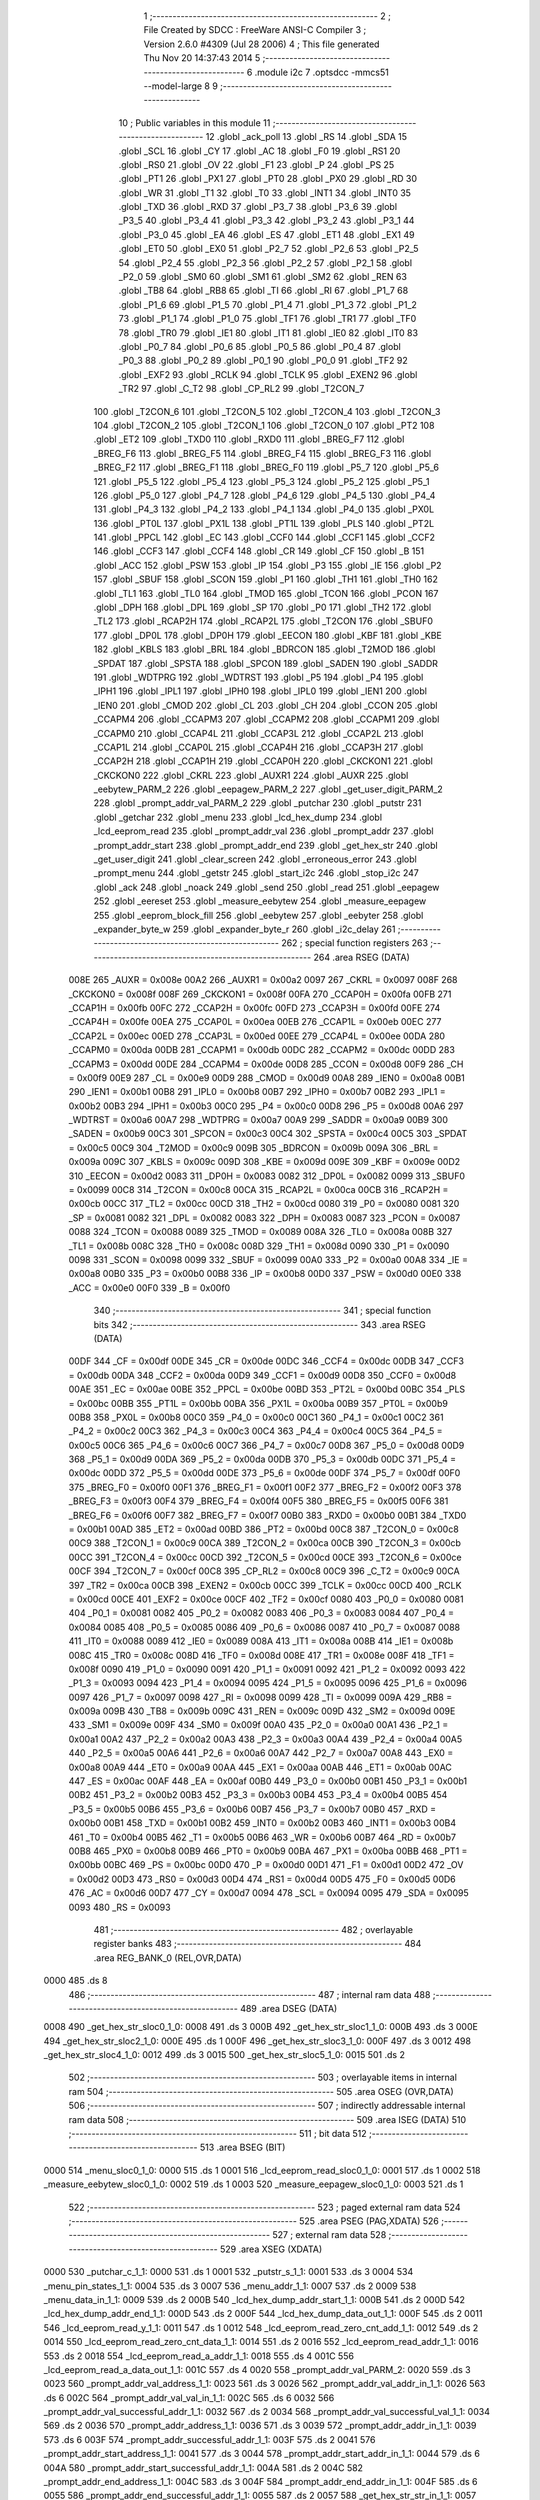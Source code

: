                               1 ;--------------------------------------------------------
                              2 ; File Created by SDCC : FreeWare ANSI-C Compiler
                              3 ; Version 2.6.0 #4309 (Jul 28 2006)
                              4 ; This file generated Thu Nov 20 14:37:43 2014
                              5 ;--------------------------------------------------------
                              6 	.module i2c
                              7 	.optsdcc -mmcs51 --model-large
                              8 	
                              9 ;--------------------------------------------------------
                             10 ; Public variables in this module
                             11 ;--------------------------------------------------------
                             12 	.globl _ack_poll
                             13 	.globl _RS
                             14 	.globl _SDA
                             15 	.globl _SCL
                             16 	.globl _CY
                             17 	.globl _AC
                             18 	.globl _F0
                             19 	.globl _RS1
                             20 	.globl _RS0
                             21 	.globl _OV
                             22 	.globl _F1
                             23 	.globl _P
                             24 	.globl _PS
                             25 	.globl _PT1
                             26 	.globl _PX1
                             27 	.globl _PT0
                             28 	.globl _PX0
                             29 	.globl _RD
                             30 	.globl _WR
                             31 	.globl _T1
                             32 	.globl _T0
                             33 	.globl _INT1
                             34 	.globl _INT0
                             35 	.globl _TXD
                             36 	.globl _RXD
                             37 	.globl _P3_7
                             38 	.globl _P3_6
                             39 	.globl _P3_5
                             40 	.globl _P3_4
                             41 	.globl _P3_3
                             42 	.globl _P3_2
                             43 	.globl _P3_1
                             44 	.globl _P3_0
                             45 	.globl _EA
                             46 	.globl _ES
                             47 	.globl _ET1
                             48 	.globl _EX1
                             49 	.globl _ET0
                             50 	.globl _EX0
                             51 	.globl _P2_7
                             52 	.globl _P2_6
                             53 	.globl _P2_5
                             54 	.globl _P2_4
                             55 	.globl _P2_3
                             56 	.globl _P2_2
                             57 	.globl _P2_1
                             58 	.globl _P2_0
                             59 	.globl _SM0
                             60 	.globl _SM1
                             61 	.globl _SM2
                             62 	.globl _REN
                             63 	.globl _TB8
                             64 	.globl _RB8
                             65 	.globl _TI
                             66 	.globl _RI
                             67 	.globl _P1_7
                             68 	.globl _P1_6
                             69 	.globl _P1_5
                             70 	.globl _P1_4
                             71 	.globl _P1_3
                             72 	.globl _P1_2
                             73 	.globl _P1_1
                             74 	.globl _P1_0
                             75 	.globl _TF1
                             76 	.globl _TR1
                             77 	.globl _TF0
                             78 	.globl _TR0
                             79 	.globl _IE1
                             80 	.globl _IT1
                             81 	.globl _IE0
                             82 	.globl _IT0
                             83 	.globl _P0_7
                             84 	.globl _P0_6
                             85 	.globl _P0_5
                             86 	.globl _P0_4
                             87 	.globl _P0_3
                             88 	.globl _P0_2
                             89 	.globl _P0_1
                             90 	.globl _P0_0
                             91 	.globl _TF2
                             92 	.globl _EXF2
                             93 	.globl _RCLK
                             94 	.globl _TCLK
                             95 	.globl _EXEN2
                             96 	.globl _TR2
                             97 	.globl _C_T2
                             98 	.globl _CP_RL2
                             99 	.globl _T2CON_7
                            100 	.globl _T2CON_6
                            101 	.globl _T2CON_5
                            102 	.globl _T2CON_4
                            103 	.globl _T2CON_3
                            104 	.globl _T2CON_2
                            105 	.globl _T2CON_1
                            106 	.globl _T2CON_0
                            107 	.globl _PT2
                            108 	.globl _ET2
                            109 	.globl _TXD0
                            110 	.globl _RXD0
                            111 	.globl _BREG_F7
                            112 	.globl _BREG_F6
                            113 	.globl _BREG_F5
                            114 	.globl _BREG_F4
                            115 	.globl _BREG_F3
                            116 	.globl _BREG_F2
                            117 	.globl _BREG_F1
                            118 	.globl _BREG_F0
                            119 	.globl _P5_7
                            120 	.globl _P5_6
                            121 	.globl _P5_5
                            122 	.globl _P5_4
                            123 	.globl _P5_3
                            124 	.globl _P5_2
                            125 	.globl _P5_1
                            126 	.globl _P5_0
                            127 	.globl _P4_7
                            128 	.globl _P4_6
                            129 	.globl _P4_5
                            130 	.globl _P4_4
                            131 	.globl _P4_3
                            132 	.globl _P4_2
                            133 	.globl _P4_1
                            134 	.globl _P4_0
                            135 	.globl _PX0L
                            136 	.globl _PT0L
                            137 	.globl _PX1L
                            138 	.globl _PT1L
                            139 	.globl _PLS
                            140 	.globl _PT2L
                            141 	.globl _PPCL
                            142 	.globl _EC
                            143 	.globl _CCF0
                            144 	.globl _CCF1
                            145 	.globl _CCF2
                            146 	.globl _CCF3
                            147 	.globl _CCF4
                            148 	.globl _CR
                            149 	.globl _CF
                            150 	.globl _B
                            151 	.globl _ACC
                            152 	.globl _PSW
                            153 	.globl _IP
                            154 	.globl _P3
                            155 	.globl _IE
                            156 	.globl _P2
                            157 	.globl _SBUF
                            158 	.globl _SCON
                            159 	.globl _P1
                            160 	.globl _TH1
                            161 	.globl _TH0
                            162 	.globl _TL1
                            163 	.globl _TL0
                            164 	.globl _TMOD
                            165 	.globl _TCON
                            166 	.globl _PCON
                            167 	.globl _DPH
                            168 	.globl _DPL
                            169 	.globl _SP
                            170 	.globl _P0
                            171 	.globl _TH2
                            172 	.globl _TL2
                            173 	.globl _RCAP2H
                            174 	.globl _RCAP2L
                            175 	.globl _T2CON
                            176 	.globl _SBUF0
                            177 	.globl _DP0L
                            178 	.globl _DP0H
                            179 	.globl _EECON
                            180 	.globl _KBF
                            181 	.globl _KBE
                            182 	.globl _KBLS
                            183 	.globl _BRL
                            184 	.globl _BDRCON
                            185 	.globl _T2MOD
                            186 	.globl _SPDAT
                            187 	.globl _SPSTA
                            188 	.globl _SPCON
                            189 	.globl _SADEN
                            190 	.globl _SADDR
                            191 	.globl _WDTPRG
                            192 	.globl _WDTRST
                            193 	.globl _P5
                            194 	.globl _P4
                            195 	.globl _IPH1
                            196 	.globl _IPL1
                            197 	.globl _IPH0
                            198 	.globl _IPL0
                            199 	.globl _IEN1
                            200 	.globl _IEN0
                            201 	.globl _CMOD
                            202 	.globl _CL
                            203 	.globl _CH
                            204 	.globl _CCON
                            205 	.globl _CCAPM4
                            206 	.globl _CCAPM3
                            207 	.globl _CCAPM2
                            208 	.globl _CCAPM1
                            209 	.globl _CCAPM0
                            210 	.globl _CCAP4L
                            211 	.globl _CCAP3L
                            212 	.globl _CCAP2L
                            213 	.globl _CCAP1L
                            214 	.globl _CCAP0L
                            215 	.globl _CCAP4H
                            216 	.globl _CCAP3H
                            217 	.globl _CCAP2H
                            218 	.globl _CCAP1H
                            219 	.globl _CCAP0H
                            220 	.globl _CKCKON1
                            221 	.globl _CKCKON0
                            222 	.globl _CKRL
                            223 	.globl _AUXR1
                            224 	.globl _AUXR
                            225 	.globl _eebytew_PARM_2
                            226 	.globl _eepagew_PARM_2
                            227 	.globl _get_user_digit_PARM_2
                            228 	.globl _prompt_addr_val_PARM_2
                            229 	.globl _putchar
                            230 	.globl _putstr
                            231 	.globl _getchar
                            232 	.globl _menu
                            233 	.globl _lcd_hex_dump
                            234 	.globl _lcd_eeprom_read
                            235 	.globl _prompt_addr_val
                            236 	.globl _prompt_addr
                            237 	.globl _prompt_addr_start
                            238 	.globl _prompt_addr_end
                            239 	.globl _get_hex_str
                            240 	.globl _get_user_digit
                            241 	.globl _clear_screen
                            242 	.globl _erroneous_error
                            243 	.globl _prompt_menu
                            244 	.globl _getstr
                            245 	.globl _start_i2c
                            246 	.globl _stop_i2c
                            247 	.globl _ack
                            248 	.globl _noack
                            249 	.globl _send
                            250 	.globl _read
                            251 	.globl _eepagew
                            252 	.globl _eereset
                            253 	.globl _measure_eebytew
                            254 	.globl _measure_eepagew
                            255 	.globl _eeprom_block_fill
                            256 	.globl _eebytew
                            257 	.globl _eebyter
                            258 	.globl _expander_byte_w
                            259 	.globl _expander_byte_r
                            260 	.globl _i2c_delay
                            261 ;--------------------------------------------------------
                            262 ; special function registers
                            263 ;--------------------------------------------------------
                            264 	.area RSEG    (DATA)
                    008E    265 _AUXR	=	0x008e
                    00A2    266 _AUXR1	=	0x00a2
                    0097    267 _CKRL	=	0x0097
                    008F    268 _CKCKON0	=	0x008f
                    008F    269 _CKCKON1	=	0x008f
                    00FA    270 _CCAP0H	=	0x00fa
                    00FB    271 _CCAP1H	=	0x00fb
                    00FC    272 _CCAP2H	=	0x00fc
                    00FD    273 _CCAP3H	=	0x00fd
                    00FE    274 _CCAP4H	=	0x00fe
                    00EA    275 _CCAP0L	=	0x00ea
                    00EB    276 _CCAP1L	=	0x00eb
                    00EC    277 _CCAP2L	=	0x00ec
                    00ED    278 _CCAP3L	=	0x00ed
                    00EE    279 _CCAP4L	=	0x00ee
                    00DA    280 _CCAPM0	=	0x00da
                    00DB    281 _CCAPM1	=	0x00db
                    00DC    282 _CCAPM2	=	0x00dc
                    00DD    283 _CCAPM3	=	0x00dd
                    00DE    284 _CCAPM4	=	0x00de
                    00D8    285 _CCON	=	0x00d8
                    00F9    286 _CH	=	0x00f9
                    00E9    287 _CL	=	0x00e9
                    00D9    288 _CMOD	=	0x00d9
                    00A8    289 _IEN0	=	0x00a8
                    00B1    290 _IEN1	=	0x00b1
                    00B8    291 _IPL0	=	0x00b8
                    00B7    292 _IPH0	=	0x00b7
                    00B2    293 _IPL1	=	0x00b2
                    00B3    294 _IPH1	=	0x00b3
                    00C0    295 _P4	=	0x00c0
                    00D8    296 _P5	=	0x00d8
                    00A6    297 _WDTRST	=	0x00a6
                    00A7    298 _WDTPRG	=	0x00a7
                    00A9    299 _SADDR	=	0x00a9
                    00B9    300 _SADEN	=	0x00b9
                    00C3    301 _SPCON	=	0x00c3
                    00C4    302 _SPSTA	=	0x00c4
                    00C5    303 _SPDAT	=	0x00c5
                    00C9    304 _T2MOD	=	0x00c9
                    009B    305 _BDRCON	=	0x009b
                    009A    306 _BRL	=	0x009a
                    009C    307 _KBLS	=	0x009c
                    009D    308 _KBE	=	0x009d
                    009E    309 _KBF	=	0x009e
                    00D2    310 _EECON	=	0x00d2
                    0083    311 _DP0H	=	0x0083
                    0082    312 _DP0L	=	0x0082
                    0099    313 _SBUF0	=	0x0099
                    00C8    314 _T2CON	=	0x00c8
                    00CA    315 _RCAP2L	=	0x00ca
                    00CB    316 _RCAP2H	=	0x00cb
                    00CC    317 _TL2	=	0x00cc
                    00CD    318 _TH2	=	0x00cd
                    0080    319 _P0	=	0x0080
                    0081    320 _SP	=	0x0081
                    0082    321 _DPL	=	0x0082
                    0083    322 _DPH	=	0x0083
                    0087    323 _PCON	=	0x0087
                    0088    324 _TCON	=	0x0088
                    0089    325 _TMOD	=	0x0089
                    008A    326 _TL0	=	0x008a
                    008B    327 _TL1	=	0x008b
                    008C    328 _TH0	=	0x008c
                    008D    329 _TH1	=	0x008d
                    0090    330 _P1	=	0x0090
                    0098    331 _SCON	=	0x0098
                    0099    332 _SBUF	=	0x0099
                    00A0    333 _P2	=	0x00a0
                    00A8    334 _IE	=	0x00a8
                    00B0    335 _P3	=	0x00b0
                    00B8    336 _IP	=	0x00b8
                    00D0    337 _PSW	=	0x00d0
                    00E0    338 _ACC	=	0x00e0
                    00F0    339 _B	=	0x00f0
                            340 ;--------------------------------------------------------
                            341 ; special function bits
                            342 ;--------------------------------------------------------
                            343 	.area RSEG    (DATA)
                    00DF    344 _CF	=	0x00df
                    00DE    345 _CR	=	0x00de
                    00DC    346 _CCF4	=	0x00dc
                    00DB    347 _CCF3	=	0x00db
                    00DA    348 _CCF2	=	0x00da
                    00D9    349 _CCF1	=	0x00d9
                    00D8    350 _CCF0	=	0x00d8
                    00AE    351 _EC	=	0x00ae
                    00BE    352 _PPCL	=	0x00be
                    00BD    353 _PT2L	=	0x00bd
                    00BC    354 _PLS	=	0x00bc
                    00BB    355 _PT1L	=	0x00bb
                    00BA    356 _PX1L	=	0x00ba
                    00B9    357 _PT0L	=	0x00b9
                    00B8    358 _PX0L	=	0x00b8
                    00C0    359 _P4_0	=	0x00c0
                    00C1    360 _P4_1	=	0x00c1
                    00C2    361 _P4_2	=	0x00c2
                    00C3    362 _P4_3	=	0x00c3
                    00C4    363 _P4_4	=	0x00c4
                    00C5    364 _P4_5	=	0x00c5
                    00C6    365 _P4_6	=	0x00c6
                    00C7    366 _P4_7	=	0x00c7
                    00D8    367 _P5_0	=	0x00d8
                    00D9    368 _P5_1	=	0x00d9
                    00DA    369 _P5_2	=	0x00da
                    00DB    370 _P5_3	=	0x00db
                    00DC    371 _P5_4	=	0x00dc
                    00DD    372 _P5_5	=	0x00dd
                    00DE    373 _P5_6	=	0x00de
                    00DF    374 _P5_7	=	0x00df
                    00F0    375 _BREG_F0	=	0x00f0
                    00F1    376 _BREG_F1	=	0x00f1
                    00F2    377 _BREG_F2	=	0x00f2
                    00F3    378 _BREG_F3	=	0x00f3
                    00F4    379 _BREG_F4	=	0x00f4
                    00F5    380 _BREG_F5	=	0x00f5
                    00F6    381 _BREG_F6	=	0x00f6
                    00F7    382 _BREG_F7	=	0x00f7
                    00B0    383 _RXD0	=	0x00b0
                    00B1    384 _TXD0	=	0x00b1
                    00AD    385 _ET2	=	0x00ad
                    00BD    386 _PT2	=	0x00bd
                    00C8    387 _T2CON_0	=	0x00c8
                    00C9    388 _T2CON_1	=	0x00c9
                    00CA    389 _T2CON_2	=	0x00ca
                    00CB    390 _T2CON_3	=	0x00cb
                    00CC    391 _T2CON_4	=	0x00cc
                    00CD    392 _T2CON_5	=	0x00cd
                    00CE    393 _T2CON_6	=	0x00ce
                    00CF    394 _T2CON_7	=	0x00cf
                    00C8    395 _CP_RL2	=	0x00c8
                    00C9    396 _C_T2	=	0x00c9
                    00CA    397 _TR2	=	0x00ca
                    00CB    398 _EXEN2	=	0x00cb
                    00CC    399 _TCLK	=	0x00cc
                    00CD    400 _RCLK	=	0x00cd
                    00CE    401 _EXF2	=	0x00ce
                    00CF    402 _TF2	=	0x00cf
                    0080    403 _P0_0	=	0x0080
                    0081    404 _P0_1	=	0x0081
                    0082    405 _P0_2	=	0x0082
                    0083    406 _P0_3	=	0x0083
                    0084    407 _P0_4	=	0x0084
                    0085    408 _P0_5	=	0x0085
                    0086    409 _P0_6	=	0x0086
                    0087    410 _P0_7	=	0x0087
                    0088    411 _IT0	=	0x0088
                    0089    412 _IE0	=	0x0089
                    008A    413 _IT1	=	0x008a
                    008B    414 _IE1	=	0x008b
                    008C    415 _TR0	=	0x008c
                    008D    416 _TF0	=	0x008d
                    008E    417 _TR1	=	0x008e
                    008F    418 _TF1	=	0x008f
                    0090    419 _P1_0	=	0x0090
                    0091    420 _P1_1	=	0x0091
                    0092    421 _P1_2	=	0x0092
                    0093    422 _P1_3	=	0x0093
                    0094    423 _P1_4	=	0x0094
                    0095    424 _P1_5	=	0x0095
                    0096    425 _P1_6	=	0x0096
                    0097    426 _P1_7	=	0x0097
                    0098    427 _RI	=	0x0098
                    0099    428 _TI	=	0x0099
                    009A    429 _RB8	=	0x009a
                    009B    430 _TB8	=	0x009b
                    009C    431 _REN	=	0x009c
                    009D    432 _SM2	=	0x009d
                    009E    433 _SM1	=	0x009e
                    009F    434 _SM0	=	0x009f
                    00A0    435 _P2_0	=	0x00a0
                    00A1    436 _P2_1	=	0x00a1
                    00A2    437 _P2_2	=	0x00a2
                    00A3    438 _P2_3	=	0x00a3
                    00A4    439 _P2_4	=	0x00a4
                    00A5    440 _P2_5	=	0x00a5
                    00A6    441 _P2_6	=	0x00a6
                    00A7    442 _P2_7	=	0x00a7
                    00A8    443 _EX0	=	0x00a8
                    00A9    444 _ET0	=	0x00a9
                    00AA    445 _EX1	=	0x00aa
                    00AB    446 _ET1	=	0x00ab
                    00AC    447 _ES	=	0x00ac
                    00AF    448 _EA	=	0x00af
                    00B0    449 _P3_0	=	0x00b0
                    00B1    450 _P3_1	=	0x00b1
                    00B2    451 _P3_2	=	0x00b2
                    00B3    452 _P3_3	=	0x00b3
                    00B4    453 _P3_4	=	0x00b4
                    00B5    454 _P3_5	=	0x00b5
                    00B6    455 _P3_6	=	0x00b6
                    00B7    456 _P3_7	=	0x00b7
                    00B0    457 _RXD	=	0x00b0
                    00B1    458 _TXD	=	0x00b1
                    00B2    459 _INT0	=	0x00b2
                    00B3    460 _INT1	=	0x00b3
                    00B4    461 _T0	=	0x00b4
                    00B5    462 _T1	=	0x00b5
                    00B6    463 _WR	=	0x00b6
                    00B7    464 _RD	=	0x00b7
                    00B8    465 _PX0	=	0x00b8
                    00B9    466 _PT0	=	0x00b9
                    00BA    467 _PX1	=	0x00ba
                    00BB    468 _PT1	=	0x00bb
                    00BC    469 _PS	=	0x00bc
                    00D0    470 _P	=	0x00d0
                    00D1    471 _F1	=	0x00d1
                    00D2    472 _OV	=	0x00d2
                    00D3    473 _RS0	=	0x00d3
                    00D4    474 _RS1	=	0x00d4
                    00D5    475 _F0	=	0x00d5
                    00D6    476 _AC	=	0x00d6
                    00D7    477 _CY	=	0x00d7
                    0094    478 _SCL	=	0x0094
                    0095    479 _SDA	=	0x0095
                    0093    480 _RS	=	0x0093
                            481 ;--------------------------------------------------------
                            482 ; overlayable register banks
                            483 ;--------------------------------------------------------
                            484 	.area REG_BANK_0	(REL,OVR,DATA)
   0000                     485 	.ds 8
                            486 ;--------------------------------------------------------
                            487 ; internal ram data
                            488 ;--------------------------------------------------------
                            489 	.area DSEG    (DATA)
   0008                     490 _get_hex_str_sloc0_1_0:
   0008                     491 	.ds 3
   000B                     492 _get_hex_str_sloc1_1_0:
   000B                     493 	.ds 3
   000E                     494 _get_hex_str_sloc2_1_0:
   000E                     495 	.ds 1
   000F                     496 _get_hex_str_sloc3_1_0:
   000F                     497 	.ds 3
   0012                     498 _get_hex_str_sloc4_1_0:
   0012                     499 	.ds 3
   0015                     500 _get_hex_str_sloc5_1_0:
   0015                     501 	.ds 2
                            502 ;--------------------------------------------------------
                            503 ; overlayable items in internal ram 
                            504 ;--------------------------------------------------------
                            505 	.area OSEG    (OVR,DATA)
                            506 ;--------------------------------------------------------
                            507 ; indirectly addressable internal ram data
                            508 ;--------------------------------------------------------
                            509 	.area ISEG    (DATA)
                            510 ;--------------------------------------------------------
                            511 ; bit data
                            512 ;--------------------------------------------------------
                            513 	.area BSEG    (BIT)
   0000                     514 _menu_sloc0_1_0:
   0000                     515 	.ds 1
   0001                     516 _lcd_eeprom_read_sloc0_1_0:
   0001                     517 	.ds 1
   0002                     518 _measure_eebytew_sloc0_1_0:
   0002                     519 	.ds 1
   0003                     520 _measure_eepagew_sloc0_1_0:
   0003                     521 	.ds 1
                            522 ;--------------------------------------------------------
                            523 ; paged external ram data
                            524 ;--------------------------------------------------------
                            525 	.area PSEG    (PAG,XDATA)
                            526 ;--------------------------------------------------------
                            527 ; external ram data
                            528 ;--------------------------------------------------------
                            529 	.area XSEG    (XDATA)
   0000                     530 _putchar_c_1_1:
   0000                     531 	.ds 1
   0001                     532 _putstr_s_1_1:
   0001                     533 	.ds 3
   0004                     534 _menu_pin_states_1_1:
   0004                     535 	.ds 3
   0007                     536 _menu_addr_1_1:
   0007                     537 	.ds 2
   0009                     538 _menu_data_in_1_1:
   0009                     539 	.ds 2
   000B                     540 _lcd_hex_dump_addr_start_1_1:
   000B                     541 	.ds 2
   000D                     542 _lcd_hex_dump_addr_end_1_1:
   000D                     543 	.ds 2
   000F                     544 _lcd_hex_dump_data_out_1_1:
   000F                     545 	.ds 2
   0011                     546 _lcd_eeprom_read_y_1_1:
   0011                     547 	.ds 1
   0012                     548 _lcd_eeprom_read_zero_cnt_add_1_1:
   0012                     549 	.ds 2
   0014                     550 _lcd_eeprom_read_zero_cnt_data_1_1:
   0014                     551 	.ds 2
   0016                     552 _lcd_eeprom_read_addr_1_1:
   0016                     553 	.ds 2
   0018                     554 _lcd_eeprom_read_a_addr_1_1:
   0018                     555 	.ds 4
   001C                     556 _lcd_eeprom_read_a_data_out_1_1:
   001C                     557 	.ds 4
   0020                     558 _prompt_addr_val_PARM_2:
   0020                     559 	.ds 3
   0023                     560 _prompt_addr_val_address_1_1:
   0023                     561 	.ds 3
   0026                     562 _prompt_addr_val_addr_in_1_1:
   0026                     563 	.ds 6
   002C                     564 _prompt_addr_val_val_in_1_1:
   002C                     565 	.ds 6
   0032                     566 _prompt_addr_val_successful_addr_1_1:
   0032                     567 	.ds 2
   0034                     568 _prompt_addr_val_successful_val_1_1:
   0034                     569 	.ds 2
   0036                     570 _prompt_addr_address_1_1:
   0036                     571 	.ds 3
   0039                     572 _prompt_addr_addr_in_1_1:
   0039                     573 	.ds 6
   003F                     574 _prompt_addr_successful_addr_1_1:
   003F                     575 	.ds 2
   0041                     576 _prompt_addr_start_address_1_1:
   0041                     577 	.ds 3
   0044                     578 _prompt_addr_start_addr_in_1_1:
   0044                     579 	.ds 6
   004A                     580 _prompt_addr_start_successful_addr_1_1:
   004A                     581 	.ds 2
   004C                     582 _prompt_addr_end_address_1_1:
   004C                     583 	.ds 3
   004F                     584 _prompt_addr_end_addr_in_1_1:
   004F                     585 	.ds 6
   0055                     586 _prompt_addr_end_successful_addr_1_1:
   0055                     587 	.ds 2
   0057                     588 _get_hex_str_str_in_1_1:
   0057                     589 	.ds 3
   005A                     590 _get_hex_str_i_1_1:
   005A                     591 	.ds 2
   005C                     592 _get_hex_str_hex_to_int_1_1:
   005C                     593 	.ds 2
   005E                     594 _get_hex_str_sum_1_1:
   005E                     595 	.ds 2
   0060                     596 _get_user_digit_PARM_2:
   0060                     597 	.ds 1
   0061                     598 _get_user_digit_menu_min_1_1:
   0061                     599 	.ds 1
   0062                     600 _get_user_digit_read_cr_1_1:
   0062                     601 	.ds 1
   0063                     602 _get_user_digit_read_char_1_1:
   0063                     603 	.ds 1
   0064                     604 _prompt_menu_char_in_1_1:
   0064                     605 	.ds 10
   006E                     606 _prompt_menu_successful_read_1_1:
   006E                     607 	.ds 1
   006F                     608 _prompt_menu_size_meets_req_1_1:
   006F                     609 	.ds 1
   0070                     610 _prompt_menu_buff_size_1_1:
   0070                     611 	.ds 2
   0072                     612 _getstr_str_in_1_1:
   0072                     613 	.ds 3
   0075                     614 _getstr_not_digit_1_1:
   0075                     615 	.ds 1
   0076                     616 _send_data_in_1_1:
   0076                     617 	.ds 1
   0077                     618 _read_temp_1_1:
   0077                     619 	.ds 1
   0078                     620 _eepagew_PARM_2:
   0078                     621 	.ds 3
   007B                     622 _eepagew_addr_1_1:
   007B                     623 	.ds 2
   007D                     624 _eeprom_block_fill_slave_address_1_1:
   007D                     625 	.ds 1
   007E                     626 _eeprom_block_fill_byte_addr_1_1:
   007E                     627 	.ds 1
   007F                     628 _eeprom_block_fill_i_1_1:
   007F                     629 	.ds 2
   0081                     630 _eeprom_block_fill_j_1_1:
   0081                     631 	.ds 2
   0083                     632 _eeprom_block_fill_addr_start_1_1:
   0083                     633 	.ds 2
   0085                     634 _eeprom_block_fill_addr_end_1_1:
   0085                     635 	.ds 2
   0087                     636 _eeprom_block_fill_databyte_1_1:
   0087                     637 	.ds 1
   0088                     638 _eebytew_PARM_2:
   0088                     639 	.ds 1
   0089                     640 _eebytew_addr_1_1:
   0089                     641 	.ds 2
   008B                     642 _eebyter_addr_1_1:
   008B                     643 	.ds 2
   008D                     644 _expander_byte_w_databyte_1_1:
   008D                     645 	.ds 1
                            646 ;--------------------------------------------------------
                            647 ; external initialized ram data
                            648 ;--------------------------------------------------------
                            649 	.area XISEG   (XDATA)
                            650 	.area HOME    (CODE)
                            651 	.area GSINIT0 (CODE)
                            652 	.area GSINIT1 (CODE)
                            653 	.area GSINIT2 (CODE)
                            654 	.area GSINIT3 (CODE)
                            655 	.area GSINIT4 (CODE)
                            656 	.area GSINIT5 (CODE)
                            657 	.area GSINIT  (CODE)
                            658 	.area GSFINAL (CODE)
                            659 	.area CSEG    (CODE)
                            660 ;--------------------------------------------------------
                            661 ; global & static initialisations
                            662 ;--------------------------------------------------------
                            663 	.area HOME    (CODE)
                            664 	.area GSINIT  (CODE)
                            665 	.area GSFINAL (CODE)
                            666 	.area GSINIT  (CODE)
                            667 ;------------------------------------------------------------
                            668 ;Allocation info for local variables in function 'lcd_eeprom_read'
                            669 ;------------------------------------------------------------
                            670 ;y                         Allocated with name '_lcd_eeprom_read_y_1_1'
                            671 ;i                         Allocated with name '_lcd_eeprom_read_i_1_1'
                            672 ;zero_cnt_add              Allocated with name '_lcd_eeprom_read_zero_cnt_add_1_1'
                            673 ;zero_cnt_data             Allocated with name '_lcd_eeprom_read_zero_cnt_data_1_1'
                            674 ;data_out                  Allocated with name '_lcd_eeprom_read_data_out_1_1'
                            675 ;addr                      Allocated with name '_lcd_eeprom_read_addr_1_1'
                            676 ;a_addr                    Allocated with name '_lcd_eeprom_read_a_addr_1_1'
                            677 ;a_data_out                Allocated with name '_lcd_eeprom_read_a_data_out_1_1'
                            678 ;------------------------------------------------------------
                            679 ;	terminal_comm.c:243: static unsigned char y = 0;
                            680 ;	genAssign
   0077 90 00 11            681 	mov	dptr,#_lcd_eeprom_read_y_1_1
                            682 ;	Peephole 181	changed mov to clr
   007A E4                  683 	clr	a
   007B F0                  684 	movx	@dptr,a
                            685 ;--------------------------------------------------------
                            686 ; Home
                            687 ;--------------------------------------------------------
                            688 	.area HOME    (CODE)
                            689 	.area CSEG    (CODE)
                            690 ;--------------------------------------------------------
                            691 ; code
                            692 ;--------------------------------------------------------
                            693 	.area CSEG    (CODE)
                            694 ;------------------------------------------------------------
                            695 ;Allocation info for local variables in function 'putchar'
                            696 ;------------------------------------------------------------
                            697 ;c                         Allocated with name '_putchar_c_1_1'
                            698 ;------------------------------------------------------------
                            699 ;	terminal_comm.c:17: void putchar (char c)
                            700 ;	-----------------------------------------
                            701 ;	 function putchar
                            702 ;	-----------------------------------------
   0084                     703 _putchar:
                    0002    704 	ar2 = 0x02
                    0003    705 	ar3 = 0x03
                    0004    706 	ar4 = 0x04
                    0005    707 	ar5 = 0x05
                    0006    708 	ar6 = 0x06
                    0007    709 	ar7 = 0x07
                    0000    710 	ar0 = 0x00
                    0001    711 	ar1 = 0x01
                            712 ;	genReceive
   0084 E5 82               713 	mov	a,dpl
   0086 90 00 00            714 	mov	dptr,#_putchar_c_1_1
   0089 F0                  715 	movx	@dptr,a
                            716 ;	terminal_comm.c:19: while (TI == 0);        // wait for TX ready, spin on TI
   008A                     717 00101$:
                            718 ;	genIfx
                            719 ;	genIfxJump
                            720 ;	Peephole 108.d	removed ljmp by inverse jump logic
   008A 30 99 FD            721 	jnb	_TI,00101$
                            722 ;	Peephole 300	removed redundant label 00108$
                            723 ;	terminal_comm.c:20: SBUF = c;  	            // load serial port with transmit value
                            724 ;	genAssign
   008D 90 00 00            725 	mov	dptr,#_putchar_c_1_1
   0090 E0                  726 	movx	a,@dptr
   0091 F5 99               727 	mov	_SBUF,a
                            728 ;	terminal_comm.c:21: TI = 0;  	            // clear TI flag
                            729 ;	genAssign
   0093 C2 99               730 	clr	_TI
                            731 ;	Peephole 300	removed redundant label 00104$
   0095 22                  732 	ret
                            733 ;------------------------------------------------------------
                            734 ;Allocation info for local variables in function 'putstr'
                            735 ;------------------------------------------------------------
                            736 ;s                         Allocated with name '_putstr_s_1_1'
                            737 ;i                         Allocated with name '_putstr_i_1_1'
                            738 ;------------------------------------------------------------
                            739 ;	terminal_comm.c:26: int putstr (char *s)
                            740 ;	-----------------------------------------
                            741 ;	 function putstr
                            742 ;	-----------------------------------------
   0096                     743 _putstr:
                            744 ;	genReceive
   0096 AA F0               745 	mov	r2,b
   0098 AB 83               746 	mov	r3,dph
   009A E5 82               747 	mov	a,dpl
   009C 90 00 01            748 	mov	dptr,#_putstr_s_1_1
   009F F0                  749 	movx	@dptr,a
   00A0 A3                  750 	inc	dptr
   00A1 EB                  751 	mov	a,r3
   00A2 F0                  752 	movx	@dptr,a
   00A3 A3                  753 	inc	dptr
   00A4 EA                  754 	mov	a,r2
   00A5 F0                  755 	movx	@dptr,a
                            756 ;	terminal_comm.c:29: while (*s){			// output characters until NULL found
                            757 ;	genAssign
   00A6 90 00 01            758 	mov	dptr,#_putstr_s_1_1
   00A9 E0                  759 	movx	a,@dptr
   00AA FA                  760 	mov	r2,a
   00AB A3                  761 	inc	dptr
   00AC E0                  762 	movx	a,@dptr
   00AD FB                  763 	mov	r3,a
   00AE A3                  764 	inc	dptr
   00AF E0                  765 	movx	a,@dptr
   00B0 FC                  766 	mov	r4,a
                            767 ;	genAssign
   00B1 7D 00               768 	mov	r5,#0x00
   00B3 7E 00               769 	mov	r6,#0x00
   00B5                     770 00101$:
                            771 ;	genPointerGet
                            772 ;	genGenPointerGet
   00B5 8A 82               773 	mov	dpl,r2
   00B7 8B 83               774 	mov	dph,r3
   00B9 8C F0               775 	mov	b,r4
   00BB 12 5B 52            776 	lcall	__gptrget
                            777 ;	genIfx
   00BE FF                  778 	mov	r7,a
                            779 ;	Peephole 105	removed redundant mov
                            780 ;	genIfxJump
                            781 ;	Peephole 108.c	removed ljmp by inverse jump logic
   00BF 60 30               782 	jz	00108$
                            783 ;	Peephole 300	removed redundant label 00109$
                            784 ;	terminal_comm.c:30: putchar(*s++);
                            785 ;	genAssign
                            786 ;	genPlus
                            787 ;     genPlusIncr
   00C1 0A                  788 	inc	r2
   00C2 BA 00 01            789 	cjne	r2,#0x00,00110$
   00C5 0B                  790 	inc	r3
   00C6                     791 00110$:
                            792 ;	genAssign
   00C6 90 00 01            793 	mov	dptr,#_putstr_s_1_1
   00C9 EA                  794 	mov	a,r2
   00CA F0                  795 	movx	@dptr,a
   00CB A3                  796 	inc	dptr
   00CC EB                  797 	mov	a,r3
   00CD F0                  798 	movx	@dptr,a
   00CE A3                  799 	inc	dptr
   00CF EC                  800 	mov	a,r4
   00D0 F0                  801 	movx	@dptr,a
                            802 ;	genCall
   00D1 8F 82               803 	mov	dpl,r7
   00D3 C0 02               804 	push	ar2
   00D5 C0 03               805 	push	ar3
   00D7 C0 04               806 	push	ar4
   00D9 C0 05               807 	push	ar5
   00DB C0 06               808 	push	ar6
   00DD 12 00 84            809 	lcall	_putchar
   00E0 D0 06               810 	pop	ar6
   00E2 D0 05               811 	pop	ar5
   00E4 D0 04               812 	pop	ar4
   00E6 D0 03               813 	pop	ar3
   00E8 D0 02               814 	pop	ar2
                            815 ;	terminal_comm.c:31: i++;
                            816 ;	genPlus
                            817 ;     genPlusIncr
                            818 ;	tail increment optimized (range 8)
   00EA 0D                  819 	inc	r5
   00EB BD 00 C7            820 	cjne	r5,#0x00,00101$
   00EE 0E                  821 	inc	r6
                            822 ;	Peephole 112.b	changed ljmp to sjmp
   00EF 80 C4               823 	sjmp	00101$
   00F1                     824 00108$:
                            825 ;	genAssign
   00F1 90 00 01            826 	mov	dptr,#_putstr_s_1_1
   00F4 EA                  827 	mov	a,r2
   00F5 F0                  828 	movx	@dptr,a
   00F6 A3                  829 	inc	dptr
   00F7 EB                  830 	mov	a,r3
   00F8 F0                  831 	movx	@dptr,a
   00F9 A3                  832 	inc	dptr
   00FA EC                  833 	mov	a,r4
   00FB F0                  834 	movx	@dptr,a
                            835 ;	terminal_comm.c:33: return i+1;
                            836 ;	genPlus
                            837 ;     genPlusIncr
   00FC 0D                  838 	inc	r5
   00FD BD 00 01            839 	cjne	r5,#0x00,00111$
   0100 0E                  840 	inc	r6
   0101                     841 00111$:
                            842 ;	genRet
   0101 8D 82               843 	mov	dpl,r5
   0103 8E 83               844 	mov	dph,r6
                            845 ;	Peephole 300	removed redundant label 00104$
   0105 22                  846 	ret
                            847 ;------------------------------------------------------------
                            848 ;Allocation info for local variables in function 'getchar'
                            849 ;------------------------------------------------------------
                            850 ;------------------------------------------------------------
                            851 ;	terminal_comm.c:38: char getchar ()
                            852 ;	-----------------------------------------
                            853 ;	 function getchar
                            854 ;	-----------------------------------------
   0106                     855 _getchar:
                            856 ;	terminal_comm.c:41: while (!RI);     // wait for character to be received, spin on RI
   0106                     857 00101$:
                            858 ;	genIfx
                            859 ;	genIfxJump
                            860 ;	Peephole 108.d	removed ljmp by inverse jump logic
                            861 ;	terminal_comm.c:42: RI = 0;			// clear RI flag
                            862 ;	genAssign
                            863 ;	Peephole 250.a	using atomic test and clear
   0106 10 98 02            864 	jbc	_RI,00108$
   0109 80 FB               865 	sjmp	00101$
   010B                     866 00108$:
                            867 ;	terminal_comm.c:43: return SBUF;  	// return character from SBUF
                            868 ;	genAssign
   010B AA 99               869 	mov	r2,_SBUF
                            870 ;	genRet
   010D 8A 82               871 	mov	dpl,r2
                            872 ;	Peephole 300	removed redundant label 00104$
   010F 22                  873 	ret
                            874 ;------------------------------------------------------------
                            875 ;Allocation info for local variables in function 'menu'
                            876 ;------------------------------------------------------------
                            877 ;pin_states                Allocated with name '_menu_pin_states_1_1'
                            878 ;choice                    Allocated with name '_menu_choice_1_1'
                            879 ;addr                      Allocated with name '_menu_addr_1_1'
                            880 ;data_in                   Allocated with name '_menu_data_in_1_1'
                            881 ;data_out                  Allocated with name '_menu_data_out_1_1'
                            882 ;curr_status               Allocated with name '_menu_curr_status_1_1'
                            883 ;------------------------------------------------------------
                            884 ;	terminal_comm.c:47: void menu(unsigned char pin_states[])
                            885 ;	-----------------------------------------
                            886 ;	 function menu
                            887 ;	-----------------------------------------
   0110                     888 _menu:
                            889 ;	genReceive
   0110 AA F0               890 	mov	r2,b
   0112 AB 83               891 	mov	r3,dph
   0114 E5 82               892 	mov	a,dpl
   0116 90 00 04            893 	mov	dptr,#_menu_pin_states_1_1
   0119 F0                  894 	movx	@dptr,a
   011A A3                  895 	inc	dptr
   011B EB                  896 	mov	a,r3
   011C F0                  897 	movx	@dptr,a
   011D A3                  898 	inc	dptr
   011E EA                  899 	mov	a,r2
   011F F0                  900 	movx	@dptr,a
                            901 ;	terminal_comm.c:57: printf_tiny(" Lab4 Menu\n\r");
                            902 ;	genIpush
   0120 74 6E               903 	mov	a,#__str_0
   0122 C0 E0               904 	push	acc
   0124 74 5B               905 	mov	a,#(__str_0 >> 8)
   0126 C0 E0               906 	push	acc
                            907 ;	genCall
   0128 12 4E D6            908 	lcall	_printf_tiny
   012B 15 81               909 	dec	sp
   012D 15 81               910 	dec	sp
                            911 ;	terminal_comm.c:58: printf_tiny("------------------------------\n\r");
                            912 ;	genIpush
   012F 74 7B               913 	mov	a,#__str_1
   0131 C0 E0               914 	push	acc
   0133 74 5B               915 	mov	a,#(__str_1 >> 8)
   0135 C0 E0               916 	push	acc
                            917 ;	genCall
   0137 12 4E D6            918 	lcall	_printf_tiny
   013A 15 81               919 	dec	sp
   013C 15 81               920 	dec	sp
                            921 ;	terminal_comm.c:59: printf_tiny("1.  Write Byte\n\r");
                            922 ;	genIpush
   013E 74 9C               923 	mov	a,#__str_2
   0140 C0 E0               924 	push	acc
   0142 74 5B               925 	mov	a,#(__str_2 >> 8)
   0144 C0 E0               926 	push	acc
                            927 ;	genCall
   0146 12 4E D6            928 	lcall	_printf_tiny
   0149 15 81               929 	dec	sp
   014B 15 81               930 	dec	sp
                            931 ;	terminal_comm.c:60: printf_tiny("2.  Read  Byte\n\r");
                            932 ;	genIpush
   014D 74 AD               933 	mov	a,#__str_3
   014F C0 E0               934 	push	acc
   0151 74 5B               935 	mov	a,#(__str_3 >> 8)
   0153 C0 E0               936 	push	acc
                            937 ;	genCall
   0155 12 4E D6            938 	lcall	_printf_tiny
   0158 15 81               939 	dec	sp
   015A 15 81               940 	dec	sp
                            941 ;	terminal_comm.c:61: printf_tiny("3.  LCD   Display\n\r");
                            942 ;	genIpush
   015C 74 BE               943 	mov	a,#__str_4
   015E C0 E0               944 	push	acc
   0160 74 5B               945 	mov	a,#(__str_4 >> 8)
   0162 C0 E0               946 	push	acc
                            947 ;	genCall
   0164 12 4E D6            948 	lcall	_printf_tiny
   0167 15 81               949 	dec	sp
   0169 15 81               950 	dec	sp
                            951 ;	terminal_comm.c:62: printf_tiny("4.  Hex   Dump\n\r");
                            952 ;	genIpush
   016B 74 D2               953 	mov	a,#__str_5
   016D C0 E0               954 	push	acc
   016F 74 5B               955 	mov	a,#(__str_5 >> 8)
   0171 C0 E0               956 	push	acc
                            957 ;	genCall
   0173 12 4E D6            958 	lcall	_printf_tiny
   0176 15 81               959 	dec	sp
   0178 15 81               960 	dec	sp
                            961 ;	terminal_comm.c:63: printf_tiny("5.  Start Clock\n\r");
                            962 ;	genIpush
   017A 74 E3               963 	mov	a,#__str_6
   017C C0 E0               964 	push	acc
   017E 74 5B               965 	mov	a,#(__str_6 >> 8)
   0180 C0 E0               966 	push	acc
                            967 ;	genCall
   0182 12 4E D6            968 	lcall	_printf_tiny
   0185 15 81               969 	dec	sp
   0187 15 81               970 	dec	sp
                            971 ;	terminal_comm.c:64: printf_tiny("6.  Stop  Clock\n\r");
                            972 ;	genIpush
   0189 74 F5               973 	mov	a,#__str_7
   018B C0 E0               974 	push	acc
   018D 74 5B               975 	mov	a,#(__str_7 >> 8)
   018F C0 E0               976 	push	acc
                            977 ;	genCall
   0191 12 4E D6            978 	lcall	_printf_tiny
   0194 15 81               979 	dec	sp
   0196 15 81               980 	dec	sp
                            981 ;	terminal_comm.c:65: printf_tiny("7.  Reset Clock\n\r");
                            982 ;	genIpush
   0198 74 07               983 	mov	a,#__str_8
   019A C0 E0               984 	push	acc
   019C 74 5C               985 	mov	a,#(__str_8 >> 8)
   019E C0 E0               986 	push	acc
                            987 ;	genCall
   01A0 12 4E D6            988 	lcall	_printf_tiny
   01A3 15 81               989 	dec	sp
   01A5 15 81               990 	dec	sp
                            991 ;	terminal_comm.c:66: printf_tiny("8.  Create   Custom Char\n\r");
                            992 ;	genIpush
   01A7 74 19               993 	mov	a,#__str_9
   01A9 C0 E0               994 	push	acc
   01AB 74 5C               995 	mov	a,#(__str_9 >> 8)
   01AD C0 E0               996 	push	acc
                            997 ;	genCall
   01AF 12 4E D6            998 	lcall	_printf_tiny
   01B2 15 81               999 	dec	sp
   01B4 15 81              1000 	dec	sp
                           1001 ;	terminal_comm.c:67: printf_tiny("9.  Expander Pin Setup\n\r");
                           1002 ;	genIpush
   01B6 74 34              1003 	mov	a,#__str_10
   01B8 C0 E0              1004 	push	acc
   01BA 74 5C              1005 	mov	a,#(__str_10 >> 8)
   01BC C0 E0              1006 	push	acc
                           1007 ;	genCall
   01BE 12 4E D6           1008 	lcall	_printf_tiny
   01C1 15 81              1009 	dec	sp
   01C3 15 81              1010 	dec	sp
                           1011 ;	terminal_comm.c:68: printf_tiny("10. Read     Expander Pins\n\r");
                           1012 ;	genIpush
   01C5 74 4D              1013 	mov	a,#__str_11
   01C7 C0 E0              1014 	push	acc
   01C9 74 5C              1015 	mov	a,#(__str_11 >> 8)
   01CB C0 E0              1016 	push	acc
                           1017 ;	genCall
   01CD 12 4E D6           1018 	lcall	_printf_tiny
   01D0 15 81              1019 	dec	sp
   01D2 15 81              1020 	dec	sp
                           1021 ;	terminal_comm.c:69: printf_tiny("11. Write    Expander Pin\n\r");
                           1022 ;	genIpush
   01D4 74 6A              1023 	mov	a,#__str_12
   01D6 C0 E0              1024 	push	acc
   01D8 74 5C              1025 	mov	a,#(__str_12 >> 8)
   01DA C0 E0              1026 	push	acc
                           1027 ;	genCall
   01DC 12 4E D6           1028 	lcall	_printf_tiny
   01DF 15 81              1029 	dec	sp
   01E1 15 81              1030 	dec	sp
                           1031 ;	terminal_comm.c:70: printf_tiny("12. EPROM    Reset\n\r");
                           1032 ;	genIpush
   01E3 74 86              1033 	mov	a,#__str_13
   01E5 C0 E0              1034 	push	acc
   01E7 74 5C              1035 	mov	a,#(__str_13 >> 8)
   01E9 C0 E0              1036 	push	acc
                           1037 ;	genCall
   01EB 12 4E D6           1038 	lcall	_printf_tiny
   01EE 15 81              1039 	dec	sp
   01F0 15 81              1040 	dec	sp
                           1041 ;	terminal_comm.c:71: printf_tiny("13. Simulate Hang Software\n\r");
                           1042 ;	genIpush
   01F2 74 9B              1043 	mov	a,#__str_14
   01F4 C0 E0              1044 	push	acc
   01F6 74 5C              1045 	mov	a,#(__str_14 >> 8)
   01F8 C0 E0              1046 	push	acc
                           1047 ;	genCall
   01FA 12 4E D6           1048 	lcall	_printf_tiny
   01FD 15 81              1049 	dec	sp
   01FF 15 81              1050 	dec	sp
                           1051 ;	terminal_comm.c:72: printf_tiny("14. Simulate Hang Hardware\n\r");
                           1052 ;	genIpush
   0201 74 B8              1053 	mov	a,#__str_15
   0203 C0 E0              1054 	push	acc
   0205 74 5C              1055 	mov	a,#(__str_15 >> 8)
   0207 C0 E0              1056 	push	acc
                           1057 ;	genCall
   0209 12 4E D6           1058 	lcall	_printf_tiny
   020C 15 81              1059 	dec	sp
   020E 15 81              1060 	dec	sp
                           1061 ;	terminal_comm.c:73: printf_tiny("15. Measure  EE Write Byte\n\r");
                           1062 ;	genIpush
   0210 74 D5              1063 	mov	a,#__str_16
   0212 C0 E0              1064 	push	acc
   0214 74 5C              1065 	mov	a,#(__str_16 >> 8)
   0216 C0 E0              1066 	push	acc
                           1067 ;	genCall
   0218 12 4E D6           1068 	lcall	_printf_tiny
   021B 15 81              1069 	dec	sp
   021D 15 81              1070 	dec	sp
                           1071 ;	terminal_comm.c:74: printf_tiny("16. Measure  EE Write Page\n\r");
                           1072 ;	genIpush
   021F 74 F2              1073 	mov	a,#__str_17
   0221 C0 E0              1074 	push	acc
   0223 74 5C              1075 	mov	a,#(__str_17 >> 8)
   0225 C0 E0              1076 	push	acc
                           1077 ;	genCall
   0227 12 4E D6           1078 	lcall	_printf_tiny
   022A 15 81              1079 	dec	sp
   022C 15 81              1080 	dec	sp
                           1081 ;	terminal_comm.c:75: printf_tiny("17. Timed Block Fill\n\r");
                           1082 ;	genIpush
   022E 74 0F              1083 	mov	a,#__str_18
   0230 C0 E0              1084 	push	acc
   0232 74 5D              1085 	mov	a,#(__str_18 >> 8)
   0234 C0 E0              1086 	push	acc
                           1087 ;	genCall
   0236 12 4E D6           1088 	lcall	_printf_tiny
   0239 15 81              1089 	dec	sp
   023B 15 81              1090 	dec	sp
                           1091 ;	terminal_comm.c:76: printf_tiny("--------------------------------\n\r");
                           1092 ;	genIpush
   023D 74 26              1093 	mov	a,#__str_19
   023F C0 E0              1094 	push	acc
   0241 74 5D              1095 	mov	a,#(__str_19 >> 8)
   0243 C0 E0              1096 	push	acc
                           1097 ;	genCall
   0245 12 4E D6           1098 	lcall	_printf_tiny
   0248 15 81              1099 	dec	sp
   024A 15 81              1100 	dec	sp
                           1101 ;	terminal_comm.c:77: printf_tiny("Enter an option please.\n\r");
                           1102 ;	genIpush
   024C 74 49              1103 	mov	a,#__str_20
   024E C0 E0              1104 	push	acc
   0250 74 5D              1105 	mov	a,#(__str_20 >> 8)
   0252 C0 E0              1106 	push	acc
                           1107 ;	genCall
   0254 12 4E D6           1108 	lcall	_printf_tiny
   0257 15 81              1109 	dec	sp
   0259 15 81              1110 	dec	sp
                           1111 ;	terminal_comm.c:80: choice = prompt_menu();
                           1112 ;	genCall
   025B 12 14 81           1113 	lcall	_prompt_menu
   025E AA 82              1114 	mov	r2,dpl
   0260 AB 83              1115 	mov	r3,dph
                           1116 ;	genCast
                           1117 ;	terminal_comm.c:81: printf_tiny("\n\r");
                           1118 ;	genIpush
   0262 C0 02              1119 	push	ar2
   0264 74 63              1120 	mov	a,#__str_21
   0266 C0 E0              1121 	push	acc
   0268 74 5D              1122 	mov	a,#(__str_21 >> 8)
   026A C0 E0              1123 	push	acc
                           1124 ;	genCall
   026C 12 4E D6           1125 	lcall	_printf_tiny
   026F 15 81              1126 	dec	sp
   0271 15 81              1127 	dec	sp
   0273 D0 02              1128 	pop	ar2
                           1129 ;	terminal_comm.c:83: printf_tiny("Ali is a beast\n\r");
                           1130 ;	genIpush
   0275 C0 02              1131 	push	ar2
   0277 74 66              1132 	mov	a,#__str_22
   0279 C0 E0              1133 	push	acc
   027B 74 5D              1134 	mov	a,#(__str_22 >> 8)
   027D C0 E0              1135 	push	acc
                           1136 ;	genCall
   027F 12 4E D6           1137 	lcall	_printf_tiny
   0282 15 81              1138 	dec	sp
   0284 15 81              1139 	dec	sp
   0286 D0 02              1140 	pop	ar2
                           1141 ;	terminal_comm.c:85: switch(choice)
                           1142 ;	genAssign
                           1143 ;	genCmpGt
                           1144 ;	genCmp
                           1145 ;	genIfxJump
                           1146 ;	Peephole 132.b	optimized genCmpGt by inverse logic (acc differs)
                           1147 ;	peephole 177.h	optimized mov sequence
   0288 EA                 1148 	mov	a,r2
                           1149 ;	Peephole 236.i	used r3 instead of ar3
   0289 FB                 1150 	mov	r3,a
   028A 24 EE              1151 	add	a,#0xff - 0x11
   028C 50 03              1152 	jnc	00162$
   028E 02 04 99           1153 	ljmp	00144$
   0291                    1154 00162$:
                           1155 ;	genJumpTab
   0291 EB                 1156 	mov	a,r3
   0292 24 09              1157 	add	a,#(00163$-3-.)
   0294 83                 1158 	movc	a,@a+pc
   0295 C0 E0              1159 	push	acc
   0297 EB                 1160 	mov	a,r3
   0298 24 15              1161 	add	a,#(00164$-3-.)
   029A 83                 1162 	movc	a,@a+pc
   029B C0 E0              1163 	push	acc
   029D 22                 1164 	ret
   029E                    1165 00163$:
   029E 99                 1166 	.db	00144$
   029F C2                 1167 	.db	00101$
   02A0 1F                 1168 	.db	00107$
   02A1 A5                 1169 	.db	00117$
   02A2 AB                 1170 	.db	00118$
   02A3 B1                 1171 	.db	00119$
   02A4 B7                 1172 	.db	00120$
   02A5 BD                 1173 	.db	00121$
   02A6 C3                 1174 	.db	00122$
   02A7 C9                 1175 	.db	00123$
   02A8 E0                 1176 	.db	00124$
   02A9 58                 1177 	.db	00134$
   02AA 6E                 1178 	.db	00135$
   02AB 73                 1179 	.db	00136$
   02AC 86                 1180 	.db	00137$
   02AD 8A                 1181 	.db	00141$
   02AE 8F                 1182 	.db	00142$
   02AF 94                 1183 	.db	00143$
   02B0                    1184 00164$:
   02B0 04                 1185 	.db	00144$>>8
   02B1 02                 1186 	.db	00101$>>8
   02B2 03                 1187 	.db	00107$>>8
   02B3 03                 1188 	.db	00117$>>8
   02B4 03                 1189 	.db	00118$>>8
   02B5 03                 1190 	.db	00119$>>8
   02B6 03                 1191 	.db	00120$>>8
   02B7 03                 1192 	.db	00121$>>8
   02B8 03                 1193 	.db	00122$>>8
   02B9 03                 1194 	.db	00123$>>8
   02BA 03                 1195 	.db	00124$>>8
   02BB 04                 1196 	.db	00134$>>8
   02BC 04                 1197 	.db	00135$>>8
   02BD 04                 1198 	.db	00136$>>8
   02BE 04                 1199 	.db	00137$>>8
   02BF 04                 1200 	.db	00141$>>8
   02C0 04                 1201 	.db	00142$>>8
   02C1 04                 1202 	.db	00143$>>8
                           1203 ;	terminal_comm.c:88: case 1:   prompt_addr_val(&addr, &data_in);
   02C2                    1204 00101$:
                           1205 ;	genCast
   02C2 90 00 20           1206 	mov	dptr,#_prompt_addr_val_PARM_2
   02C5 74 09              1207 	mov	a,#_menu_data_in_1_1
   02C7 F0                 1208 	movx	@dptr,a
   02C8 A3                 1209 	inc	dptr
   02C9 74 00              1210 	mov	a,#(_menu_data_in_1_1 >> 8)
   02CB F0                 1211 	movx	@dptr,a
   02CC A3                 1212 	inc	dptr
   02CD 74 00              1213 	mov	a,#0x0
   02CF F0                 1214 	movx	@dptr,a
                           1215 ;	genCall
                           1216 ;	Peephole 182.a	used 16 bit load of DPTR
   02D0 90 00 07           1217 	mov	dptr,#_menu_addr_1_1
   02D3 75 F0 00           1218 	mov	b,#0x00
   02D6 12 08 60           1219 	lcall	_prompt_addr_val
                           1220 ;	terminal_comm.c:89: if(eebytew(addr,data_in) == SEND_FAILED_CODE)
                           1221 ;	genAssign
   02D9 90 00 07           1222 	mov	dptr,#_menu_addr_1_1
   02DC E0                 1223 	movx	a,@dptr
   02DD FA                 1224 	mov	r2,a
   02DE A3                 1225 	inc	dptr
   02DF E0                 1226 	movx	a,@dptr
   02E0 FB                 1227 	mov	r3,a
                           1228 ;	genAssign
   02E1 90 00 09           1229 	mov	dptr,#_menu_data_in_1_1
   02E4 E0                 1230 	movx	a,@dptr
   02E5 FC                 1231 	mov	r4,a
   02E6 A3                 1232 	inc	dptr
   02E7 E0                 1233 	movx	a,@dptr
   02E8 FD                 1234 	mov	r5,a
                           1235 ;	genCast
   02E9 90 00 88           1236 	mov	dptr,#_eebytew_PARM_2
   02EC EC                 1237 	mov	a,r4
   02ED F0                 1238 	movx	@dptr,a
                           1239 ;	genCall
   02EE 8A 82              1240 	mov	dpl,r2
   02F0 8B 83              1241 	mov	dph,r3
   02F2 12 1B 35           1242 	lcall	_eebytew
   02F5 AA 82              1243 	mov	r2,dpl
   02F7 AB 83              1244 	mov	r3,dph
                           1245 ;	genCmpEq
                           1246 ;	gencjneshort
                           1247 ;	Peephole 112.b	changed ljmp to sjmp
                           1248 ;	Peephole 198.a	optimized misc jump sequence
   02F9 BA 00 1A           1249 	cjne	r2,#0x00,00106$
   02FC BB 01 17           1250 	cjne	r3,#0x01,00106$
                           1251 ;	Peephole 200.b	removed redundant sjmp
                           1252 ;	Peephole 300	removed redundant label 00165$
                           1253 ;	Peephole 300	removed redundant label 00166$
                           1254 ;	terminal_comm.c:91: printf_tiny("Write failed <Press enter to quit...>\n\r");
                           1255 ;	genIpush
   02FF 74 77              1256 	mov	a,#__str_23
   0301 C0 E0              1257 	push	acc
   0303 74 5D              1258 	mov	a,#(__str_23 >> 8)
   0305 C0 E0              1259 	push	acc
                           1260 ;	genCall
   0307 12 4E D6           1261 	lcall	_printf_tiny
   030A 15 81              1262 	dec	sp
   030C 15 81              1263 	dec	sp
                           1264 ;	terminal_comm.c:92: while(getchar() != CR);
   030E                    1265 00102$:
                           1266 ;	genCall
   030E 12 01 06           1267 	lcall	_getchar
   0311 AA 82              1268 	mov	r2,dpl
                           1269 ;	genCmpEq
                           1270 ;	gencjneshort
                           1271 ;	Peephole 112.b	changed ljmp to sjmp
                           1272 ;	Peephole 198.b	optimized misc jump sequence
   0313 BA 0D F8           1273 	cjne	r2,#0x0D,00102$
                           1274 ;	Peephole 200.b	removed redundant sjmp
                           1275 ;	Peephole 300	removed redundant label 00167$
                           1276 ;	Peephole 300	removed redundant label 00168$
   0316                    1277 00106$:
                           1278 ;	terminal_comm.c:94: delay_ms(5);
                           1279 ;	genCall
                           1280 ;	Peephole 182.b	used 16 bit load of dptr
   0316 90 00 05           1281 	mov	dptr,#0x0005
   0319 12 2F 15           1282 	lcall	_delay_ms
                           1283 ;	terminal_comm.c:95: break;
   031C 02 04 A8           1284 	ljmp	00145$
                           1285 ;	terminal_comm.c:97: case 2:   prompt_addr(&addr);
   031F                    1286 00107$:
                           1287 ;	genCall
                           1288 ;	Peephole 182.a	used 16 bit load of DPTR
   031F 90 00 07           1289 	mov	dptr,#_menu_addr_1_1
   0322 75 F0 00           1290 	mov	b,#0x00
   0325 12 09 9F           1291 	lcall	_prompt_addr
                           1292 ;	terminal_comm.c:98: data_out = eebyter(addr);
                           1293 ;	genAssign
   0328 90 00 07           1294 	mov	dptr,#_menu_addr_1_1
   032B E0                 1295 	movx	a,@dptr
   032C FA                 1296 	mov	r2,a
   032D A3                 1297 	inc	dptr
   032E E0                 1298 	movx	a,@dptr
   032F FB                 1299 	mov	r3,a
                           1300 ;	genCall
   0330 8A 82              1301 	mov	dpl,r2
   0332 8B 83              1302 	mov	dph,r3
   0334 12 1B A7           1303 	lcall	_eebyter
   0337 AA 82              1304 	mov	r2,dpl
   0339 AB 83              1305 	mov	r3,dph
                           1306 ;	terminal_comm.c:99: if(data_out == SEND_FAILED_CODE)
                           1307 ;	genCmpEq
                           1308 ;	gencjneshort
                           1309 ;	Peephole 112.b	changed ljmp to sjmp
                           1310 ;	Peephole 198.a	optimized misc jump sequence
   033B BA 00 1F           1311 	cjne	r2,#0x00,00115$
   033E BB 01 1C           1312 	cjne	r3,#0x01,00115$
                           1313 ;	Peephole 200.b	removed redundant sjmp
                           1314 ;	Peephole 300	removed redundant label 00169$
                           1315 ;	Peephole 300	removed redundant label 00170$
                           1316 ;	terminal_comm.c:101: printf_tiny("Read failed <Press enter to quit...>\n\r");
                           1317 ;	genIpush
   0341 74 9F              1318 	mov	a,#__str_24
   0343 C0 E0              1319 	push	acc
   0345 74 5D              1320 	mov	a,#(__str_24 >> 8)
   0347 C0 E0              1321 	push	acc
                           1322 ;	genCall
   0349 12 4E D6           1323 	lcall	_printf_tiny
   034C 15 81              1324 	dec	sp
   034E 15 81              1325 	dec	sp
                           1326 ;	terminal_comm.c:102: while(getchar() != CR);
   0350                    1327 00108$:
                           1328 ;	genCall
   0350 12 01 06           1329 	lcall	_getchar
   0353 AC 82              1330 	mov	r4,dpl
                           1331 ;	genCmpEq
                           1332 ;	gencjneshort
   0355 BC 0D 03           1333 	cjne	r4,#0x0D,00171$
   0358 02 04 A8           1334 	ljmp	00145$
   035B                    1335 00171$:
                           1336 ;	Peephole 112.b	changed ljmp to sjmp
   035B 80 F3              1337 	sjmp	00108$
   035D                    1338 00115$:
                           1339 ;	terminal_comm.c:106: clear_screen();
                           1340 ;	genCall
   035D C0 02              1341 	push	ar2
   035F C0 03              1342 	push	ar3
   0361 12 14 3B           1343 	lcall	_clear_screen
   0364 D0 03              1344 	pop	ar3
   0366 D0 02              1345 	pop	ar2
                           1346 ;	terminal_comm.c:107: printf("%04x : %02x\n\r",addr,data_out);
                           1347 ;	genIpush
   0368 C0 02              1348 	push	ar2
   036A C0 03              1349 	push	ar3
                           1350 ;	genIpush
   036C 90 00 07           1351 	mov	dptr,#_menu_addr_1_1
   036F E0                 1352 	movx	a,@dptr
   0370 C0 E0              1353 	push	acc
   0372 A3                 1354 	inc	dptr
   0373 E0                 1355 	movx	a,@dptr
   0374 C0 E0              1356 	push	acc
                           1357 ;	genIpush
   0376 74 C6              1358 	mov	a,#__str_25
   0378 C0 E0              1359 	push	acc
   037A 74 5D              1360 	mov	a,#(__str_25 >> 8)
   037C C0 E0              1361 	push	acc
   037E 74 80              1362 	mov	a,#0x80
   0380 C0 E0              1363 	push	acc
                           1364 ;	genCall
   0382 12 52 B3           1365 	lcall	_printf
   0385 E5 81              1366 	mov	a,sp
   0387 24 F9              1367 	add	a,#0xf9
   0389 F5 81              1368 	mov	sp,a
                           1369 ;	terminal_comm.c:108: printf_tiny("Press enter to continue...\n\r");
                           1370 ;	genIpush
   038B 74 D4              1371 	mov	a,#__str_26
   038D C0 E0              1372 	push	acc
   038F 74 5D              1373 	mov	a,#(__str_26 >> 8)
   0391 C0 E0              1374 	push	acc
                           1375 ;	genCall
   0393 12 4E D6           1376 	lcall	_printf_tiny
   0396 15 81              1377 	dec	sp
   0398 15 81              1378 	dec	sp
                           1379 ;	terminal_comm.c:109: while(getchar() != CR);
   039A                    1380 00111$:
                           1381 ;	genCall
   039A 12 01 06           1382 	lcall	_getchar
   039D AA 82              1383 	mov	r2,dpl
                           1384 ;	genCmpEq
                           1385 ;	gencjneshort
                           1386 ;	Peephole 112.b	changed ljmp to sjmp
                           1387 ;	Peephole 198.b	optimized misc jump sequence
   039F BA 0D F8           1388 	cjne	r2,#0x0D,00111$
                           1389 ;	Peephole 200.b	removed redundant sjmp
                           1390 ;	Peephole 300	removed redundant label 00172$
                           1391 ;	Peephole 300	removed redundant label 00173$
                           1392 ;	terminal_comm.c:111: break;
   03A2 02 04 A8           1393 	ljmp	00145$
                           1394 ;	terminal_comm.c:113: case 3:   lcd_eeprom_read();
   03A5                    1395 00117$:
                           1396 ;	genCall
   03A5 12 06 AC           1397 	lcall	_lcd_eeprom_read
                           1398 ;	terminal_comm.c:114: break;
   03A8 02 04 A8           1399 	ljmp	00145$
                           1400 ;	terminal_comm.c:116: case 4:   lcd_hex_dump();
   03AB                    1401 00118$:
                           1402 ;	genCall
   03AB 12 04 AB           1403 	lcall	_lcd_hex_dump
                           1404 ;	terminal_comm.c:117: break;
   03AE 02 04 A8           1405 	ljmp	00145$
                           1406 ;	terminal_comm.c:119: case 5:   start_clock();
   03B1                    1407 00119$:
                           1408 ;	genCall
   03B1 12 1D 00           1409 	lcall	_start_clock
                           1410 ;	terminal_comm.c:120: break;
   03B4 02 04 A8           1411 	ljmp	00145$
                           1412 ;	terminal_comm.c:122: case 6:   stop_clock();
   03B7                    1413 00120$:
                           1414 ;	genCall
   03B7 12 1D 04           1415 	lcall	_stop_clock
                           1416 ;	terminal_comm.c:123: break;
   03BA 02 04 A8           1417 	ljmp	00145$
                           1418 ;	terminal_comm.c:125: case 7:   reset_clock();
   03BD                    1419 00121$:
                           1420 ;	genCall
   03BD 12 1D 08           1421 	lcall	_reset_clock
                           1422 ;	terminal_comm.c:126: break;
   03C0 02 04 A8           1423 	ljmp	00145$
                           1424 ;	terminal_comm.c:128: case 8:   create_char_gui();
   03C3                    1425 00122$:
                           1426 ;	genCall
   03C3 12 1F 18           1427 	lcall	_create_char_gui
                           1428 ;	terminal_comm.c:129: break;
   03C6 02 04 A8           1429 	ljmp	00145$
                           1430 ;	terminal_comm.c:131: case 9:  pin_setup(pin_states);
   03C9                    1431 00123$:
                           1432 ;	genAssign
   03C9 90 00 04           1433 	mov	dptr,#_menu_pin_states_1_1
   03CC E0                 1434 	movx	a,@dptr
   03CD FA                 1435 	mov	r2,a
   03CE A3                 1436 	inc	dptr
   03CF E0                 1437 	movx	a,@dptr
   03D0 FB                 1438 	mov	r3,a
   03D1 A3                 1439 	inc	dptr
   03D2 E0                 1440 	movx	a,@dptr
   03D3 FC                 1441 	mov	r4,a
                           1442 ;	genCall
   03D4 8A 82              1443 	mov	dpl,r2
   03D6 8B 83              1444 	mov	dph,r3
   03D8 8C F0              1445 	mov	b,r4
   03DA 12 28 D6           1446 	lcall	_pin_setup
                           1447 ;	terminal_comm.c:132: break;
   03DD 02 04 A8           1448 	ljmp	00145$
                           1449 ;	terminal_comm.c:134: case 10: curr_status = expander_byte_r();
   03E0                    1450 00124$:
                           1451 ;	genCall
   03E0 12 1C 72           1452 	lcall	_expander_byte_r
   03E3 AA 82              1453 	mov	r2,dpl
   03E5 AB 83              1454 	mov	r3,dph
                           1455 ;	terminal_comm.c:135: if(curr_status == SEND_FAILED)
                           1456 ;	genCmpEq
                           1457 ;	gencjneshort
                           1458 ;	Peephole 112.b	changed ljmp to sjmp
                           1459 ;	Peephole 198.a	optimized misc jump sequence
   03E7 BA 01 31           1460 	cjne	r2,#0x01,00132$
   03EA BB 00 2E           1461 	cjne	r3,#0x00,00132$
                           1462 ;	Peephole 200.b	removed redundant sjmp
                           1463 ;	Peephole 300	removed redundant label 00174$
                           1464 ;	Peephole 300	removed redundant label 00175$
                           1465 ;	terminal_comm.c:137: clear_screen();
                           1466 ;	genCall
   03ED 12 14 3B           1467 	lcall	_clear_screen
                           1468 ;	terminal_comm.c:138: printf_tiny("Pin write failed\n\r");
                           1469 ;	genIpush
   03F0 74 F1              1470 	mov	a,#__str_27
   03F2 C0 E0              1471 	push	acc
   03F4 74 5D              1472 	mov	a,#(__str_27 >> 8)
   03F6 C0 E0              1473 	push	acc
                           1474 ;	genCall
   03F8 12 4E D6           1475 	lcall	_printf_tiny
   03FB 15 81              1476 	dec	sp
   03FD 15 81              1477 	dec	sp
                           1478 ;	terminal_comm.c:139: printf_tiny("Press enter to conintue...\n\r");
                           1479 ;	genIpush
   03FF 74 04              1480 	mov	a,#__str_28
   0401 C0 E0              1481 	push	acc
   0403 74 5E              1482 	mov	a,#(__str_28 >> 8)
   0405 C0 E0              1483 	push	acc
                           1484 ;	genCall
   0407 12 4E D6           1485 	lcall	_printf_tiny
   040A 15 81              1486 	dec	sp
   040C 15 81              1487 	dec	sp
                           1488 ;	terminal_comm.c:140: while(getchar() != CR);
   040E                    1489 00125$:
                           1490 ;	genCall
   040E 12 01 06           1491 	lcall	_getchar
   0411 AC 82              1492 	mov	r4,dpl
                           1493 ;	genCmpEq
                           1494 ;	gencjneshort
   0413 BC 0D 03           1495 	cjne	r4,#0x0D,00176$
   0416 02 04 A8           1496 	ljmp	00145$
   0419                    1497 00176$:
                           1498 ;	Peephole 112.b	changed ljmp to sjmp
   0419 80 F3              1499 	sjmp	00125$
   041B                    1500 00132$:
                           1501 ;	terminal_comm.c:144: clear_screen();
                           1502 ;	genCall
   041B C0 02              1503 	push	ar2
   041D C0 03              1504 	push	ar3
   041F 12 14 3B           1505 	lcall	_clear_screen
   0422 D0 03              1506 	pop	ar3
   0424 D0 02              1507 	pop	ar2
                           1508 ;	terminal_comm.c:145: printf("Status of pins: %x\n\r",curr_status);
                           1509 ;	genIpush
   0426 C0 02              1510 	push	ar2
   0428 C0 03              1511 	push	ar3
                           1512 ;	genIpush
   042A 74 21              1513 	mov	a,#__str_29
   042C C0 E0              1514 	push	acc
   042E 74 5E              1515 	mov	a,#(__str_29 >> 8)
   0430 C0 E0              1516 	push	acc
   0432 74 80              1517 	mov	a,#0x80
   0434 C0 E0              1518 	push	acc
                           1519 ;	genCall
   0436 12 52 B3           1520 	lcall	_printf
   0439 E5 81              1521 	mov	a,sp
   043B 24 FB              1522 	add	a,#0xfb
   043D F5 81              1523 	mov	sp,a
                           1524 ;	terminal_comm.c:146: printf_tiny("Press enter to conintue...\n\r");
                           1525 ;	genIpush
   043F 74 04              1526 	mov	a,#__str_28
   0441 C0 E0              1527 	push	acc
   0443 74 5E              1528 	mov	a,#(__str_28 >> 8)
   0445 C0 E0              1529 	push	acc
                           1530 ;	genCall
   0447 12 4E D6           1531 	lcall	_printf_tiny
   044A 15 81              1532 	dec	sp
   044C 15 81              1533 	dec	sp
                           1534 ;	terminal_comm.c:147: while(getchar() != CR);
   044E                    1535 00128$:
                           1536 ;	genCall
   044E 12 01 06           1537 	lcall	_getchar
   0451 AA 82              1538 	mov	r2,dpl
                           1539 ;	genCmpEq
                           1540 ;	gencjneshort
                           1541 ;	Peephole 112.b	changed ljmp to sjmp
                           1542 ;	Peephole 198.b	optimized misc jump sequence
   0453 BA 0D F8           1543 	cjne	r2,#0x0D,00128$
                           1544 ;	Peephole 200.b	removed redundant sjmp
                           1545 ;	Peephole 300	removed redundant label 00177$
                           1546 ;	Peephole 300	removed redundant label 00178$
                           1547 ;	terminal_comm.c:149: break;
                           1548 ;	terminal_comm.c:151: case 11: pin_w(pin_states);
                           1549 ;	Peephole 112.b	changed ljmp to sjmp
   0456 80 50              1550 	sjmp	00145$
   0458                    1551 00134$:
                           1552 ;	genAssign
   0458 90 00 04           1553 	mov	dptr,#_menu_pin_states_1_1
   045B E0                 1554 	movx	a,@dptr
   045C FA                 1555 	mov	r2,a
   045D A3                 1556 	inc	dptr
   045E E0                 1557 	movx	a,@dptr
   045F FB                 1558 	mov	r3,a
   0460 A3                 1559 	inc	dptr
   0461 E0                 1560 	movx	a,@dptr
   0462 FC                 1561 	mov	r4,a
                           1562 ;	genCall
   0463 8A 82              1563 	mov	dpl,r2
   0465 8B 83              1564 	mov	dph,r3
   0467 8C F0              1565 	mov	b,r4
   0469 12 2A B2           1566 	lcall	_pin_w
                           1567 ;	terminal_comm.c:152: break;
                           1568 ;	terminal_comm.c:154: case 12: eereset();
                           1569 ;	Peephole 112.b	changed ljmp to sjmp
   046C 80 3A              1570 	sjmp	00145$
   046E                    1571 00135$:
                           1572 ;	genCall
   046E 12 18 F9           1573 	lcall	_eereset
                           1574 ;	terminal_comm.c:155: break;
                           1575 ;	terminal_comm.c:157: case 13: critical{hang = 1;}
                           1576 ;	Peephole 112.b	changed ljmp to sjmp
   0471 80 35              1577 	sjmp	00145$
   0473                    1578 00136$:
                           1579 ;	genCritical
   0473 D2 00              1580 	setb	_menu_sloc0_1_0
   0475 10 AF 02           1581 	jbc	ea,00179$
   0478 C2 00              1582 	clr	_menu_sloc0_1_0
   047A                    1583 00179$:
                           1584 ;	genAssign
   047A 90 01 C6           1585 	mov	dptr,#_hang
   047D 74 01              1586 	mov	a,#0x01
   047F F0                 1587 	movx	@dptr,a
                           1588 ;     genEndCritical
   0480 A2 00              1589 	mov	c,_menu_sloc0_1_0
   0482 92 AF              1590 	mov	ea,c
                           1591 ;	terminal_comm.c:158: break;
                           1592 ;	terminal_comm.c:160: case 14: EA = 0;        //Credits: Chaitanya's Idea
                           1593 ;	Peephole 112.b	changed ljmp to sjmp
   0484 80 22              1594 	sjmp	00145$
   0486                    1595 00137$:
                           1596 ;	genAssign
   0486 C2 AF              1597 	clr	_EA
                           1598 ;	terminal_comm.c:161: while(1);
   0488                    1599 00139$:
                           1600 ;	terminal_comm.c:164: case 15: measure_eebytew();
                           1601 ;	Peephole 112.b	changed ljmp to sjmp
   0488 80 FE              1602 	sjmp	00139$
   048A                    1603 00141$:
                           1604 ;	genCall
   048A 12 19 0B           1605 	lcall	_measure_eebytew
                           1606 ;	terminal_comm.c:165: break;
                           1607 ;	terminal_comm.c:167: case 16: measure_eepagew();
                           1608 ;	Peephole 112.b	changed ljmp to sjmp
   048D 80 19              1609 	sjmp	00145$
   048F                    1610 00142$:
                           1611 ;	genCall
   048F 12 19 36           1612 	lcall	_measure_eepagew
                           1613 ;	terminal_comm.c:168: break;
                           1614 ;	terminal_comm.c:170: case 17: eeprom_block_fill();
                           1615 ;	Peephole 112.b	changed ljmp to sjmp
   0492 80 14              1616 	sjmp	00145$
   0494                    1617 00143$:
                           1618 ;	genCall
   0494 12 19 76           1619 	lcall	_eeprom_block_fill
                           1620 ;	terminal_comm.c:171: break;
                           1621 ;	terminal_comm.c:172: default: printf_tiny("get_user_digit is broken");
                           1622 ;	Peephole 112.b	changed ljmp to sjmp
   0497 80 0F              1623 	sjmp	00145$
   0499                    1624 00144$:
                           1625 ;	genIpush
   0499 74 36              1626 	mov	a,#__str_30
   049B C0 E0              1627 	push	acc
   049D 74 5E              1628 	mov	a,#(__str_30 >> 8)
   049F C0 E0              1629 	push	acc
                           1630 ;	genCall
   04A1 12 4E D6           1631 	lcall	_printf_tiny
   04A4 15 81              1632 	dec	sp
   04A6 15 81              1633 	dec	sp
                           1634 ;	terminal_comm.c:174: }
   04A8                    1635 00145$:
                           1636 ;	terminal_comm.c:175: clear_screen();
                           1637 ;	genCall
                           1638 ;	Peephole 253.b	replaced lcall/ret with ljmp
   04A8 02 14 3B           1639 	ljmp	_clear_screen
                           1640 ;
                           1641 ;------------------------------------------------------------
                           1642 ;Allocation info for local variables in function 'lcd_hex_dump'
                           1643 ;------------------------------------------------------------
                           1644 ;addr_start                Allocated with name '_lcd_hex_dump_addr_start_1_1'
                           1645 ;addr_end                  Allocated with name '_lcd_hex_dump_addr_end_1_1'
                           1646 ;i                         Allocated with name '_lcd_hex_dump_i_1_1'
                           1647 ;j                         Allocated with name '_lcd_hex_dump_j_1_1'
                           1648 ;data_out                  Allocated with name '_lcd_hex_dump_data_out_1_1'
                           1649 ;------------------------------------------------------------
                           1650 ;	terminal_comm.c:180: void lcd_hex_dump()
                           1651 ;	-----------------------------------------
                           1652 ;	 function lcd_hex_dump
                           1653 ;	-----------------------------------------
   04AB                    1654 _lcd_hex_dump:
                           1655 ;	terminal_comm.c:186: unsigned int data_out = 0;
                           1656 ;	genAssign
   04AB 90 00 0F           1657 	mov	dptr,#_lcd_hex_dump_data_out_1_1
   04AE E4                 1658 	clr	a
   04AF F0                 1659 	movx	@dptr,a
   04B0 A3                 1660 	inc	dptr
   04B1 F0                 1661 	movx	@dptr,a
                           1662 ;	terminal_comm.c:189: do
   04B2                    1663 00106$:
                           1664 ;	terminal_comm.c:191: clear_screen();
                           1665 ;	genCall
   04B2 12 14 3B           1666 	lcall	_clear_screen
                           1667 ;	terminal_comm.c:192: prompt_addr_start(&addr_start);
                           1668 ;	genCall
                           1669 ;	Peephole 182.a	used 16 bit load of DPTR
   04B5 90 00 0B           1670 	mov	dptr,#_lcd_hex_dump_addr_start_1_1
   04B8 75 F0 00           1671 	mov	b,#0x00
   04BB 12 0A 3F           1672 	lcall	_prompt_addr_start
                           1673 ;	terminal_comm.c:193: clear_screen();
                           1674 ;	genCall
   04BE 12 14 3B           1675 	lcall	_clear_screen
                           1676 ;	terminal_comm.c:194: prompt_addr_end(&addr_end);
                           1677 ;	genCall
                           1678 ;	Peephole 182.a	used 16 bit load of DPTR
   04C1 90 00 0D           1679 	mov	dptr,#_lcd_hex_dump_addr_end_1_1
   04C4 75 F0 00           1680 	mov	b,#0x00
   04C7 12 0A DF           1681 	lcall	_prompt_addr_end
                           1682 ;	terminal_comm.c:196: if(addr_start >= addr_end)
                           1683 ;	genAssign
   04CA 90 00 0B           1684 	mov	dptr,#_lcd_hex_dump_addr_start_1_1
   04CD E0                 1685 	movx	a,@dptr
   04CE FA                 1686 	mov	r2,a
   04CF A3                 1687 	inc	dptr
   04D0 E0                 1688 	movx	a,@dptr
   04D1 FB                 1689 	mov	r3,a
                           1690 ;	genAssign
   04D2 90 00 0D           1691 	mov	dptr,#_lcd_hex_dump_addr_end_1_1
   04D5 E0                 1692 	movx	a,@dptr
   04D6 FC                 1693 	mov	r4,a
   04D7 A3                 1694 	inc	dptr
   04D8 E0                 1695 	movx	a,@dptr
   04D9 FD                 1696 	mov	r5,a
                           1697 ;	genCmpLt
                           1698 ;	genCmp
   04DA C3                 1699 	clr	c
   04DB EA                 1700 	mov	a,r2
   04DC 9C                 1701 	subb	a,r4
   04DD EB                 1702 	mov	a,r3
   04DE 9D                 1703 	subb	a,r5
                           1704 ;	genIfxJump
                           1705 ;	Peephole 112.b	changed ljmp to sjmp
                           1706 ;	Peephole 160.a	removed sjmp by inverse jump logic
   04DF 40 26              1707 	jc	00107$
                           1708 ;	Peephole 300	removed redundant label 00145$
                           1709 ;	terminal_comm.c:198: printf_tiny("Address range too small!\n\r");
                           1710 ;	genIpush
   04E1 74 4F              1711 	mov	a,#__str_31
   04E3 C0 E0              1712 	push	acc
   04E5 74 5E              1713 	mov	a,#(__str_31 >> 8)
   04E7 C0 E0              1714 	push	acc
                           1715 ;	genCall
   04E9 12 4E D6           1716 	lcall	_printf_tiny
   04EC 15 81              1717 	dec	sp
   04EE 15 81              1718 	dec	sp
                           1719 ;	terminal_comm.c:199: printf_tiny("Press enter to continue...\n\r");
                           1720 ;	genIpush
   04F0 74 D4              1721 	mov	a,#__str_26
   04F2 C0 E0              1722 	push	acc
   04F4 74 5D              1723 	mov	a,#(__str_26 >> 8)
   04F6 C0 E0              1724 	push	acc
                           1725 ;	genCall
   04F8 12 4E D6           1726 	lcall	_printf_tiny
   04FB 15 81              1727 	dec	sp
   04FD 15 81              1728 	dec	sp
                           1729 ;	terminal_comm.c:200: while(getchar() != CR);
   04FF                    1730 00101$:
                           1731 ;	genCall
   04FF 12 01 06           1732 	lcall	_getchar
   0502 AA 82              1733 	mov	r2,dpl
                           1734 ;	genCmpEq
                           1735 ;	gencjneshort
                           1736 ;	Peephole 112.b	changed ljmp to sjmp
                           1737 ;	Peephole 198.b	optimized misc jump sequence
   0504 BA 0D F8           1738 	cjne	r2,#0x0D,00101$
                           1739 ;	Peephole 200.b	removed redundant sjmp
                           1740 ;	Peephole 300	removed redundant label 00146$
                           1741 ;	Peephole 300	removed redundant label 00147$
   0507                    1742 00107$:
                           1743 ;	terminal_comm.c:202: }while(addr_start >= addr_end);
                           1744 ;	genAssign
   0507 90 00 0B           1745 	mov	dptr,#_lcd_hex_dump_addr_start_1_1
   050A E0                 1746 	movx	a,@dptr
   050B FA                 1747 	mov	r2,a
   050C A3                 1748 	inc	dptr
   050D E0                 1749 	movx	a,@dptr
   050E FB                 1750 	mov	r3,a
                           1751 ;	genAssign
   050F 90 00 0D           1752 	mov	dptr,#_lcd_hex_dump_addr_end_1_1
   0512 E0                 1753 	movx	a,@dptr
   0513 FC                 1754 	mov	r4,a
   0514 A3                 1755 	inc	dptr
   0515 E0                 1756 	movx	a,@dptr
   0516 FD                 1757 	mov	r5,a
                           1758 ;	genCmpLt
                           1759 ;	genCmp
   0517 C3                 1760 	clr	c
   0518 EA                 1761 	mov	a,r2
   0519 9C                 1762 	subb	a,r4
   051A EB                 1763 	mov	a,r3
   051B 9D                 1764 	subb	a,r5
                           1765 ;	genIfxJump
                           1766 ;	Peephole 108.a	removed ljmp by inverse jump logic
   051C 50 94              1767 	jnc	00106$
                           1768 ;	Peephole 300	removed redundant label 00148$
                           1769 ;	terminal_comm.c:205: printf_tiny("-----------------------------HEAP DUMP------------------------------\n\r");
                           1770 ;	genIpush
   051E 74 6A              1771 	mov	a,#__str_32
   0520 C0 E0              1772 	push	acc
   0522 74 5E              1773 	mov	a,#(__str_32 >> 8)
   0524 C0 E0              1774 	push	acc
                           1775 ;	genCall
   0526 12 4E D6           1776 	lcall	_printf_tiny
   0529 15 81              1777 	dec	sp
   052B 15 81              1778 	dec	sp
                           1779 ;	terminal_comm.c:207: for(i = addr_start; i < addr_end + 1 && data_out != SEND_FAILED_CODE; i++)
                           1780 ;	genAssign
   052D 90 00 0B           1781 	mov	dptr,#_lcd_hex_dump_addr_start_1_1
   0530 E0                 1782 	movx	a,@dptr
   0531 FA                 1783 	mov	r2,a
   0532 A3                 1784 	inc	dptr
   0533 E0                 1785 	movx	a,@dptr
   0534 FB                 1786 	mov	r3,a
                           1787 ;	genAssign
   0535 7C 00              1788 	mov	r4,#0x00
   0537 7D 00              1789 	mov	r5,#0x00
                           1790 ;	genAssign
   0539                    1791 00124$:
                           1792 ;	genAssign
   0539 90 00 0D           1793 	mov	dptr,#_lcd_hex_dump_addr_end_1_1
   053C E0                 1794 	movx	a,@dptr
   053D FE                 1795 	mov	r6,a
   053E A3                 1796 	inc	dptr
   053F E0                 1797 	movx	a,@dptr
   0540 FF                 1798 	mov	r7,a
                           1799 ;	genPlus
                           1800 ;     genPlusIncr
   0541 0E                 1801 	inc	r6
   0542 BE 00 01           1802 	cjne	r6,#0x00,00149$
   0545 0F                 1803 	inc	r7
   0546                    1804 00149$:
                           1805 ;	genCmpLt
                           1806 ;	genCmp
   0546 C3                 1807 	clr	c
   0547 EA                 1808 	mov	a,r2
   0548 9E                 1809 	subb	a,r6
   0549 EB                 1810 	mov	a,r3
   054A 9F                 1811 	subb	a,r7
                           1812 ;	genIfxJump
   054B 40 03              1813 	jc	00150$
   054D 02 06 76           1814 	ljmp	00127$
   0550                    1815 00150$:
                           1816 ;	genAssign
   0550 90 00 0F           1817 	mov	dptr,#_lcd_hex_dump_data_out_1_1
   0553 E0                 1818 	movx	a,@dptr
   0554 FE                 1819 	mov	r6,a
   0555 A3                 1820 	inc	dptr
   0556 E0                 1821 	movx	a,@dptr
   0557 FF                 1822 	mov	r7,a
                           1823 ;	genCmpEq
                           1824 ;	gencjneshort
   0558 BE 00 06           1825 	cjne	r6,#0x00,00151$
   055B BF 01 03           1826 	cjne	r7,#0x01,00151$
   055E 02 06 76           1827 	ljmp	00127$
   0561                    1828 00151$:
                           1829 ;	terminal_comm.c:210: if(j % LINE_CAP == 0 && j != 0)
                           1830 ;	genAnd
   0561 EC                 1831 	mov	a,r4
   0562 54 0F              1832 	anl	a,#0x0F
                           1833 ;	Peephole 160.c	removed sjmp by inverse jump logic
   0564 60 02              1834 	jz	00153$
                           1835 ;	Peephole 300	removed redundant label 00152$
                           1836 ;	Peephole 112.b	changed ljmp to sjmp
   0566 80 27              1837 	sjmp	00110$
   0568                    1838 00153$:
                           1839 ;	genCmpEq
                           1840 ;	gencjneshort
   0568 BC 00 05           1841 	cjne	r4,#0x00,00154$
   056B BD 00 02           1842 	cjne	r5,#0x00,00154$
                           1843 ;	Peephole 112.b	changed ljmp to sjmp
   056E 80 1F              1844 	sjmp	00110$
   0570                    1845 00154$:
                           1846 ;	terminal_comm.c:211: printf_tiny("\n\r");
                           1847 ;	genIpush
   0570 C0 02              1848 	push	ar2
   0572 C0 03              1849 	push	ar3
   0574 C0 04              1850 	push	ar4
   0576 C0 05              1851 	push	ar5
   0578 74 63              1852 	mov	a,#__str_21
   057A C0 E0              1853 	push	acc
   057C 74 5D              1854 	mov	a,#(__str_21 >> 8)
   057E C0 E0              1855 	push	acc
                           1856 ;	genCall
   0580 12 4E D6           1857 	lcall	_printf_tiny
   0583 15 81              1858 	dec	sp
   0585 15 81              1859 	dec	sp
   0587 D0 05              1860 	pop	ar5
   0589 D0 04              1861 	pop	ar4
   058B D0 03              1862 	pop	ar3
   058D D0 02              1863 	pop	ar2
   058F                    1864 00110$:
                           1865 ;	terminal_comm.c:213: if(j % LINE_CAP == 0)
                           1866 ;	genAnd
   058F EC                 1867 	mov	a,r4
   0590 54 0F              1868 	anl	a,#0x0F
                           1869 ;	Peephole 160.c	removed sjmp by inverse jump logic
   0592 60 02              1870 	jz	00156$
                           1871 ;	Peephole 300	removed redundant label 00155$
                           1872 ;	Peephole 112.b	changed ljmp to sjmp
   0594 80 29              1873 	sjmp	00113$
   0596                    1874 00156$:
                           1875 ;	terminal_comm.c:214: printf("%04X: ", i);
                           1876 ;	genIpush
   0596 C0 02              1877 	push	ar2
   0598 C0 03              1878 	push	ar3
   059A C0 04              1879 	push	ar4
   059C C0 05              1880 	push	ar5
   059E C0 02              1881 	push	ar2
   05A0 C0 03              1882 	push	ar3
                           1883 ;	genIpush
   05A2 74 B1              1884 	mov	a,#__str_33
   05A4 C0 E0              1885 	push	acc
   05A6 74 5E              1886 	mov	a,#(__str_33 >> 8)
   05A8 C0 E0              1887 	push	acc
   05AA 74 80              1888 	mov	a,#0x80
   05AC C0 E0              1889 	push	acc
                           1890 ;	genCall
   05AE 12 52 B3           1891 	lcall	_printf
   05B1 E5 81              1892 	mov	a,sp
   05B3 24 FB              1893 	add	a,#0xfb
   05B5 F5 81              1894 	mov	sp,a
   05B7 D0 05              1895 	pop	ar5
   05B9 D0 04              1896 	pop	ar4
   05BB D0 03              1897 	pop	ar3
   05BD D0 02              1898 	pop	ar2
   05BF                    1899 00113$:
                           1900 ;	terminal_comm.c:216: data_out = eebyter(i);
                           1901 ;	genCall
   05BF 8A 82              1902 	mov	dpl,r2
   05C1 8B 83              1903 	mov	dph,r3
   05C3 C0 02              1904 	push	ar2
   05C5 C0 03              1905 	push	ar3
   05C7 C0 04              1906 	push	ar4
   05C9 C0 05              1907 	push	ar5
   05CB 12 1B A7           1908 	lcall	_eebyter
   05CE AE 82              1909 	mov	r6,dpl
   05D0 AF 83              1910 	mov	r7,dph
   05D2 D0 05              1911 	pop	ar5
   05D4 D0 04              1912 	pop	ar4
   05D6 D0 03              1913 	pop	ar3
   05D8 D0 02              1914 	pop	ar2
                           1915 ;	genAssign
   05DA 90 00 0F           1916 	mov	dptr,#_lcd_hex_dump_data_out_1_1
   05DD EE                 1917 	mov	a,r6
   05DE F0                 1918 	movx	@dptr,a
   05DF A3                 1919 	inc	dptr
   05E0 EF                 1920 	mov	a,r7
   05E1 F0                 1921 	movx	@dptr,a
                           1922 ;	terminal_comm.c:218: if(data_out == SEND_FAILED_CODE)
                           1923 ;	genCmpEq
                           1924 ;	gencjneshort
                           1925 ;	Peephole 112.b	changed ljmp to sjmp
                           1926 ;	Peephole 198.a	optimized misc jump sequence
   05E2 BE 00 5B           1927 	cjne	r6,#0x00,00118$
   05E5 BF 01 58           1928 	cjne	r7,#0x01,00118$
                           1929 ;	Peephole 200.b	removed redundant sjmp
                           1930 ;	Peephole 300	removed redundant label 00157$
                           1931 ;	Peephole 300	removed redundant label 00158$
                           1932 ;	terminal_comm.c:220: printf_tiny("\n\r");
                           1933 ;	genIpush
   05E8 C0 02              1934 	push	ar2
   05EA C0 03              1935 	push	ar3
   05EC C0 04              1936 	push	ar4
   05EE C0 05              1937 	push	ar5
   05F0 74 63              1938 	mov	a,#__str_21
   05F2 C0 E0              1939 	push	acc
   05F4 74 5D              1940 	mov	a,#(__str_21 >> 8)
   05F6 C0 E0              1941 	push	acc
                           1942 ;	genCall
   05F8 12 4E D6           1943 	lcall	_printf_tiny
   05FB 15 81              1944 	dec	sp
   05FD 15 81              1945 	dec	sp
   05FF D0 05              1946 	pop	ar5
   0601 D0 04              1947 	pop	ar4
   0603 D0 03              1948 	pop	ar3
   0605 D0 02              1949 	pop	ar2
                           1950 ;	terminal_comm.c:221: printf_tiny("Read failed <Press enter to quit...>\n\r");
                           1951 ;	genIpush
   0607 C0 02              1952 	push	ar2
   0609 C0 03              1953 	push	ar3
   060B C0 04              1954 	push	ar4
   060D C0 05              1955 	push	ar5
   060F 74 9F              1956 	mov	a,#__str_24
   0611 C0 E0              1957 	push	acc
   0613 74 5D              1958 	mov	a,#(__str_24 >> 8)
   0615 C0 E0              1959 	push	acc
                           1960 ;	genCall
   0617 12 4E D6           1961 	lcall	_printf_tiny
   061A 15 81              1962 	dec	sp
   061C 15 81              1963 	dec	sp
   061E D0 05              1964 	pop	ar5
   0620 D0 04              1965 	pop	ar4
   0622 D0 03              1966 	pop	ar3
   0624 D0 02              1967 	pop	ar2
                           1968 ;	terminal_comm.c:222: while(getchar() != CR);
   0626                    1969 00114$:
                           1970 ;	genCall
   0626 C0 02              1971 	push	ar2
   0628 C0 03              1972 	push	ar3
   062A C0 04              1973 	push	ar4
   062C C0 05              1974 	push	ar5
   062E 12 01 06           1975 	lcall	_getchar
   0631 A8 82              1976 	mov	r0,dpl
   0633 D0 05              1977 	pop	ar5
   0635 D0 04              1978 	pop	ar4
   0637 D0 03              1979 	pop	ar3
   0639 D0 02              1980 	pop	ar2
                           1981 ;	genCmpEq
                           1982 ;	gencjneshort
                           1983 ;	Peephole 112.b	changed ljmp to sjmp
                           1984 ;	Peephole 112.b	changed ljmp to sjmp
                           1985 ;	Peephole 198.b	optimized misc jump sequence
   063B B8 0D E8           1986 	cjne	r0,#0x0D,00114$
   063E 80 29              1987 	sjmp	00119$
                           1988 ;	Peephole 300	removed redundant label 00159$
   0640                    1989 00118$:
                           1990 ;	terminal_comm.c:226: printf("%02X ",data_out);
                           1991 ;	genIpush
   0640 C0 02              1992 	push	ar2
   0642 C0 03              1993 	push	ar3
   0644 C0 04              1994 	push	ar4
   0646 C0 05              1995 	push	ar5
   0648 C0 06              1996 	push	ar6
   064A C0 07              1997 	push	ar7
                           1998 ;	genIpush
   064C 74 B8              1999 	mov	a,#__str_34
   064E C0 E0              2000 	push	acc
   0650 74 5E              2001 	mov	a,#(__str_34 >> 8)
   0652 C0 E0              2002 	push	acc
   0654 74 80              2003 	mov	a,#0x80
   0656 C0 E0              2004 	push	acc
                           2005 ;	genCall
   0658 12 52 B3           2006 	lcall	_printf
   065B E5 81              2007 	mov	a,sp
   065D 24 FB              2008 	add	a,#0xfb
   065F F5 81              2009 	mov	sp,a
   0661 D0 05              2010 	pop	ar5
   0663 D0 04              2011 	pop	ar4
   0665 D0 03              2012 	pop	ar3
   0667 D0 02              2013 	pop	ar2
   0669                    2014 00119$:
                           2015 ;	terminal_comm.c:230: j++;
                           2016 ;	genPlus
                           2017 ;     genPlusIncr
   0669 0C                 2018 	inc	r4
   066A BC 00 01           2019 	cjne	r4,#0x00,00160$
   066D 0D                 2020 	inc	r5
   066E                    2021 00160$:
                           2022 ;	terminal_comm.c:207: for(i = addr_start; i < addr_end + 1 && data_out != SEND_FAILED_CODE; i++)
                           2023 ;	genPlus
                           2024 ;     genPlusIncr
   066E 0A                 2025 	inc	r2
   066F BA 00 01           2026 	cjne	r2,#0x00,00161$
   0672 0B                 2027 	inc	r3
   0673                    2028 00161$:
   0673 02 05 39           2029 	ljmp	00124$
   0676                    2030 00127$:
                           2031 ;	terminal_comm.c:233: printf_tiny("\n\r");
                           2032 ;	genIpush
   0676 74 63              2033 	mov	a,#__str_21
   0678 C0 E0              2034 	push	acc
   067A 74 5D              2035 	mov	a,#(__str_21 >> 8)
   067C C0 E0              2036 	push	acc
                           2037 ;	genCall
   067E 12 4E D6           2038 	lcall	_printf_tiny
   0681 15 81              2039 	dec	sp
   0683 15 81              2040 	dec	sp
                           2041 ;	terminal_comm.c:234: printf_tiny("-------------------------------------------------------------------\n\r");
                           2042 ;	genIpush
   0685 74 BE              2043 	mov	a,#__str_35
   0687 C0 E0              2044 	push	acc
   0689 74 5E              2045 	mov	a,#(__str_35 >> 8)
   068B C0 E0              2046 	push	acc
                           2047 ;	genCall
   068D 12 4E D6           2048 	lcall	_printf_tiny
   0690 15 81              2049 	dec	sp
   0692 15 81              2050 	dec	sp
                           2051 ;	terminal_comm.c:235: printf_tiny("Press <CR> to exit!");
                           2052 ;	genIpush
   0694 74 04              2053 	mov	a,#__str_36
   0696 C0 E0              2054 	push	acc
   0698 74 5F              2055 	mov	a,#(__str_36 >> 8)
   069A C0 E0              2056 	push	acc
                           2057 ;	genCall
   069C 12 4E D6           2058 	lcall	_printf_tiny
   069F 15 81              2059 	dec	sp
   06A1 15 81              2060 	dec	sp
                           2061 ;	terminal_comm.c:237: while(getchar()!= CR);
   06A3                    2062 00120$:
                           2063 ;	genCall
   06A3 12 01 06           2064 	lcall	_getchar
   06A6 AA 82              2065 	mov	r2,dpl
                           2066 ;	genCmpEq
                           2067 ;	gencjneshort
                           2068 ;	Peephole 112.b	changed ljmp to sjmp
                           2069 ;	Peephole 198.b	optimized misc jump sequence
   06A8 BA 0D F8           2070 	cjne	r2,#0x0D,00120$
                           2071 ;	Peephole 200.b	removed redundant sjmp
                           2072 ;	Peephole 300	removed redundant label 00162$
                           2073 ;	Peephole 300	removed redundant label 00163$
                           2074 ;	Peephole 300	removed redundant label 00128$
   06AB 22                 2075 	ret
                           2076 ;------------------------------------------------------------
                           2077 ;Allocation info for local variables in function 'lcd_eeprom_read'
                           2078 ;------------------------------------------------------------
                           2079 ;y                         Allocated with name '_lcd_eeprom_read_y_1_1'
                           2080 ;i                         Allocated with name '_lcd_eeprom_read_i_1_1'
                           2081 ;zero_cnt_add              Allocated with name '_lcd_eeprom_read_zero_cnt_add_1_1'
                           2082 ;zero_cnt_data             Allocated with name '_lcd_eeprom_read_zero_cnt_data_1_1'
                           2083 ;data_out                  Allocated with name '_lcd_eeprom_read_data_out_1_1'
                           2084 ;addr                      Allocated with name '_lcd_eeprom_read_addr_1_1'
                           2085 ;a_addr                    Allocated with name '_lcd_eeprom_read_a_addr_1_1'
                           2086 ;a_data_out                Allocated with name '_lcd_eeprom_read_a_data_out_1_1'
                           2087 ;------------------------------------------------------------
                           2088 ;	terminal_comm.c:241: void lcd_eeprom_read()
                           2089 ;	-----------------------------------------
                           2090 ;	 function lcd_eeprom_read
                           2091 ;	-----------------------------------------
   06AC                    2092 _lcd_eeprom_read:
                           2093 ;	terminal_comm.c:245: int zero_cnt_add = 0;
                           2094 ;	genAssign
   06AC 90 00 12           2095 	mov	dptr,#_lcd_eeprom_read_zero_cnt_add_1_1
   06AF E4                 2096 	clr	a
   06B0 F0                 2097 	movx	@dptr,a
   06B1 A3                 2098 	inc	dptr
   06B2 F0                 2099 	movx	@dptr,a
                           2100 ;	terminal_comm.c:246: int zero_cnt_data = 0;
                           2101 ;	genAssign
   06B3 90 00 14           2102 	mov	dptr,#_lcd_eeprom_read_zero_cnt_data_1_1
   06B6 E4                 2103 	clr	a
   06B7 F0                 2104 	movx	@dptr,a
   06B8 A3                 2105 	inc	dptr
   06B9 F0                 2106 	movx	@dptr,a
                           2107 ;	terminal_comm.c:254: prompt_addr(&addr);
                           2108 ;	genCall
                           2109 ;	Peephole 182.a	used 16 bit load of DPTR
   06BA 90 00 16           2110 	mov	dptr,#_lcd_eeprom_read_addr_1_1
   06BD 75 F0 00           2111 	mov	b,#0x00
   06C0 12 09 9F           2112 	lcall	_prompt_addr
                           2113 ;	terminal_comm.c:256: data_out = eebyter(addr);
                           2114 ;	genAssign
   06C3 90 00 16           2115 	mov	dptr,#_lcd_eeprom_read_addr_1_1
   06C6 E0                 2116 	movx	a,@dptr
   06C7 FA                 2117 	mov	r2,a
   06C8 A3                 2118 	inc	dptr
   06C9 E0                 2119 	movx	a,@dptr
   06CA FB                 2120 	mov	r3,a
                           2121 ;	genCall
   06CB 8A 82              2122 	mov	dpl,r2
   06CD 8B 83              2123 	mov	dph,r3
   06CF 12 1B A7           2124 	lcall	_eebyter
   06D2 AA 82              2125 	mov	r2,dpl
   06D4 AB 83              2126 	mov	r3,dph
                           2127 ;	terminal_comm.c:258: if(data_out != SEND_FAILED_CODE)
                           2128 ;	genCmpEq
                           2129 ;	gencjneshort
   06D6 BA 00 06           2130 	cjne	r2,#0x00,00137$
   06D9 BB 01 03           2131 	cjne	r3,#0x01,00137$
   06DC 02 08 39           2132 	ljmp	00111$
   06DF                    2133 00137$:
                           2134 ;	terminal_comm.c:261: _itoa(addr,a_addr,16);
                           2135 ;	genAssign
   06DF 90 00 16           2136 	mov	dptr,#_lcd_eeprom_read_addr_1_1
   06E2 E0                 2137 	movx	a,@dptr
   06E3 FC                 2138 	mov	r4,a
   06E4 A3                 2139 	inc	dptr
   06E5 E0                 2140 	movx	a,@dptr
   06E6 FD                 2141 	mov	r5,a
                           2142 ;	genCast
   06E7 90 01 60           2143 	mov	dptr,#__itoa_PARM_2
   06EA 74 18              2144 	mov	a,#_lcd_eeprom_read_a_addr_1_1
   06EC F0                 2145 	movx	@dptr,a
   06ED A3                 2146 	inc	dptr
   06EE 74 00              2147 	mov	a,#(_lcd_eeprom_read_a_addr_1_1 >> 8)
   06F0 F0                 2148 	movx	@dptr,a
   06F1 A3                 2149 	inc	dptr
   06F2 74 00              2150 	mov	a,#0x0
   06F4 F0                 2151 	movx	@dptr,a
                           2152 ;	genAssign
   06F5 90 01 63           2153 	mov	dptr,#__itoa_PARM_3
   06F8 74 10              2154 	mov	a,#0x10
   06FA F0                 2155 	movx	@dptr,a
                           2156 ;	genCall
   06FB 8C 82              2157 	mov	dpl,r4
   06FD 8D 83              2158 	mov	dph,r5
   06FF C0 02              2159 	push	ar2
   0701 C0 03              2160 	push	ar3
   0703 12 4C F1           2161 	lcall	__itoa
   0706 D0 03              2162 	pop	ar3
   0708 D0 02              2163 	pop	ar2
                           2164 ;	terminal_comm.c:262: _itoa(data_out,a_data_out,16);
                           2165 ;	genCast
   070A 90 01 60           2166 	mov	dptr,#__itoa_PARM_2
   070D 74 1C              2167 	mov	a,#_lcd_eeprom_read_a_data_out_1_1
   070F F0                 2168 	movx	@dptr,a
   0710 A3                 2169 	inc	dptr
   0711 74 00              2170 	mov	a,#(_lcd_eeprom_read_a_data_out_1_1 >> 8)
   0713 F0                 2171 	movx	@dptr,a
   0714 A3                 2172 	inc	dptr
   0715 74 00              2173 	mov	a,#0x0
   0717 F0                 2174 	movx	@dptr,a
                           2175 ;	genAssign
   0718 90 01 63           2176 	mov	dptr,#__itoa_PARM_3
   071B 74 10              2177 	mov	a,#0x10
   071D F0                 2178 	movx	@dptr,a
                           2179 ;	genCall
   071E 8A 82              2180 	mov	dpl,r2
   0720 8B 83              2181 	mov	dph,r3
   0722 12 4C F1           2182 	lcall	__itoa
                           2183 ;	terminal_comm.c:265: while(a_addr[zero_cnt_add] != NULL_TERM)
                           2184 ;	genAssign
   0725 7A 00              2185 	mov	r2,#0x00
   0727 7B 00              2186 	mov	r3,#0x00
   0729                    2187 00101$:
                           2188 ;	genPlus
                           2189 ;	Peephole 236.g	used r2 instead of ar2
   0729 EA                 2190 	mov	a,r2
   072A 24 18              2191 	add	a,#_lcd_eeprom_read_a_addr_1_1
   072C F5 82              2192 	mov	dpl,a
                           2193 ;	Peephole 236.g	used r3 instead of ar3
   072E EB                 2194 	mov	a,r3
   072F 34 00              2195 	addc	a,#(_lcd_eeprom_read_a_addr_1_1 >> 8)
   0731 F5 83              2196 	mov	dph,a
                           2197 ;	genPointerGet
                           2198 ;	genFarPointerGet
   0733 E0                 2199 	movx	a,@dptr
                           2200 ;	genCmpEq
                           2201 ;	gencjneshort
                           2202 ;	Peephole 112.b	changed ljmp to sjmp
   0734 FC                 2203 	mov	r4,a
                           2204 ;	Peephole 115.b	jump optimization
   0735 60 0F              2205 	jz	00133$
                           2206 ;	Peephole 300	removed redundant label 00138$
                           2207 ;	terminal_comm.c:266: zero_cnt_add++;
                           2208 ;	genPlus
                           2209 ;     genPlusIncr
   0737 0A                 2210 	inc	r2
   0738 BA 00 01           2211 	cjne	r2,#0x00,00139$
   073B 0B                 2212 	inc	r3
   073C                    2213 00139$:
                           2214 ;	genAssign
   073C 90 00 12           2215 	mov	dptr,#_lcd_eeprom_read_zero_cnt_add_1_1
   073F EA                 2216 	mov	a,r2
   0740 F0                 2217 	movx	@dptr,a
   0741 A3                 2218 	inc	dptr
   0742 EB                 2219 	mov	a,r3
   0743 F0                 2220 	movx	@dptr,a
                           2221 ;	terminal_comm.c:267: while(a_data_out[zero_cnt_data] != NULL_TERM)
                           2222 ;	Peephole 112.b	changed ljmp to sjmp
   0744 80 E3              2223 	sjmp	00101$
   0746                    2224 00133$:
                           2225 ;	genAssign
   0746 90 00 12           2226 	mov	dptr,#_lcd_eeprom_read_zero_cnt_add_1_1
   0749 EA                 2227 	mov	a,r2
   074A F0                 2228 	movx	@dptr,a
   074B A3                 2229 	inc	dptr
   074C EB                 2230 	mov	a,r3
   074D F0                 2231 	movx	@dptr,a
                           2232 ;	genAssign
   074E 7A 00              2233 	mov	r2,#0x00
   0750 7B 00              2234 	mov	r3,#0x00
   0752                    2235 00104$:
                           2236 ;	genPlus
                           2237 ;	Peephole 236.g	used r2 instead of ar2
   0752 EA                 2238 	mov	a,r2
   0753 24 1C              2239 	add	a,#_lcd_eeprom_read_a_data_out_1_1
   0755 F5 82              2240 	mov	dpl,a
                           2241 ;	Peephole 236.g	used r3 instead of ar3
   0757 EB                 2242 	mov	a,r3
   0758 34 00              2243 	addc	a,#(_lcd_eeprom_read_a_data_out_1_1 >> 8)
   075A F5 83              2244 	mov	dph,a
                           2245 ;	genPointerGet
                           2246 ;	genFarPointerGet
   075C E0                 2247 	movx	a,@dptr
                           2248 ;	genCmpEq
                           2249 ;	gencjneshort
                           2250 ;	Peephole 112.b	changed ljmp to sjmp
   075D FC                 2251 	mov	r4,a
                           2252 ;	Peephole 115.b	jump optimization
   075E 60 0F              2253 	jz	00134$
                           2254 ;	Peephole 300	removed redundant label 00140$
                           2255 ;	terminal_comm.c:268: zero_cnt_data++;
                           2256 ;	genPlus
                           2257 ;     genPlusIncr
   0760 0A                 2258 	inc	r2
   0761 BA 00 01           2259 	cjne	r2,#0x00,00141$
   0764 0B                 2260 	inc	r3
   0765                    2261 00141$:
                           2262 ;	genAssign
   0765 90 00 14           2263 	mov	dptr,#_lcd_eeprom_read_zero_cnt_data_1_1
   0768 EA                 2264 	mov	a,r2
   0769 F0                 2265 	movx	@dptr,a
   076A A3                 2266 	inc	dptr
   076B EB                 2267 	mov	a,r3
   076C F0                 2268 	movx	@dptr,a
                           2269 ;	Peephole 112.b	changed ljmp to sjmp
   076D 80 E3              2270 	sjmp	00104$
   076F                    2271 00134$:
                           2272 ;	genAssign
   076F 90 00 14           2273 	mov	dptr,#_lcd_eeprom_read_zero_cnt_data_1_1
   0772 EA                 2274 	mov	a,r2
   0773 F0                 2275 	movx	@dptr,a
   0774 A3                 2276 	inc	dptr
   0775 EB                 2277 	mov	a,r3
   0776 F0                 2278 	movx	@dptr,a
                           2279 ;	terminal_comm.c:289: }
                           2280 ;	genCritical
   0777 D2 01              2281 	setb	_lcd_eeprom_read_sloc0_1_0
   0779 10 AF 02           2282 	jbc	ea,00142$
   077C C2 01              2283 	clr	_lcd_eeprom_read_sloc0_1_0
   077E                    2284 00142$:
                           2285 ;	terminal_comm.c:273: y %= ROW_MAX;
                           2286 ;	genAssign
                           2287 ;	genAnd
   077E 90 00 11           2288 	mov	dptr,#_lcd_eeprom_read_y_1_1
   0781 E0                 2289 	movx	a,@dptr
   0782 FA                 2290 	mov	r2,a
                           2291 ;	Peephole 248.b	optimized and to xdata
   0783 54 03              2292 	anl	a,#0x03
   0785 F0                 2293 	movx	@dptr,a
                           2294 ;	terminal_comm.c:275: lcdgotoxy(y++,0);
                           2295 ;	genAssign
   0786 90 00 11           2296 	mov	dptr,#_lcd_eeprom_read_y_1_1
   0789 E0                 2297 	movx	a,@dptr
   078A FA                 2298 	mov	r2,a
                           2299 ;	genPlus
   078B 90 00 11           2300 	mov	dptr,#_lcd_eeprom_read_y_1_1
                           2301 ;     genPlusIncr
   078E 74 01              2302 	mov	a,#0x01
                           2303 ;	Peephole 236.a	used r2 instead of ar2
   0790 2A                 2304 	add	a,r2
   0791 F0                 2305 	movx	@dptr,a
                           2306 ;	genAssign
   0792 90 00 BB           2307 	mov	dptr,#_lcdgotoxy_PARM_2
                           2308 ;	Peephole 181	changed mov to clr
   0795 E4                 2309 	clr	a
   0796 F0                 2310 	movx	@dptr,a
                           2311 ;	genCall
   0797 8A 82              2312 	mov	dpl,r2
   0799 12 2C CB           2313 	lcall	_lcdgotoxy
                           2314 ;	terminal_comm.c:277: for(i = 0; i < (ADDR_LEN - zero_cnt_add); i++)
                           2315 ;	genAssign
   079C 90 00 12           2316 	mov	dptr,#_lcd_eeprom_read_zero_cnt_add_1_1
   079F E0                 2317 	movx	a,@dptr
   07A0 FA                 2318 	mov	r2,a
   07A1 A3                 2319 	inc	dptr
   07A2 E0                 2320 	movx	a,@dptr
   07A3 FB                 2321 	mov	r3,a
                           2322 ;	genMinus
   07A4 74 04              2323 	mov	a,#0x04
   07A6 C3                 2324 	clr	c
                           2325 ;	Peephole 236.l	used r2 instead of ar2
   07A7 9A                 2326 	subb	a,r2
   07A8 FA                 2327 	mov	r2,a
                           2328 ;	Peephole 181	changed mov to clr
   07A9 E4                 2329 	clr	a
                           2330 ;	Peephole 236.l	used r3 instead of ar3
   07AA 9B                 2331 	subb	a,r3
   07AB FB                 2332 	mov	r3,a
                           2333 ;	genAssign
   07AC 7C 00              2334 	mov	r4,#0x00
   07AE 7D 00              2335 	mov	r5,#0x00
   07B0                    2336 00113$:
                           2337 ;	genCmpLt
                           2338 ;	genCmp
   07B0 C3                 2339 	clr	c
   07B1 EC                 2340 	mov	a,r4
   07B2 9A                 2341 	subb	a,r2
   07B3 ED                 2342 	mov	a,r5
   07B4 64 80              2343 	xrl	a,#0x80
   07B6 8B F0              2344 	mov	b,r3
   07B8 63 F0 80           2345 	xrl	b,#0x80
   07BB 95 F0              2346 	subb	a,b
                           2347 ;	genIfxJump
                           2348 ;	Peephole 108.a	removed ljmp by inverse jump logic
   07BD 50 1D              2349 	jnc	00116$
                           2350 ;	Peephole 300	removed redundant label 00143$
                           2351 ;	terminal_comm.c:278: lcdputch('0');
                           2352 ;	genCall
   07BF 75 82 30           2353 	mov	dpl,#0x30
   07C2 C0 02              2354 	push	ar2
   07C4 C0 03              2355 	push	ar3
   07C6 C0 04              2356 	push	ar4
   07C8 C0 05              2357 	push	ar5
   07CA 12 2D 1E           2358 	lcall	_lcdputch
   07CD D0 05              2359 	pop	ar5
   07CF D0 04              2360 	pop	ar4
   07D1 D0 03              2361 	pop	ar3
   07D3 D0 02              2362 	pop	ar2
                           2363 ;	terminal_comm.c:277: for(i = 0; i < (ADDR_LEN - zero_cnt_add); i++)
                           2364 ;	genPlus
                           2365 ;     genPlusIncr
                           2366 ;	tail increment optimized (range 5)
   07D5 0C                 2367 	inc	r4
   07D6 BC 00 D7           2368 	cjne	r4,#0x00,00113$
   07D9 0D                 2369 	inc	r5
                           2370 ;	Peephole 112.b	changed ljmp to sjmp
   07DA 80 D4              2371 	sjmp	00113$
   07DC                    2372 00116$:
                           2373 ;	terminal_comm.c:280: lcdputstr(a_addr);
                           2374 ;	genCall
                           2375 ;	Peephole 182.a	used 16 bit load of DPTR
   07DC 90 00 18           2376 	mov	dptr,#_lcd_eeprom_read_a_addr_1_1
   07DF 75 F0 00           2377 	mov	b,#0x00
   07E2 12 2D 3E           2378 	lcall	_lcdputstr
                           2379 ;	terminal_comm.c:282: lcdputch(':');
                           2380 ;	genCall
   07E5 75 82 3A           2381 	mov	dpl,#0x3A
   07E8 12 2D 1E           2382 	lcall	_lcdputch
                           2383 ;	terminal_comm.c:284: for(i = 0; i < (DATA_LEN - zero_cnt_data); i++)
                           2384 ;	genAssign
   07EB 90 00 14           2385 	mov	dptr,#_lcd_eeprom_read_zero_cnt_data_1_1
   07EE E0                 2386 	movx	a,@dptr
   07EF FA                 2387 	mov	r2,a
   07F0 A3                 2388 	inc	dptr
   07F1 E0                 2389 	movx	a,@dptr
   07F2 FB                 2390 	mov	r3,a
                           2391 ;	genMinus
   07F3 74 02              2392 	mov	a,#0x02
   07F5 C3                 2393 	clr	c
                           2394 ;	Peephole 236.l	used r2 instead of ar2
   07F6 9A                 2395 	subb	a,r2
   07F7 FA                 2396 	mov	r2,a
                           2397 ;	Peephole 181	changed mov to clr
   07F8 E4                 2398 	clr	a
                           2399 ;	Peephole 236.l	used r3 instead of ar3
   07F9 9B                 2400 	subb	a,r3
   07FA FB                 2401 	mov	r3,a
                           2402 ;	genAssign
   07FB 7C 00              2403 	mov	r4,#0x00
   07FD 7D 00              2404 	mov	r5,#0x00
   07FF                    2405 00117$:
                           2406 ;	genCmpLt
                           2407 ;	genCmp
   07FF C3                 2408 	clr	c
   0800 EC                 2409 	mov	a,r4
   0801 9A                 2410 	subb	a,r2
   0802 ED                 2411 	mov	a,r5
   0803 64 80              2412 	xrl	a,#0x80
   0805 8B F0              2413 	mov	b,r3
   0807 63 F0 80           2414 	xrl	b,#0x80
   080A 95 F0              2415 	subb	a,b
                           2416 ;	genIfxJump
                           2417 ;	Peephole 108.a	removed ljmp by inverse jump logic
   080C 50 1D              2418 	jnc	00120$
                           2419 ;	Peephole 300	removed redundant label 00144$
                           2420 ;	terminal_comm.c:285: lcdputch('0');
                           2421 ;	genCall
   080E 75 82 30           2422 	mov	dpl,#0x30
   0811 C0 02              2423 	push	ar2
   0813 C0 03              2424 	push	ar3
   0815 C0 04              2425 	push	ar4
   0817 C0 05              2426 	push	ar5
   0819 12 2D 1E           2427 	lcall	_lcdputch
   081C D0 05              2428 	pop	ar5
   081E D0 04              2429 	pop	ar4
   0820 D0 03              2430 	pop	ar3
   0822 D0 02              2431 	pop	ar2
                           2432 ;	terminal_comm.c:284: for(i = 0; i < (DATA_LEN - zero_cnt_data); i++)
                           2433 ;	genPlus
                           2434 ;     genPlusIncr
                           2435 ;	tail increment optimized (range 5)
   0824 0C                 2436 	inc	r4
   0825 BC 00 D7           2437 	cjne	r4,#0x00,00117$
   0828 0D                 2438 	inc	r5
                           2439 ;	Peephole 112.b	changed ljmp to sjmp
   0829 80 D4              2440 	sjmp	00117$
   082B                    2441 00120$:
                           2442 ;	terminal_comm.c:288: lcdputstr(a_data_out);
                           2443 ;	genCall
                           2444 ;	Peephole 182.a	used 16 bit load of DPTR
   082B 90 00 1C           2445 	mov	dptr,#_lcd_eeprom_read_a_data_out_1_1
   082E 75 F0 00           2446 	mov	b,#0x00
   0831 12 2D 3E           2447 	lcall	_lcdputstr
                           2448 ;     genEndCritical
   0834 A2 01              2449 	mov	c,_lcd_eeprom_read_sloc0_1_0
   0836 92 AF              2450 	mov	ea,c
                           2451 ;	Peephole 112.b	changed ljmp to sjmp
                           2452 ;	Peephole 251.b	replaced sjmp to ret with ret
   0838 22                 2453 	ret
   0839                    2454 00111$:
                           2455 ;	terminal_comm.c:294: printf_tiny("\n\r");
                           2456 ;	genIpush
   0839 74 63              2457 	mov	a,#__str_21
   083B C0 E0              2458 	push	acc
   083D 74 5D              2459 	mov	a,#(__str_21 >> 8)
   083F C0 E0              2460 	push	acc
                           2461 ;	genCall
   0841 12 4E D6           2462 	lcall	_printf_tiny
   0844 15 81              2463 	dec	sp
   0846 15 81              2464 	dec	sp
                           2465 ;	terminal_comm.c:295: printf_tiny("Read failed <Press enter to quit...>\n\r");
                           2466 ;	genIpush
   0848 74 9F              2467 	mov	a,#__str_24
   084A C0 E0              2468 	push	acc
   084C 74 5D              2469 	mov	a,#(__str_24 >> 8)
   084E C0 E0              2470 	push	acc
                           2471 ;	genCall
   0850 12 4E D6           2472 	lcall	_printf_tiny
   0853 15 81              2473 	dec	sp
   0855 15 81              2474 	dec	sp
                           2475 ;	terminal_comm.c:296: while(getchar() != CR);
   0857                    2476 00107$:
                           2477 ;	genCall
   0857 12 01 06           2478 	lcall	_getchar
   085A AA 82              2479 	mov	r2,dpl
                           2480 ;	genCmpEq
                           2481 ;	gencjneshort
                           2482 ;	Peephole 112.b	changed ljmp to sjmp
                           2483 ;	Peephole 198.b	optimized misc jump sequence
   085C BA 0D F8           2484 	cjne	r2,#0x0D,00107$
                           2485 ;	Peephole 200.b	removed redundant sjmp
                           2486 ;	Peephole 300	removed redundant label 00145$
                           2487 ;	Peephole 300	removed redundant label 00146$
                           2488 ;	Peephole 300	removed redundant label 00121$
   085F 22                 2489 	ret
                           2490 ;------------------------------------------------------------
                           2491 ;Allocation info for local variables in function 'prompt_addr_val'
                           2492 ;------------------------------------------------------------
                           2493 ;data_in                   Allocated with name '_prompt_addr_val_PARM_2'
                           2494 ;address                   Allocated with name '_prompt_addr_val_address_1_1'
                           2495 ;addr_in                   Allocated with name '_prompt_addr_val_addr_in_1_1'
                           2496 ;val_in                    Allocated with name '_prompt_addr_val_val_in_1_1'
                           2497 ;successful_addr           Allocated with name '_prompt_addr_val_successful_addr_1_1'
                           2498 ;successful_val            Allocated with name '_prompt_addr_val_successful_val_1_1'
                           2499 ;------------------------------------------------------------
                           2500 ;	terminal_comm.c:303: void prompt_addr_val(unsigned int *address, unsigned int *data_in)
                           2501 ;	-----------------------------------------
                           2502 ;	 function prompt_addr_val
                           2503 ;	-----------------------------------------
   0860                    2504 _prompt_addr_val:
                           2505 ;	genReceive
   0860 AA F0              2506 	mov	r2,b
   0862 AB 83              2507 	mov	r3,dph
   0864 E5 82              2508 	mov	a,dpl
   0866 90 00 23           2509 	mov	dptr,#_prompt_addr_val_address_1_1
   0869 F0                 2510 	movx	@dptr,a
   086A A3                 2511 	inc	dptr
   086B EB                 2512 	mov	a,r3
   086C F0                 2513 	movx	@dptr,a
   086D A3                 2514 	inc	dptr
   086E EA                 2515 	mov	a,r2
   086F F0                 2516 	movx	@dptr,a
                           2517 ;	terminal_comm.c:308: int successful_addr = -1;
                           2518 ;	genAssign
   0870 90 00 32           2519 	mov	dptr,#_prompt_addr_val_successful_addr_1_1
   0873 74 FF              2520 	mov	a,#0xFF
   0875 F0                 2521 	movx	@dptr,a
   0876 A3                 2522 	inc	dptr
                           2523 ;	Peephole 101	removed redundant mov
   0877 F0                 2524 	movx	@dptr,a
                           2525 ;	terminal_comm.c:309: int successful_val = -1;
                           2526 ;	genAssign
   0878 90 00 34           2527 	mov	dptr,#_prompt_addr_val_successful_val_1_1
   087B 74 FF              2528 	mov	a,#0xFF
   087D F0                 2529 	movx	@dptr,a
   087E A3                 2530 	inc	dptr
                           2531 ;	Peephole 101	removed redundant mov
   087F F0                 2532 	movx	@dptr,a
                           2533 ;	terminal_comm.c:312: while(successful_val == -1 || successful_val > DATA_MAX)
   0880                    2534 00116$:
                           2535 ;	genAssign
   0880 90 00 34           2536 	mov	dptr,#_prompt_addr_val_successful_val_1_1
   0883 E0                 2537 	movx	a,@dptr
   0884 FA                 2538 	mov	r2,a
   0885 A3                 2539 	inc	dptr
   0886 E0                 2540 	movx	a,@dptr
   0887 FB                 2541 	mov	r3,a
                           2542 ;	genCmpEq
                           2543 ;	gencjneshort
   0888 BA FF 05           2544 	cjne	r2,#0xFF,00131$
   088B BB FF 02           2545 	cjne	r3,#0xFF,00131$
                           2546 ;	Peephole 112.b	changed ljmp to sjmp
   088E 80 12              2547 	sjmp	00117$
   0890                    2548 00131$:
                           2549 ;	genCmpGt
                           2550 ;	genCmp
   0890 C3                 2551 	clr	c
   0891 74 FF              2552 	mov	a,#0xFF
   0893 9A                 2553 	subb	a,r2
                           2554 ;	Peephole 159	avoided xrl during execution
   0894 74 80              2555 	mov	a,#(0x00 ^ 0x80)
   0896 8B F0              2556 	mov	b,r3
   0898 63 F0 80           2557 	xrl	b,#0x80
   089B 95 F0              2558 	subb	a,b
                           2559 ;	genIfxJump
   089D 40 03              2560 	jc	00132$
   089F 02 09 63           2561 	ljmp	00118$
   08A2                    2562 00132$:
   08A2                    2563 00117$:
                           2564 ;	terminal_comm.c:314: clear_screen();
                           2565 ;	genCall
   08A2 12 14 3B           2566 	lcall	_clear_screen
                           2567 ;	terminal_comm.c:315: while(successful_addr == -1 || successful_addr > ADDR_MAX)
   08A5                    2568 00107$:
                           2569 ;	genAssign
   08A5 90 00 32           2570 	mov	dptr,#_prompt_addr_val_successful_addr_1_1
   08A8 E0                 2571 	movx	a,@dptr
   08A9 FC                 2572 	mov	r4,a
   08AA A3                 2573 	inc	dptr
   08AB E0                 2574 	movx	a,@dptr
   08AC FD                 2575 	mov	r5,a
                           2576 ;	genCmpEq
                           2577 ;	gencjneshort
   08AD BC FF 05           2578 	cjne	r4,#0xFF,00133$
   08B0 BD FF 02           2579 	cjne	r5,#0xFF,00133$
                           2580 ;	Peephole 112.b	changed ljmp to sjmp
   08B3 80 12              2581 	sjmp	00108$
   08B5                    2582 00133$:
                           2583 ;	genCmpGt
                           2584 ;	genCmp
   08B5 C3                 2585 	clr	c
   08B6 74 FF              2586 	mov	a,#0xFF
   08B8 9C                 2587 	subb	a,r4
                           2588 ;	Peephole 159	avoided xrl during execution
   08B9 74 87              2589 	mov	a,#(0x07 ^ 0x80)
   08BB 8D F0              2590 	mov	b,r5
   08BD 63 F0 80           2591 	xrl	b,#0x80
   08C0 95 F0              2592 	subb	a,b
   08C2 E4                 2593 	clr	a
   08C3 33                 2594 	rlc	a
                           2595 ;	genIfx
   08C4 FC                 2596 	mov	r4,a
                           2597 ;	Peephole 105	removed redundant mov
                           2598 ;	genIfxJump
                           2599 ;	Peephole 108.c	removed ljmp by inverse jump logic
   08C5 60 4F              2600 	jz	00109$
                           2601 ;	Peephole 300	removed redundant label 00134$
   08C7                    2602 00108$:
                           2603 ;	terminal_comm.c:317: clear_screen();
                           2604 ;	genCall
   08C7 12 14 3B           2605 	lcall	_clear_screen
                           2606 ;	terminal_comm.c:318: printf_tiny("Enter an address (0xAAA or AAA) <Press Enter>: \n\r");
                           2607 ;	genIpush
   08CA 74 18              2608 	mov	a,#__str_37
   08CC C0 E0              2609 	push	acc
   08CE 74 5F              2610 	mov	a,#(__str_37 >> 8)
   08D0 C0 E0              2611 	push	acc
                           2612 ;	genCall
   08D2 12 4E D6           2613 	lcall	_printf_tiny
   08D5 15 81              2614 	dec	sp
   08D7 15 81              2615 	dec	sp
                           2616 ;	terminal_comm.c:319: successful_addr = get_hex_str(addr_in);
                           2617 ;	genCall
                           2618 ;	Peephole 182.a	used 16 bit load of DPTR
   08D9 90 00 26           2619 	mov	dptr,#_prompt_addr_val_addr_in_1_1
   08DC 75 F0 00           2620 	mov	b,#0x00
   08DF 12 0B 7F           2621 	lcall	_get_hex_str
   08E2 AD 82              2622 	mov	r5,dpl
   08E4 AE 83              2623 	mov	r6,dph
                           2624 ;	genAssign
   08E6 90 00 32           2625 	mov	dptr,#_prompt_addr_val_successful_addr_1_1
   08E9 ED                 2626 	mov	a,r5
   08EA F0                 2627 	movx	@dptr,a
   08EB A3                 2628 	inc	dptr
   08EC EE                 2629 	mov	a,r6
   08ED F0                 2630 	movx	@dptr,a
                           2631 ;	terminal_comm.c:321: if(successful_addr > ADDR_MAX)
                           2632 ;	genAssign
                           2633 ;	genCmpGt
                           2634 ;	genCmp
   08EE C3                 2635 	clr	c
   08EF 74 FF              2636 	mov	a,#0xFF
   08F1 9D                 2637 	subb	a,r5
                           2638 ;	Peephole 159	avoided xrl during execution
   08F2 74 87              2639 	mov	a,#(0x07 ^ 0x80)
   08F4 8E F0              2640 	mov	b,r6
   08F6 63 F0 80           2641 	xrl	b,#0x80
   08F9 95 F0              2642 	subb	a,b
                           2643 ;	genIfxJump
                           2644 ;	Peephole 108.a	removed ljmp by inverse jump logic
   08FB 50 A8              2645 	jnc	00107$
                           2646 ;	Peephole 300	removed redundant label 00135$
                           2647 ;	terminal_comm.c:323: printf_tiny("Address is too large! <Press enter to continue...>\n\r");
                           2648 ;	genIpush
   08FD 74 4A              2649 	mov	a,#__str_38
   08FF C0 E0              2650 	push	acc
   0901 74 5F              2651 	mov	a,#(__str_38 >> 8)
   0903 C0 E0              2652 	push	acc
                           2653 ;	genCall
   0905 12 4E D6           2654 	lcall	_printf_tiny
   0908 15 81              2655 	dec	sp
   090A 15 81              2656 	dec	sp
                           2657 ;	terminal_comm.c:324: while(getchar() != CR);
   090C                    2658 00101$:
                           2659 ;	genCall
   090C 12 01 06           2660 	lcall	_getchar
   090F AD 82              2661 	mov	r5,dpl
                           2662 ;	genCmpEq
                           2663 ;	gencjneshort
                           2664 ;	Peephole 112.b	changed ljmp to sjmp
                           2665 ;	Peephole 198.b	optimized misc jump sequence
   0911 BD 0D F8           2666 	cjne	r5,#0x0D,00101$
                           2667 ;	Peephole 200.b	removed redundant sjmp
                           2668 ;	Peephole 300	removed redundant label 00136$
                           2669 ;	Peephole 300	removed redundant label 00137$
                           2670 ;	Peephole 112.b	changed ljmp to sjmp
   0914 80 8F              2671 	sjmp	00107$
   0916                    2672 00109$:
                           2673 ;	terminal_comm.c:327: printf_tiny("Enter data (0xAA or AA) <Press Enter>: \n\r");
                           2674 ;	genIpush
   0916 C0 04              2675 	push	ar4
   0918 74 7F              2676 	mov	a,#__str_39
   091A C0 E0              2677 	push	acc
   091C 74 5F              2678 	mov	a,#(__str_39 >> 8)
   091E C0 E0              2679 	push	acc
                           2680 ;	genCall
   0920 12 4E D6           2681 	lcall	_printf_tiny
   0923 15 81              2682 	dec	sp
   0925 15 81              2683 	dec	sp
   0927 D0 04              2684 	pop	ar4
                           2685 ;	terminal_comm.c:328: successful_val = get_hex_str(val_in);
                           2686 ;	genCall
                           2687 ;	Peephole 182.a	used 16 bit load of DPTR
   0929 90 00 2C           2688 	mov	dptr,#_prompt_addr_val_val_in_1_1
   092C 75 F0 00           2689 	mov	b,#0x00
   092F C0 04              2690 	push	ar4
   0931 12 0B 7F           2691 	lcall	_get_hex_str
   0934 E5 82              2692 	mov	a,dpl
   0936 85 83 F0           2693 	mov	b,dph
   0939 D0 04              2694 	pop	ar4
                           2695 ;	genAssign
   093B 90 00 34           2696 	mov	dptr,#_prompt_addr_val_successful_val_1_1
   093E F0                 2697 	movx	@dptr,a
   093F A3                 2698 	inc	dptr
   0940 E5 F0              2699 	mov	a,b
   0942 F0                 2700 	movx	@dptr,a
                           2701 ;	terminal_comm.c:330: if(successful_addr > ADDR_MAX)
                           2702 ;	genIfx
   0943 EC                 2703 	mov	a,r4
                           2704 ;	genIfxJump
   0944 70 03              2705 	jnz	00138$
   0946 02 08 80           2706 	ljmp	00116$
   0949                    2707 00138$:
                           2708 ;	terminal_comm.c:332: printf_tiny("Data is too large! <Press enter to continue...>\n\r");
                           2709 ;	genIpush
   0949 74 A9              2710 	mov	a,#__str_40
   094B C0 E0              2711 	push	acc
   094D 74 5F              2712 	mov	a,#(__str_40 >> 8)
   094F C0 E0              2713 	push	acc
                           2714 ;	genCall
   0951 12 4E D6           2715 	lcall	_printf_tiny
   0954 15 81              2716 	dec	sp
   0956 15 81              2717 	dec	sp
                           2718 ;	terminal_comm.c:333: while(getchar() != CR);
   0958                    2719 00110$:
                           2720 ;	genCall
   0958 12 01 06           2721 	lcall	_getchar
   095B AC 82              2722 	mov	r4,dpl
                           2723 ;	genCmpEq
                           2724 ;	gencjneshort
                           2725 ;	Peephole 112.b	changed ljmp to sjmp
                           2726 ;	Peephole 198.b	optimized misc jump sequence
   095D BC 0D F8           2727 	cjne	r4,#0x0D,00110$
                           2728 ;	Peephole 200.b	removed redundant sjmp
                           2729 ;	Peephole 300	removed redundant label 00139$
                           2730 ;	Peephole 300	removed redundant label 00140$
   0960 02 08 80           2731 	ljmp	00116$
   0963                    2732 00118$:
                           2733 ;	terminal_comm.c:336: *address = successful_addr;
                           2734 ;	genAssign
   0963 90 00 23           2735 	mov	dptr,#_prompt_addr_val_address_1_1
   0966 E0                 2736 	movx	a,@dptr
   0967 FC                 2737 	mov	r4,a
   0968 A3                 2738 	inc	dptr
   0969 E0                 2739 	movx	a,@dptr
   096A FD                 2740 	mov	r5,a
   096B A3                 2741 	inc	dptr
   096C E0                 2742 	movx	a,@dptr
   096D FE                 2743 	mov	r6,a
                           2744 ;	genAssign
   096E 90 00 32           2745 	mov	dptr,#_prompt_addr_val_successful_addr_1_1
   0971 E0                 2746 	movx	a,@dptr
   0972 FF                 2747 	mov	r7,a
   0973 A3                 2748 	inc	dptr
   0974 E0                 2749 	movx	a,@dptr
   0975 F8                 2750 	mov	r0,a
                           2751 ;	genPointerSet
                           2752 ;	genGenPointerSet
   0976 8C 82              2753 	mov	dpl,r4
   0978 8D 83              2754 	mov	dph,r5
   097A 8E F0              2755 	mov	b,r6
   097C EF                 2756 	mov	a,r7
   097D 12 4E BD           2757 	lcall	__gptrput
   0980 A3                 2758 	inc	dptr
   0981 E8                 2759 	mov	a,r0
   0982 12 4E BD           2760 	lcall	__gptrput
                           2761 ;	terminal_comm.c:337: *data_in = successful_val;
                           2762 ;	genAssign
   0985 90 00 20           2763 	mov	dptr,#_prompt_addr_val_PARM_2
   0988 E0                 2764 	movx	a,@dptr
   0989 FC                 2765 	mov	r4,a
   098A A3                 2766 	inc	dptr
   098B E0                 2767 	movx	a,@dptr
   098C FD                 2768 	mov	r5,a
   098D A3                 2769 	inc	dptr
   098E E0                 2770 	movx	a,@dptr
   098F FE                 2771 	mov	r6,a
                           2772 ;	genPointerSet
                           2773 ;	genGenPointerSet
   0990 8C 82              2774 	mov	dpl,r4
   0992 8D 83              2775 	mov	dph,r5
   0994 8E F0              2776 	mov	b,r6
   0996 EA                 2777 	mov	a,r2
   0997 12 4E BD           2778 	lcall	__gptrput
   099A A3                 2779 	inc	dptr
   099B EB                 2780 	mov	a,r3
                           2781 ;	Peephole 253.b	replaced lcall/ret with ljmp
   099C 02 4E BD           2782 	ljmp	__gptrput
                           2783 ;
                           2784 ;------------------------------------------------------------
                           2785 ;Allocation info for local variables in function 'prompt_addr'
                           2786 ;------------------------------------------------------------
                           2787 ;address                   Allocated with name '_prompt_addr_address_1_1'
                           2788 ;addr_in                   Allocated with name '_prompt_addr_addr_in_1_1'
                           2789 ;successful_addr           Allocated with name '_prompt_addr_successful_addr_1_1'
                           2790 ;------------------------------------------------------------
                           2791 ;	terminal_comm.c:342: void prompt_addr(unsigned int *address)
                           2792 ;	-----------------------------------------
                           2793 ;	 function prompt_addr
                           2794 ;	-----------------------------------------
   099F                    2795 _prompt_addr:
                           2796 ;	genReceive
   099F AA F0              2797 	mov	r2,b
   09A1 AB 83              2798 	mov	r3,dph
   09A3 E5 82              2799 	mov	a,dpl
   09A5 90 00 36           2800 	mov	dptr,#_prompt_addr_address_1_1
   09A8 F0                 2801 	movx	@dptr,a
   09A9 A3                 2802 	inc	dptr
   09AA EB                 2803 	mov	a,r3
   09AB F0                 2804 	movx	@dptr,a
   09AC A3                 2805 	inc	dptr
   09AD EA                 2806 	mov	a,r2
   09AE F0                 2807 	movx	@dptr,a
                           2808 ;	terminal_comm.c:346: int successful_addr = -1;
                           2809 ;	genAssign
   09AF 90 00 3F           2810 	mov	dptr,#_prompt_addr_successful_addr_1_1
   09B2 74 FF              2811 	mov	a,#0xFF
   09B4 F0                 2812 	movx	@dptr,a
   09B5 A3                 2813 	inc	dptr
                           2814 ;	Peephole 101	removed redundant mov
   09B6 F0                 2815 	movx	@dptr,a
                           2816 ;	terminal_comm.c:349: while(successful_addr == -1 || successful_addr > ADDR_MAX)
   09B7                    2817 00107$:
                           2818 ;	genAssign
   09B7 90 00 3F           2819 	mov	dptr,#_prompt_addr_successful_addr_1_1
   09BA E0                 2820 	movx	a,@dptr
   09BB FA                 2821 	mov	r2,a
   09BC A3                 2822 	inc	dptr
   09BD E0                 2823 	movx	a,@dptr
   09BE FB                 2824 	mov	r3,a
                           2825 ;	genCmpEq
                           2826 ;	gencjneshort
   09BF BA FF 05           2827 	cjne	r2,#0xFF,00117$
   09C2 BB FF 02           2828 	cjne	r3,#0xFF,00117$
                           2829 ;	Peephole 112.b	changed ljmp to sjmp
   09C5 80 0F              2830 	sjmp	00108$
   09C7                    2831 00117$:
                           2832 ;	genCmpGt
                           2833 ;	genCmp
   09C7 C3                 2834 	clr	c
   09C8 74 FF              2835 	mov	a,#0xFF
   09CA 9A                 2836 	subb	a,r2
                           2837 ;	Peephole 159	avoided xrl during execution
   09CB 74 87              2838 	mov	a,#(0x07 ^ 0x80)
   09CD 8B F0              2839 	mov	b,r3
   09CF 63 F0 80           2840 	xrl	b,#0x80
   09D2 95 F0              2841 	subb	a,b
                           2842 ;	genIfxJump
                           2843 ;	Peephole 108.a	removed ljmp by inverse jump logic
   09D4 50 4F              2844 	jnc	00109$
                           2845 ;	Peephole 300	removed redundant label 00118$
   09D6                    2846 00108$:
                           2847 ;	terminal_comm.c:351: clear_screen();
                           2848 ;	genCall
   09D6 12 14 3B           2849 	lcall	_clear_screen
                           2850 ;	terminal_comm.c:352: printf_tiny("Enter an address (0xAAA or AAA) <Press Enter>: \n\r");
                           2851 ;	genIpush
   09D9 74 18              2852 	mov	a,#__str_37
   09DB C0 E0              2853 	push	acc
   09DD 74 5F              2854 	mov	a,#(__str_37 >> 8)
   09DF C0 E0              2855 	push	acc
                           2856 ;	genCall
   09E1 12 4E D6           2857 	lcall	_printf_tiny
   09E4 15 81              2858 	dec	sp
   09E6 15 81              2859 	dec	sp
                           2860 ;	terminal_comm.c:353: successful_addr = get_hex_str(addr_in);
                           2861 ;	genCall
                           2862 ;	Peephole 182.a	used 16 bit load of DPTR
   09E8 90 00 39           2863 	mov	dptr,#_prompt_addr_addr_in_1_1
   09EB 75 F0 00           2864 	mov	b,#0x00
   09EE 12 0B 7F           2865 	lcall	_get_hex_str
   09F1 AC 82              2866 	mov	r4,dpl
   09F3 AD 83              2867 	mov	r5,dph
                           2868 ;	genAssign
   09F5 90 00 3F           2869 	mov	dptr,#_prompt_addr_successful_addr_1_1
   09F8 EC                 2870 	mov	a,r4
   09F9 F0                 2871 	movx	@dptr,a
   09FA A3                 2872 	inc	dptr
   09FB ED                 2873 	mov	a,r5
   09FC F0                 2874 	movx	@dptr,a
                           2875 ;	terminal_comm.c:355: if(successful_addr > ADDR_MAX)
                           2876 ;	genAssign
                           2877 ;	genCmpGt
                           2878 ;	genCmp
   09FD C3                 2879 	clr	c
   09FE 74 FF              2880 	mov	a,#0xFF
   0A00 9C                 2881 	subb	a,r4
                           2882 ;	Peephole 159	avoided xrl during execution
   0A01 74 87              2883 	mov	a,#(0x07 ^ 0x80)
   0A03 8D F0              2884 	mov	b,r5
   0A05 63 F0 80           2885 	xrl	b,#0x80
   0A08 95 F0              2886 	subb	a,b
                           2887 ;	genIfxJump
                           2888 ;	Peephole 108.a	removed ljmp by inverse jump logic
   0A0A 50 AB              2889 	jnc	00107$
                           2890 ;	Peephole 300	removed redundant label 00119$
                           2891 ;	terminal_comm.c:357: printf_tiny("Address is too large! <Press enter to continue...>\n\r");
                           2892 ;	genIpush
   0A0C 74 4A              2893 	mov	a,#__str_38
   0A0E C0 E0              2894 	push	acc
   0A10 74 5F              2895 	mov	a,#(__str_38 >> 8)
   0A12 C0 E0              2896 	push	acc
                           2897 ;	genCall
   0A14 12 4E D6           2898 	lcall	_printf_tiny
   0A17 15 81              2899 	dec	sp
   0A19 15 81              2900 	dec	sp
                           2901 ;	terminal_comm.c:358: while(getchar() != CR);
   0A1B                    2902 00101$:
                           2903 ;	genCall
   0A1B 12 01 06           2904 	lcall	_getchar
   0A1E AC 82              2905 	mov	r4,dpl
                           2906 ;	genCmpEq
                           2907 ;	gencjneshort
                           2908 ;	Peephole 112.b	changed ljmp to sjmp
                           2909 ;	Peephole 198.b	optimized misc jump sequence
   0A20 BC 0D F8           2910 	cjne	r4,#0x0D,00101$
                           2911 ;	Peephole 200.b	removed redundant sjmp
                           2912 ;	Peephole 300	removed redundant label 00120$
                           2913 ;	Peephole 300	removed redundant label 00121$
                           2914 ;	Peephole 112.b	changed ljmp to sjmp
   0A23 80 92              2915 	sjmp	00107$
   0A25                    2916 00109$:
                           2917 ;	terminal_comm.c:362: *address = successful_addr;
                           2918 ;	genAssign
   0A25 90 00 36           2919 	mov	dptr,#_prompt_addr_address_1_1
   0A28 E0                 2920 	movx	a,@dptr
   0A29 FC                 2921 	mov	r4,a
   0A2A A3                 2922 	inc	dptr
   0A2B E0                 2923 	movx	a,@dptr
   0A2C FD                 2924 	mov	r5,a
   0A2D A3                 2925 	inc	dptr
   0A2E E0                 2926 	movx	a,@dptr
   0A2F FE                 2927 	mov	r6,a
                           2928 ;	genPointerSet
                           2929 ;	genGenPointerSet
   0A30 8C 82              2930 	mov	dpl,r4
   0A32 8D 83              2931 	mov	dph,r5
   0A34 8E F0              2932 	mov	b,r6
   0A36 EA                 2933 	mov	a,r2
   0A37 12 4E BD           2934 	lcall	__gptrput
   0A3A A3                 2935 	inc	dptr
   0A3B EB                 2936 	mov	a,r3
                           2937 ;	Peephole 253.b	replaced lcall/ret with ljmp
   0A3C 02 4E BD           2938 	ljmp	__gptrput
                           2939 ;
                           2940 ;------------------------------------------------------------
                           2941 ;Allocation info for local variables in function 'prompt_addr_start'
                           2942 ;------------------------------------------------------------
                           2943 ;address                   Allocated with name '_prompt_addr_start_address_1_1'
                           2944 ;addr_in                   Allocated with name '_prompt_addr_start_addr_in_1_1'
                           2945 ;successful_addr           Allocated with name '_prompt_addr_start_successful_addr_1_1'
                           2946 ;------------------------------------------------------------
                           2947 ;	terminal_comm.c:367: void prompt_addr_start(unsigned int *address)
                           2948 ;	-----------------------------------------
                           2949 ;	 function prompt_addr_start
                           2950 ;	-----------------------------------------
   0A3F                    2951 _prompt_addr_start:
                           2952 ;	genReceive
   0A3F AA F0              2953 	mov	r2,b
   0A41 AB 83              2954 	mov	r3,dph
   0A43 E5 82              2955 	mov	a,dpl
   0A45 90 00 41           2956 	mov	dptr,#_prompt_addr_start_address_1_1
   0A48 F0                 2957 	movx	@dptr,a
   0A49 A3                 2958 	inc	dptr
   0A4A EB                 2959 	mov	a,r3
   0A4B F0                 2960 	movx	@dptr,a
   0A4C A3                 2961 	inc	dptr
   0A4D EA                 2962 	mov	a,r2
   0A4E F0                 2963 	movx	@dptr,a
                           2964 ;	terminal_comm.c:371: int successful_addr = -1;
                           2965 ;	genAssign
   0A4F 90 00 4A           2966 	mov	dptr,#_prompt_addr_start_successful_addr_1_1
   0A52 74 FF              2967 	mov	a,#0xFF
   0A54 F0                 2968 	movx	@dptr,a
   0A55 A3                 2969 	inc	dptr
                           2970 ;	Peephole 101	removed redundant mov
   0A56 F0                 2971 	movx	@dptr,a
                           2972 ;	terminal_comm.c:374: while(successful_addr == -1 || successful_addr > ADDR_MAX)
   0A57                    2973 00107$:
                           2974 ;	genAssign
   0A57 90 00 4A           2975 	mov	dptr,#_prompt_addr_start_successful_addr_1_1
   0A5A E0                 2976 	movx	a,@dptr
   0A5B FA                 2977 	mov	r2,a
   0A5C A3                 2978 	inc	dptr
   0A5D E0                 2979 	movx	a,@dptr
   0A5E FB                 2980 	mov	r3,a
                           2981 ;	genCmpEq
                           2982 ;	gencjneshort
   0A5F BA FF 05           2983 	cjne	r2,#0xFF,00116$
   0A62 BB FF 02           2984 	cjne	r3,#0xFF,00116$
                           2985 ;	Peephole 112.b	changed ljmp to sjmp
   0A65 80 0F              2986 	sjmp	00108$
   0A67                    2987 00116$:
                           2988 ;	genCmpGt
                           2989 ;	genCmp
   0A67 C3                 2990 	clr	c
   0A68 74 FF              2991 	mov	a,#0xFF
   0A6A 9A                 2992 	subb	a,r2
                           2993 ;	Peephole 159	avoided xrl during execution
   0A6B 74 87              2994 	mov	a,#(0x07 ^ 0x80)
   0A6D 8B F0              2995 	mov	b,r3
   0A6F 63 F0 80           2996 	xrl	b,#0x80
   0A72 95 F0              2997 	subb	a,b
                           2998 ;	genIfxJump
                           2999 ;	Peephole 108.a	removed ljmp by inverse jump logic
   0A74 50 4F              3000 	jnc	00109$
                           3001 ;	Peephole 300	removed redundant label 00117$
   0A76                    3002 00108$:
                           3003 ;	terminal_comm.c:376: printf_tiny("Enter a start address (0xAAA or AAA) <Press Enter>: \n\r");
                           3004 ;	genIpush
   0A76 74 DB              3005 	mov	a,#__str_41
   0A78 C0 E0              3006 	push	acc
   0A7A 74 5F              3007 	mov	a,#(__str_41 >> 8)
   0A7C C0 E0              3008 	push	acc
                           3009 ;	genCall
   0A7E 12 4E D6           3010 	lcall	_printf_tiny
   0A81 15 81              3011 	dec	sp
   0A83 15 81              3012 	dec	sp
                           3013 ;	terminal_comm.c:377: successful_addr = get_hex_str(addr_in);
                           3014 ;	genCall
                           3015 ;	Peephole 182.a	used 16 bit load of DPTR
   0A85 90 00 44           3016 	mov	dptr,#_prompt_addr_start_addr_in_1_1
   0A88 75 F0 00           3017 	mov	b,#0x00
   0A8B 12 0B 7F           3018 	lcall	_get_hex_str
   0A8E AC 82              3019 	mov	r4,dpl
   0A90 AD 83              3020 	mov	r5,dph
                           3021 ;	genAssign
   0A92 90 00 4A           3022 	mov	dptr,#_prompt_addr_start_successful_addr_1_1
   0A95 EC                 3023 	mov	a,r4
   0A96 F0                 3024 	movx	@dptr,a
   0A97 A3                 3025 	inc	dptr
   0A98 ED                 3026 	mov	a,r5
   0A99 F0                 3027 	movx	@dptr,a
                           3028 ;	terminal_comm.c:379: if(successful_addr > ADDR_MAX)
                           3029 ;	genAssign
                           3030 ;	genCmpGt
                           3031 ;	genCmp
   0A9A C3                 3032 	clr	c
   0A9B 74 FF              3033 	mov	a,#0xFF
   0A9D 9C                 3034 	subb	a,r4
                           3035 ;	Peephole 159	avoided xrl during execution
   0A9E 74 87              3036 	mov	a,#(0x07 ^ 0x80)
   0AA0 8D F0              3037 	mov	b,r5
   0AA2 63 F0 80           3038 	xrl	b,#0x80
   0AA5 95 F0              3039 	subb	a,b
                           3040 ;	genIfxJump
                           3041 ;	Peephole 108.a	removed ljmp by inverse jump logic
   0AA7 50 17              3042 	jnc	00105$
                           3043 ;	Peephole 300	removed redundant label 00118$
                           3044 ;	terminal_comm.c:381: printf_tiny("Address is too large! <Press enter to continue...>\n\r");
                           3045 ;	genIpush
   0AA9 74 4A              3046 	mov	a,#__str_38
   0AAB C0 E0              3047 	push	acc
   0AAD 74 5F              3048 	mov	a,#(__str_38 >> 8)
   0AAF C0 E0              3049 	push	acc
                           3050 ;	genCall
   0AB1 12 4E D6           3051 	lcall	_printf_tiny
   0AB4 15 81              3052 	dec	sp
   0AB6 15 81              3053 	dec	sp
                           3054 ;	terminal_comm.c:382: while(getchar() != CR);
   0AB8                    3055 00101$:
                           3056 ;	genCall
   0AB8 12 01 06           3057 	lcall	_getchar
   0ABB AC 82              3058 	mov	r4,dpl
                           3059 ;	genCmpEq
                           3060 ;	gencjneshort
                           3061 ;	Peephole 112.b	changed ljmp to sjmp
                           3062 ;	Peephole 198.b	optimized misc jump sequence
   0ABD BC 0D F8           3063 	cjne	r4,#0x0D,00101$
                           3064 ;	Peephole 200.b	removed redundant sjmp
                           3065 ;	Peephole 300	removed redundant label 00119$
                           3066 ;	Peephole 300	removed redundant label 00120$
   0AC0                    3067 00105$:
                           3068 ;	terminal_comm.c:384: clear_screen();
                           3069 ;	genCall
   0AC0 12 14 3B           3070 	lcall	_clear_screen
                           3071 ;	Peephole 112.b	changed ljmp to sjmp
   0AC3 80 92              3072 	sjmp	00107$
   0AC5                    3073 00109$:
                           3074 ;	terminal_comm.c:386: *address = successful_addr;
                           3075 ;	genAssign
   0AC5 90 00 41           3076 	mov	dptr,#_prompt_addr_start_address_1_1
   0AC8 E0                 3077 	movx	a,@dptr
   0AC9 FC                 3078 	mov	r4,a
   0ACA A3                 3079 	inc	dptr
   0ACB E0                 3080 	movx	a,@dptr
   0ACC FD                 3081 	mov	r5,a
   0ACD A3                 3082 	inc	dptr
   0ACE E0                 3083 	movx	a,@dptr
   0ACF FE                 3084 	mov	r6,a
                           3085 ;	genPointerSet
                           3086 ;	genGenPointerSet
   0AD0 8C 82              3087 	mov	dpl,r4
   0AD2 8D 83              3088 	mov	dph,r5
   0AD4 8E F0              3089 	mov	b,r6
   0AD6 EA                 3090 	mov	a,r2
   0AD7 12 4E BD           3091 	lcall	__gptrput
   0ADA A3                 3092 	inc	dptr
   0ADB EB                 3093 	mov	a,r3
                           3094 ;	Peephole 253.b	replaced lcall/ret with ljmp
   0ADC 02 4E BD           3095 	ljmp	__gptrput
                           3096 ;
                           3097 ;------------------------------------------------------------
                           3098 ;Allocation info for local variables in function 'prompt_addr_end'
                           3099 ;------------------------------------------------------------
                           3100 ;address                   Allocated with name '_prompt_addr_end_address_1_1'
                           3101 ;addr_in                   Allocated with name '_prompt_addr_end_addr_in_1_1'
                           3102 ;successful_addr           Allocated with name '_prompt_addr_end_successful_addr_1_1'
                           3103 ;------------------------------------------------------------
                           3104 ;	terminal_comm.c:391: void prompt_addr_end(unsigned int *address)
                           3105 ;	-----------------------------------------
                           3106 ;	 function prompt_addr_end
                           3107 ;	-----------------------------------------
   0ADF                    3108 _prompt_addr_end:
                           3109 ;	genReceive
   0ADF AA F0              3110 	mov	r2,b
   0AE1 AB 83              3111 	mov	r3,dph
   0AE3 E5 82              3112 	mov	a,dpl
   0AE5 90 00 4C           3113 	mov	dptr,#_prompt_addr_end_address_1_1
   0AE8 F0                 3114 	movx	@dptr,a
   0AE9 A3                 3115 	inc	dptr
   0AEA EB                 3116 	mov	a,r3
   0AEB F0                 3117 	movx	@dptr,a
   0AEC A3                 3118 	inc	dptr
   0AED EA                 3119 	mov	a,r2
   0AEE F0                 3120 	movx	@dptr,a
                           3121 ;	terminal_comm.c:395: int successful_addr = -1;
                           3122 ;	genAssign
   0AEF 90 00 55           3123 	mov	dptr,#_prompt_addr_end_successful_addr_1_1
   0AF2 74 FF              3124 	mov	a,#0xFF
   0AF4 F0                 3125 	movx	@dptr,a
   0AF5 A3                 3126 	inc	dptr
                           3127 ;	Peephole 101	removed redundant mov
   0AF6 F0                 3128 	movx	@dptr,a
                           3129 ;	terminal_comm.c:398: while(successful_addr == -1 || successful_addr > ADDR_MAX)
   0AF7                    3130 00107$:
                           3131 ;	genAssign
   0AF7 90 00 55           3132 	mov	dptr,#_prompt_addr_end_successful_addr_1_1
   0AFA E0                 3133 	movx	a,@dptr
   0AFB FA                 3134 	mov	r2,a
   0AFC A3                 3135 	inc	dptr
   0AFD E0                 3136 	movx	a,@dptr
   0AFE FB                 3137 	mov	r3,a
                           3138 ;	genCmpEq
                           3139 ;	gencjneshort
   0AFF BA FF 05           3140 	cjne	r2,#0xFF,00116$
   0B02 BB FF 02           3141 	cjne	r3,#0xFF,00116$
                           3142 ;	Peephole 112.b	changed ljmp to sjmp
   0B05 80 0F              3143 	sjmp	00108$
   0B07                    3144 00116$:
                           3145 ;	genCmpGt
                           3146 ;	genCmp
   0B07 C3                 3147 	clr	c
   0B08 74 FF              3148 	mov	a,#0xFF
   0B0A 9A                 3149 	subb	a,r2
                           3150 ;	Peephole 159	avoided xrl during execution
   0B0B 74 87              3151 	mov	a,#(0x07 ^ 0x80)
   0B0D 8B F0              3152 	mov	b,r3
   0B0F 63 F0 80           3153 	xrl	b,#0x80
   0B12 95 F0              3154 	subb	a,b
                           3155 ;	genIfxJump
                           3156 ;	Peephole 108.a	removed ljmp by inverse jump logic
   0B14 50 4F              3157 	jnc	00109$
                           3158 ;	Peephole 300	removed redundant label 00117$
   0B16                    3159 00108$:
                           3160 ;	terminal_comm.c:400: printf_tiny("Enter an end address (0xAAA or AAA) <Press Enter>: \n\r");
                           3161 ;	genIpush
   0B16 74 12              3162 	mov	a,#__str_42
   0B18 C0 E0              3163 	push	acc
   0B1A 74 60              3164 	mov	a,#(__str_42 >> 8)
   0B1C C0 E0              3165 	push	acc
                           3166 ;	genCall
   0B1E 12 4E D6           3167 	lcall	_printf_tiny
   0B21 15 81              3168 	dec	sp
   0B23 15 81              3169 	dec	sp
                           3170 ;	terminal_comm.c:401: successful_addr = get_hex_str(addr_in);
                           3171 ;	genCall
                           3172 ;	Peephole 182.a	used 16 bit load of DPTR
   0B25 90 00 4F           3173 	mov	dptr,#_prompt_addr_end_addr_in_1_1
   0B28 75 F0 00           3174 	mov	b,#0x00
   0B2B 12 0B 7F           3175 	lcall	_get_hex_str
   0B2E AC 82              3176 	mov	r4,dpl
   0B30 AD 83              3177 	mov	r5,dph
                           3178 ;	genAssign
   0B32 90 00 55           3179 	mov	dptr,#_prompt_addr_end_successful_addr_1_1
   0B35 EC                 3180 	mov	a,r4
   0B36 F0                 3181 	movx	@dptr,a
   0B37 A3                 3182 	inc	dptr
   0B38 ED                 3183 	mov	a,r5
   0B39 F0                 3184 	movx	@dptr,a
                           3185 ;	terminal_comm.c:403: if(successful_addr > ADDR_MAX)
                           3186 ;	genAssign
                           3187 ;	genCmpGt
                           3188 ;	genCmp
   0B3A C3                 3189 	clr	c
   0B3B 74 FF              3190 	mov	a,#0xFF
   0B3D 9C                 3191 	subb	a,r4
                           3192 ;	Peephole 159	avoided xrl during execution
   0B3E 74 87              3193 	mov	a,#(0x07 ^ 0x80)
   0B40 8D F0              3194 	mov	b,r5
   0B42 63 F0 80           3195 	xrl	b,#0x80
   0B45 95 F0              3196 	subb	a,b
                           3197 ;	genIfxJump
                           3198 ;	Peephole 108.a	removed ljmp by inverse jump logic
   0B47 50 17              3199 	jnc	00105$
                           3200 ;	Peephole 300	removed redundant label 00118$
                           3201 ;	terminal_comm.c:405: printf_tiny("Address is too large! <Press enter to continue...>\n\r");
                           3202 ;	genIpush
   0B49 74 4A              3203 	mov	a,#__str_38
   0B4B C0 E0              3204 	push	acc
   0B4D 74 5F              3205 	mov	a,#(__str_38 >> 8)
   0B4F C0 E0              3206 	push	acc
                           3207 ;	genCall
   0B51 12 4E D6           3208 	lcall	_printf_tiny
   0B54 15 81              3209 	dec	sp
   0B56 15 81              3210 	dec	sp
                           3211 ;	terminal_comm.c:406: while(getchar() != CR);
   0B58                    3212 00101$:
                           3213 ;	genCall
   0B58 12 01 06           3214 	lcall	_getchar
   0B5B AC 82              3215 	mov	r4,dpl
                           3216 ;	genCmpEq
                           3217 ;	gencjneshort
                           3218 ;	Peephole 112.b	changed ljmp to sjmp
                           3219 ;	Peephole 198.b	optimized misc jump sequence
   0B5D BC 0D F8           3220 	cjne	r4,#0x0D,00101$
                           3221 ;	Peephole 200.b	removed redundant sjmp
                           3222 ;	Peephole 300	removed redundant label 00119$
                           3223 ;	Peephole 300	removed redundant label 00120$
   0B60                    3224 00105$:
                           3225 ;	terminal_comm.c:408: clear_screen();
                           3226 ;	genCall
   0B60 12 14 3B           3227 	lcall	_clear_screen
                           3228 ;	Peephole 112.b	changed ljmp to sjmp
   0B63 80 92              3229 	sjmp	00107$
   0B65                    3230 00109$:
                           3231 ;	terminal_comm.c:410: *address = successful_addr;
                           3232 ;	genAssign
   0B65 90 00 4C           3233 	mov	dptr,#_prompt_addr_end_address_1_1
   0B68 E0                 3234 	movx	a,@dptr
   0B69 FC                 3235 	mov	r4,a
   0B6A A3                 3236 	inc	dptr
   0B6B E0                 3237 	movx	a,@dptr
   0B6C FD                 3238 	mov	r5,a
   0B6D A3                 3239 	inc	dptr
   0B6E E0                 3240 	movx	a,@dptr
   0B6F FE                 3241 	mov	r6,a
                           3242 ;	genPointerSet
                           3243 ;	genGenPointerSet
   0B70 8C 82              3244 	mov	dpl,r4
   0B72 8D 83              3245 	mov	dph,r5
   0B74 8E F0              3246 	mov	b,r6
   0B76 EA                 3247 	mov	a,r2
   0B77 12 4E BD           3248 	lcall	__gptrput
   0B7A A3                 3249 	inc	dptr
   0B7B EB                 3250 	mov	a,r3
                           3251 ;	Peephole 253.b	replaced lcall/ret with ljmp
   0B7C 02 4E BD           3252 	ljmp	__gptrput
                           3253 ;
                           3254 ;------------------------------------------------------------
                           3255 ;Allocation info for local variables in function 'get_hex_str'
                           3256 ;------------------------------------------------------------
                           3257 ;sloc0                     Allocated with name '_get_hex_str_sloc0_1_0'
                           3258 ;sloc1                     Allocated with name '_get_hex_str_sloc1_1_0'
                           3259 ;sloc2                     Allocated with name '_get_hex_str_sloc2_1_0'
                           3260 ;sloc3                     Allocated with name '_get_hex_str_sloc3_1_0'
                           3261 ;sloc4                     Allocated with name '_get_hex_str_sloc4_1_0'
                           3262 ;sloc5                     Allocated with name '_get_hex_str_sloc5_1_0'
                           3263 ;str_in                    Allocated with name '_get_hex_str_str_in_1_1'
                           3264 ;i                         Allocated with name '_get_hex_str_i_1_1'
                           3265 ;j                         Allocated with name '_get_hex_str_j_1_1'
                           3266 ;k                         Allocated with name '_get_hex_str_k_1_1'
                           3267 ;l                         Allocated with name '_get_hex_str_l_1_1'
                           3268 ;not_xdigit                Allocated with name '_get_hex_str_not_xdigit_1_1'
                           3269 ;hex_to_int                Allocated with name '_get_hex_str_hex_to_int_1_1'
                           3270 ;sum                       Allocated with name '_get_hex_str_sum_1_1'
                           3271 ;------------------------------------------------------------
                           3272 ;	terminal_comm.c:418: unsigned int get_hex_str(char str_in[])
                           3273 ;	-----------------------------------------
                           3274 ;	 function get_hex_str
                           3275 ;	-----------------------------------------
   0B7F                    3276 _get_hex_str:
                           3277 ;	genReceive
   0B7F AA F0              3278 	mov	r2,b
   0B81 AB 83              3279 	mov	r3,dph
   0B83 E5 82              3280 	mov	a,dpl
   0B85 90 00 57           3281 	mov	dptr,#_get_hex_str_str_in_1_1
   0B88 F0                 3282 	movx	@dptr,a
   0B89 A3                 3283 	inc	dptr
   0B8A EB                 3284 	mov	a,r3
   0B8B F0                 3285 	movx	@dptr,a
   0B8C A3                 3286 	inc	dptr
   0B8D EA                 3287 	mov	a,r2
   0B8E F0                 3288 	movx	@dptr,a
                           3289 ;	terminal_comm.c:421: int i = 0;
                           3290 ;	genAssign
   0B8F 90 00 5A           3291 	mov	dptr,#_get_hex_str_i_1_1
   0B92 E4                 3292 	clr	a
   0B93 F0                 3293 	movx	@dptr,a
   0B94 A3                 3294 	inc	dptr
   0B95 F0                 3295 	movx	@dptr,a
                           3296 ;	terminal_comm.c:427: unsigned int sum = 0;
                           3297 ;	genAssign
   0B96 90 00 5E           3298 	mov	dptr,#_get_hex_str_sum_1_1
   0B99 E4                 3299 	clr	a
   0B9A F0                 3300 	movx	@dptr,a
   0B9B A3                 3301 	inc	dptr
   0B9C F0                 3302 	movx	@dptr,a
                           3303 ;	terminal_comm.c:428: str_in[0] = '0';
                           3304 ;	genAssign
   0B9D 90 00 57           3305 	mov	dptr,#_get_hex_str_str_in_1_1
   0BA0 E0                 3306 	movx	a,@dptr
   0BA1 FA                 3307 	mov	r2,a
   0BA2 A3                 3308 	inc	dptr
   0BA3 E0                 3309 	movx	a,@dptr
   0BA4 FB                 3310 	mov	r3,a
   0BA5 A3                 3311 	inc	dptr
   0BA6 E0                 3312 	movx	a,@dptr
   0BA7 FC                 3313 	mov	r4,a
                           3314 ;	genPointerSet
                           3315 ;	genGenPointerSet
   0BA8 8A 82              3316 	mov	dpl,r2
   0BAA 8B 83              3317 	mov	dph,r3
   0BAC 8C F0              3318 	mov	b,r4
   0BAE 74 30              3319 	mov	a,#0x30
   0BB0 12 4E BD           3320 	lcall	__gptrput
                           3321 ;	terminal_comm.c:431: str_in[i] = getchar();
                           3322 ;	genCall
   0BB3 C0 02              3323 	push	ar2
   0BB5 C0 03              3324 	push	ar3
   0BB7 C0 04              3325 	push	ar4
   0BB9 12 01 06           3326 	lcall	_getchar
   0BBC AD 82              3327 	mov	r5,dpl
   0BBE D0 04              3328 	pop	ar4
   0BC0 D0 03              3329 	pop	ar3
   0BC2 D0 02              3330 	pop	ar2
                           3331 ;	genPointerSet
                           3332 ;	genGenPointerSet
   0BC4 8A 82              3333 	mov	dpl,r2
   0BC6 8B 83              3334 	mov	dph,r3
   0BC8 8C F0              3335 	mov	b,r4
                           3336 ;	terminal_comm.c:433: printf("%c",str_in[i]);
                           3337 ;	genCast
   0BCA ED                 3338 	mov	a,r5
   0BCB 12 4E BD           3339 	lcall	__gptrput
                           3340 ;	Peephole 190	removed redundant mov
   0BCE 33                 3341 	rlc	a
   0BCF 95 E0              3342 	subb	a,acc
   0BD1 FE                 3343 	mov	r6,a
                           3344 ;	genIpush
   0BD2 C0 02              3345 	push	ar2
   0BD4 C0 03              3346 	push	ar3
   0BD6 C0 04              3347 	push	ar4
   0BD8 C0 05              3348 	push	ar5
   0BDA C0 06              3349 	push	ar6
                           3350 ;	genIpush
   0BDC 74 48              3351 	mov	a,#__str_43
   0BDE C0 E0              3352 	push	acc
   0BE0 74 60              3353 	mov	a,#(__str_43 >> 8)
   0BE2 C0 E0              3354 	push	acc
   0BE4 74 80              3355 	mov	a,#0x80
   0BE6 C0 E0              3356 	push	acc
                           3357 ;	genCall
   0BE8 12 52 B3           3358 	lcall	_printf
   0BEB E5 81              3359 	mov	a,sp
   0BED 24 FB              3360 	add	a,#0xfb
   0BEF F5 81              3361 	mov	sp,a
   0BF1 D0 04              3362 	pop	ar4
   0BF3 D0 03              3363 	pop	ar3
   0BF5 D0 02              3364 	pop	ar2
                           3365 ;	terminal_comm.c:435: while(str_in[i] != CR && i < STRING_SIZE)
                           3366 ;	genPlus
                           3367 ;     genPlusIncr
   0BF7 74 01              3368 	mov	a,#0x01
                           3369 ;	Peephole 236.a	used r2 instead of ar2
   0BF9 2A                 3370 	add	a,r2
   0BFA FD                 3371 	mov	r5,a
                           3372 ;	Peephole 181	changed mov to clr
   0BFB E4                 3373 	clr	a
                           3374 ;	Peephole 236.b	used r3 instead of ar3
   0BFC 3B                 3375 	addc	a,r3
   0BFD FE                 3376 	mov	r6,a
   0BFE 8C 07              3377 	mov	ar7,r4
                           3378 ;	genAssign
   0C00 8A 08              3379 	mov	_get_hex_str_sloc0_1_0,r2
   0C02 8B 09              3380 	mov	(_get_hex_str_sloc0_1_0 + 1),r3
   0C04 8C 0A              3381 	mov	(_get_hex_str_sloc0_1_0 + 2),r4
                           3382 ;	genAssign
                           3383 ;	genAssign
   0C06 78 00              3384 	mov	r0,#0x00
   0C08 79 00              3385 	mov	r1,#0x00
   0C0A                    3386 00118$:
                           3387 ;	genPlus
                           3388 ;	Peephole 236.g	used r0 instead of ar0
   0C0A E8                 3389 	mov	a,r0
                           3390 ;	Peephole 236.a	used r2 instead of ar2
   0C0B 2A                 3391 	add	a,r2
   0C0C F5 0B              3392 	mov	_get_hex_str_sloc1_1_0,a
                           3393 ;	Peephole 236.g	used r1 instead of ar1
   0C0E E9                 3394 	mov	a,r1
                           3395 ;	Peephole 236.b	used r3 instead of ar3
   0C0F 3B                 3396 	addc	a,r3
   0C10 F5 0C              3397 	mov	(_get_hex_str_sloc1_1_0 + 1),a
   0C12 8C 0D              3398 	mov	(_get_hex_str_sloc1_1_0 + 2),r4
                           3399 ;	genPointerGet
                           3400 ;	genGenPointerGet
   0C14 85 0B 82           3401 	mov	dpl,_get_hex_str_sloc1_1_0
   0C17 85 0C 83           3402 	mov	dph,(_get_hex_str_sloc1_1_0 + 1)
   0C1A 85 0D F0           3403 	mov	b,(_get_hex_str_sloc1_1_0 + 2)
   0C1D 12 5B 52           3404 	lcall	__gptrget
   0C20 F5 0E              3405 	mov	_get_hex_str_sloc2_1_0,a
                           3406 ;	genCmpEq
                           3407 ;	gencjneshort
   0C22 E5 0E              3408 	mov	a,_get_hex_str_sloc2_1_0
   0C24 B4 0D 03           3409 	cjne	a,#0x0D,00215$
   0C27 02 0D 8E           3410 	ljmp	00120$
   0C2A                    3411 00215$:
                           3412 ;	genCmpLt
                           3413 ;	genCmp
   0C2A C3                 3414 	clr	c
   0C2B E8                 3415 	mov	a,r0
   0C2C 94 05              3416 	subb	a,#0x05
   0C2E E9                 3417 	mov	a,r1
   0C2F 64 80              3418 	xrl	a,#0x80
   0C31 94 80              3419 	subb	a,#0x80
                           3420 ;	genIfxJump
   0C33 40 03              3421 	jc	00216$
   0C35 02 0D 8E           3422 	ljmp	00120$
   0C38                    3423 00216$:
                           3424 ;	terminal_comm.c:438: if(!isxdigit(str_in[i]) && str_in[i] != CR )
                           3425 ;	genCall
   0C38 85 0E 82           3426 	mov	dpl,_get_hex_str_sloc2_1_0
   0C3B C0 02              3427 	push	ar2
   0C3D C0 03              3428 	push	ar3
   0C3F C0 04              3429 	push	ar4
   0C41 C0 05              3430 	push	ar5
   0C43 C0 06              3431 	push	ar6
   0C45 C0 07              3432 	push	ar7
   0C47 C0 00              3433 	push	ar0
   0C49 C0 01              3434 	push	ar1
   0C4B 12 4B 78           3435 	lcall	_isxdigit
   0C4E E5 82              3436 	mov	a,dpl
   0C50 D0 01              3437 	pop	ar1
   0C52 D0 00              3438 	pop	ar0
   0C54 D0 07              3439 	pop	ar7
   0C56 D0 06              3440 	pop	ar6
   0C58 D0 05              3441 	pop	ar5
   0C5A D0 04              3442 	pop	ar4
   0C5C D0 03              3443 	pop	ar3
   0C5E D0 02              3444 	pop	ar2
                           3445 ;	genIfx
                           3446 ;	genIfxJump
                           3447 ;	Peephole 108.b	removed ljmp by inverse jump logic
   0C60 70 43              3448 	jnz	00108$
                           3449 ;	Peephole 300	removed redundant label 00217$
                           3450 ;	genPointerGet
                           3451 ;	genGenPointerGet
   0C62 85 0B 82           3452 	mov	dpl,_get_hex_str_sloc1_1_0
   0C65 85 0C 83           3453 	mov	dph,(_get_hex_str_sloc1_1_0 + 1)
   0C68 85 0D F0           3454 	mov	b,(_get_hex_str_sloc1_1_0 + 2)
   0C6B 12 5B 52           3455 	lcall	__gptrget
   0C6E F5 0E              3456 	mov	_get_hex_str_sloc2_1_0,a
                           3457 ;	genCmpEq
                           3458 ;	gencjneshort
   0C70 E5 0E              3459 	mov	a,_get_hex_str_sloc2_1_0
   0C72 B4 0D 02           3460 	cjne	a,#0x0D,00218$
                           3461 ;	Peephole 112.b	changed ljmp to sjmp
   0C75 80 2E              3462 	sjmp	00108$
   0C77                    3463 00218$:
                           3464 ;	terminal_comm.c:440: if(i == 1 && (str_in[i] != 'x' && str_in[i] != 'X' ) )
                           3465 ;	genCmpEq
                           3466 ;	gencjne
                           3467 ;	gencjneshort
                           3468 ;	Peephole 241.c	optimized compare
   0C77 E4                 3469 	clr	a
   0C78 B8 01 04           3470 	cjne	r0,#0x01,00219$
   0C7B B9 00 01           3471 	cjne	r1,#0x00,00219$
   0C7E 04                 3472 	inc	a
   0C7F                    3473 00219$:
                           3474 ;	Peephole 300	removed redundant label 00220$
   0C7F F5 0B              3475 	mov	_get_hex_str_sloc1_1_0,a
                           3476 ;	genIfx
   0C81 E5 0B              3477 	mov	a,_get_hex_str_sloc1_1_0
                           3478 ;	genIfxJump
                           3479 ;	Peephole 108.c	removed ljmp by inverse jump logic
   0C83 60 15              3480 	jz	00102$
                           3481 ;	Peephole 300	removed redundant label 00221$
                           3482 ;	genCmpEq
                           3483 ;	gencjneshort
   0C85 E5 0E              3484 	mov	a,_get_hex_str_sloc2_1_0
   0C87 B4 78 02           3485 	cjne	a,#0x78,00222$
                           3486 ;	Peephole 112.b	changed ljmp to sjmp
   0C8A 80 0E              3487 	sjmp	00102$
   0C8C                    3488 00222$:
                           3489 ;	genCmpEq
                           3490 ;	gencjneshort
   0C8C E5 0E              3491 	mov	a,_get_hex_str_sloc2_1_0
   0C8E B4 58 02           3492 	cjne	a,#0x58,00223$
                           3493 ;	Peephole 112.b	changed ljmp to sjmp
   0C91 80 07              3494 	sjmp	00102$
   0C93                    3495 00223$:
                           3496 ;	terminal_comm.c:442: erroneous_error();
                           3497 ;	genCall
   0C93 12 14 5A           3498 	lcall	_erroneous_error
                           3499 ;	terminal_comm.c:443: return -1;
                           3500 ;	genRet
                           3501 ;	Peephole 182.b	used 16 bit load of dptr
   0C96 90 FF FF           3502 	mov	dptr,#0xFFFF
                           3503 ;	Peephole 251.a	replaced ljmp to ret with ret
   0C99 22                 3504 	ret
   0C9A                    3505 00102$:
                           3506 ;	terminal_comm.c:446: if(i != 1)
                           3507 ;	genIfx
   0C9A E5 0B              3508 	mov	a,_get_hex_str_sloc1_1_0
                           3509 ;	genIfxJump
                           3510 ;	Peephole 108.b	removed ljmp by inverse jump logic
   0C9C 70 07              3511 	jnz	00108$
                           3512 ;	Peephole 300	removed redundant label 00224$
                           3513 ;	terminal_comm.c:448: erroneous_error();
                           3514 ;	genCall
   0C9E 12 14 5A           3515 	lcall	_erroneous_error
                           3516 ;	terminal_comm.c:449: return -1;
                           3517 ;	genRet
                           3518 ;	Peephole 182.b	used 16 bit load of dptr
   0CA1 90 FF FF           3519 	mov	dptr,#0xFFFF
                           3520 ;	Peephole 251.a	replaced ljmp to ret with ret
   0CA4 22                 3521 	ret
   0CA5                    3522 00108$:
                           3523 ;	terminal_comm.c:453: if(i > 2 && (str_in[1] != 'x' && str_in[1] != 'X' ))
                           3524 ;	genCmpGt
                           3525 ;	genCmp
   0CA5 C3                 3526 	clr	c
   0CA6 74 02              3527 	mov	a,#0x02
   0CA8 98                 3528 	subb	a,r0
                           3529 ;	Peephole 159	avoided xrl during execution
   0CA9 74 80              3530 	mov	a,#(0x00 ^ 0x80)
   0CAB 89 F0              3531 	mov	b,r1
   0CAD 63 F0 80           3532 	xrl	b,#0x80
   0CB0 95 F0              3533 	subb	a,b
                           3534 ;	genIfxJump
                           3535 ;	Peephole 108.a	removed ljmp by inverse jump logic
   0CB2 50 46              3536 	jnc	00114$
                           3537 ;	Peephole 300	removed redundant label 00225$
                           3538 ;	genPointerGet
                           3539 ;	genGenPointerGet
   0CB4 8D 82              3540 	mov	dpl,r5
   0CB6 8E 83              3541 	mov	dph,r6
   0CB8 8F F0              3542 	mov	b,r7
   0CBA 12 5B 52           3543 	lcall	__gptrget
   0CBD F5 0E              3544 	mov	_get_hex_str_sloc2_1_0,a
                           3545 ;	genCmpEq
                           3546 ;	gencjneshort
   0CBF E5 0E              3547 	mov	a,_get_hex_str_sloc2_1_0
   0CC1 B4 78 02           3548 	cjne	a,#0x78,00226$
                           3549 ;	Peephole 112.b	changed ljmp to sjmp
   0CC4 80 34              3550 	sjmp	00114$
   0CC6                    3551 00226$:
                           3552 ;	genCmpEq
                           3553 ;	gencjneshort
   0CC6 E5 0E              3554 	mov	a,_get_hex_str_sloc2_1_0
   0CC8 B4 58 02           3555 	cjne	a,#0x58,00227$
                           3556 ;	Peephole 112.b	changed ljmp to sjmp
   0CCB 80 2D              3557 	sjmp	00114$
   0CCD                    3558 00227$:
                           3559 ;	terminal_comm.c:455: printf_tiny("\n\r");
                           3560 ;	genIpush
   0CCD 74 63              3561 	mov	a,#__str_21
   0CCF C0 E0              3562 	push	acc
   0CD1 74 5D              3563 	mov	a,#(__str_21 >> 8)
   0CD3 C0 E0              3564 	push	acc
                           3565 ;	genCall
   0CD5 12 4E D6           3566 	lcall	_printf_tiny
   0CD8 15 81              3567 	dec	sp
   0CDA 15 81              3568 	dec	sp
                           3569 ;	terminal_comm.c:456: printf_tiny("Exceeded String Size <Press enter to continue..>\n\r");
                           3570 ;	genIpush
   0CDC 74 4B              3571 	mov	a,#__str_44
   0CDE C0 E0              3572 	push	acc
   0CE0 74 60              3573 	mov	a,#(__str_44 >> 8)
   0CE2 C0 E0              3574 	push	acc
                           3575 ;	genCall
   0CE4 12 4E D6           3576 	lcall	_printf_tiny
   0CE7 15 81              3577 	dec	sp
   0CE9 15 81              3578 	dec	sp
                           3579 ;	terminal_comm.c:458: while((getchar() != CR)){};
   0CEB                    3580 00110$:
                           3581 ;	genCall
   0CEB 12 01 06           3582 	lcall	_getchar
   0CEE 85 82 0E           3583 	mov	_get_hex_str_sloc2_1_0,dpl
                           3584 ;	genCmpEq
                           3585 ;	gencjneshort
   0CF1 E5 0E              3586 	mov	a,_get_hex_str_sloc2_1_0
                           3587 ;	Peephole 112.b	changed ljmp to sjmp
                           3588 ;	Peephole 198.b	optimized misc jump sequence
   0CF3 B4 0D F5           3589 	cjne	a,#0x0D,00110$
                           3590 ;	Peephole 200.b	removed redundant sjmp
                           3591 ;	Peephole 300	removed redundant label 00228$
                           3592 ;	Peephole 300	removed redundant label 00229$
                           3593 ;	terminal_comm.c:459: return -1;
                           3594 ;	genRet
                           3595 ;	Peephole 182.b	used 16 bit load of dptr
   0CF6 90 FF FF           3596 	mov	dptr,#0xFFFF
                           3597 ;	Peephole 251.a	replaced ljmp to ret with ret
   0CF9 22                 3598 	ret
   0CFA                    3599 00114$:
                           3600 ;	terminal_comm.c:462: i++;
                           3601 ;	genIpush
   0CFA C0 05              3602 	push	ar5
   0CFC C0 06              3603 	push	ar6
   0CFE C0 07              3604 	push	ar7
                           3605 ;	genPlus
                           3606 ;     genPlusIncr
   0D00 08                 3607 	inc	r0
   0D01 B8 00 01           3608 	cjne	r0,#0x00,00230$
   0D04 09                 3609 	inc	r1
   0D05                    3610 00230$:
                           3611 ;	genAssign
   0D05 90 00 5A           3612 	mov	dptr,#_get_hex_str_i_1_1
   0D08 E8                 3613 	mov	a,r0
   0D09 F0                 3614 	movx	@dptr,a
   0D0A A3                 3615 	inc	dptr
   0D0B E9                 3616 	mov	a,r1
   0D0C F0                 3617 	movx	@dptr,a
                           3618 ;	terminal_comm.c:464: str_in[i] = getchar();
                           3619 ;	genPlus
                           3620 ;	Peephole 236.g	used r0 instead of ar0
   0D0D E8                 3621 	mov	a,r0
   0D0E 25 08              3622 	add	a,_get_hex_str_sloc0_1_0
   0D10 F5 0B              3623 	mov	_get_hex_str_sloc1_1_0,a
                           3624 ;	Peephole 236.g	used r1 instead of ar1
   0D12 E9                 3625 	mov	a,r1
   0D13 35 09              3626 	addc	a,(_get_hex_str_sloc0_1_0 + 1)
   0D15 F5 0C              3627 	mov	(_get_hex_str_sloc1_1_0 + 1),a
   0D17 85 0A 0D           3628 	mov	(_get_hex_str_sloc1_1_0 + 2),(_get_hex_str_sloc0_1_0 + 2)
                           3629 ;	genCall
   0D1A C0 02              3630 	push	ar2
   0D1C C0 03              3631 	push	ar3
   0D1E C0 04              3632 	push	ar4
   0D20 C0 06              3633 	push	ar6
   0D22 C0 07              3634 	push	ar7
   0D24 C0 00              3635 	push	ar0
   0D26 C0 01              3636 	push	ar1
   0D28 12 01 06           3637 	lcall	_getchar
   0D2B AD 82              3638 	mov	r5,dpl
   0D2D D0 01              3639 	pop	ar1
   0D2F D0 00              3640 	pop	ar0
   0D31 D0 07              3641 	pop	ar7
   0D33 D0 06              3642 	pop	ar6
   0D35 D0 04              3643 	pop	ar4
   0D37 D0 03              3644 	pop	ar3
   0D39 D0 02              3645 	pop	ar2
                           3646 ;	genPointerSet
                           3647 ;	genGenPointerSet
   0D3B 85 0B 82           3648 	mov	dpl,_get_hex_str_sloc1_1_0
   0D3E 85 0C 83           3649 	mov	dph,(_get_hex_str_sloc1_1_0 + 1)
   0D41 85 0D F0           3650 	mov	b,(_get_hex_str_sloc1_1_0 + 2)
                           3651 ;	terminal_comm.c:466: printf("%c",str_in[i]);
                           3652 ;	genCast
   0D44 ED                 3653 	mov	a,r5
   0D45 12 4E BD           3654 	lcall	__gptrput
                           3655 ;	Peephole 190	removed redundant mov
   0D48 33                 3656 	rlc	a
   0D49 95 E0              3657 	subb	a,acc
   0D4B FE                 3658 	mov	r6,a
                           3659 ;	genIpush
   0D4C C0 02              3660 	push	ar2
   0D4E C0 03              3661 	push	ar3
   0D50 C0 04              3662 	push	ar4
   0D52 C0 05              3663 	push	ar5
   0D54 C0 06              3664 	push	ar6
   0D56 C0 07              3665 	push	ar7
   0D58 C0 00              3666 	push	ar0
   0D5A C0 01              3667 	push	ar1
   0D5C C0 05              3668 	push	ar5
   0D5E C0 06              3669 	push	ar6
                           3670 ;	genIpush
   0D60 74 48              3671 	mov	a,#__str_43
   0D62 C0 E0              3672 	push	acc
   0D64 74 60              3673 	mov	a,#(__str_43 >> 8)
   0D66 C0 E0              3674 	push	acc
   0D68 74 80              3675 	mov	a,#0x80
   0D6A C0 E0              3676 	push	acc
                           3677 ;	genCall
   0D6C 12 52 B3           3678 	lcall	_printf
   0D6F E5 81              3679 	mov	a,sp
   0D71 24 FB              3680 	add	a,#0xfb
   0D73 F5 81              3681 	mov	sp,a
   0D75 D0 01              3682 	pop	ar1
   0D77 D0 00              3683 	pop	ar0
   0D79 D0 07              3684 	pop	ar7
   0D7B D0 06              3685 	pop	ar6
   0D7D D0 05              3686 	pop	ar5
   0D7F D0 04              3687 	pop	ar4
   0D81 D0 03              3688 	pop	ar3
   0D83 D0 02              3689 	pop	ar2
                           3690 ;	genIpop
   0D85 D0 07              3691 	pop	ar7
   0D87 D0 06              3692 	pop	ar6
   0D89 D0 05              3693 	pop	ar5
   0D8B 02 0C 0A           3694 	ljmp	00118$
   0D8E                    3695 00120$:
                           3696 ;	terminal_comm.c:470: if(str_in[i] != CR)
                           3697 ;	genAssign
   0D8E 90 00 57           3698 	mov	dptr,#_get_hex_str_str_in_1_1
   0D91 E0                 3699 	movx	a,@dptr
   0D92 FA                 3700 	mov	r2,a
   0D93 A3                 3701 	inc	dptr
   0D94 E0                 3702 	movx	a,@dptr
   0D95 FB                 3703 	mov	r3,a
   0D96 A3                 3704 	inc	dptr
   0D97 E0                 3705 	movx	a,@dptr
   0D98 FC                 3706 	mov	r4,a
                           3707 ;	genAssign
   0D99 90 00 5A           3708 	mov	dptr,#_get_hex_str_i_1_1
   0D9C E0                 3709 	movx	a,@dptr
   0D9D FD                 3710 	mov	r5,a
   0D9E A3                 3711 	inc	dptr
   0D9F E0                 3712 	movx	a,@dptr
   0DA0 FE                 3713 	mov	r6,a
                           3714 ;	genPlus
                           3715 ;	Peephole 236.g	used r5 instead of ar5
   0DA1 ED                 3716 	mov	a,r5
                           3717 ;	Peephole 236.a	used r2 instead of ar2
   0DA2 2A                 3718 	add	a,r2
   0DA3 FF                 3719 	mov	r7,a
                           3720 ;	Peephole 236.g	used r6 instead of ar6
   0DA4 EE                 3721 	mov	a,r6
                           3722 ;	Peephole 236.b	used r3 instead of ar3
   0DA5 3B                 3723 	addc	a,r3
   0DA6 F8                 3724 	mov	r0,a
   0DA7 8C 01              3725 	mov	ar1,r4
                           3726 ;	genPointerGet
                           3727 ;	genGenPointerGet
   0DA9 8F 82              3728 	mov	dpl,r7
   0DAB 88 83              3729 	mov	dph,r0
   0DAD 89 F0              3730 	mov	b,r1
   0DAF 12 5B 52           3731 	lcall	__gptrget
   0DB2 FF                 3732 	mov	r7,a
                           3733 ;	genCmpEq
                           3734 ;	gencjneshort
   0DB3 BF 0D 02           3735 	cjne	r7,#0x0D,00231$
                           3736 ;	Peephole 112.b	changed ljmp to sjmp
   0DB6 80 2A              3737 	sjmp	00125$
   0DB8                    3738 00231$:
                           3739 ;	terminal_comm.c:472: printf_tiny("\n\r");
                           3740 ;	genIpush
   0DB8 74 63              3741 	mov	a,#__str_21
   0DBA C0 E0              3742 	push	acc
   0DBC 74 5D              3743 	mov	a,#(__str_21 >> 8)
   0DBE C0 E0              3744 	push	acc
                           3745 ;	genCall
   0DC0 12 4E D6           3746 	lcall	_printf_tiny
   0DC3 15 81              3747 	dec	sp
   0DC5 15 81              3748 	dec	sp
                           3749 ;	terminal_comm.c:473: printf_tiny("Exceeded String Size <Press enter to continue..>\n\r");
                           3750 ;	genIpush
   0DC7 74 4B              3751 	mov	a,#__str_44
   0DC9 C0 E0              3752 	push	acc
   0DCB 74 60              3753 	mov	a,#(__str_44 >> 8)
   0DCD C0 E0              3754 	push	acc
                           3755 ;	genCall
   0DCF 12 4E D6           3756 	lcall	_printf_tiny
   0DD2 15 81              3757 	dec	sp
   0DD4 15 81              3758 	dec	sp
                           3759 ;	terminal_comm.c:475: while((getchar() != CR)){};
   0DD6                    3760 00121$:
                           3761 ;	genCall
   0DD6 12 01 06           3762 	lcall	_getchar
   0DD9 AF 82              3763 	mov	r7,dpl
                           3764 ;	genCmpEq
                           3765 ;	gencjneshort
                           3766 ;	Peephole 112.b	changed ljmp to sjmp
                           3767 ;	Peephole 198.b	optimized misc jump sequence
   0DDB BF 0D F8           3768 	cjne	r7,#0x0D,00121$
                           3769 ;	Peephole 200.b	removed redundant sjmp
                           3770 ;	Peephole 300	removed redundant label 00232$
                           3771 ;	Peephole 300	removed redundant label 00233$
                           3772 ;	terminal_comm.c:476: return -1;
                           3773 ;	genRet
                           3774 ;	Peephole 182.b	used 16 bit load of dptr
   0DDE 90 FF FF           3775 	mov	dptr,#0xFFFF
                           3776 ;	Peephole 251.a	replaced ljmp to ret with ret
   0DE1 22                 3777 	ret
   0DE2                    3778 00125$:
                           3779 ;	terminal_comm.c:481: if(i >= 3 && (str_in[1] == 'x' || str_in[1] == 'X') && str_in[0] == '0')
                           3780 ;	genCmpLt
                           3781 ;	genCmp
   0DE2 C3                 3782 	clr	c
   0DE3 ED                 3783 	mov	a,r5
   0DE4 94 03              3784 	subb	a,#0x03
   0DE6 EE                 3785 	mov	a,r6
   0DE7 64 80              3786 	xrl	a,#0x80
   0DE9 94 80              3787 	subb	a,#0x80
                           3788 ;	genIfxJump
   0DEB 50 03              3789 	jnc	00234$
   0DED 02 10 14           3790 	ljmp	00144$
   0DF0                    3791 00234$:
                           3792 ;	genPlus
                           3793 ;     genPlusIncr
   0DF0 0A                 3794 	inc	r2
   0DF1 BA 00 01           3795 	cjne	r2,#0x00,00235$
   0DF4 0B                 3796 	inc	r3
   0DF5                    3797 00235$:
                           3798 ;	genPointerGet
                           3799 ;	genGenPointerGet
   0DF5 8A 82              3800 	mov	dpl,r2
   0DF7 8B 83              3801 	mov	dph,r3
   0DF9 8C F0              3802 	mov	b,r4
   0DFB 12 5B 52           3803 	lcall	__gptrget
   0DFE FA                 3804 	mov	r2,a
                           3805 ;	genCmpEq
                           3806 ;	gencjneshort
   0DFF BA 78 02           3807 	cjne	r2,#0x78,00236$
                           3808 ;	Peephole 112.b	changed ljmp to sjmp
   0E02 80 08              3809 	sjmp	00148$
   0E04                    3810 00236$:
                           3811 ;	genCmpEq
                           3812 ;	gencjneshort
   0E04 BA 58 02           3813 	cjne	r2,#0x58,00237$
   0E07 80 03              3814 	sjmp	00238$
   0E09                    3815 00237$:
   0E09 02 10 14           3816 	ljmp	00144$
   0E0C                    3817 00238$:
   0E0C                    3818 00148$:
                           3819 ;	genAssign
   0E0C 90 00 57           3820 	mov	dptr,#_get_hex_str_str_in_1_1
   0E0F E0                 3821 	movx	a,@dptr
   0E10 FA                 3822 	mov	r2,a
   0E11 A3                 3823 	inc	dptr
   0E12 E0                 3824 	movx	a,@dptr
   0E13 FB                 3825 	mov	r3,a
   0E14 A3                 3826 	inc	dptr
   0E15 E0                 3827 	movx	a,@dptr
   0E16 FC                 3828 	mov	r4,a
                           3829 ;	genPointerGet
                           3830 ;	genGenPointerGet
   0E17 8A 82              3831 	mov	dpl,r2
   0E19 8B 83              3832 	mov	dph,r3
   0E1B 8C F0              3833 	mov	b,r4
   0E1D 12 5B 52           3834 	lcall	__gptrget
   0E20 FD                 3835 	mov	r5,a
                           3836 ;	genCmpEq
                           3837 ;	gencjneshort
   0E21 BD 30 02           3838 	cjne	r5,#0x30,00239$
   0E24 80 03              3839 	sjmp	00240$
   0E26                    3840 00239$:
   0E26 02 10 14           3841 	ljmp	00144$
   0E29                    3842 00240$:
                           3843 ;	terminal_comm.c:484: for(j = i-1; j >=  2; j--)
                           3844 ;	genAssign
   0E29 90 00 5A           3845 	mov	dptr,#_get_hex_str_i_1_1
   0E2C E0                 3846 	movx	a,@dptr
   0E2D FD                 3847 	mov	r5,a
   0E2E A3                 3848 	inc	dptr
   0E2F E0                 3849 	movx	a,@dptr
   0E30 FE                 3850 	mov	r6,a
                           3851 ;	genMinus
                           3852 ;	genMinusDec
   0E31 ED                 3853 	mov	a,r5
   0E32 24 FF              3854 	add	a,#0xff
   0E34 FF                 3855 	mov	r7,a
   0E35 EE                 3856 	mov	a,r6
   0E36 34 FF              3857 	addc	a,#0xff
   0E38 F8                 3858 	mov	r0,a
                           3859 ;	genAssign
   0E39 8A 0B              3860 	mov	_get_hex_str_sloc1_1_0,r2
   0E3B 8B 0C              3861 	mov	(_get_hex_str_sloc1_1_0 + 1),r3
   0E3D 8C 0D              3862 	mov	(_get_hex_str_sloc1_1_0 + 2),r4
                           3863 ;	genAssign
                           3864 ;	genMinus
                           3865 ;	genMinusDec
   0E3F 1D                 3866 	dec	r5
   0E40 BD FF 01           3867 	cjne	r5,#0xff,00241$
   0E43 1E                 3868 	dec	r6
   0E44                    3869 00241$:
                           3870 ;	genAssign
   0E44 E4                 3871 	clr	a
   0E45 F5 08              3872 	mov	_get_hex_str_sloc0_1_0,a
   0E47 F5 09              3873 	mov	(_get_hex_str_sloc0_1_0 + 1),a
                           3874 ;	genAssign
   0E49                    3875 00156$:
                           3876 ;	genCmpLt
                           3877 ;	genCmp
   0E49 C3                 3878 	clr	c
   0E4A EF                 3879 	mov	a,r7
   0E4B 94 02              3880 	subb	a,#0x02
   0E4D E8                 3881 	mov	a,r0
   0E4E 64 80              3882 	xrl	a,#0x80
   0E50 94 80              3883 	subb	a,#0x80
                           3884 ;	genIfxJump
   0E52 50 03              3885 	jnc	00242$
   0E54 02 12 3F           3886 	ljmp	00145$
   0E57                    3887 00242$:
                           3888 ;	terminal_comm.c:488: if(isalpha(str_in[j]))
                           3889 ;	genPlus
                           3890 ;	Peephole 236.g	used r7 instead of ar7
   0E57 EF                 3891 	mov	a,r7
                           3892 ;	Peephole 236.a	used r2 instead of ar2
   0E58 2A                 3893 	add	a,r2
   0E59 F5 0F              3894 	mov	_get_hex_str_sloc3_1_0,a
                           3895 ;	Peephole 236.g	used r0 instead of ar0
   0E5B E8                 3896 	mov	a,r0
                           3897 ;	Peephole 236.b	used r3 instead of ar3
   0E5C 3B                 3898 	addc	a,r3
   0E5D F5 10              3899 	mov	(_get_hex_str_sloc3_1_0 + 1),a
   0E5F 8C 11              3900 	mov	(_get_hex_str_sloc3_1_0 + 2),r4
                           3901 ;	genPointerGet
                           3902 ;	genGenPointerGet
   0E61 85 0F 82           3903 	mov	dpl,_get_hex_str_sloc3_1_0
   0E64 85 10 83           3904 	mov	dph,(_get_hex_str_sloc3_1_0 + 1)
   0E67 85 11 F0           3905 	mov	b,(_get_hex_str_sloc3_1_0 + 2)
   0E6A 12 5B 52           3906 	lcall	__gptrget
                           3907 ;	genCall
   0E6D F9                 3908 	mov	r1,a
                           3909 ;	Peephole 244.c	loading dpl from a instead of r1
   0E6E F5 82              3910 	mov	dpl,a
   0E70 C0 02              3911 	push	ar2
   0E72 C0 03              3912 	push	ar3
   0E74 C0 04              3913 	push	ar4
   0E76 C0 05              3914 	push	ar5
   0E78 C0 06              3915 	push	ar6
   0E7A C0 07              3916 	push	ar7
   0E7C C0 00              3917 	push	ar0
   0E7E 12 52 4A           3918 	lcall	_isupper
   0E81 E5 82              3919 	mov	a,dpl
   0E83 D0 00              3920 	pop	ar0
   0E85 D0 07              3921 	pop	ar7
   0E87 D0 06              3922 	pop	ar6
   0E89 D0 05              3923 	pop	ar5
   0E8B D0 04              3924 	pop	ar4
   0E8D D0 03              3925 	pop	ar3
   0E8F D0 02              3926 	pop	ar2
                           3927 ;	genIfx
                           3928 ;	genIfxJump
                           3929 ;	Peephole 108.b	removed ljmp by inverse jump logic
   0E91 70 35              3930 	jnz	00126$
                           3931 ;	Peephole 300	removed redundant label 00243$
                           3932 ;	genPointerGet
                           3933 ;	genGenPointerGet
   0E93 85 0F 82           3934 	mov	dpl,_get_hex_str_sloc3_1_0
   0E96 85 10 83           3935 	mov	dph,(_get_hex_str_sloc3_1_0 + 1)
   0E99 85 11 F0           3936 	mov	b,(_get_hex_str_sloc3_1_0 + 2)
   0E9C 12 5B 52           3937 	lcall	__gptrget
                           3938 ;	genCall
   0E9F F9                 3939 	mov	r1,a
                           3940 ;	Peephole 244.c	loading dpl from a instead of r1
   0EA0 F5 82              3941 	mov	dpl,a
   0EA2 C0 02              3942 	push	ar2
   0EA4 C0 03              3943 	push	ar3
   0EA6 C0 04              3944 	push	ar4
   0EA8 C0 05              3945 	push	ar5
   0EAA C0 06              3946 	push	ar6
   0EAC C0 07              3947 	push	ar7
   0EAE C0 00              3948 	push	ar0
   0EB0 12 52 2D           3949 	lcall	_islower
   0EB3 E5 82              3950 	mov	a,dpl
   0EB5 D0 00              3951 	pop	ar0
   0EB7 D0 07              3952 	pop	ar7
   0EB9 D0 06              3953 	pop	ar6
   0EBB D0 05              3954 	pop	ar5
   0EBD D0 04              3955 	pop	ar4
   0EBF D0 03              3956 	pop	ar3
   0EC1 D0 02              3957 	pop	ar2
                           3958 ;	genIfx
                           3959 ;	genIfxJump
   0EC3 70 03              3960 	jnz	00244$
   0EC5 02 0F 59           3961 	ljmp	00127$
   0EC8                    3962 00244$:
   0EC8                    3963 00126$:
                           3964 ;	terminal_comm.c:489: hex_to_int = (tolower(str_in[j]) - ALPHA_OFFSET);
                           3965 ;	genPlus
                           3966 ;	Peephole 236.g	used r7 instead of ar7
   0EC8 EF                 3967 	mov	a,r7
   0EC9 25 0B              3968 	add	a,_get_hex_str_sloc1_1_0
   0ECB F5 12              3969 	mov	_get_hex_str_sloc4_1_0,a
                           3970 ;	Peephole 236.g	used r0 instead of ar0
   0ECD E8                 3971 	mov	a,r0
   0ECE 35 0C              3972 	addc	a,(_get_hex_str_sloc1_1_0 + 1)
   0ED0 F5 13              3973 	mov	(_get_hex_str_sloc4_1_0 + 1),a
   0ED2 85 0D 14           3974 	mov	(_get_hex_str_sloc4_1_0 + 2),(_get_hex_str_sloc1_1_0 + 2)
                           3975 ;	genPointerGet
                           3976 ;	genGenPointerGet
   0ED5 85 12 82           3977 	mov	dpl,_get_hex_str_sloc4_1_0
   0ED8 85 13 83           3978 	mov	dph,(_get_hex_str_sloc4_1_0 + 1)
   0EDB 85 14 F0           3979 	mov	b,(_get_hex_str_sloc4_1_0 + 2)
   0EDE 12 5B 52           3980 	lcall	__gptrget
                           3981 ;	genCall
   0EE1 F9                 3982 	mov	r1,a
                           3983 ;	Peephole 244.c	loading dpl from a instead of r1
   0EE2 F5 82              3984 	mov	dpl,a
   0EE4 C0 02              3985 	push	ar2
   0EE6 C0 03              3986 	push	ar3
   0EE8 C0 04              3987 	push	ar4
   0EEA C0 05              3988 	push	ar5
   0EEC C0 06              3989 	push	ar6
   0EEE C0 07              3990 	push	ar7
   0EF0 C0 00              3991 	push	ar0
   0EF2 12 52 4A           3992 	lcall	_isupper
   0EF5 E5 82              3993 	mov	a,dpl
   0EF7 D0 00              3994 	pop	ar0
   0EF9 D0 07              3995 	pop	ar7
   0EFB D0 06              3996 	pop	ar6
   0EFD D0 05              3997 	pop	ar5
   0EFF D0 04              3998 	pop	ar4
   0F01 D0 03              3999 	pop	ar3
   0F03 D0 02              4000 	pop	ar2
                           4001 ;	genIfx
                           4002 ;	genIfxJump
                           4003 ;	Peephole 108.c	removed ljmp by inverse jump logic
   0F05 60 22              4004 	jz	00170$
                           4005 ;	Peephole 300	removed redundant label 00245$
                           4006 ;	genIpush
   0F07 C0 05              4007 	push	ar5
   0F09 C0 06              4008 	push	ar6
                           4009 ;	genPointerGet
                           4010 ;	genGenPointerGet
   0F0B 85 12 82           4011 	mov	dpl,_get_hex_str_sloc4_1_0
   0F0E 85 13 83           4012 	mov	dph,(_get_hex_str_sloc4_1_0 + 1)
   0F11 85 14 F0           4013 	mov	b,(_get_hex_str_sloc4_1_0 + 2)
   0F14 12 5B 52           4014 	lcall	__gptrget
                           4015 ;	genCast
   0F17 F9                 4016 	mov	r1,a
                           4017 ;	Peephole 105	removed redundant mov
   0F18 33                 4018 	rlc	a
   0F19 95 E0              4019 	subb	a,acc
   0F1B FD                 4020 	mov	r5,a
                           4021 ;	genOr
   0F1C 74 20              4022 	mov	a,#0x20
   0F1E 49                 4023 	orl	a,r1
   0F1F F5 15              4024 	mov	_get_hex_str_sloc5_1_0,a
   0F21 8D 16              4025 	mov	(_get_hex_str_sloc5_1_0 + 1),r5
                           4026 ;	genIpop
   0F23 D0 06              4027 	pop	ar6
   0F25 D0 05              4028 	pop	ar5
                           4029 ;	Peephole 112.b	changed ljmp to sjmp
   0F27 80 14              4030 	sjmp	00171$
   0F29                    4031 00170$:
                           4032 ;	genPointerGet
                           4033 ;	genGenPointerGet
   0F29 85 12 82           4034 	mov	dpl,_get_hex_str_sloc4_1_0
   0F2C 85 13 83           4035 	mov	dph,(_get_hex_str_sloc4_1_0 + 1)
   0F2F 85 14 F0           4036 	mov	b,(_get_hex_str_sloc4_1_0 + 2)
   0F32 12 5B 52           4037 	lcall	__gptrget
                           4038 ;	genCast
   0F35 F9                 4039 	mov	r1,a
   0F36 89 15              4040 	mov	_get_hex_str_sloc5_1_0,r1
                           4041 ;	Peephole 166	removed redundant mov
   0F38 33                 4042 	rlc	a
   0F39 95 E0              4043 	subb	a,acc
   0F3B F5 16              4044 	mov	(_get_hex_str_sloc5_1_0 + 1),a
   0F3D                    4045 00171$:
                           4046 ;	genIpush
   0F3D C0 05              4047 	push	ar5
   0F3F C0 06              4048 	push	ar6
                           4049 ;	genMinus
   0F41 E5 15              4050 	mov	a,_get_hex_str_sloc5_1_0
   0F43 24 A9              4051 	add	a,#0xa9
   0F45 F9                 4052 	mov	r1,a
   0F46 E5 16              4053 	mov	a,(_get_hex_str_sloc5_1_0 + 1)
   0F48 34 FF              4054 	addc	a,#0xff
   0F4A FD                 4055 	mov	r5,a
                           4056 ;	genAssign
   0F4B 90 00 5C           4057 	mov	dptr,#_get_hex_str_hex_to_int_1_1
   0F4E E9                 4058 	mov	a,r1
   0F4F F0                 4059 	movx	@dptr,a
   0F50 A3                 4060 	inc	dptr
   0F51 ED                 4061 	mov	a,r5
   0F52 F0                 4062 	movx	@dptr,a
                           4063 ;	genIpop
   0F53 D0 06              4064 	pop	ar6
   0F55 D0 05              4065 	pop	ar5
                           4066 ;	Peephole 112.b	changed ljmp to sjmp
   0F57 80 29              4067 	sjmp	00128$
   0F59                    4068 00127$:
                           4069 ;	terminal_comm.c:491: hex_to_int = str_in[j] - NUM_OFFSET;
                           4070 ;	genIpush
   0F59 C0 05              4071 	push	ar5
   0F5B C0 06              4072 	push	ar6
                           4073 ;	genPointerGet
                           4074 ;	genGenPointerGet
   0F5D 85 0F 82           4075 	mov	dpl,_get_hex_str_sloc3_1_0
   0F60 85 10 83           4076 	mov	dph,(_get_hex_str_sloc3_1_0 + 1)
   0F63 85 11 F0           4077 	mov	b,(_get_hex_str_sloc3_1_0 + 2)
   0F66 12 5B 52           4078 	lcall	__gptrget
                           4079 ;	genCast
   0F69 F9                 4080 	mov	r1,a
                           4081 ;	Peephole 105	removed redundant mov
   0F6A 33                 4082 	rlc	a
   0F6B 95 E0              4083 	subb	a,acc
   0F6D FD                 4084 	mov	r5,a
                           4085 ;	genMinus
   0F6E E9                 4086 	mov	a,r1
   0F6F 24 D0              4087 	add	a,#0xd0
   0F71 F9                 4088 	mov	r1,a
   0F72 ED                 4089 	mov	a,r5
   0F73 34 FF              4090 	addc	a,#0xff
   0F75 FD                 4091 	mov	r5,a
                           4092 ;	genAssign
   0F76 90 00 5C           4093 	mov	dptr,#_get_hex_str_hex_to_int_1_1
   0F79 E9                 4094 	mov	a,r1
   0F7A F0                 4095 	movx	@dptr,a
   0F7B A3                 4096 	inc	dptr
   0F7C ED                 4097 	mov	a,r5
   0F7D F0                 4098 	movx	@dptr,a
                           4099 ;	terminal_comm.c:533: return sum;
                           4100 ;	genIpop
   0F7E D0 06              4101 	pop	ar6
   0F80 D0 05              4102 	pop	ar5
                           4103 ;	terminal_comm.c:491: hex_to_int = str_in[j] - NUM_OFFSET;
   0F82                    4104 00128$:
                           4105 ;	terminal_comm.c:493: if(j < i-1)
                           4106 ;	genCmpLt
                           4107 ;	genCmp
   0F82 C3                 4108 	clr	c
   0F83 EF                 4109 	mov	a,r7
   0F84 9D                 4110 	subb	a,r5
   0F85 E8                 4111 	mov	a,r0
   0F86 64 80              4112 	xrl	a,#0x80
   0F88 8E F0              4113 	mov	b,r6
   0F8A 63 F0 80           4114 	xrl	b,#0x80
   0F8D 95 F0              4115 	subb	a,b
                           4116 ;	genIfxJump
                           4117 ;	Peephole 108.a	removed ljmp by inverse jump logic
   0F8F 50 55              4118 	jnc	00131$
                           4119 ;	Peephole 300	removed redundant label 00246$
                           4120 ;	terminal_comm.c:495: k++;
                           4121 ;	genPlus
                           4122 ;     genPlusIncr
   0F91 05 08              4123 	inc	_get_hex_str_sloc0_1_0
   0F93 E4                 4124 	clr	a
   0F94 B5 08 02           4125 	cjne	a,_get_hex_str_sloc0_1_0,00247$
   0F97 05 09              4126 	inc	(_get_hex_str_sloc0_1_0 + 1)
   0F99                    4127 00247$:
                           4128 ;	terminal_comm.c:496: for(l = 0; l < k; l++)
                           4129 ;	genAssign
   0F99 85 08 15           4130 	mov	_get_hex_str_sloc5_1_0,_get_hex_str_sloc0_1_0
   0F9C 85 09 16           4131 	mov	(_get_hex_str_sloc5_1_0 + 1),(_get_hex_str_sloc0_1_0 + 1)
                           4132 ;	genAssign
   0F9F E4                 4133 	clr	a
   0FA0 F5 12              4134 	mov	_get_hex_str_sloc4_1_0,a
   0FA2 F5 13              4135 	mov	(_get_hex_str_sloc4_1_0 + 1),a
   0FA4                    4136 00152$:
                           4137 ;	genCmpLt
                           4138 ;	genCmp
   0FA4 C3                 4139 	clr	c
   0FA5 E5 12              4140 	mov	a,_get_hex_str_sloc4_1_0
   0FA7 95 15              4141 	subb	a,_get_hex_str_sloc5_1_0
   0FA9 E5 13              4142 	mov	a,(_get_hex_str_sloc4_1_0 + 1)
   0FAB 64 80              4143 	xrl	a,#0x80
   0FAD 85 16 F0           4144 	mov	b,(_get_hex_str_sloc5_1_0 + 1)
   0FB0 63 F0 80           4145 	xrl	b,#0x80
   0FB3 95 F0              4146 	subb	a,b
                           4147 ;	genIfxJump
                           4148 ;	Peephole 108.a	removed ljmp by inverse jump logic
   0FB5 50 2F              4149 	jnc	00131$
                           4150 ;	Peephole 300	removed redundant label 00248$
                           4151 ;	terminal_comm.c:497: hex_to_int *= BYTE_OFFSET;
                           4152 ;	genIpush
   0FB7 C0 05              4153 	push	ar5
   0FB9 C0 06              4154 	push	ar6
                           4155 ;	genAssign
   0FBB 90 00 5C           4156 	mov	dptr,#_get_hex_str_hex_to_int_1_1
   0FBE E0                 4157 	movx	a,@dptr
   0FBF F9                 4158 	mov	r1,a
   0FC0 A3                 4159 	inc	dptr
   0FC1 E0                 4160 	movx	a,@dptr
                           4161 ;	genLeftShift
                           4162 ;	genLeftShiftLiteral
                           4163 ;	genlshTwo
   0FC2 FD                 4164 	mov	r5,a
                           4165 ;	Peephole 105	removed redundant mov
   0FC3 C4                 4166 	swap	a
   0FC4 54 F0              4167 	anl	a,#0xf0
   0FC6 C9                 4168 	xch	a,r1
   0FC7 C4                 4169 	swap	a
   0FC8 C9                 4170 	xch	a,r1
   0FC9 69                 4171 	xrl	a,r1
   0FCA C9                 4172 	xch	a,r1
   0FCB 54 F0              4173 	anl	a,#0xf0
   0FCD C9                 4174 	xch	a,r1
   0FCE 69                 4175 	xrl	a,r1
   0FCF FD                 4176 	mov	r5,a
                           4177 ;	genAssign
   0FD0 90 00 5C           4178 	mov	dptr,#_get_hex_str_hex_to_int_1_1
   0FD3 E9                 4179 	mov	a,r1
   0FD4 F0                 4180 	movx	@dptr,a
   0FD5 A3                 4181 	inc	dptr
   0FD6 ED                 4182 	mov	a,r5
   0FD7 F0                 4183 	movx	@dptr,a
                           4184 ;	terminal_comm.c:496: for(l = 0; l < k; l++)
                           4185 ;	genPlus
                           4186 ;     genPlusIncr
   0FD8 05 12              4187 	inc	_get_hex_str_sloc4_1_0
   0FDA E4                 4188 	clr	a
   0FDB B5 12 02           4189 	cjne	a,_get_hex_str_sloc4_1_0,00249$
   0FDE 05 13              4190 	inc	(_get_hex_str_sloc4_1_0 + 1)
   0FE0                    4191 00249$:
                           4192 ;	genIpop
   0FE0 D0 06              4193 	pop	ar6
   0FE2 D0 05              4194 	pop	ar5
                           4195 ;	Peephole 112.b	changed ljmp to sjmp
   0FE4 80 BE              4196 	sjmp	00152$
   0FE6                    4197 00131$:
                           4198 ;	terminal_comm.c:499: sum += hex_to_int;
                           4199 ;	genIpush
   0FE6 C0 05              4200 	push	ar5
   0FE8 C0 06              4201 	push	ar6
                           4202 ;	genAssign
   0FEA 90 00 5C           4203 	mov	dptr,#_get_hex_str_hex_to_int_1_1
   0FED E0                 4204 	movx	a,@dptr
   0FEE F5 15              4205 	mov	_get_hex_str_sloc5_1_0,a
   0FF0 A3                 4206 	inc	dptr
   0FF1 E0                 4207 	movx	a,@dptr
   0FF2 F5 16              4208 	mov	(_get_hex_str_sloc5_1_0 + 1),a
                           4209 ;	genAssign
   0FF4 90 00 5E           4210 	mov	dptr,#_get_hex_str_sum_1_1
   0FF7 E0                 4211 	movx	a,@dptr
   0FF8 FE                 4212 	mov	r6,a
   0FF9 A3                 4213 	inc	dptr
   0FFA E0                 4214 	movx	a,@dptr
   0FFB FD                 4215 	mov	r5,a
                           4216 ;	genPlus
   0FFC 90 00 5E           4217 	mov	dptr,#_get_hex_str_sum_1_1
   0FFF E5 15              4218 	mov	a,_get_hex_str_sloc5_1_0
                           4219 ;	Peephole 236.a	used r6 instead of ar6
   1001 2E                 4220 	add	a,r6
   1002 F0                 4221 	movx	@dptr,a
   1003 E5 16              4222 	mov	a,(_get_hex_str_sloc5_1_0 + 1)
                           4223 ;	Peephole 236.b	used r5 instead of ar5
   1005 3D                 4224 	addc	a,r5
   1006 A3                 4225 	inc	dptr
   1007 F0                 4226 	movx	@dptr,a
                           4227 ;	terminal_comm.c:484: for(j = i-1; j >=  2; j--)
                           4228 ;	genMinus
                           4229 ;	genMinusDec
   1008 1F                 4230 	dec	r7
   1009 BF FF 01           4231 	cjne	r7,#0xff,00250$
   100C 18                 4232 	dec	r0
   100D                    4233 00250$:
                           4234 ;	genIpop
   100D D0 06              4235 	pop	ar6
   100F D0 05              4236 	pop	ar5
   1011 02 0E 49           4237 	ljmp	00156$
   1014                    4238 00144$:
                           4239 ;	terminal_comm.c:502: else if(i >= 1 && (str_in[1] == 'x' || str_in[1] == 'X'))   /*Take care of the case '0x'*/
                           4240 ;	genAssign
   1014 90 00 5A           4241 	mov	dptr,#_get_hex_str_i_1_1
   1017 E0                 4242 	movx	a,@dptr
   1018 FA                 4243 	mov	r2,a
   1019 A3                 4244 	inc	dptr
   101A E0                 4245 	movx	a,@dptr
   101B FB                 4246 	mov	r3,a
                           4247 ;	genCmpLt
                           4248 ;	genCmp
   101C C3                 4249 	clr	c
   101D EA                 4250 	mov	a,r2
   101E 94 01              4251 	subb	a,#0x01
   1020 EB                 4252 	mov	a,r3
   1021 64 80              4253 	xrl	a,#0x80
   1023 94 80              4254 	subb	a,#0x80
                           4255 ;	genIfxJump
                           4256 ;	Peephole 112.b	changed ljmp to sjmp
                           4257 ;	Peephole 160.a	removed sjmp by inverse jump logic
   1025 40 29              4258 	jc	00139$
                           4259 ;	Peephole 300	removed redundant label 00251$
                           4260 ;	genAssign
   1027 90 00 57           4261 	mov	dptr,#_get_hex_str_str_in_1_1
   102A E0                 4262 	movx	a,@dptr
   102B FA                 4263 	mov	r2,a
   102C A3                 4264 	inc	dptr
   102D E0                 4265 	movx	a,@dptr
   102E FB                 4266 	mov	r3,a
   102F A3                 4267 	inc	dptr
   1030 E0                 4268 	movx	a,@dptr
   1031 FC                 4269 	mov	r4,a
                           4270 ;	genPlus
                           4271 ;     genPlusIncr
   1032 0A                 4272 	inc	r2
   1033 BA 00 01           4273 	cjne	r2,#0x00,00252$
   1036 0B                 4274 	inc	r3
   1037                    4275 00252$:
                           4276 ;	genPointerGet
                           4277 ;	genGenPointerGet
   1037 8A 82              4278 	mov	dpl,r2
   1039 8B 83              4279 	mov	dph,r3
   103B 8C F0              4280 	mov	b,r4
   103D 12 5B 52           4281 	lcall	__gptrget
   1040 FA                 4282 	mov	r2,a
                           4283 ;	genCmpEq
                           4284 ;	gencjneshort
   1041 BA 78 02           4285 	cjne	r2,#0x78,00253$
                           4286 ;	Peephole 112.b	changed ljmp to sjmp
   1044 80 03              4287 	sjmp	00138$
   1046                    4288 00253$:
                           4289 ;	genCmpEq
                           4290 ;	gencjneshort
                           4291 ;	Peephole 112.b	changed ljmp to sjmp
                           4292 ;	Peephole 198.b	optimized misc jump sequence
   1046 BA 58 07           4293 	cjne	r2,#0x58,00139$
                           4294 ;	Peephole 200.b	removed redundant sjmp
                           4295 ;	Peephole 300	removed redundant label 00254$
                           4296 ;	Peephole 300	removed redundant label 00255$
   1049                    4297 00138$:
                           4298 ;	terminal_comm.c:504: erroneous_error();
                           4299 ;	genCall
   1049 12 14 5A           4300 	lcall	_erroneous_error
                           4301 ;	terminal_comm.c:505: return -1;
                           4302 ;	genRet
                           4303 ;	Peephole 182.b	used 16 bit load of dptr
   104C 90 FF FF           4304 	mov	dptr,#0xFFFF
                           4305 ;	Peephole 251.a	replaced ljmp to ret with ret
   104F 22                 4306 	ret
   1050                    4307 00139$:
                           4308 ;	terminal_comm.c:509: for(j = i-1; j >= 0; j--)
                           4309 ;	genAssign
   1050 90 00 5A           4310 	mov	dptr,#_get_hex_str_i_1_1
   1053 E0                 4311 	movx	a,@dptr
   1054 FA                 4312 	mov	r2,a
   1055 A3                 4313 	inc	dptr
   1056 E0                 4314 	movx	a,@dptr
   1057 FB                 4315 	mov	r3,a
                           4316 ;	genMinus
                           4317 ;	genMinusDec
   1058 EA                 4318 	mov	a,r2
   1059 24 FF              4319 	add	a,#0xff
   105B FC                 4320 	mov	r4,a
   105C EB                 4321 	mov	a,r3
   105D 34 FF              4322 	addc	a,#0xff
   105F FD                 4323 	mov	r5,a
                           4324 ;	genAssign
   1060 90 00 57           4325 	mov	dptr,#_get_hex_str_str_in_1_1
   1063 E0                 4326 	movx	a,@dptr
   1064 FE                 4327 	mov	r6,a
   1065 A3                 4328 	inc	dptr
   1066 E0                 4329 	movx	a,@dptr
   1067 FF                 4330 	mov	r7,a
   1068 A3                 4331 	inc	dptr
   1069 E0                 4332 	movx	a,@dptr
   106A F8                 4333 	mov	r0,a
                           4334 ;	genAssign
   106B 8E 12              4335 	mov	_get_hex_str_sloc4_1_0,r6
   106D 8F 13              4336 	mov	(_get_hex_str_sloc4_1_0 + 1),r7
   106F 88 14              4337 	mov	(_get_hex_str_sloc4_1_0 + 2),r0
                           4338 ;	genMinus
                           4339 ;	genMinusDec
   1071 1A                 4340 	dec	r2
   1072 BA FF 01           4341 	cjne	r2,#0xff,00256$
   1075 1B                 4342 	dec	r3
   1076                    4343 00256$:
                           4344 ;	genAssign
   1076 E4                 4345 	clr	a
   1077 F5 15              4346 	mov	_get_hex_str_sloc5_1_0,a
   1079 F5 16              4347 	mov	(_get_hex_str_sloc5_1_0 + 1),a
                           4348 ;	genAssign
   107B                    4349 00164$:
                           4350 ;	genCmpLt
                           4351 ;	genCmp
   107B ED                 4352 	mov	a,r5
                           4353 ;	genIfxJump
   107C 30 E7 03           4354 	jnb	acc.7,00257$
   107F 02 12 3F           4355 	ljmp	00145$
   1082                    4356 00257$:
                           4357 ;	terminal_comm.c:513: if(isalpha(str_in[j]))
                           4358 ;	genPlus
                           4359 ;	Peephole 236.g	used r4 instead of ar4
   1082 EC                 4360 	mov	a,r4
   1083 25 12              4361 	add	a,_get_hex_str_sloc4_1_0
   1085 F5 0F              4362 	mov	_get_hex_str_sloc3_1_0,a
                           4363 ;	Peephole 236.g	used r5 instead of ar5
   1087 ED                 4364 	mov	a,r5
   1088 35 13              4365 	addc	a,(_get_hex_str_sloc4_1_0 + 1)
   108A F5 10              4366 	mov	(_get_hex_str_sloc3_1_0 + 1),a
   108C 85 14 11           4367 	mov	(_get_hex_str_sloc3_1_0 + 2),(_get_hex_str_sloc4_1_0 + 2)
                           4368 ;	genPointerGet
                           4369 ;	genGenPointerGet
   108F 85 0F 82           4370 	mov	dpl,_get_hex_str_sloc3_1_0
   1092 85 10 83           4371 	mov	dph,(_get_hex_str_sloc3_1_0 + 1)
   1095 85 11 F0           4372 	mov	b,(_get_hex_str_sloc3_1_0 + 2)
   1098 12 5B 52           4373 	lcall	__gptrget
                           4374 ;	genCall
   109B F9                 4375 	mov	r1,a
                           4376 ;	Peephole 244.c	loading dpl from a instead of r1
   109C F5 82              4377 	mov	dpl,a
   109E C0 02              4378 	push	ar2
   10A0 C0 03              4379 	push	ar3
   10A2 C0 04              4380 	push	ar4
   10A4 C0 05              4381 	push	ar5
   10A6 C0 06              4382 	push	ar6
   10A8 C0 07              4383 	push	ar7
   10AA C0 00              4384 	push	ar0
   10AC 12 52 4A           4385 	lcall	_isupper
   10AF E5 82              4386 	mov	a,dpl
   10B1 D0 00              4387 	pop	ar0
   10B3 D0 07              4388 	pop	ar7
   10B5 D0 06              4389 	pop	ar6
   10B7 D0 05              4390 	pop	ar5
   10B9 D0 04              4391 	pop	ar4
   10BB D0 03              4392 	pop	ar3
   10BD D0 02              4393 	pop	ar2
                           4394 ;	genIfx
                           4395 ;	genIfxJump
                           4396 ;	Peephole 108.b	removed ljmp by inverse jump logic
   10BF 70 35              4397 	jnz	00132$
                           4398 ;	Peephole 300	removed redundant label 00258$
                           4399 ;	genPointerGet
                           4400 ;	genGenPointerGet
   10C1 85 0F 82           4401 	mov	dpl,_get_hex_str_sloc3_1_0
   10C4 85 10 83           4402 	mov	dph,(_get_hex_str_sloc3_1_0 + 1)
   10C7 85 11 F0           4403 	mov	b,(_get_hex_str_sloc3_1_0 + 2)
   10CA 12 5B 52           4404 	lcall	__gptrget
                           4405 ;	genCall
   10CD F9                 4406 	mov	r1,a
                           4407 ;	Peephole 244.c	loading dpl from a instead of r1
   10CE F5 82              4408 	mov	dpl,a
   10D0 C0 02              4409 	push	ar2
   10D2 C0 03              4410 	push	ar3
   10D4 C0 04              4411 	push	ar4
   10D6 C0 05              4412 	push	ar5
   10D8 C0 06              4413 	push	ar6
   10DA C0 07              4414 	push	ar7
   10DC C0 00              4415 	push	ar0
   10DE 12 52 2D           4416 	lcall	_islower
   10E1 E5 82              4417 	mov	a,dpl
   10E3 D0 00              4418 	pop	ar0
   10E5 D0 07              4419 	pop	ar7
   10E7 D0 06              4420 	pop	ar6
   10E9 D0 05              4421 	pop	ar5
   10EB D0 04              4422 	pop	ar4
   10ED D0 03              4423 	pop	ar3
   10EF D0 02              4424 	pop	ar2
                           4425 ;	genIfx
                           4426 ;	genIfxJump
   10F1 70 03              4427 	jnz	00259$
   10F3 02 11 84           4428 	ljmp	00133$
   10F6                    4429 00259$:
   10F6                    4430 00132$:
                           4431 ;	terminal_comm.c:514: hex_to_int = (tolower(str_in[j]) - ALPHA_OFFSET);
                           4432 ;	genPlus
                           4433 ;	Peephole 236.g	used r4 instead of ar4
   10F6 EC                 4434 	mov	a,r4
                           4435 ;	Peephole 236.a	used r6 instead of ar6
   10F7 2E                 4436 	add	a,r6
   10F8 F5 0B              4437 	mov	_get_hex_str_sloc1_1_0,a
                           4438 ;	Peephole 236.g	used r5 instead of ar5
   10FA ED                 4439 	mov	a,r5
                           4440 ;	Peephole 236.b	used r7 instead of ar7
   10FB 3F                 4441 	addc	a,r7
   10FC F5 0C              4442 	mov	(_get_hex_str_sloc1_1_0 + 1),a
   10FE 88 0D              4443 	mov	(_get_hex_str_sloc1_1_0 + 2),r0
                           4444 ;	genPointerGet
                           4445 ;	genGenPointerGet
   1100 85 0B 82           4446 	mov	dpl,_get_hex_str_sloc1_1_0
   1103 85 0C 83           4447 	mov	dph,(_get_hex_str_sloc1_1_0 + 1)
   1106 85 0D F0           4448 	mov	b,(_get_hex_str_sloc1_1_0 + 2)
   1109 12 5B 52           4449 	lcall	__gptrget
                           4450 ;	genCall
   110C F9                 4451 	mov	r1,a
                           4452 ;	Peephole 244.c	loading dpl from a instead of r1
   110D F5 82              4453 	mov	dpl,a
   110F C0 02              4454 	push	ar2
   1111 C0 03              4455 	push	ar3
   1113 C0 04              4456 	push	ar4
   1115 C0 05              4457 	push	ar5
   1117 C0 06              4458 	push	ar6
   1119 C0 07              4459 	push	ar7
   111B C0 00              4460 	push	ar0
   111D 12 52 4A           4461 	lcall	_isupper
   1120 E5 82              4462 	mov	a,dpl
   1122 D0 00              4463 	pop	ar0
   1124 D0 07              4464 	pop	ar7
   1126 D0 06              4465 	pop	ar6
   1128 D0 05              4466 	pop	ar5
   112A D0 04              4467 	pop	ar4
   112C D0 03              4468 	pop	ar3
   112E D0 02              4469 	pop	ar2
                           4470 ;	genIfx
                           4471 ;	genIfxJump
                           4472 ;	Peephole 108.c	removed ljmp by inverse jump logic
   1130 60 22              4473 	jz	00172$
                           4474 ;	Peephole 300	removed redundant label 00260$
                           4475 ;	genIpush
   1132 C0 02              4476 	push	ar2
   1134 C0 03              4477 	push	ar3
                           4478 ;	genPointerGet
                           4479 ;	genGenPointerGet
   1136 85 0B 82           4480 	mov	dpl,_get_hex_str_sloc1_1_0
   1139 85 0C 83           4481 	mov	dph,(_get_hex_str_sloc1_1_0 + 1)
   113C 85 0D F0           4482 	mov	b,(_get_hex_str_sloc1_1_0 + 2)
   113F 12 5B 52           4483 	lcall	__gptrget
                           4484 ;	genCast
   1142 F9                 4485 	mov	r1,a
                           4486 ;	Peephole 105	removed redundant mov
   1143 33                 4487 	rlc	a
   1144 95 E0              4488 	subb	a,acc
   1146 FA                 4489 	mov	r2,a
                           4490 ;	genOr
   1147 74 20              4491 	mov	a,#0x20
   1149 49                 4492 	orl	a,r1
   114A F5 08              4493 	mov	_get_hex_str_sloc0_1_0,a
   114C 8A 09              4494 	mov	(_get_hex_str_sloc0_1_0 + 1),r2
                           4495 ;	genIpop
   114E D0 03              4496 	pop	ar3
   1150 D0 02              4497 	pop	ar2
                           4498 ;	Peephole 112.b	changed ljmp to sjmp
   1152 80 14              4499 	sjmp	00173$
   1154                    4500 00172$:
                           4501 ;	genPointerGet
                           4502 ;	genGenPointerGet
   1154 85 0B 82           4503 	mov	dpl,_get_hex_str_sloc1_1_0
   1157 85 0C 83           4504 	mov	dph,(_get_hex_str_sloc1_1_0 + 1)
   115A 85 0D F0           4505 	mov	b,(_get_hex_str_sloc1_1_0 + 2)
   115D 12 5B 52           4506 	lcall	__gptrget
                           4507 ;	genCast
   1160 F9                 4508 	mov	r1,a
   1161 89 08              4509 	mov	_get_hex_str_sloc0_1_0,r1
                           4510 ;	Peephole 166	removed redundant mov
   1163 33                 4511 	rlc	a
   1164 95 E0              4512 	subb	a,acc
   1166 F5 09              4513 	mov	(_get_hex_str_sloc0_1_0 + 1),a
   1168                    4514 00173$:
                           4515 ;	genIpush
   1168 C0 02              4516 	push	ar2
   116A C0 03              4517 	push	ar3
                           4518 ;	genMinus
   116C E5 08              4519 	mov	a,_get_hex_str_sloc0_1_0
   116E 24 A9              4520 	add	a,#0xa9
   1170 F9                 4521 	mov	r1,a
   1171 E5 09              4522 	mov	a,(_get_hex_str_sloc0_1_0 + 1)
   1173 34 FF              4523 	addc	a,#0xff
   1175 FA                 4524 	mov	r2,a
                           4525 ;	genAssign
   1176 90 00 5C           4526 	mov	dptr,#_get_hex_str_hex_to_int_1_1
   1179 E9                 4527 	mov	a,r1
   117A F0                 4528 	movx	@dptr,a
   117B A3                 4529 	inc	dptr
   117C EA                 4530 	mov	a,r2
   117D F0                 4531 	movx	@dptr,a
                           4532 ;	genIpop
   117E D0 03              4533 	pop	ar3
   1180 D0 02              4534 	pop	ar2
                           4535 ;	Peephole 112.b	changed ljmp to sjmp
   1182 80 29              4536 	sjmp	00134$
   1184                    4537 00133$:
                           4538 ;	terminal_comm.c:516: hex_to_int = str_in[j] - NUM_OFFSET;
                           4539 ;	genIpush
   1184 C0 02              4540 	push	ar2
   1186 C0 03              4541 	push	ar3
                           4542 ;	genPointerGet
                           4543 ;	genGenPointerGet
   1188 85 0F 82           4544 	mov	dpl,_get_hex_str_sloc3_1_0
   118B 85 10 83           4545 	mov	dph,(_get_hex_str_sloc3_1_0 + 1)
   118E 85 11 F0           4546 	mov	b,(_get_hex_str_sloc3_1_0 + 2)
   1191 12 5B 52           4547 	lcall	__gptrget
                           4548 ;	genCast
   1194 F9                 4549 	mov	r1,a
                           4550 ;	Peephole 105	removed redundant mov
   1195 33                 4551 	rlc	a
   1196 95 E0              4552 	subb	a,acc
   1198 FA                 4553 	mov	r2,a
                           4554 ;	genMinus
   1199 E9                 4555 	mov	a,r1
   119A 24 D0              4556 	add	a,#0xd0
   119C F9                 4557 	mov	r1,a
   119D EA                 4558 	mov	a,r2
   119E 34 FF              4559 	addc	a,#0xff
   11A0 FA                 4560 	mov	r2,a
                           4561 ;	genAssign
   11A1 90 00 5C           4562 	mov	dptr,#_get_hex_str_hex_to_int_1_1
   11A4 E9                 4563 	mov	a,r1
   11A5 F0                 4564 	movx	@dptr,a
   11A6 A3                 4565 	inc	dptr
   11A7 EA                 4566 	mov	a,r2
   11A8 F0                 4567 	movx	@dptr,a
                           4568 ;	terminal_comm.c:533: return sum;
                           4569 ;	genIpop
   11A9 D0 03              4570 	pop	ar3
   11AB D0 02              4571 	pop	ar2
                           4572 ;	terminal_comm.c:516: hex_to_int = str_in[j] - NUM_OFFSET;
   11AD                    4573 00134$:
                           4574 ;	terminal_comm.c:517: if(j < i-1)
                           4575 ;	genCmpLt
                           4576 ;	genCmp
   11AD C3                 4577 	clr	c
   11AE EC                 4578 	mov	a,r4
   11AF 9A                 4579 	subb	a,r2
   11B0 ED                 4580 	mov	a,r5
   11B1 64 80              4581 	xrl	a,#0x80
   11B3 8B F0              4582 	mov	b,r3
   11B5 63 F0 80           4583 	xrl	b,#0x80
   11B8 95 F0              4584 	subb	a,b
                           4585 ;	genIfxJump
                           4586 ;	Peephole 108.a	removed ljmp by inverse jump logic
   11BA 50 55              4587 	jnc	00137$
                           4588 ;	Peephole 300	removed redundant label 00261$
                           4589 ;	terminal_comm.c:519: k++;
                           4590 ;	genPlus
                           4591 ;     genPlusIncr
   11BC 05 15              4592 	inc	_get_hex_str_sloc5_1_0
   11BE E4                 4593 	clr	a
   11BF B5 15 02           4594 	cjne	a,_get_hex_str_sloc5_1_0,00262$
   11C2 05 16              4595 	inc	(_get_hex_str_sloc5_1_0 + 1)
   11C4                    4596 00262$:
                           4597 ;	terminal_comm.c:520: for(l = 0; l < k; l++)
                           4598 ;	genAssign
   11C4 85 15 0F           4599 	mov	_get_hex_str_sloc3_1_0,_get_hex_str_sloc5_1_0
   11C7 85 16 10           4600 	mov	(_get_hex_str_sloc3_1_0 + 1),(_get_hex_str_sloc5_1_0 + 1)
                           4601 ;	genAssign
   11CA E4                 4602 	clr	a
   11CB F5 0B              4603 	mov	_get_hex_str_sloc1_1_0,a
   11CD F5 0C              4604 	mov	(_get_hex_str_sloc1_1_0 + 1),a
   11CF                    4605 00160$:
                           4606 ;	genCmpLt
                           4607 ;	genCmp
   11CF C3                 4608 	clr	c
   11D0 E5 0B              4609 	mov	a,_get_hex_str_sloc1_1_0
   11D2 95 0F              4610 	subb	a,_get_hex_str_sloc3_1_0
   11D4 E5 0C              4611 	mov	a,(_get_hex_str_sloc1_1_0 + 1)
   11D6 64 80              4612 	xrl	a,#0x80
   11D8 85 10 F0           4613 	mov	b,(_get_hex_str_sloc3_1_0 + 1)
   11DB 63 F0 80           4614 	xrl	b,#0x80
   11DE 95 F0              4615 	subb	a,b
                           4616 ;	genIfxJump
                           4617 ;	Peephole 108.a	removed ljmp by inverse jump logic
   11E0 50 2F              4618 	jnc	00137$
                           4619 ;	Peephole 300	removed redundant label 00263$
                           4620 ;	terminal_comm.c:521: hex_to_int *= BYTE_OFFSET;
                           4621 ;	genIpush
   11E2 C0 02              4622 	push	ar2
   11E4 C0 03              4623 	push	ar3
                           4624 ;	genAssign
   11E6 90 00 5C           4625 	mov	dptr,#_get_hex_str_hex_to_int_1_1
   11E9 E0                 4626 	movx	a,@dptr
   11EA F9                 4627 	mov	r1,a
   11EB A3                 4628 	inc	dptr
   11EC E0                 4629 	movx	a,@dptr
                           4630 ;	genLeftShift
                           4631 ;	genLeftShiftLiteral
                           4632 ;	genlshTwo
   11ED FA                 4633 	mov	r2,a
                           4634 ;	Peephole 105	removed redundant mov
   11EE C4                 4635 	swap	a
   11EF 54 F0              4636 	anl	a,#0xf0
   11F1 C9                 4637 	xch	a,r1
   11F2 C4                 4638 	swap	a
   11F3 C9                 4639 	xch	a,r1
   11F4 69                 4640 	xrl	a,r1
   11F5 C9                 4641 	xch	a,r1
   11F6 54 F0              4642 	anl	a,#0xf0
   11F8 C9                 4643 	xch	a,r1
   11F9 69                 4644 	xrl	a,r1
   11FA FA                 4645 	mov	r2,a
                           4646 ;	genAssign
   11FB 90 00 5C           4647 	mov	dptr,#_get_hex_str_hex_to_int_1_1
   11FE E9                 4648 	mov	a,r1
   11FF F0                 4649 	movx	@dptr,a
   1200 A3                 4650 	inc	dptr
   1201 EA                 4651 	mov	a,r2
   1202 F0                 4652 	movx	@dptr,a
                           4653 ;	terminal_comm.c:520: for(l = 0; l < k; l++)
                           4654 ;	genPlus
                           4655 ;     genPlusIncr
   1203 05 0B              4656 	inc	_get_hex_str_sloc1_1_0
   1205 E4                 4657 	clr	a
   1206 B5 0B 02           4658 	cjne	a,_get_hex_str_sloc1_1_0,00264$
   1209 05 0C              4659 	inc	(_get_hex_str_sloc1_1_0 + 1)
   120B                    4660 00264$:
                           4661 ;	genIpop
   120B D0 03              4662 	pop	ar3
   120D D0 02              4663 	pop	ar2
                           4664 ;	Peephole 112.b	changed ljmp to sjmp
   120F 80 BE              4665 	sjmp	00160$
   1211                    4666 00137$:
                           4667 ;	terminal_comm.c:523: sum += hex_to_int;
                           4668 ;	genIpush
   1211 C0 02              4669 	push	ar2
   1213 C0 03              4670 	push	ar3
                           4671 ;	genAssign
   1215 90 00 5C           4672 	mov	dptr,#_get_hex_str_hex_to_int_1_1
   1218 E0                 4673 	movx	a,@dptr
   1219 F5 0F              4674 	mov	_get_hex_str_sloc3_1_0,a
   121B A3                 4675 	inc	dptr
   121C E0                 4676 	movx	a,@dptr
   121D F5 10              4677 	mov	(_get_hex_str_sloc3_1_0 + 1),a
                           4678 ;	genAssign
   121F 90 00 5E           4679 	mov	dptr,#_get_hex_str_sum_1_1
   1222 E0                 4680 	movx	a,@dptr
   1223 FB                 4681 	mov	r3,a
   1224 A3                 4682 	inc	dptr
   1225 E0                 4683 	movx	a,@dptr
   1226 FA                 4684 	mov	r2,a
                           4685 ;	genPlus
   1227 90 00 5E           4686 	mov	dptr,#_get_hex_str_sum_1_1
   122A E5 0F              4687 	mov	a,_get_hex_str_sloc3_1_0
                           4688 ;	Peephole 236.a	used r3 instead of ar3
   122C 2B                 4689 	add	a,r3
   122D F0                 4690 	movx	@dptr,a
   122E E5 10              4691 	mov	a,(_get_hex_str_sloc3_1_0 + 1)
                           4692 ;	Peephole 236.b	used r2 instead of ar2
   1230 3A                 4693 	addc	a,r2
   1231 A3                 4694 	inc	dptr
   1232 F0                 4695 	movx	@dptr,a
                           4696 ;	terminal_comm.c:509: for(j = i-1; j >= 0; j--)
                           4697 ;	genMinus
                           4698 ;	genMinusDec
   1233 1C                 4699 	dec	r4
   1234 BC FF 01           4700 	cjne	r4,#0xff,00265$
   1237 1D                 4701 	dec	r5
   1238                    4702 00265$:
                           4703 ;	genIpop
   1238 D0 03              4704 	pop	ar3
   123A D0 02              4705 	pop	ar2
   123C 02 10 7B           4706 	ljmp	00164$
   123F                    4707 00145$:
                           4708 ;	terminal_comm.c:526: printf_tiny("\n\r");
                           4709 ;	genIpush
   123F 74 63              4710 	mov	a,#__str_21
   1241 C0 E0              4711 	push	acc
   1243 74 5D              4712 	mov	a,#(__str_21 >> 8)
   1245 C0 E0              4713 	push	acc
                           4714 ;	genCall
   1247 12 4E D6           4715 	lcall	_printf_tiny
   124A 15 81              4716 	dec	sp
   124C 15 81              4717 	dec	sp
                           4718 ;	terminal_comm.c:528: str_in[i] = NULL_TERM;
                           4719 ;	genAssign
   124E 90 00 57           4720 	mov	dptr,#_get_hex_str_str_in_1_1
   1251 E0                 4721 	movx	a,@dptr
   1252 FA                 4722 	mov	r2,a
   1253 A3                 4723 	inc	dptr
   1254 E0                 4724 	movx	a,@dptr
   1255 FB                 4725 	mov	r3,a
   1256 A3                 4726 	inc	dptr
   1257 E0                 4727 	movx	a,@dptr
   1258 FC                 4728 	mov	r4,a
                           4729 ;	genAssign
   1259 90 00 5A           4730 	mov	dptr,#_get_hex_str_i_1_1
   125C E0                 4731 	movx	a,@dptr
   125D FD                 4732 	mov	r5,a
   125E A3                 4733 	inc	dptr
   125F E0                 4734 	movx	a,@dptr
   1260 FE                 4735 	mov	r6,a
                           4736 ;	genPlus
                           4737 ;	Peephole 236.g	used r5 instead of ar5
   1261 ED                 4738 	mov	a,r5
                           4739 ;	Peephole 236.a	used r2 instead of ar2
   1262 2A                 4740 	add	a,r2
   1263 FD                 4741 	mov	r5,a
                           4742 ;	Peephole 236.g	used r6 instead of ar6
   1264 EE                 4743 	mov	a,r6
                           4744 ;	Peephole 236.b	used r3 instead of ar3
   1265 3B                 4745 	addc	a,r3
   1266 FE                 4746 	mov	r6,a
   1267 8C 07              4747 	mov	ar7,r4
                           4748 ;	genPointerSet
                           4749 ;	genGenPointerSet
   1269 8D 82              4750 	mov	dpl,r5
   126B 8E 83              4751 	mov	dph,r6
   126D 8F F0              4752 	mov	b,r7
                           4753 ;	Peephole 181	changed mov to clr
   126F E4                 4754 	clr	a
   1270 12 4E BD           4755 	lcall	__gptrput
                           4756 ;	terminal_comm.c:530: if(str_in[0] == NULL_TERM)
                           4757 ;	genPointerGet
                           4758 ;	genGenPointerGet
   1273 8A 82              4759 	mov	dpl,r2
   1275 8B 83              4760 	mov	dph,r3
   1277 8C F0              4761 	mov	b,r4
   1279 12 5B 52           4762 	lcall	__gptrget
                           4763 ;	genIfxJump
                           4764 ;	Peephole 108.b	removed ljmp by inverse jump logic
   127C 70 04              4765 	jnz	00150$
                           4766 ;	Peephole 300	removed redundant label 00266$
                           4767 ;	terminal_comm.c:531: return -1;
                           4768 ;	genRet
                           4769 ;	Peephole 182.b	used 16 bit load of dptr
   127E 90 FF FF           4770 	mov	dptr,#0xFFFF
                           4771 ;	Peephole 112.b	changed ljmp to sjmp
                           4772 ;	Peephole 251.b	replaced sjmp to ret with ret
   1281 22                 4773 	ret
   1282                    4774 00150$:
                           4775 ;	terminal_comm.c:533: return sum;
                           4776 ;	genAssign
   1282 90 00 5E           4777 	mov	dptr,#_get_hex_str_sum_1_1
   1285 E0                 4778 	movx	a,@dptr
   1286 FA                 4779 	mov	r2,a
   1287 A3                 4780 	inc	dptr
   1288 E0                 4781 	movx	a,@dptr
                           4782 ;	genRet
                           4783 ;	Peephole 234.b	loading dph directly from a(ccumulator), r3 not set
   1289 8A 82              4784 	mov	dpl,r2
   128B F5 83              4785 	mov	dph,a
                           4786 ;	Peephole 300	removed redundant label 00168$
   128D 22                 4787 	ret
                           4788 ;------------------------------------------------------------
                           4789 ;Allocation info for local variables in function 'get_user_digit'
                           4790 ;------------------------------------------------------------
                           4791 ;menu_max                  Allocated with name '_get_user_digit_PARM_2'
                           4792 ;menu_min                  Allocated with name '_get_user_digit_menu_min_1_1'
                           4793 ;read_cr                   Allocated with name '_get_user_digit_read_cr_1_1'
                           4794 ;read_char                 Allocated with name '_get_user_digit_read_char_1_1'
                           4795 ;------------------------------------------------------------
                           4796 ;	terminal_comm.c:540: unsigned char get_user_digit(unsigned char menu_min, unsigned char menu_max)
                           4797 ;	-----------------------------------------
                           4798 ;	 function get_user_digit
                           4799 ;	-----------------------------------------
   128E                    4800 _get_user_digit:
                           4801 ;	genReceive
   128E E5 82              4802 	mov	a,dpl
   1290 90 00 61           4803 	mov	dptr,#_get_user_digit_menu_min_1_1
   1293 F0                 4804 	movx	@dptr,a
                           4805 ;	terminal_comm.c:545: unsigned char read_char = 'a';
                           4806 ;	genAssign
   1294 90 00 63           4807 	mov	dptr,#_get_user_digit_read_char_1_1
   1297 74 61              4808 	mov	a,#0x61
   1299 F0                 4809 	movx	@dptr,a
                           4810 ;	terminal_comm.c:547: while(!isdigit(read_char) || read_char < menu_min || read_char > menu_max)
                           4811 ;	genAssign
   129A 90 00 60           4812 	mov	dptr,#_get_user_digit_PARM_2
   129D E0                 4813 	movx	a,@dptr
   129E FA                 4814 	mov	r2,a
                           4815 ;	genAssign
   129F 90 00 61           4816 	mov	dptr,#_get_user_digit_menu_min_1_1
   12A2 E0                 4817 	movx	a,@dptr
   12A3 FB                 4818 	mov	r3,a
                           4819 ;	genAssign
   12A4 8B 04              4820 	mov	ar4,r3
                           4821 ;	genAssign
   12A6 8B 05              4822 	mov	ar5,r3
   12A8                    4823 00112$:
                           4824 ;	genAssign
   12A8 90 00 63           4825 	mov	dptr,#_get_user_digit_read_char_1_1
   12AB E0                 4826 	movx	a,@dptr
                           4827 ;	genCall
   12AC FE                 4828 	mov	r6,a
                           4829 ;	Peephole 244.c	loading dpl from a instead of r6
   12AD F5 82              4830 	mov	dpl,a
   12AF C0 02              4831 	push	ar2
   12B1 C0 03              4832 	push	ar3
   12B3 C0 04              4833 	push	ar4
   12B5 C0 05              4834 	push	ar5
   12B7 C0 06              4835 	push	ar6
   12B9 12 4D 6D           4836 	lcall	_isdigit
   12BC E5 82              4837 	mov	a,dpl
   12BE D0 06              4838 	pop	ar6
   12C0 D0 05              4839 	pop	ar5
   12C2 D0 04              4840 	pop	ar4
   12C4 D0 03              4841 	pop	ar3
   12C6 D0 02              4842 	pop	ar2
                           4843 ;	genIfx
                           4844 ;	genIfxJump
                           4845 ;	Peephole 108.c	removed ljmp by inverse jump logic
   12C8 60 0C              4846 	jz	00113$
                           4847 ;	Peephole 300	removed redundant label 00125$
                           4848 ;	genCmpLt
                           4849 ;	genCmp
   12CA C3                 4850 	clr	c
   12CB EE                 4851 	mov	a,r6
   12CC 9B                 4852 	subb	a,r3
                           4853 ;	genIfxJump
                           4854 ;	Peephole 112.b	changed ljmp to sjmp
                           4855 ;	Peephole 160.a	removed sjmp by inverse jump logic
                           4856 ;	genCmpGt
                           4857 ;	genCmp
   12CD 40 07              4858 	jc	00113$
                           4859 ;	Peephole 300	removed redundant label 00126$
                           4860 ;	Peephole 256.a	removed redundant clr c
   12CF EA                 4861 	mov	a,r2
   12D0 9E                 4862 	subb	a,r6
                           4863 ;	genIfxJump
   12D1 40 03              4864 	jc	00127$
   12D3 02 14 38           4865 	ljmp	00114$
   12D6                    4866 00127$:
   12D6                    4867 00113$:
                           4868 ;	terminal_comm.c:550: read_char = getchar();
                           4869 ;	genCall
   12D6 C0 02              4870 	push	ar2
   12D8 C0 03              4871 	push	ar3
   12DA C0 04              4872 	push	ar4
   12DC C0 05              4873 	push	ar5
   12DE 12 01 06           4874 	lcall	_getchar
   12E1 AF 82              4875 	mov	r7,dpl
   12E3 D0 05              4876 	pop	ar5
   12E5 D0 04              4877 	pop	ar4
   12E7 D0 03              4878 	pop	ar3
   12E9 D0 02              4879 	pop	ar2
                           4880 ;	genAssign
   12EB 90 00 63           4881 	mov	dptr,#_get_user_digit_read_char_1_1
   12EE EF                 4882 	mov	a,r7
   12EF F0                 4883 	movx	@dptr,a
                           4884 ;	terminal_comm.c:553: printf("%c",read_char);
                           4885 ;	genAssign
                           4886 ;	genCast
   12F0 78 00              4887 	mov	r0,#0x00
                           4888 ;	genIpush
   12F2 C0 02              4889 	push	ar2
   12F4 C0 03              4890 	push	ar3
   12F6 C0 04              4891 	push	ar4
   12F8 C0 05              4892 	push	ar5
   12FA C0 07              4893 	push	ar7
   12FC C0 00              4894 	push	ar0
                           4895 ;	genIpush
   12FE 74 48              4896 	mov	a,#__str_43
   1300 C0 E0              4897 	push	acc
   1302 74 60              4898 	mov	a,#(__str_43 >> 8)
   1304 C0 E0              4899 	push	acc
   1306 74 80              4900 	mov	a,#0x80
   1308 C0 E0              4901 	push	acc
                           4902 ;	genCall
   130A 12 52 B3           4903 	lcall	_printf
   130D E5 81              4904 	mov	a,sp
   130F 24 FB              4905 	add	a,#0xfb
   1311 F5 81              4906 	mov	sp,a
   1313 D0 05              4907 	pop	ar5
   1315 D0 04              4908 	pop	ar4
   1317 D0 03              4909 	pop	ar3
   1319 D0 02              4910 	pop	ar2
                           4911 ;	terminal_comm.c:556: read_cr = getchar();
                           4912 ;	genCall
   131B C0 02              4913 	push	ar2
   131D C0 03              4914 	push	ar3
   131F C0 04              4915 	push	ar4
   1321 C0 05              4916 	push	ar5
   1323 12 01 06           4917 	lcall	_getchar
   1326 E5 82              4918 	mov	a,dpl
   1328 D0 05              4919 	pop	ar5
   132A D0 04              4920 	pop	ar4
   132C D0 03              4921 	pop	ar3
   132E D0 02              4922 	pop	ar2
                           4923 ;	genAssign
   1330 90 00 62           4924 	mov	dptr,#_get_user_digit_read_cr_1_1
   1333 F0                 4925 	movx	@dptr,a
                           4926 ;	terminal_comm.c:559: while(read_cr != CR)
   1334                    4927 00103$:
                           4928 ;	genAssign
   1334 90 00 62           4929 	mov	dptr,#_get_user_digit_read_cr_1_1
   1337 E0                 4930 	movx	a,@dptr
   1338 FF                 4931 	mov	r7,a
                           4932 ;	genCmpEq
                           4933 ;	gencjneshort
   1339 BF 0D 03           4934 	cjne	r7,#0x0D,00128$
   133C 02 13 CE           4935 	ljmp	00105$
   133F                    4936 00128$:
                           4937 ;	terminal_comm.c:562: if(read_cr == BS)
                           4938 ;	genCmpEq
                           4939 ;	gencjneshort
                           4940 ;	Peephole 112.b	changed ljmp to sjmp
                           4941 ;	Peephole 198.b	optimized misc jump sequence
   133F BF 08 70           4942 	cjne	r7,#0x08,00102$
                           4943 ;	Peephole 200.b	removed redundant sjmp
                           4944 ;	Peephole 300	removed redundant label 00129$
                           4945 ;	Peephole 300	removed redundant label 00130$
                           4946 ;	terminal_comm.c:564: printf("%c",read_cr);
                           4947 ;	genCast
   1342 78 00              4948 	mov	r0,#0x00
                           4949 ;	genIpush
   1344 C0 02              4950 	push	ar2
   1346 C0 03              4951 	push	ar3
   1348 C0 04              4952 	push	ar4
   134A C0 05              4953 	push	ar5
   134C C0 07              4954 	push	ar7
   134E C0 00              4955 	push	ar0
                           4956 ;	genIpush
   1350 74 48              4957 	mov	a,#__str_43
   1352 C0 E0              4958 	push	acc
   1354 74 60              4959 	mov	a,#(__str_43 >> 8)
   1356 C0 E0              4960 	push	acc
   1358 74 80              4961 	mov	a,#0x80
   135A C0 E0              4962 	push	acc
                           4963 ;	genCall
   135C 12 52 B3           4964 	lcall	_printf
   135F E5 81              4965 	mov	a,sp
   1361 24 FB              4966 	add	a,#0xfb
   1363 F5 81              4967 	mov	sp,a
   1365 D0 05              4968 	pop	ar5
   1367 D0 04              4969 	pop	ar4
   1369 D0 03              4970 	pop	ar3
   136B D0 02              4971 	pop	ar2
                           4972 ;	terminal_comm.c:566: read_char = getchar();
                           4973 ;	genCall
   136D C0 02              4974 	push	ar2
   136F C0 03              4975 	push	ar3
   1371 C0 04              4976 	push	ar4
   1373 C0 05              4977 	push	ar5
   1375 12 01 06           4978 	lcall	_getchar
   1378 AF 82              4979 	mov	r7,dpl
   137A D0 05              4980 	pop	ar5
   137C D0 04              4981 	pop	ar4
   137E D0 03              4982 	pop	ar3
   1380 D0 02              4983 	pop	ar2
                           4984 ;	genAssign
   1382 90 00 63           4985 	mov	dptr,#_get_user_digit_read_char_1_1
   1385 EF                 4986 	mov	a,r7
   1386 F0                 4987 	movx	@dptr,a
                           4988 ;	terminal_comm.c:567: printf("%c",read_char);
                           4989 ;	genAssign
                           4990 ;	genCast
   1387 78 00              4991 	mov	r0,#0x00
                           4992 ;	genIpush
   1389 C0 02              4993 	push	ar2
   138B C0 03              4994 	push	ar3
   138D C0 04              4995 	push	ar4
   138F C0 05              4996 	push	ar5
   1391 C0 07              4997 	push	ar7
   1393 C0 00              4998 	push	ar0
                           4999 ;	genIpush
   1395 74 48              5000 	mov	a,#__str_43
   1397 C0 E0              5001 	push	acc
   1399 74 60              5002 	mov	a,#(__str_43 >> 8)
   139B C0 E0              5003 	push	acc
   139D 74 80              5004 	mov	a,#0x80
   139F C0 E0              5005 	push	acc
                           5006 ;	genCall
   13A1 12 52 B3           5007 	lcall	_printf
   13A4 E5 81              5008 	mov	a,sp
   13A6 24 FB              5009 	add	a,#0xfb
   13A8 F5 81              5010 	mov	sp,a
   13AA D0 05              5011 	pop	ar5
   13AC D0 04              5012 	pop	ar4
   13AE D0 03              5013 	pop	ar3
   13B0 D0 02              5014 	pop	ar2
   13B2                    5015 00102$:
                           5016 ;	terminal_comm.c:569: read_cr = getchar();
                           5017 ;	genCall
   13B2 C0 02              5018 	push	ar2
   13B4 C0 03              5019 	push	ar3
   13B6 C0 04              5020 	push	ar4
   13B8 C0 05              5021 	push	ar5
   13BA 12 01 06           5022 	lcall	_getchar
   13BD E5 82              5023 	mov	a,dpl
   13BF D0 05              5024 	pop	ar5
   13C1 D0 04              5025 	pop	ar4
   13C3 D0 03              5026 	pop	ar3
   13C5 D0 02              5027 	pop	ar2
                           5028 ;	genAssign
   13C7 90 00 62           5029 	mov	dptr,#_get_user_digit_read_cr_1_1
   13CA F0                 5030 	movx	@dptr,a
   13CB 02 13 34           5031 	ljmp	00103$
   13CE                    5032 00105$:
                           5033 ;	terminal_comm.c:572: if(!isdigit(read_char) || read_char < menu_min || read_char > menu_max)
                           5034 ;	genAssign
   13CE 90 00 63           5035 	mov	dptr,#_get_user_digit_read_char_1_1
   13D1 E0                 5036 	movx	a,@dptr
                           5037 ;	genCall
   13D2 FF                 5038 	mov	r7,a
                           5039 ;	Peephole 244.c	loading dpl from a instead of r7
   13D3 F5 82              5040 	mov	dpl,a
   13D5 C0 02              5041 	push	ar2
   13D7 C0 03              5042 	push	ar3
   13D9 C0 04              5043 	push	ar4
   13DB C0 05              5044 	push	ar5
   13DD C0 07              5045 	push	ar7
   13DF 12 4D 6D           5046 	lcall	_isdigit
   13E2 E5 82              5047 	mov	a,dpl
   13E4 D0 07              5048 	pop	ar7
   13E6 D0 05              5049 	pop	ar5
   13E8 D0 04              5050 	pop	ar4
   13EA D0 03              5051 	pop	ar3
   13EC D0 02              5052 	pop	ar2
                           5053 ;	genIfx
                           5054 ;	genIfxJump
                           5055 ;	Peephole 108.c	removed ljmp by inverse jump logic
   13EE 60 0C              5056 	jz	00106$
                           5057 ;	Peephole 300	removed redundant label 00131$
                           5058 ;	genCmpLt
                           5059 ;	genCmp
   13F0 C3                 5060 	clr	c
   13F1 EF                 5061 	mov	a,r7
   13F2 9C                 5062 	subb	a,r4
                           5063 ;	genIfxJump
                           5064 ;	Peephole 112.b	changed ljmp to sjmp
                           5065 ;	Peephole 160.a	removed sjmp by inverse jump logic
                           5066 ;	genCmpGt
                           5067 ;	genCmp
   13F3 40 07              5068 	jc	00106$
                           5069 ;	Peephole 300	removed redundant label 00132$
                           5070 ;	Peephole 256.a	removed redundant clr c
   13F5 EA                 5071 	mov	a,r2
   13F6 9F                 5072 	subb	a,r7
                           5073 ;	genIfxJump
   13F7 40 03              5074 	jc	00133$
   13F9 02 12 A8           5075 	ljmp	00112$
   13FC                    5076 00133$:
   13FC                    5077 00106$:
                           5078 ;	terminal_comm.c:573: printf("\n\rPlease enter a valid choice %c-%c.\n\r",menu_min,menu_max);
                           5079 ;	genIpush
   13FC C0 04              5080 	push	ar4
                           5081 ;	genCast
   13FE 8A 07              5082 	mov	ar7,r2
   1400 78 00              5083 	mov	r0,#0x00
                           5084 ;	genCast
   1402 8D 01              5085 	mov	ar1,r5
   1404 7C 00              5086 	mov	r4,#0x00
                           5087 ;	genIpush
   1406 C0 02              5088 	push	ar2
   1408 C0 03              5089 	push	ar3
   140A C0 04              5090 	push	ar4
   140C C0 05              5091 	push	ar5
   140E C0 07              5092 	push	ar7
   1410 C0 00              5093 	push	ar0
                           5094 ;	genIpush
   1412 C0 01              5095 	push	ar1
   1414 C0 04              5096 	push	ar4
                           5097 ;	genIpush
   1416 74 7E              5098 	mov	a,#__str_45
   1418 C0 E0              5099 	push	acc
   141A 74 60              5100 	mov	a,#(__str_45 >> 8)
   141C C0 E0              5101 	push	acc
   141E 74 80              5102 	mov	a,#0x80
   1420 C0 E0              5103 	push	acc
                           5104 ;	genCall
   1422 12 52 B3           5105 	lcall	_printf
   1425 E5 81              5106 	mov	a,sp
   1427 24 F9              5107 	add	a,#0xf9
   1429 F5 81              5108 	mov	sp,a
   142B D0 05              5109 	pop	ar5
   142D D0 04              5110 	pop	ar4
   142F D0 03              5111 	pop	ar3
   1431 D0 02              5112 	pop	ar2
                           5113 ;	genIpop
   1433 D0 04              5114 	pop	ar4
   1435 02 12 A8           5115 	ljmp	00112$
   1438                    5116 00114$:
                           5117 ;	terminal_comm.c:575: return read_char;
                           5118 ;	genRet
   1438 8E 82              5119 	mov	dpl,r6
                           5120 ;	Peephole 300	removed redundant label 00115$
   143A 22                 5121 	ret
                           5122 ;------------------------------------------------------------
                           5123 ;Allocation info for local variables in function 'clear_screen'
                           5124 ;------------------------------------------------------------
                           5125 ;------------------------------------------------------------
                           5126 ;	terminal_comm.c:579: void clear_screen()
                           5127 ;	-----------------------------------------
                           5128 ;	 function clear_screen
                           5129 ;	-----------------------------------------
   143B                    5130 _clear_screen:
                           5131 ;	terminal_comm.c:583: printf_tiny("\033[2J");
                           5132 ;	genIpush
   143B 74 A5              5133 	mov	a,#__str_46
   143D C0 E0              5134 	push	acc
   143F 74 60              5135 	mov	a,#(__str_46 >> 8)
   1441 C0 E0              5136 	push	acc
                           5137 ;	genCall
   1443 12 4E D6           5138 	lcall	_printf_tiny
   1446 15 81              5139 	dec	sp
   1448 15 81              5140 	dec	sp
                           5141 ;	terminal_comm.c:584: printf_tiny("\033[0;0H");
                           5142 ;	genIpush
   144A 74 AA              5143 	mov	a,#__str_47
   144C C0 E0              5144 	push	acc
   144E 74 60              5145 	mov	a,#(__str_47 >> 8)
   1450 C0 E0              5146 	push	acc
                           5147 ;	genCall
   1452 12 4E D6           5148 	lcall	_printf_tiny
   1455 15 81              5149 	dec	sp
   1457 15 81              5150 	dec	sp
                           5151 ;	Peephole 300	removed redundant label 00101$
   1459 22                 5152 	ret
                           5153 ;------------------------------------------------------------
                           5154 ;Allocation info for local variables in function 'erroneous_error'
                           5155 ;------------------------------------------------------------
                           5156 ;------------------------------------------------------------
                           5157 ;	terminal_comm.c:588: void erroneous_error()
                           5158 ;	-----------------------------------------
                           5159 ;	 function erroneous_error
                           5160 ;	-----------------------------------------
   145A                    5161 _erroneous_error:
                           5162 ;	terminal_comm.c:590: printf_tiny("\n\r");
                           5163 ;	genIpush
   145A 74 63              5164 	mov	a,#__str_21
   145C C0 E0              5165 	push	acc
   145E 74 5D              5166 	mov	a,#(__str_21 >> 8)
   1460 C0 E0              5167 	push	acc
                           5168 ;	genCall
   1462 12 4E D6           5169 	lcall	_printf_tiny
   1465 15 81              5170 	dec	sp
   1467 15 81              5171 	dec	sp
                           5172 ;	terminal_comm.c:591: printf_tiny("Erroneous Value <Press enter to continue...>\n\r");
                           5173 ;	genIpush
   1469 74 B1              5174 	mov	a,#__str_48
   146B C0 E0              5175 	push	acc
   146D 74 60              5176 	mov	a,#(__str_48 >> 8)
   146F C0 E0              5177 	push	acc
                           5178 ;	genCall
   1471 12 4E D6           5179 	lcall	_printf_tiny
   1474 15 81              5180 	dec	sp
   1476 15 81              5181 	dec	sp
                           5182 ;	terminal_comm.c:593: while((getchar() != CR)){};
   1478                    5183 00101$:
                           5184 ;	genCall
   1478 12 01 06           5185 	lcall	_getchar
   147B AA 82              5186 	mov	r2,dpl
                           5187 ;	genCmpEq
                           5188 ;	gencjneshort
                           5189 ;	Peephole 112.b	changed ljmp to sjmp
                           5190 ;	Peephole 198.b	optimized misc jump sequence
   147D BA 0D F8           5191 	cjne	r2,#0x0D,00101$
                           5192 ;	Peephole 200.b	removed redundant sjmp
                           5193 ;	Peephole 300	removed redundant label 00107$
                           5194 ;	Peephole 300	removed redundant label 00108$
                           5195 ;	Peephole 300	removed redundant label 00104$
   1480 22                 5196 	ret
                           5197 ;------------------------------------------------------------
                           5198 ;Allocation info for local variables in function 'prompt_menu'
                           5199 ;------------------------------------------------------------
                           5200 ;char_in                   Allocated with name '_prompt_menu_char_in_1_1'
                           5201 ;successful_read           Allocated with name '_prompt_menu_successful_read_1_1'
                           5202 ;size_meets_req            Allocated with name '_prompt_menu_size_meets_req_1_1'
                           5203 ;buff_size                 Allocated with name '_prompt_menu_buff_size_1_1'
                           5204 ;------------------------------------------------------------
                           5205 ;	terminal_comm.c:598: int prompt_menu()
                           5206 ;	-----------------------------------------
                           5207 ;	 function prompt_menu
                           5208 ;	-----------------------------------------
   1481                    5209 _prompt_menu:
                           5210 ;	terminal_comm.c:602: char successful_read = 0;
                           5211 ;	genAssign
   1481 90 00 6E           5212 	mov	dptr,#_prompt_menu_successful_read_1_1
                           5213 ;	Peephole 181	changed mov to clr
                           5214 ;	terminal_comm.c:603: char size_meets_req = 0;
                           5215 ;	genAssign
                           5216 ;	Peephole 181	changed mov to clr
                           5217 ;	Peephole 219.a	removed redundant clear
                           5218 ;	terminal_comm.c:604: int buff_size = 0;
                           5219 ;	genAssign
   1484 E4                 5220 	clr	a
   1485 F0                 5221 	movx	@dptr,a
   1486 90 00 6F           5222 	mov	dptr,#_prompt_menu_size_meets_req_1_1
   1489 F0                 5223 	movx	@dptr,a
   148A 90 00 70           5224 	mov	dptr,#_prompt_menu_buff_size_1_1
                           5225 ;	Peephole 219.b	removed redundant clear
   148D F0                 5226 	movx	@dptr,a
   148E A3                 5227 	inc	dptr
   148F F0                 5228 	movx	@dptr,a
                           5229 ;	terminal_comm.c:607: while(!size_meets_req)
   1490                    5230 00108$:
                           5231 ;	genAssign
   1490 90 00 6F           5232 	mov	dptr,#_prompt_menu_size_meets_req_1_1
   1493 E0                 5233 	movx	a,@dptr
                           5234 ;	genIfx
   1494 FA                 5235 	mov	r2,a
                           5236 ;	Peephole 105	removed redundant mov
                           5237 ;	genIfxJump
                           5238 ;	Peephole 112.b	changed ljmp to sjmp
                           5239 ;	Peephole 160.d	removed sjmp by inverse jump logic
   1495 70 69              5240 	jnz	00110$
                           5241 ;	Peephole 300	removed redundant label 00117$
                           5242 ;	terminal_comm.c:609: while(!successful_read)
   1497                    5243 00101$:
                           5244 ;	genAssign
   1497 90 00 6E           5245 	mov	dptr,#_prompt_menu_successful_read_1_1
   149A E0                 5246 	movx	a,@dptr
                           5247 ;	genIfx
   149B FA                 5248 	mov	r2,a
                           5249 ;	Peephole 105	removed redundant mov
                           5250 ;	genIfxJump
                           5251 ;	Peephole 108.b	removed ljmp by inverse jump logic
                           5252 ;	terminal_comm.c:611: successful_read = getstr(char_in);
                           5253 ;	genCall
                           5254 ;	Peephole 182.a	used 16 bit load of DPTR
   149C 70 10              5255 	jnz	00103$
                           5256 ;	Peephole 300	removed redundant label 00118$
   149E 90 00 64           5257 	mov	dptr,#_prompt_menu_char_in_1_1
                           5258 ;	Peephole 256.d	loading b with zero from a
   14A1 F5 F0              5259 	mov	b,a
   14A3 12 15 0C           5260 	lcall	_getstr
   14A6 E5 82              5261 	mov	a,dpl
                           5262 ;	genAssign
   14A8 90 00 6E           5263 	mov	dptr,#_prompt_menu_successful_read_1_1
   14AB F0                 5264 	movx	@dptr,a
                           5265 ;	Peephole 112.b	changed ljmp to sjmp
   14AC 80 E9              5266 	sjmp	00101$
   14AE                    5267 00103$:
                           5268 ;	terminal_comm.c:613: buff_size = atoi(char_in);
                           5269 ;	genCall
                           5270 ;	Peephole 182.a	used 16 bit load of DPTR
   14AE 90 00 64           5271 	mov	dptr,#_prompt_menu_char_in_1_1
   14B1 75 F0 00           5272 	mov	b,#0x00
   14B4 12 4D 8A           5273 	lcall	_atoi
   14B7 AA 82              5274 	mov	r2,dpl
   14B9 AB 83              5275 	mov	r3,dph
                           5276 ;	genAssign
   14BB 90 00 70           5277 	mov	dptr,#_prompt_menu_buff_size_1_1
   14BE EA                 5278 	mov	a,r2
   14BF F0                 5279 	movx	@dptr,a
   14C0 A3                 5280 	inc	dptr
   14C1 EB                 5281 	mov	a,r3
   14C2 F0                 5282 	movx	@dptr,a
                           5283 ;	terminal_comm.c:615: if(buff_size < 1 || buff_size > 17)
                           5284 ;	genCmpLt
                           5285 ;	genCmp
   14C3 C3                 5286 	clr	c
   14C4 EA                 5287 	mov	a,r2
   14C5 94 01              5288 	subb	a,#0x01
   14C7 EB                 5289 	mov	a,r3
   14C8 64 80              5290 	xrl	a,#0x80
   14CA 94 80              5291 	subb	a,#0x80
                           5292 ;	genIfxJump
                           5293 ;	Peephole 112.b	changed ljmp to sjmp
                           5294 ;	Peephole 160.a	removed sjmp by inverse jump logic
                           5295 ;	genCmpGt
                           5296 ;	genCmp
   14CC 40 0E              5297 	jc	00104$
                           5298 ;	Peephole 300	removed redundant label 00119$
                           5299 ;	Peephole 256.a	removed redundant clr c
   14CE 74 11              5300 	mov	a,#0x11
   14D0 9A                 5301 	subb	a,r2
                           5302 ;	Peephole 159	avoided xrl during execution
   14D1 74 80              5303 	mov	a,#(0x00 ^ 0x80)
   14D3 8B F0              5304 	mov	b,r3
   14D5 63 F0 80           5305 	xrl	b,#0x80
   14D8 95 F0              5306 	subb	a,b
                           5307 ;	genIfxJump
                           5308 ;	Peephole 108.a	removed ljmp by inverse jump logic
   14DA 50 16              5309 	jnc	00105$
                           5310 ;	Peephole 300	removed redundant label 00120$
   14DC                    5311 00104$:
                           5312 ;	terminal_comm.c:617: printf_tiny("Please choose a value between 1 and 17!\n\r");
                           5313 ;	genIpush
   14DC 74 E0              5314 	mov	a,#__str_49
   14DE C0 E0              5315 	push	acc
   14E0 74 60              5316 	mov	a,#(__str_49 >> 8)
   14E2 C0 E0              5317 	push	acc
                           5318 ;	genCall
   14E4 12 4E D6           5319 	lcall	_printf_tiny
   14E7 15 81              5320 	dec	sp
   14E9 15 81              5321 	dec	sp
                           5322 ;	terminal_comm.c:618: size_meets_req = 0;
                           5323 ;	genAssign
   14EB 90 00 6F           5324 	mov	dptr,#_prompt_menu_size_meets_req_1_1
                           5325 ;	Peephole 181	changed mov to clr
   14EE E4                 5326 	clr	a
   14EF F0                 5327 	movx	@dptr,a
                           5328 ;	Peephole 112.b	changed ljmp to sjmp
   14F0 80 06              5329 	sjmp	00106$
   14F2                    5330 00105$:
                           5331 ;	terminal_comm.c:621: size_meets_req = 1;
                           5332 ;	genAssign
   14F2 90 00 6F           5333 	mov	dptr,#_prompt_menu_size_meets_req_1_1
   14F5 74 01              5334 	mov	a,#0x01
   14F7 F0                 5335 	movx	@dptr,a
   14F8                    5336 00106$:
                           5337 ;	terminal_comm.c:623: successful_read = 0;
                           5338 ;	genAssign
   14F8 90 00 6E           5339 	mov	dptr,#_prompt_menu_successful_read_1_1
                           5340 ;	Peephole 181	changed mov to clr
   14FB E4                 5341 	clr	a
   14FC F0                 5342 	movx	@dptr,a
   14FD 02 14 90           5343 	ljmp	00108$
   1500                    5344 00110$:
                           5345 ;	terminal_comm.c:626: return buff_size;
                           5346 ;	genAssign
   1500 90 00 70           5347 	mov	dptr,#_prompt_menu_buff_size_1_1
   1503 E0                 5348 	movx	a,@dptr
   1504 FA                 5349 	mov	r2,a
   1505 A3                 5350 	inc	dptr
   1506 E0                 5351 	movx	a,@dptr
                           5352 ;	genRet
                           5353 ;	Peephole 234.b	loading dph directly from a(ccumulator), r3 not set
   1507 8A 82              5354 	mov	dpl,r2
   1509 F5 83              5355 	mov	dph,a
                           5356 ;	Peephole 300	removed redundant label 00111$
   150B 22                 5357 	ret
                           5358 ;------------------------------------------------------------
                           5359 ;Allocation info for local variables in function 'getstr'
                           5360 ;------------------------------------------------------------
                           5361 ;str_in                    Allocated with name '_getstr_str_in_1_1'
                           5362 ;i                         Allocated with name '_getstr_i_1_1'
                           5363 ;not_digit                 Allocated with name '_getstr_not_digit_1_1'
                           5364 ;------------------------------------------------------------
                           5365 ;	terminal_comm.c:634: unsigned char getstr(char str_in[])
                           5366 ;	-----------------------------------------
                           5367 ;	 function getstr
                           5368 ;	-----------------------------------------
   150C                    5369 _getstr:
                           5370 ;	genReceive
   150C AA F0              5371 	mov	r2,b
   150E AB 83              5372 	mov	r3,dph
   1510 E5 82              5373 	mov	a,dpl
   1512 90 00 72           5374 	mov	dptr,#_getstr_str_in_1_1
   1515 F0                 5375 	movx	@dptr,a
   1516 A3                 5376 	inc	dptr
   1517 EB                 5377 	mov	a,r3
   1518 F0                 5378 	movx	@dptr,a
   1519 A3                 5379 	inc	dptr
   151A EA                 5380 	mov	a,r2
   151B F0                 5381 	movx	@dptr,a
                           5382 ;	terminal_comm.c:638: char not_digit = 0;
                           5383 ;	genAssign
   151C 90 00 75           5384 	mov	dptr,#_getstr_not_digit_1_1
                           5385 ;	Peephole 181	changed mov to clr
   151F E4                 5386 	clr	a
   1520 F0                 5387 	movx	@dptr,a
                           5388 ;	terminal_comm.c:641: str_in[i] = getchar();
                           5389 ;	genAssign
   1521 90 00 72           5390 	mov	dptr,#_getstr_str_in_1_1
   1524 E0                 5391 	movx	a,@dptr
   1525 FA                 5392 	mov	r2,a
   1526 A3                 5393 	inc	dptr
   1527 E0                 5394 	movx	a,@dptr
   1528 FB                 5395 	mov	r3,a
   1529 A3                 5396 	inc	dptr
   152A E0                 5397 	movx	a,@dptr
   152B FC                 5398 	mov	r4,a
                           5399 ;	genCall
   152C C0 02              5400 	push	ar2
   152E C0 03              5401 	push	ar3
   1530 C0 04              5402 	push	ar4
   1532 12 01 06           5403 	lcall	_getchar
   1535 AD 82              5404 	mov	r5,dpl
   1537 D0 04              5405 	pop	ar4
   1539 D0 03              5406 	pop	ar3
   153B D0 02              5407 	pop	ar2
                           5408 ;	genPointerSet
                           5409 ;	genGenPointerSet
   153D 8A 82              5410 	mov	dpl,r2
   153F 8B 83              5411 	mov	dph,r3
   1541 8C F0              5412 	mov	b,r4
                           5413 ;	terminal_comm.c:642: printf("%c",str_in[i]);
                           5414 ;	genCast
   1543 ED                 5415 	mov	a,r5
   1544 12 4E BD           5416 	lcall	__gptrput
                           5417 ;	Peephole 190	removed redundant mov
   1547 33                 5418 	rlc	a
   1548 95 E0              5419 	subb	a,acc
   154A FE                 5420 	mov	r6,a
                           5421 ;	genIpush
   154B C0 02              5422 	push	ar2
   154D C0 03              5423 	push	ar3
   154F C0 04              5424 	push	ar4
   1551 C0 05              5425 	push	ar5
   1553 C0 06              5426 	push	ar6
                           5427 ;	genIpush
   1555 74 48              5428 	mov	a,#__str_43
   1557 C0 E0              5429 	push	acc
   1559 74 60              5430 	mov	a,#(__str_43 >> 8)
   155B C0 E0              5431 	push	acc
   155D 74 80              5432 	mov	a,#0x80
   155F C0 E0              5433 	push	acc
                           5434 ;	genCall
   1561 12 52 B3           5435 	lcall	_printf
   1564 E5 81              5436 	mov	a,sp
   1566 24 FB              5437 	add	a,#0xfb
   1568 F5 81              5438 	mov	sp,a
   156A D0 04              5439 	pop	ar4
   156C D0 03              5440 	pop	ar3
   156E D0 02              5441 	pop	ar2
                           5442 ;	terminal_comm.c:644: if(!isdigit(str_in[i]))
                           5443 ;	genPointerGet
                           5444 ;	genGenPointerGet
   1570 8A 82              5445 	mov	dpl,r2
   1572 8B 83              5446 	mov	dph,r3
   1574 8C F0              5447 	mov	b,r4
   1576 12 5B 52           5448 	lcall	__gptrget
                           5449 ;	genCall
   1579 FA                 5450 	mov	r2,a
                           5451 ;	Peephole 244.c	loading dpl from a instead of r2
   157A F5 82              5452 	mov	dpl,a
   157C 12 4D 6D           5453 	lcall	_isdigit
   157F E5 82              5454 	mov	a,dpl
                           5455 ;	genIfx
                           5456 ;	genIfxJump
                           5457 ;	Peephole 108.b	removed ljmp by inverse jump logic
   1581 70 06              5458 	jnz	00127$
                           5459 ;	Peephole 300	removed redundant label 00135$
                           5460 ;	terminal_comm.c:645: not_digit = 1;
                           5461 ;	genAssign
   1583 90 00 75           5462 	mov	dptr,#_getstr_not_digit_1_1
   1586 74 01              5463 	mov	a,#0x01
   1588 F0                 5464 	movx	@dptr,a
                           5465 ;	terminal_comm.c:648: while(str_in[i] != CR && i < 2 && !not_digit)
   1589                    5466 00127$:
                           5467 ;	genAssign
   1589 90 00 72           5468 	mov	dptr,#_getstr_str_in_1_1
   158C E0                 5469 	movx	a,@dptr
   158D FA                 5470 	mov	r2,a
   158E A3                 5471 	inc	dptr
   158F E0                 5472 	movx	a,@dptr
   1590 FB                 5473 	mov	r3,a
   1591 A3                 5474 	inc	dptr
   1592 E0                 5475 	movx	a,@dptr
   1593 FC                 5476 	mov	r4,a
                           5477 ;	genAssign
   1594 7D 00              5478 	mov	r5,#0x00
   1596 7E 00              5479 	mov	r6,#0x00
   1598                    5480 00108$:
                           5481 ;	genPlus
                           5482 ;	Peephole 236.g	used r5 instead of ar5
   1598 ED                 5483 	mov	a,r5
                           5484 ;	Peephole 236.a	used r2 instead of ar2
   1599 2A                 5485 	add	a,r2
   159A FF                 5486 	mov	r7,a
                           5487 ;	Peephole 236.g	used r6 instead of ar6
   159B EE                 5488 	mov	a,r6
                           5489 ;	Peephole 236.b	used r3 instead of ar3
   159C 3B                 5490 	addc	a,r3
   159D F8                 5491 	mov	r0,a
   159E 8C 01              5492 	mov	ar1,r4
                           5493 ;	genPointerGet
                           5494 ;	genGenPointerGet
   15A0 8F 82              5495 	mov	dpl,r7
   15A2 88 83              5496 	mov	dph,r0
   15A4 89 F0              5497 	mov	b,r1
   15A6 12 5B 52           5498 	lcall	__gptrget
   15A9 FF                 5499 	mov	r7,a
                           5500 ;	genCmpEq
                           5501 ;	gencjneshort
   15AA BF 0D 03           5502 	cjne	r7,#0x0D,00136$
   15AD 02 16 98           5503 	ljmp	00110$
   15B0                    5504 00136$:
                           5505 ;	genCmpLt
                           5506 ;	genCmp
   15B0 C3                 5507 	clr	c
   15B1 ED                 5508 	mov	a,r5
   15B2 94 02              5509 	subb	a,#0x02
   15B4 EE                 5510 	mov	a,r6
   15B5 64 80              5511 	xrl	a,#0x80
   15B7 94 80              5512 	subb	a,#0x80
                           5513 ;	genIfxJump
   15B9 40 03              5514 	jc	00137$
   15BB 02 16 98           5515 	ljmp	00110$
   15BE                    5516 00137$:
                           5517 ;	genAssign
   15BE 90 00 75           5518 	mov	dptr,#_getstr_not_digit_1_1
   15C1 E0                 5519 	movx	a,@dptr
                           5520 ;	genIfx
   15C2 FF                 5521 	mov	r7,a
                           5522 ;	Peephole 105	removed redundant mov
                           5523 ;	genIfxJump
   15C3 60 03              5524 	jz	00138$
   15C5 02 16 98           5525 	ljmp	00110$
   15C8                    5526 00138$:
                           5527 ;	terminal_comm.c:650: i++;
                           5528 ;	genPlus
                           5529 ;     genPlusIncr
   15C8 0D                 5530 	inc	r5
   15C9 BD 00 01           5531 	cjne	r5,#0x00,00139$
   15CC 0E                 5532 	inc	r6
   15CD                    5533 00139$:
                           5534 ;	terminal_comm.c:651: str_in[i] = getchar();
                           5535 ;	genPlus
                           5536 ;	Peephole 236.g	used r5 instead of ar5
   15CD ED                 5537 	mov	a,r5
                           5538 ;	Peephole 236.a	used r2 instead of ar2
   15CE 2A                 5539 	add	a,r2
   15CF FF                 5540 	mov	r7,a
                           5541 ;	Peephole 236.g	used r6 instead of ar6
   15D0 EE                 5542 	mov	a,r6
                           5543 ;	Peephole 236.b	used r3 instead of ar3
   15D1 3B                 5544 	addc	a,r3
   15D2 F8                 5545 	mov	r0,a
   15D3 8C 01              5546 	mov	ar1,r4
                           5547 ;	genIpush
   15D5 C0 02              5548 	push	ar2
   15D7 C0 03              5549 	push	ar3
   15D9 C0 04              5550 	push	ar4
                           5551 ;	genCall
   15DB C0 03              5552 	push	ar3
   15DD C0 04              5553 	push	ar4
   15DF C0 05              5554 	push	ar5
   15E1 C0 06              5555 	push	ar6
   15E3 C0 07              5556 	push	ar7
   15E5 C0 00              5557 	push	ar0
   15E7 C0 01              5558 	push	ar1
   15E9 12 01 06           5559 	lcall	_getchar
   15EC AA 82              5560 	mov	r2,dpl
   15EE D0 01              5561 	pop	ar1
   15F0 D0 00              5562 	pop	ar0
   15F2 D0 07              5563 	pop	ar7
   15F4 D0 06              5564 	pop	ar6
   15F6 D0 05              5565 	pop	ar5
   15F8 D0 04              5566 	pop	ar4
   15FA D0 03              5567 	pop	ar3
                           5568 ;	genPointerSet
                           5569 ;	genGenPointerSet
   15FC 8F 82              5570 	mov	dpl,r7
   15FE 88 83              5571 	mov	dph,r0
   1600 89 F0              5572 	mov	b,r1
                           5573 ;	terminal_comm.c:652: printf("%c",str_in[i]);
                           5574 ;	genCast
   1602 EA                 5575 	mov	a,r2
   1603 12 4E BD           5576 	lcall	__gptrput
                           5577 ;	Peephole 190	removed redundant mov
   1606 33                 5578 	rlc	a
   1607 95 E0              5579 	subb	a,acc
   1609 FB                 5580 	mov	r3,a
                           5581 ;	genIpush
   160A C0 02              5582 	push	ar2
   160C C0 03              5583 	push	ar3
   160E C0 04              5584 	push	ar4
   1610 C0 05              5585 	push	ar5
   1612 C0 06              5586 	push	ar6
   1614 C0 07              5587 	push	ar7
   1616 C0 00              5588 	push	ar0
   1618 C0 01              5589 	push	ar1
   161A C0 02              5590 	push	ar2
   161C C0 03              5591 	push	ar3
                           5592 ;	genIpush
   161E 74 48              5593 	mov	a,#__str_43
   1620 C0 E0              5594 	push	acc
   1622 74 60              5595 	mov	a,#(__str_43 >> 8)
   1624 C0 E0              5596 	push	acc
   1626 74 80              5597 	mov	a,#0x80
   1628 C0 E0              5598 	push	acc
                           5599 ;	genCall
   162A 12 52 B3           5600 	lcall	_printf
   162D E5 81              5601 	mov	a,sp
   162F 24 FB              5602 	add	a,#0xfb
   1631 F5 81              5603 	mov	sp,a
   1633 D0 01              5604 	pop	ar1
   1635 D0 00              5605 	pop	ar0
   1637 D0 07              5606 	pop	ar7
   1639 D0 06              5607 	pop	ar6
   163B D0 05              5608 	pop	ar5
   163D D0 04              5609 	pop	ar4
   163F D0 03              5610 	pop	ar3
   1641 D0 02              5611 	pop	ar2
                           5612 ;	terminal_comm.c:654: if(!isdigit(str_in[i]) && str_in[i] != CR)
                           5613 ;	genPointerGet
                           5614 ;	genGenPointerGet
   1643 8F 82              5615 	mov	dpl,r7
   1645 88 83              5616 	mov	dph,r0
   1647 89 F0              5617 	mov	b,r1
   1649 12 5B 52           5618 	lcall	__gptrget
                           5619 ;	genCall
   164C FA                 5620 	mov	r2,a
                           5621 ;	Peephole 244.c	loading dpl from a instead of r2
   164D F5 82              5622 	mov	dpl,a
   164F C0 02              5623 	push	ar2
   1651 C0 03              5624 	push	ar3
   1653 C0 04              5625 	push	ar4
   1655 C0 05              5626 	push	ar5
   1657 C0 06              5627 	push	ar6
   1659 C0 07              5628 	push	ar7
   165B C0 00              5629 	push	ar0
   165D C0 01              5630 	push	ar1
   165F 12 4D 6D           5631 	lcall	_isdigit
   1662 E5 82              5632 	mov	a,dpl
   1664 D0 01              5633 	pop	ar1
   1666 D0 00              5634 	pop	ar0
   1668 D0 07              5635 	pop	ar7
   166A D0 06              5636 	pop	ar6
   166C D0 05              5637 	pop	ar5
   166E D0 04              5638 	pop	ar4
   1670 D0 03              5639 	pop	ar3
   1672 D0 02              5640 	pop	ar2
                           5641 ;	genIpop
   1674 D0 04              5642 	pop	ar4
   1676 D0 03              5643 	pop	ar3
   1678 D0 02              5644 	pop	ar2
                           5645 ;	genIfx
                           5646 ;	genIfxJump
   167A 60 03              5647 	jz	00140$
   167C 02 15 98           5648 	ljmp	00108$
   167F                    5649 00140$:
                           5650 ;	genPointerGet
                           5651 ;	genGenPointerGet
   167F 8F 82              5652 	mov	dpl,r7
   1681 88 83              5653 	mov	dph,r0
   1683 89 F0              5654 	mov	b,r1
   1685 12 5B 52           5655 	lcall	__gptrget
   1688 FF                 5656 	mov	r7,a
                           5657 ;	genCmpEq
                           5658 ;	gencjneshort
   1689 BF 0D 03           5659 	cjne	r7,#0x0D,00141$
   168C 02 15 98           5660 	ljmp	00108$
   168F                    5661 00141$:
                           5662 ;	terminal_comm.c:655: not_digit = 1;
                           5663 ;	genAssign
   168F 90 00 75           5664 	mov	dptr,#_getstr_not_digit_1_1
   1692 74 01              5665 	mov	a,#0x01
   1694 F0                 5666 	movx	@dptr,a
   1695 02 15 98           5667 	ljmp	00108$
   1698                    5668 00110$:
                           5669 ;	terminal_comm.c:657: printf_tiny("\n\r");
                           5670 ;	genIpush
   1698 C0 05              5671 	push	ar5
   169A C0 06              5672 	push	ar6
   169C 74 63              5673 	mov	a,#__str_21
   169E C0 E0              5674 	push	acc
   16A0 74 5D              5675 	mov	a,#(__str_21 >> 8)
   16A2 C0 E0              5676 	push	acc
                           5677 ;	genCall
   16A4 12 4E D6           5678 	lcall	_printf_tiny
   16A7 15 81              5679 	dec	sp
   16A9 15 81              5680 	dec	sp
   16AB D0 06              5681 	pop	ar6
   16AD D0 05              5682 	pop	ar5
                           5683 ;	terminal_comm.c:659: if(i >= 2 && str_in[i] != CR)
                           5684 ;	genCmpLt
                           5685 ;	genCmp
   16AF C3                 5686 	clr	c
   16B0 ED                 5687 	mov	a,r5
   16B1 94 02              5688 	subb	a,#0x02
   16B3 EE                 5689 	mov	a,r6
   16B4 64 80              5690 	xrl	a,#0x80
   16B6 94 80              5691 	subb	a,#0x80
                           5692 ;	genIfxJump
                           5693 ;	Peephole 112.b	changed ljmp to sjmp
                           5694 ;	Peephole 160.a	removed sjmp by inverse jump logic
   16B8 40 33              5695 	jc	00114$
                           5696 ;	Peephole 300	removed redundant label 00142$
                           5697 ;	genAssign
   16BA 90 00 72           5698 	mov	dptr,#_getstr_str_in_1_1
   16BD E0                 5699 	movx	a,@dptr
   16BE FA                 5700 	mov	r2,a
   16BF A3                 5701 	inc	dptr
   16C0 E0                 5702 	movx	a,@dptr
   16C1 FB                 5703 	mov	r3,a
   16C2 A3                 5704 	inc	dptr
   16C3 E0                 5705 	movx	a,@dptr
   16C4 FC                 5706 	mov	r4,a
                           5707 ;	genPlus
                           5708 ;	Peephole 236.g	used r5 instead of ar5
   16C5 ED                 5709 	mov	a,r5
                           5710 ;	Peephole 236.a	used r2 instead of ar2
   16C6 2A                 5711 	add	a,r2
   16C7 FA                 5712 	mov	r2,a
                           5713 ;	Peephole 236.g	used r6 instead of ar6
   16C8 EE                 5714 	mov	a,r6
                           5715 ;	Peephole 236.b	used r3 instead of ar3
   16C9 3B                 5716 	addc	a,r3
   16CA FB                 5717 	mov	r3,a
                           5718 ;	genPointerGet
                           5719 ;	genGenPointerGet
   16CB 8A 82              5720 	mov	dpl,r2
   16CD 8B 83              5721 	mov	dph,r3
   16CF 8C F0              5722 	mov	b,r4
   16D1 12 5B 52           5723 	lcall	__gptrget
   16D4 FA                 5724 	mov	r2,a
                           5725 ;	genCmpEq
                           5726 ;	gencjneshort
   16D5 BA 0D 02           5727 	cjne	r2,#0x0D,00143$
                           5728 ;	Peephole 112.b	changed ljmp to sjmp
   16D8 80 13              5729 	sjmp	00114$
   16DA                    5730 00143$:
                           5731 ;	terminal_comm.c:661: printf_tiny("String Too Large!\n\r");
                           5732 ;	genIpush
   16DA 74 0A              5733 	mov	a,#__str_50
   16DC C0 E0              5734 	push	acc
   16DE 74 61              5735 	mov	a,#(__str_50 >> 8)
   16E0 C0 E0              5736 	push	acc
                           5737 ;	genCall
   16E2 12 4E D6           5738 	lcall	_printf_tiny
   16E5 15 81              5739 	dec	sp
   16E7 15 81              5740 	dec	sp
                           5741 ;	terminal_comm.c:662: return 0;
                           5742 ;	genRet
   16E9 75 82 00           5743 	mov	dpl,#0x00
                           5744 ;	Peephole 112.b	changed ljmp to sjmp
                           5745 ;	Peephole 251.b	replaced sjmp to ret with ret
   16EC 22                 5746 	ret
   16ED                    5747 00114$:
                           5748 ;	terminal_comm.c:664: else if(not_digit)
                           5749 ;	genAssign
   16ED 90 00 75           5750 	mov	dptr,#_getstr_not_digit_1_1
   16F0 E0                 5751 	movx	a,@dptr
                           5752 ;	genIfx
   16F1 FA                 5753 	mov	r2,a
                           5754 ;	Peephole 105	removed redundant mov
                           5755 ;	genIfxJump
                           5756 ;	Peephole 108.c	removed ljmp by inverse jump logic
   16F2 60 17              5757 	jz	00115$
                           5758 ;	Peephole 300	removed redundant label 00144$
                           5759 ;	terminal_comm.c:665: printf_tiny("Erroneous Value!\n\r");
                           5760 ;	genIpush
   16F4 C0 05              5761 	push	ar5
   16F6 C0 06              5762 	push	ar6
   16F8 74 1E              5763 	mov	a,#__str_51
   16FA C0 E0              5764 	push	acc
   16FC 74 61              5765 	mov	a,#(__str_51 >> 8)
   16FE C0 E0              5766 	push	acc
                           5767 ;	genCall
   1700 12 4E D6           5768 	lcall	_printf_tiny
   1703 15 81              5769 	dec	sp
   1705 15 81              5770 	dec	sp
   1707 D0 06              5771 	pop	ar6
   1709 D0 05              5772 	pop	ar5
   170B                    5773 00115$:
                           5774 ;	terminal_comm.c:667: str_in[i] = NULL_TERM;
                           5775 ;	genAssign
   170B 90 00 72           5776 	mov	dptr,#_getstr_str_in_1_1
   170E E0                 5777 	movx	a,@dptr
   170F FA                 5778 	mov	r2,a
   1710 A3                 5779 	inc	dptr
   1711 E0                 5780 	movx	a,@dptr
   1712 FB                 5781 	mov	r3,a
   1713 A3                 5782 	inc	dptr
   1714 E0                 5783 	movx	a,@dptr
   1715 FC                 5784 	mov	r4,a
                           5785 ;	genPlus
                           5786 ;	Peephole 236.g	used r5 instead of ar5
   1716 ED                 5787 	mov	a,r5
                           5788 ;	Peephole 236.a	used r2 instead of ar2
   1717 2A                 5789 	add	a,r2
   1718 FD                 5790 	mov	r5,a
                           5791 ;	Peephole 236.g	used r6 instead of ar6
   1719 EE                 5792 	mov	a,r6
                           5793 ;	Peephole 236.b	used r3 instead of ar3
   171A 3B                 5794 	addc	a,r3
   171B FE                 5795 	mov	r6,a
   171C 8C 07              5796 	mov	ar7,r4
                           5797 ;	genPointerSet
                           5798 ;	genGenPointerSet
   171E 8D 82              5799 	mov	dpl,r5
   1720 8E 83              5800 	mov	dph,r6
   1722 8F F0              5801 	mov	b,r7
                           5802 ;	Peephole 181	changed mov to clr
   1724 E4                 5803 	clr	a
   1725 12 4E BD           5804 	lcall	__gptrput
                           5805 ;	terminal_comm.c:669: if(str_in[0] == NULL_TERM || not_digit)
                           5806 ;	genPointerGet
                           5807 ;	genGenPointerGet
   1728 8A 82              5808 	mov	dpl,r2
   172A 8B 83              5809 	mov	dph,r3
   172C 8C F0              5810 	mov	b,r4
   172E 12 5B 52           5811 	lcall	__gptrget
                           5812 ;	genIfxJump
                           5813 ;	Peephole 108.c	removed ljmp by inverse jump logic
   1731 60 07              5814 	jz	00117$
                           5815 ;	Peephole 300	removed redundant label 00145$
                           5816 ;	genAssign
   1733 90 00 75           5817 	mov	dptr,#_getstr_not_digit_1_1
   1736 E0                 5818 	movx	a,@dptr
                           5819 ;	genIfx
   1737 FA                 5820 	mov	r2,a
                           5821 ;	Peephole 105	removed redundant mov
                           5822 ;	genIfxJump
                           5823 ;	Peephole 108.c	removed ljmp by inverse jump logic
   1738 60 04              5824 	jz	00118$
                           5825 ;	Peephole 300	removed redundant label 00146$
   173A                    5826 00117$:
                           5827 ;	terminal_comm.c:670: return 0;
                           5828 ;	genRet
   173A 75 82 00           5829 	mov	dpl,#0x00
                           5830 ;	Peephole 112.b	changed ljmp to sjmp
                           5831 ;	terminal_comm.c:672: return 1;
                           5832 ;	genRet
                           5833 ;	Peephole 237.a	removed sjmp to ret
   173D 22                 5834 	ret
   173E                    5835 00118$:
   173E 75 82 01           5836 	mov	dpl,#0x01
                           5837 ;	Peephole 300	removed redundant label 00121$
   1741 22                 5838 	ret
                           5839 ;------------------------------------------------------------
                           5840 ;Allocation info for local variables in function 'start_i2c'
                           5841 ;------------------------------------------------------------
                           5842 ;------------------------------------------------------------
                           5843 ;	i2c.c:11: void start_i2c()
                           5844 ;	-----------------------------------------
                           5845 ;	 function start_i2c
                           5846 ;	-----------------------------------------
   1742                    5847 _start_i2c:
                           5848 ;	i2c.c:15: SDA = 1;
                           5849 ;	genAssign
   1742 D2 95              5850 	setb	_SDA
                           5851 ;	i2c.c:16: SCL = 1;
                           5852 ;	genAssign
   1744 D2 94              5853 	setb	_SCL
                           5854 ;	i2c.c:17: i2c_delay();
                           5855 ;	genCall
   1746 12 1C 9E           5856 	lcall	_i2c_delay
                           5857 ;	i2c.c:18: SDA = 0;
                           5858 ;	genAssign
   1749 C2 95              5859 	clr	_SDA
                           5860 ;	i2c.c:19: i2c_delay();
                           5861 ;	genCall
                           5862 ;	Peephole 253.b	replaced lcall/ret with ljmp
   174B 02 1C 9E           5863 	ljmp	_i2c_delay
                           5864 ;
                           5865 ;------------------------------------------------------------
                           5866 ;Allocation info for local variables in function 'stop_i2c'
                           5867 ;------------------------------------------------------------
                           5868 ;------------------------------------------------------------
                           5869 ;	i2c.c:26: void stop_i2c()
                           5870 ;	-----------------------------------------
                           5871 ;	 function stop_i2c
                           5872 ;	-----------------------------------------
   174E                    5873 _stop_i2c:
                           5874 ;	i2c.c:30: SDA = 0;
                           5875 ;	genAssign
   174E C2 95              5876 	clr	_SDA
                           5877 ;	i2c.c:31: SCL = 1;
                           5878 ;	genAssign
   1750 D2 94              5879 	setb	_SCL
                           5880 ;	i2c.c:32: i2c_delay();
                           5881 ;	genCall
   1752 12 1C 9E           5882 	lcall	_i2c_delay
                           5883 ;	i2c.c:33: SDA = 1;
                           5884 ;	genAssign
   1755 D2 95              5885 	setb	_SDA
                           5886 ;	i2c.c:34: i2c_delay();
                           5887 ;	genCall
                           5888 ;	Peephole 253.b	replaced lcall/ret with ljmp
   1757 02 1C 9E           5889 	ljmp	_i2c_delay
                           5890 ;
                           5891 ;------------------------------------------------------------
                           5892 ;Allocation info for local variables in function 'ack'
                           5893 ;------------------------------------------------------------
                           5894 ;------------------------------------------------------------
                           5895 ;	i2c.c:40: void ack()
                           5896 ;	-----------------------------------------
                           5897 ;	 function ack
                           5898 ;	-----------------------------------------
   175A                    5899 _ack:
                           5900 ;	i2c.c:43: SDA = 0;
                           5901 ;	genAssign
   175A C2 95              5902 	clr	_SDA
                           5903 ;	i2c.c:44: i2c_delay();
                           5904 ;	genCall
   175C 12 1C 9E           5905 	lcall	_i2c_delay
                           5906 ;	i2c.c:45: SCL = 1;
                           5907 ;	genAssign
   175F D2 94              5908 	setb	_SCL
                           5909 ;	i2c.c:46: i2c_delay();
                           5910 ;	genCall
   1761 12 1C 9E           5911 	lcall	_i2c_delay
                           5912 ;	i2c.c:47: SCL = 0;
                           5913 ;	genAssign
   1764 C2 94              5914 	clr	_SCL
                           5915 ;	Peephole 300	removed redundant label 00101$
   1766 22                 5916 	ret
                           5917 ;------------------------------------------------------------
                           5918 ;Allocation info for local variables in function 'noack'
                           5919 ;------------------------------------------------------------
                           5920 ;------------------------------------------------------------
                           5921 ;	i2c.c:54: void noack()
                           5922 ;	-----------------------------------------
                           5923 ;	 function noack
                           5924 ;	-----------------------------------------
   1767                    5925 _noack:
                           5926 ;	i2c.c:57: SDA = 1;
                           5927 ;	genAssign
   1767 D2 95              5928 	setb	_SDA
                           5929 ;	i2c.c:58: i2c_delay();
                           5930 ;	genCall
   1769 12 1C 9E           5931 	lcall	_i2c_delay
                           5932 ;	i2c.c:59: SCL = 1;
                           5933 ;	genAssign
   176C D2 94              5934 	setb	_SCL
                           5935 ;	i2c.c:60: i2c_delay();
                           5936 ;	genCall
   176E 12 1C 9E           5937 	lcall	_i2c_delay
                           5938 ;	i2c.c:61: SCL = 0;
                           5939 ;	genAssign
   1771 C2 94              5940 	clr	_SCL
                           5941 ;	Peephole 300	removed redundant label 00101$
   1773 22                 5942 	ret
                           5943 ;------------------------------------------------------------
                           5944 ;Allocation info for local variables in function 'ack_poll'
                           5945 ;------------------------------------------------------------
                           5946 ;------------------------------------------------------------
                           5947 ;	i2c.c:66: void ack_poll()
                           5948 ;	-----------------------------------------
                           5949 ;	 function ack_poll
                           5950 ;	-----------------------------------------
   1774                    5951 _ack_poll:
                           5952 ;	i2c.c:68: start_i2c();
                           5953 ;	genCall
   1774 12 17 42           5954 	lcall	_start_i2c
                           5955 ;	i2c.c:70: while(send(EEPROM_ID_W) == SEND_FAILED);
   1777                    5956 00101$:
                           5957 ;	genCall
   1777 75 82 A0           5958 	mov	dpl,#0xA0
   177A 12 17 87           5959 	lcall	_send
   177D AA 82              5960 	mov	r2,dpl
                           5961 ;	genCmpEq
                           5962 ;	gencjneshort
   177F BA 01 02           5963 	cjne	r2,#0x01,00108$
                           5964 ;	Peephole 112.b	changed ljmp to sjmp
   1782 80 F3              5965 	sjmp	00101$
   1784                    5966 00108$:
                           5967 ;	i2c.c:71: stop_i2c();
                           5968 ;	genCall
                           5969 ;	Peephole 253.b	replaced lcall/ret with ljmp
   1784 02 17 4E           5970 	ljmp	_stop_i2c
                           5971 ;
                           5972 ;------------------------------------------------------------
                           5973 ;Allocation info for local variables in function 'send'
                           5974 ;------------------------------------------------------------
                           5975 ;data_in                   Allocated with name '_send_data_in_1_1'
                           5976 ;i                         Allocated with name '_send_i_1_1'
                           5977 ;ack_bit                   Allocated with name '_send_ack_bit_1_1'
                           5978 ;------------------------------------------------------------
                           5979 ;	i2c.c:79: unsigned char send(unsigned char data_in)
                           5980 ;	-----------------------------------------
                           5981 ;	 function send
                           5982 ;	-----------------------------------------
   1787                    5983 _send:
                           5984 ;	genReceive
   1787 E5 82              5985 	mov	a,dpl
   1789 90 00 76           5986 	mov	dptr,#_send_data_in_1_1
   178C F0                 5987 	movx	@dptr,a
                           5988 ;	i2c.c:85: SCL = 0;
                           5989 ;	genAssign
   178D C2 94              5990 	clr	_SCL
                           5991 ;	i2c.c:86: for(i = 0; i < I2C_DATA_SIZE; i++)
                           5992 ;	genAssign
   178F 7A 00              5993 	mov	r2,#0x00
   1791 7B 00              5994 	mov	r3,#0x00
   1793                    5995 00101$:
                           5996 ;	genCmpLt
                           5997 ;	genCmp
   1793 C3                 5998 	clr	c
   1794 EA                 5999 	mov	a,r2
   1795 94 08              6000 	subb	a,#0x08
   1797 EB                 6001 	mov	a,r3
   1798 64 80              6002 	xrl	a,#0x80
   179A 94 80              6003 	subb	a,#0x80
                           6004 ;	genIfxJump
                           6005 ;	Peephole 108.a	removed ljmp by inverse jump logic
   179C 50 3F              6006 	jnc	00104$
                           6007 ;	Peephole 300	removed redundant label 00113$
                           6008 ;	i2c.c:88: i2c_delay();
                           6009 ;	genCall
   179E C0 02              6010 	push	ar2
   17A0 C0 03              6011 	push	ar3
   17A2 12 1C 9E           6012 	lcall	_i2c_delay
   17A5 D0 03              6013 	pop	ar3
   17A7 D0 02              6014 	pop	ar2
                           6015 ;	i2c.c:90: SDA = (data_in & 0x80) ? 1:0;
                           6016 ;	genAssign
   17A9 90 00 76           6017 	mov	dptr,#_send_data_in_1_1
   17AC E0                 6018 	movx	a,@dptr
                           6019 ;	genAnd
   17AD FC                 6020 	mov	r4,a
                           6021 ;	Peephole 105	removed redundant mov
                           6022 ;	genIfxJump
                           6023 ;	Peephole 108.d	removed ljmp by inverse jump logic
   17AE 30 E7 04           6024 	jnb	acc.7,00107$
                           6025 ;	Peephole 300	removed redundant label 00114$
                           6026 ;	genAssign
   17B1 7C 01              6027 	mov	r4,#0x01
                           6028 ;	Peephole 112.b	changed ljmp to sjmp
   17B3 80 02              6029 	sjmp	00108$
   17B5                    6030 00107$:
                           6031 ;	genAssign
   17B5 7C 00              6032 	mov	r4,#0x00
   17B7                    6033 00108$:
                           6034 ;	genAssign
   17B7 EC                 6035 	mov	a,r4
   17B8 24 FF              6036 	add	a,#0xff
   17BA 92 95              6037 	mov	_SDA,c
                           6038 ;	i2c.c:92: SCL = 1;
                           6039 ;	genAssign
   17BC D2 94              6040 	setb	_SCL
                           6041 ;	i2c.c:93: i2c_delay();
                           6042 ;	genCall
   17BE C0 02              6043 	push	ar2
   17C0 C0 03              6044 	push	ar3
   17C2 12 1C 9E           6045 	lcall	_i2c_delay
   17C5 D0 03              6046 	pop	ar3
   17C7 D0 02              6047 	pop	ar2
                           6048 ;	i2c.c:94: SCL = 0;
                           6049 ;	genAssign
   17C9 C2 94              6050 	clr	_SCL
                           6051 ;	i2c.c:96: data_in <<= 1;
                           6052 ;	genAssign
   17CB 90 00 76           6053 	mov	dptr,#_send_data_in_1_1
   17CE E0                 6054 	movx	a,@dptr
                           6055 ;	genLeftShift
                           6056 ;	genLeftShiftLiteral
                           6057 ;	genlshOne
                           6058 ;	Peephole 105	removed redundant mov
                           6059 ;	genAssign
                           6060 ;	Peephole 204	removed redundant mov
   17CF 25 E0              6061 	add	a,acc
   17D1 FC                 6062 	mov	r4,a
   17D2 90 00 76           6063 	mov	dptr,#_send_data_in_1_1
                           6064 ;	Peephole 100	removed redundant mov
   17D5 F0                 6065 	movx	@dptr,a
                           6066 ;	i2c.c:86: for(i = 0; i < I2C_DATA_SIZE; i++)
                           6067 ;	genPlus
                           6068 ;     genPlusIncr
   17D6 0A                 6069 	inc	r2
                           6070 ;	Peephole 112.b	changed ljmp to sjmp
                           6071 ;	Peephole 243	avoided branch to sjmp
   17D7 BA 00 B9           6072 	cjne	r2,#0x00,00101$
   17DA 0B                 6073 	inc	r3
                           6074 ;	Peephole 300	removed redundant label 00115$
   17DB 80 B6              6075 	sjmp	00101$
   17DD                    6076 00104$:
                           6077 ;	i2c.c:99: ack_bit = SDA;
                           6078 ;	genAssign
   17DD E4                 6079 	clr	a
   17DE A2 95              6080 	mov	c,_SDA
   17E0 33                 6081 	rlc	a
   17E1 FA                 6082 	mov	r2,a
                           6083 ;	i2c.c:100: SCL = 1;
                           6084 ;	genAssign
   17E2 D2 94              6085 	setb	_SCL
                           6086 ;	i2c.c:101: i2c_delay();
                           6087 ;	genCall
   17E4 C0 02              6088 	push	ar2
   17E6 12 1C 9E           6089 	lcall	_i2c_delay
   17E9 D0 02              6090 	pop	ar2
                           6091 ;	i2c.c:102: SCL = 0;
                           6092 ;	genAssign
   17EB C2 94              6093 	clr	_SCL
                           6094 ;	i2c.c:105: return ack_bit;
                           6095 ;	genRet
   17ED 8A 82              6096 	mov	dpl,r2
                           6097 ;	Peephole 300	removed redundant label 00105$
   17EF 22                 6098 	ret
                           6099 ;------------------------------------------------------------
                           6100 ;Allocation info for local variables in function 'read'
                           6101 ;------------------------------------------------------------
                           6102 ;i                         Allocated with name '_read_i_1_1'
                           6103 ;temp                      Allocated with name '_read_temp_1_1'
                           6104 ;------------------------------------------------------------
                           6105 ;	i2c.c:113: unsigned char read()
                           6106 ;	-----------------------------------------
                           6107 ;	 function read
                           6108 ;	-----------------------------------------
   17F0                    6109 _read:
                           6110 ;	i2c.c:116: unsigned char temp = 0;
                           6111 ;	genAssign
   17F0 90 00 77           6112 	mov	dptr,#_read_temp_1_1
                           6113 ;	Peephole 181	changed mov to clr
   17F3 E4                 6114 	clr	a
   17F4 F0                 6115 	movx	@dptr,a
                           6116 ;	i2c.c:118: SDA = 1;
                           6117 ;	genAssign
   17F5 D2 95              6118 	setb	_SDA
                           6119 ;	i2c.c:119: for(i = 0; i < I2C_DATA_SIZE; i++)
                           6120 ;	genAssign
   17F7 7A 00              6121 	mov	r2,#0x00
   17F9 7B 00              6122 	mov	r3,#0x00
   17FB                    6123 00104$:
                           6124 ;	genCmpLt
                           6125 ;	genCmp
   17FB C3                 6126 	clr	c
   17FC EA                 6127 	mov	a,r2
   17FD 94 08              6128 	subb	a,#0x08
   17FF EB                 6129 	mov	a,r3
   1800 64 80              6130 	xrl	a,#0x80
   1802 94 80              6131 	subb	a,#0x80
                           6132 ;	genIfxJump
                           6133 ;	Peephole 108.a	removed ljmp by inverse jump logic
   1804 50 36              6134 	jnc	00107$
                           6135 ;	Peephole 300	removed redundant label 00114$
                           6136 ;	i2c.c:122: SCL = 0;
                           6137 ;	genAssign
   1806 C2 94              6138 	clr	_SCL
                           6139 ;	i2c.c:123: i2c_delay();
                           6140 ;	genCall
   1808 C0 02              6141 	push	ar2
   180A C0 03              6142 	push	ar3
   180C 12 1C 9E           6143 	lcall	_i2c_delay
   180F D0 03              6144 	pop	ar3
   1811 D0 02              6145 	pop	ar2
                           6146 ;	i2c.c:124: SCL = 1;
                           6147 ;	genAssign
   1813 D2 94              6148 	setb	_SCL
                           6149 ;	i2c.c:127: temp <<= 1;
                           6150 ;	genAssign
   1815 90 00 77           6151 	mov	dptr,#_read_temp_1_1
   1818 E0                 6152 	movx	a,@dptr
                           6153 ;	genLeftShift
                           6154 ;	genLeftShiftLiteral
                           6155 ;	genlshOne
                           6156 ;	Peephole 105	removed redundant mov
                           6157 ;	genAssign
                           6158 ;	Peephole 204	removed redundant mov
   1819 25 E0              6159 	add	a,acc
   181B FC                 6160 	mov	r4,a
   181C 90 00 77           6161 	mov	dptr,#_read_temp_1_1
                           6162 ;	Peephole 100	removed redundant mov
   181F F0                 6163 	movx	@dptr,a
                           6164 ;	i2c.c:129: if(SDA)
                           6165 ;	genIfx
                           6166 ;	genIfxJump
                           6167 ;	Peephole 108.d	removed ljmp by inverse jump logic
   1820 30 95 0A           6168 	jnb	_SDA,00102$
                           6169 ;	Peephole 300	removed redundant label 00115$
                           6170 ;	i2c.c:130: temp |= 0x01;
                           6171 ;	genAssign
                           6172 ;	genOr
   1823 90 00 77           6173 	mov	dptr,#_read_temp_1_1
   1826 E0                 6174 	movx	a,@dptr
   1827 FC                 6175 	mov	r4,a
                           6176 ;	Peephole 248.a	optimized or to xdata
   1828 44 01              6177 	orl	a,#0x01
   182A F0                 6178 	movx	@dptr,a
                           6179 ;	Peephole 112.b	changed ljmp to sjmp
   182B 80 08              6180 	sjmp	00106$
   182D                    6181 00102$:
                           6182 ;	i2c.c:132: temp &= 0xFE;
                           6183 ;	genAssign
                           6184 ;	genAnd
   182D 90 00 77           6185 	mov	dptr,#_read_temp_1_1
   1830 E0                 6186 	movx	a,@dptr
   1831 FC                 6187 	mov	r4,a
                           6188 ;	Peephole 248.b	optimized and to xdata
   1832 54 FE              6189 	anl	a,#0xFE
   1834 F0                 6190 	movx	@dptr,a
   1835                    6191 00106$:
                           6192 ;	i2c.c:119: for(i = 0; i < I2C_DATA_SIZE; i++)
                           6193 ;	genPlus
                           6194 ;     genPlusIncr
   1835 0A                 6195 	inc	r2
                           6196 ;	Peephole 112.b	changed ljmp to sjmp
                           6197 ;	Peephole 243	avoided branch to sjmp
   1836 BA 00 C2           6198 	cjne	r2,#0x00,00104$
   1839 0B                 6199 	inc	r3
                           6200 ;	Peephole 300	removed redundant label 00116$
   183A 80 BF              6201 	sjmp	00104$
   183C                    6202 00107$:
                           6203 ;	i2c.c:134: SCL = 0;
                           6204 ;	genAssign
   183C C2 94              6205 	clr	_SCL
                           6206 ;	i2c.c:135: return temp;
                           6207 ;	genAssign
   183E 90 00 77           6208 	mov	dptr,#_read_temp_1_1
   1841 E0                 6209 	movx	a,@dptr
                           6210 ;	genRet
                           6211 ;	Peephole 234.a	loading dpl directly from a(ccumulator), r2 not set
   1842 F5 82              6212 	mov	dpl,a
                           6213 ;	Peephole 300	removed redundant label 00108$
   1844 22                 6214 	ret
                           6215 ;------------------------------------------------------------
                           6216 ;Allocation info for local variables in function 'eepagew'
                           6217 ;------------------------------------------------------------
                           6218 ;databytes                 Allocated with name '_eepagew_PARM_2'
                           6219 ;addr                      Allocated with name '_eepagew_addr_1_1'
                           6220 ;slave_address             Allocated with name '_eepagew_slave_address_1_1'
                           6221 ;byte_addr                 Allocated with name '_eepagew_byte_addr_1_1'
                           6222 ;n                         Allocated with name '_eepagew_n_1_1'
                           6223 ;i                         Allocated with name '_eepagew_i_1_1'
                           6224 ;------------------------------------------------------------
                           6225 ;	i2c.c:140: int eepagew(int addr, unsigned char *databytes)
                           6226 ;	-----------------------------------------
                           6227 ;	 function eepagew
                           6228 ;	-----------------------------------------
   1845                    6229 _eepagew:
                           6230 ;	genReceive
   1845 AA 83              6231 	mov	r2,dph
   1847 E5 82              6232 	mov	a,dpl
   1849 90 00 7B           6233 	mov	dptr,#_eepagew_addr_1_1
   184C F0                 6234 	movx	@dptr,a
   184D A3                 6235 	inc	dptr
   184E EA                 6236 	mov	a,r2
   184F F0                 6237 	movx	@dptr,a
                           6238 ;	i2c.c:142: unsigned char slave_address = CALC_SLAVE_ADDR_WR(addr,EEPROM_ID_W);
                           6239 ;	genAssign
   1850 90 00 7B           6240 	mov	dptr,#_eepagew_addr_1_1
   1853 E0                 6241 	movx	a,@dptr
   1854 FA                 6242 	mov	r2,a
   1855 A3                 6243 	inc	dptr
   1856 E0                 6244 	movx	a,@dptr
   1857 FB                 6245 	mov	r3,a
                           6246 ;	genAnd
   1858 7C 00              6247 	mov	r4,#0x00
   185A 74 07              6248 	mov	a,#0x07
   185C 5B                 6249 	anl	a,r3
                           6250 ;	genRightShift
                           6251 ;	genSignedRightShift
                           6252 ;	genRightShiftLiteral
                           6253 ;	genrshTwo
   185D FD                 6254 	mov	r5,a
                           6255 ;	Peephole 105	removed redundant mov
   185E A2 E7              6256 	mov	c,acc.7
   1860 CC                 6257 	xch	a,r4
   1861 33                 6258 	rlc	a
   1862 CC                 6259 	xch	a,r4
   1863 33                 6260 	rlc	a
   1864 CC                 6261 	xch	a,r4
   1865 54 01              6262 	anl	a,#0x01
   1867 30 E0 02           6263 	jnb	acc.0,00118$
   186A 44 FE              6264 	orl	a,#0xfe
   186C                    6265 00118$:
   186C FD                 6266 	mov	r5,a
                           6267 ;	genOr
   186D 43 04 A0           6268 	orl	ar4,#0xA0
                           6269 ;	genCast
                           6270 ;	i2c.c:143: unsigned char byte_addr = CALC_ADDR(addr);
                           6271 ;	genAnd
   1870 7B 00              6272 	mov	r3,#0x00
                           6273 ;	genCast
                           6274 ;	i2c.c:150: start_i2c();
                           6275 ;	genCall
   1872 C0 02              6276 	push	ar2
   1874 C0 04              6277 	push	ar4
   1876 12 17 42           6278 	lcall	_start_i2c
   1879 D0 04              6279 	pop	ar4
   187B D0 02              6280 	pop	ar2
                           6281 ;	i2c.c:152: if(send(slave_address) == SEND_FAILED)
                           6282 ;	genCall
   187D 8C 82              6283 	mov	dpl,r4
   187F C0 02              6284 	push	ar2
   1881 12 17 87           6285 	lcall	_send
   1884 AB 82              6286 	mov	r3,dpl
   1886 D0 02              6287 	pop	ar2
                           6288 ;	genCmpEq
                           6289 ;	gencjneshort
                           6290 ;	Peephole 112.b	changed ljmp to sjmp
                           6291 ;	Peephole 198.b	optimized misc jump sequence
   1888 BB 01 04           6292 	cjne	r3,#0x01,00102$
                           6293 ;	Peephole 200.b	removed redundant sjmp
                           6294 ;	Peephole 300	removed redundant label 00119$
                           6295 ;	Peephole 300	removed redundant label 00120$
                           6296 ;	i2c.c:153: return SEND_FAILED_CODE;
                           6297 ;	genRet
                           6298 ;	Peephole 182.b	used 16 bit load of dptr
   188B 90 01 00           6299 	mov	dptr,#0x0100
                           6300 ;	Peephole 251.a	replaced ljmp to ret with ret
   188E 22                 6301 	ret
   188F                    6302 00102$:
                           6303 ;	i2c.c:155: if(send(byte_addr) == SEND_FAILED)
                           6304 ;	genCall
   188F 8A 82              6305 	mov	dpl,r2
   1891 12 17 87           6306 	lcall	_send
   1894 AA 82              6307 	mov	r2,dpl
                           6308 ;	genCmpEq
                           6309 ;	gencjneshort
                           6310 ;	Peephole 112.b	changed ljmp to sjmp
                           6311 ;	Peephole 198.b	optimized misc jump sequence
   1896 BA 01 04           6312 	cjne	r2,#0x01,00117$
                           6313 ;	Peephole 200.b	removed redundant sjmp
                           6314 ;	Peephole 300	removed redundant label 00121$
                           6315 ;	Peephole 300	removed redundant label 00122$
                           6316 ;	i2c.c:156: return SEND_FAILED_CODE;
                           6317 ;	genRet
                           6318 ;	Peephole 182.b	used 16 bit load of dptr
   1899 90 01 00           6319 	mov	dptr,#0x0100
                           6320 ;	i2c.c:158: for(i = 0; i < n; i++)
                           6321 ;	Peephole 112.b	changed ljmp to sjmp
                           6322 ;	Peephole 251.b	replaced sjmp to ret with ret
   189C 22                 6323 	ret
   189D                    6324 00117$:
                           6325 ;	genAssign
   189D 90 00 78           6326 	mov	dptr,#_eepagew_PARM_2
   18A0 E0                 6327 	movx	a,@dptr
   18A1 FA                 6328 	mov	r2,a
   18A2 A3                 6329 	inc	dptr
   18A3 E0                 6330 	movx	a,@dptr
   18A4 FB                 6331 	mov	r3,a
   18A5 A3                 6332 	inc	dptr
   18A6 E0                 6333 	movx	a,@dptr
   18A7 FC                 6334 	mov	r4,a
                           6335 ;	genAssign
   18A8 7D 00              6336 	mov	r5,#0x00
   18AA 7E 00              6337 	mov	r6,#0x00
   18AC                    6338 00107$:
                           6339 ;	genCmpLt
                           6340 ;	genCmp
   18AC C3                 6341 	clr	c
   18AD ED                 6342 	mov	a,r5
   18AE 94 03              6343 	subb	a,#0x03
   18B0 EE                 6344 	mov	a,r6
   18B1 64 80              6345 	xrl	a,#0x80
   18B3 94 80              6346 	subb	a,#0x80
                           6347 ;	genIfxJump
                           6348 ;	Peephole 108.a	removed ljmp by inverse jump logic
   18B5 50 3B              6349 	jnc	00110$
                           6350 ;	Peephole 300	removed redundant label 00123$
                           6351 ;	i2c.c:161: if(send(databytes[i]) == SEND_FAILED)
                           6352 ;	genPlus
                           6353 ;	Peephole 236.g	used r5 instead of ar5
   18B7 ED                 6354 	mov	a,r5
                           6355 ;	Peephole 236.a	used r2 instead of ar2
   18B8 2A                 6356 	add	a,r2
   18B9 FF                 6357 	mov	r7,a
                           6358 ;	Peephole 236.g	used r6 instead of ar6
   18BA EE                 6359 	mov	a,r6
                           6360 ;	Peephole 236.b	used r3 instead of ar3
   18BB 3B                 6361 	addc	a,r3
   18BC F8                 6362 	mov	r0,a
   18BD 8C 01              6363 	mov	ar1,r4
                           6364 ;	genPointerGet
                           6365 ;	genGenPointerGet
   18BF 8F 82              6366 	mov	dpl,r7
   18C1 88 83              6367 	mov	dph,r0
   18C3 89 F0              6368 	mov	b,r1
   18C5 12 5B 52           6369 	lcall	__gptrget
                           6370 ;	genCall
   18C8 FF                 6371 	mov	r7,a
                           6372 ;	Peephole 244.c	loading dpl from a instead of r7
   18C9 F5 82              6373 	mov	dpl,a
   18CB C0 02              6374 	push	ar2
   18CD C0 03              6375 	push	ar3
   18CF C0 04              6376 	push	ar4
   18D1 C0 05              6377 	push	ar5
   18D3 C0 06              6378 	push	ar6
   18D5 12 17 87           6379 	lcall	_send
   18D8 AF 82              6380 	mov	r7,dpl
   18DA D0 06              6381 	pop	ar6
   18DC D0 05              6382 	pop	ar5
   18DE D0 04              6383 	pop	ar4
   18E0 D0 03              6384 	pop	ar3
   18E2 D0 02              6385 	pop	ar2
                           6386 ;	genCmpEq
                           6387 ;	gencjneshort
                           6388 ;	Peephole 112.b	changed ljmp to sjmp
                           6389 ;	Peephole 198.b	optimized misc jump sequence
   18E4 BF 01 04           6390 	cjne	r7,#0x01,00109$
                           6391 ;	Peephole 200.b	removed redundant sjmp
                           6392 ;	Peephole 300	removed redundant label 00124$
                           6393 ;	Peephole 300	removed redundant label 00125$
                           6394 ;	i2c.c:162: return SEND_FAILED_CODE;
                           6395 ;	genRet
                           6396 ;	Peephole 182.b	used 16 bit load of dptr
   18E7 90 01 00           6397 	mov	dptr,#0x0100
                           6398 ;	Peephole 112.b	changed ljmp to sjmp
                           6399 ;	Peephole 251.b	replaced sjmp to ret with ret
   18EA 22                 6400 	ret
   18EB                    6401 00109$:
                           6402 ;	i2c.c:158: for(i = 0; i < n; i++)
                           6403 ;	genPlus
                           6404 ;     genPlusIncr
   18EB 0D                 6405 	inc	r5
                           6406 ;	Peephole 112.b	changed ljmp to sjmp
                           6407 ;	Peephole 243	avoided branch to sjmp
   18EC BD 00 BD           6408 	cjne	r5,#0x00,00107$
   18EF 0E                 6409 	inc	r6
                           6410 ;	Peephole 300	removed redundant label 00126$
   18F0 80 BA              6411 	sjmp	00107$
   18F2                    6412 00110$:
                           6413 ;	i2c.c:165: stop_i2c();
                           6414 ;	genCall
   18F2 12 17 4E           6415 	lcall	_stop_i2c
                           6416 ;	i2c.c:167: return SEND_SUCC_CODE;
                           6417 ;	genRet
                           6418 ;	Peephole 182.b	used 16 bit load of dptr
   18F5 90 02 00           6419 	mov	dptr,#0x0200
                           6420 ;	Peephole 300	removed redundant label 00111$
   18F8 22                 6421 	ret
                           6422 ;------------------------------------------------------------
                           6423 ;Allocation info for local variables in function 'eereset'
                           6424 ;------------------------------------------------------------
                           6425 ;------------------------------------------------------------
                           6426 ;	i2c.c:171: void eereset()
                           6427 ;	-----------------------------------------
                           6428 ;	 function eereset
                           6429 ;	-----------------------------------------
   18F9                    6430 _eereset:
                           6431 ;	i2c.c:175: start_i2c();
                           6432 ;	genCall
   18F9 12 17 42           6433 	lcall	_start_i2c
                           6434 ;	i2c.c:177: send(0xFF);
                           6435 ;	genCall
   18FC 75 82 FF           6436 	mov	dpl,#0xFF
   18FF 12 17 87           6437 	lcall	_send
                           6438 ;	i2c.c:178: noack();
                           6439 ;	genCall
   1902 12 17 67           6440 	lcall	_noack
                           6441 ;	i2c.c:180: start_i2c();
                           6442 ;	genCall
   1905 12 17 42           6443 	lcall	_start_i2c
                           6444 ;	i2c.c:182: stop_i2c();
                           6445 ;	genCall
                           6446 ;	Peephole 253.b	replaced lcall/ret with ljmp
   1908 02 17 4E           6447 	ljmp	_stop_i2c
                           6448 ;
                           6449 ;------------------------------------------------------------
                           6450 ;Allocation info for local variables in function 'measure_eebytew'
                           6451 ;------------------------------------------------------------
                           6452 ;slave_address             Allocated with name '_measure_eebytew_slave_address_1_1'
                           6453 ;byte_addr                 Allocated with name '_measure_eebytew_byte_addr_1_1'
                           6454 ;------------------------------------------------------------
                           6455 ;	i2c.c:188: void measure_eebytew()
                           6456 ;	-----------------------------------------
                           6457 ;	 function measure_eebytew
                           6458 ;	-----------------------------------------
   190B                    6459 _measure_eebytew:
                           6460 ;	i2c.c:212: }
                           6461 ;	genCritical
   190B D2 02              6462 	setb	_measure_eebytew_sloc0_1_0
   190D 10 AF 02           6463 	jbc	ea,00103$
   1910 C2 02              6464 	clr	_measure_eebytew_sloc0_1_0
   1912                    6465 00103$:
                           6466 ;	i2c.c:197: P1_2 = 0;
                           6467 ;	genAssign
   1912 C2 92              6468 	clr	_P1_2
                           6469 ;	i2c.c:199: start_i2c();
                           6470 ;	genCall
   1914 12 17 42           6471 	lcall	_start_i2c
                           6472 ;	i2c.c:201: send(slave_address);
                           6473 ;	genCall
   1917 75 82 A2           6474 	mov	dpl,#0xA2
   191A 12 17 87           6475 	lcall	_send
                           6476 ;	i2c.c:203: send(byte_addr);
                           6477 ;	genCall
   191D 75 82 00           6478 	mov	dpl,#0x00
   1920 12 17 87           6479 	lcall	_send
                           6480 ;	i2c.c:205: send(MEASURE_DATA);
                           6481 ;	genCall
   1923 75 82 43           6482 	mov	dpl,#0x43
   1926 12 17 87           6483 	lcall	_send
                           6484 ;	i2c.c:207: stop_i2c();
                           6485 ;	genCall
   1929 12 17 4E           6486 	lcall	_stop_i2c
                           6487 ;	i2c.c:209: ack_poll();
                           6488 ;	genCall
   192C 12 17 74           6489 	lcall	_ack_poll
                           6490 ;	i2c.c:211: P1_2 = 1;
                           6491 ;	genAssign
   192F D2 92              6492 	setb	_P1_2
                           6493 ;     genEndCritical
   1931 A2 02              6494 	mov	c,_measure_eebytew_sloc0_1_0
   1933 92 AF              6495 	mov	ea,c
                           6496 ;	Peephole 300	removed redundant label 00101$
   1935 22                 6497 	ret
                           6498 ;------------------------------------------------------------
                           6499 ;Allocation info for local variables in function 'measure_eepagew'
                           6500 ;------------------------------------------------------------
                           6501 ;slave_address             Allocated with name '_measure_eepagew_slave_address_1_1'
                           6502 ;byte_addr                 Allocated with name '_measure_eepagew_byte_addr_1_1'
                           6503 ;i                         Allocated with name '_measure_eepagew_i_1_1'
                           6504 ;------------------------------------------------------------
                           6505 ;	i2c.c:216: void measure_eepagew()
                           6506 ;	-----------------------------------------
                           6507 ;	 function measure_eepagew
                           6508 ;	-----------------------------------------
   1936                    6509 _measure_eepagew:
                           6510 ;	i2c.c:243: }
                           6511 ;	genCritical
   1936 D2 03              6512 	setb	_measure_eepagew_sloc0_1_0
   1938 10 AF 02           6513 	jbc	ea,00109$
   193B C2 03              6514 	clr	_measure_eepagew_sloc0_1_0
   193D                    6515 00109$:
                           6516 ;	i2c.c:226: P1_2 = 0;
                           6517 ;	genAssign
   193D C2 92              6518 	clr	_P1_2
                           6519 ;	i2c.c:228: start_i2c();
                           6520 ;	genCall
   193F 12 17 42           6521 	lcall	_start_i2c
                           6522 ;	i2c.c:230: send(slave_address);
                           6523 ;	genCall
   1942 75 82 A4           6524 	mov	dpl,#0xA4
   1945 12 17 87           6525 	lcall	_send
                           6526 ;	i2c.c:232: send(byte_addr);
                           6527 ;	genCall
   1948 75 82 00           6528 	mov	dpl,#0x00
   194B 12 17 87           6529 	lcall	_send
                           6530 ;	i2c.c:235: for(i = 0; i < PAGE; i++)
                           6531 ;	genAssign
   194E 7A 10              6532 	mov	r2,#0x10
   1950 7B 00              6533 	mov	r3,#0x00
   1952                    6534 00103$:
                           6535 ;	i2c.c:236: send(MEASURE_DATA);
                           6536 ;	genCall
   1952 75 82 43           6537 	mov	dpl,#0x43
   1955 C0 02              6538 	push	ar2
   1957 C0 03              6539 	push	ar3
   1959 12 17 87           6540 	lcall	_send
   195C D0 03              6541 	pop	ar3
   195E D0 02              6542 	pop	ar2
                           6543 ;	genMinus
                           6544 ;	genMinusDec
   1960 1A                 6545 	dec	r2
   1961 BA FF 01           6546 	cjne	r2,#0xff,00110$
   1964 1B                 6547 	dec	r3
   1965                    6548 00110$:
                           6549 ;	i2c.c:235: for(i = 0; i < PAGE; i++)
                           6550 ;	genIfx
   1965 EA                 6551 	mov	a,r2
   1966 4B                 6552 	orl	a,r3
                           6553 ;	genIfxJump
                           6554 ;	Peephole 108.b	removed ljmp by inverse jump logic
   1967 70 E9              6555 	jnz	00103$
                           6556 ;	Peephole 300	removed redundant label 00111$
                           6557 ;	i2c.c:238: stop_i2c();
                           6558 ;	genCall
   1969 12 17 4E           6559 	lcall	_stop_i2c
                           6560 ;	i2c.c:240: ack_poll();
                           6561 ;	genCall
   196C 12 17 74           6562 	lcall	_ack_poll
                           6563 ;	i2c.c:242: P1_2 = 1;
                           6564 ;	genAssign
   196F D2 92              6565 	setb	_P1_2
                           6566 ;     genEndCritical
   1971 A2 03              6567 	mov	c,_measure_eepagew_sloc0_1_0
   1973 92 AF              6568 	mov	ea,c
                           6569 ;	Peephole 300	removed redundant label 00104$
   1975 22                 6570 	ret
                           6571 ;------------------------------------------------------------
                           6572 ;Allocation info for local variables in function 'eeprom_block_fill'
                           6573 ;------------------------------------------------------------
                           6574 ;slave_address             Allocated with name '_eeprom_block_fill_slave_address_1_1'
                           6575 ;byte_addr                 Allocated with name '_eeprom_block_fill_byte_addr_1_1'
                           6576 ;i                         Allocated with name '_eeprom_block_fill_i_1_1'
                           6577 ;j                         Allocated with name '_eeprom_block_fill_j_1_1'
                           6578 ;addr_start                Allocated with name '_eeprom_block_fill_addr_start_1_1'
                           6579 ;addr_end                  Allocated with name '_eeprom_block_fill_addr_end_1_1'
                           6580 ;databyte                  Allocated with name '_eeprom_block_fill_databyte_1_1'
                           6581 ;------------------------------------------------------------
                           6582 ;	i2c.c:248: void eeprom_block_fill()
                           6583 ;	-----------------------------------------
                           6584 ;	 function eeprom_block_fill
                           6585 ;	-----------------------------------------
   1976                    6586 _eeprom_block_fill:
                           6587 ;	i2c.c:260: do
   1976                    6588 00106$:
                           6589 ;	i2c.c:262: clear_screen();
                           6590 ;	genCall
   1976 12 14 3B           6591 	lcall	_clear_screen
                           6592 ;	i2c.c:263: prompt_addr_val(&addr_start,&databyte);
                           6593 ;	genCast
   1979 90 00 20           6594 	mov	dptr,#_prompt_addr_val_PARM_2
   197C 74 87              6595 	mov	a,#_eeprom_block_fill_databyte_1_1
   197E F0                 6596 	movx	@dptr,a
   197F A3                 6597 	inc	dptr
   1980 74 00              6598 	mov	a,#(_eeprom_block_fill_databyte_1_1 >> 8)
   1982 F0                 6599 	movx	@dptr,a
   1983 A3                 6600 	inc	dptr
   1984 74 00              6601 	mov	a,#0x0
   1986 F0                 6602 	movx	@dptr,a
                           6603 ;	genCall
                           6604 ;	Peephole 182.a	used 16 bit load of DPTR
   1987 90 00 83           6605 	mov	dptr,#_eeprom_block_fill_addr_start_1_1
   198A 75 F0 00           6606 	mov	b,#0x00
   198D 12 08 60           6607 	lcall	_prompt_addr_val
                           6608 ;	i2c.c:264: clear_screen();
                           6609 ;	genCall
   1990 12 14 3B           6610 	lcall	_clear_screen
                           6611 ;	i2c.c:265: prompt_addr_end(&addr_end);
                           6612 ;	genCall
                           6613 ;	Peephole 182.a	used 16 bit load of DPTR
   1993 90 00 85           6614 	mov	dptr,#_eeprom_block_fill_addr_end_1_1
   1996 75 F0 00           6615 	mov	b,#0x00
   1999 12 0A DF           6616 	lcall	_prompt_addr_end
                           6617 ;	i2c.c:267: if(addr_start >= addr_end)
                           6618 ;	genAssign
   199C 90 00 83           6619 	mov	dptr,#_eeprom_block_fill_addr_start_1_1
   199F E0                 6620 	movx	a,@dptr
   19A0 FA                 6621 	mov	r2,a
   19A1 A3                 6622 	inc	dptr
   19A2 E0                 6623 	movx	a,@dptr
   19A3 FB                 6624 	mov	r3,a
                           6625 ;	genAssign
   19A4 90 00 85           6626 	mov	dptr,#_eeprom_block_fill_addr_end_1_1
   19A7 E0                 6627 	movx	a,@dptr
   19A8 FC                 6628 	mov	r4,a
   19A9 A3                 6629 	inc	dptr
   19AA E0                 6630 	movx	a,@dptr
   19AB FD                 6631 	mov	r5,a
                           6632 ;	genCmpLt
                           6633 ;	genCmp
   19AC C3                 6634 	clr	c
   19AD EA                 6635 	mov	a,r2
   19AE 9C                 6636 	subb	a,r4
   19AF EB                 6637 	mov	a,r3
   19B0 9D                 6638 	subb	a,r5
                           6639 ;	genIfxJump
                           6640 ;	Peephole 112.b	changed ljmp to sjmp
                           6641 ;	Peephole 160.a	removed sjmp by inverse jump logic
   19B1 40 32              6642 	jc	00107$
                           6643 ;	Peephole 300	removed redundant label 00134$
                           6644 ;	i2c.c:269: printf("Address range too small!\n\r");
                           6645 ;	genIpush
   19B3 74 4F              6646 	mov	a,#__str_31
   19B5 C0 E0              6647 	push	acc
   19B7 74 5E              6648 	mov	a,#(__str_31 >> 8)
   19B9 C0 E0              6649 	push	acc
   19BB 74 80              6650 	mov	a,#0x80
   19BD C0 E0              6651 	push	acc
                           6652 ;	genCall
   19BF 12 52 B3           6653 	lcall	_printf
   19C2 15 81              6654 	dec	sp
   19C4 15 81              6655 	dec	sp
   19C6 15 81              6656 	dec	sp
                           6657 ;	i2c.c:270: printf("Press enter to continue...\n\r");
                           6658 ;	genIpush
   19C8 74 D4              6659 	mov	a,#__str_26
   19CA C0 E0              6660 	push	acc
   19CC 74 5D              6661 	mov	a,#(__str_26 >> 8)
   19CE C0 E0              6662 	push	acc
   19D0 74 80              6663 	mov	a,#0x80
   19D2 C0 E0              6664 	push	acc
                           6665 ;	genCall
   19D4 12 52 B3           6666 	lcall	_printf
   19D7 15 81              6667 	dec	sp
   19D9 15 81              6668 	dec	sp
   19DB 15 81              6669 	dec	sp
                           6670 ;	i2c.c:271: while(getchar() != CR);
   19DD                    6671 00101$:
                           6672 ;	genCall
   19DD 12 01 06           6673 	lcall	_getchar
   19E0 AA 82              6674 	mov	r2,dpl
                           6675 ;	genCmpEq
                           6676 ;	gencjneshort
                           6677 ;	Peephole 112.b	changed ljmp to sjmp
                           6678 ;	Peephole 198.b	optimized misc jump sequence
   19E2 BA 0D F8           6679 	cjne	r2,#0x0D,00101$
                           6680 ;	Peephole 200.b	removed redundant sjmp
                           6681 ;	Peephole 300	removed redundant label 00135$
                           6682 ;	Peephole 300	removed redundant label 00136$
   19E5                    6683 00107$:
                           6684 ;	i2c.c:273: }while(addr_start >= addr_end);
                           6685 ;	genAssign
   19E5 90 00 83           6686 	mov	dptr,#_eeprom_block_fill_addr_start_1_1
   19E8 E0                 6687 	movx	a,@dptr
   19E9 FA                 6688 	mov	r2,a
   19EA A3                 6689 	inc	dptr
   19EB E0                 6690 	movx	a,@dptr
   19EC FB                 6691 	mov	r3,a
                           6692 ;	genAssign
   19ED 90 00 85           6693 	mov	dptr,#_eeprom_block_fill_addr_end_1_1
   19F0 E0                 6694 	movx	a,@dptr
   19F1 FC                 6695 	mov	r4,a
   19F2 A3                 6696 	inc	dptr
   19F3 E0                 6697 	movx	a,@dptr
   19F4 FD                 6698 	mov	r5,a
                           6699 ;	genCmpLt
                           6700 ;	genCmp
   19F5 C3                 6701 	clr	c
   19F6 EA                 6702 	mov	a,r2
   19F7 9C                 6703 	subb	a,r4
   19F8 EB                 6704 	mov	a,r3
   19F9 9D                 6705 	subb	a,r5
                           6706 ;	genIfxJump
   19FA 40 03              6707 	jc	00137$
   19FC 02 19 76           6708 	ljmp	00106$
   19FF                    6709 00137$:
                           6710 ;	i2c.c:277: slave_address = CALC_SLAVE_ADDR_WR(addr_start,EEPROM_ID_W);
                           6711 ;	genAnd
   19FF 7C 00              6712 	mov	r4,#0x00
   1A01 74 07              6713 	mov	a,#0x07
   1A03 5B                 6714 	anl	a,r3
                           6715 ;	genRightShift
                           6716 ;	genRightShiftLiteral
                           6717 ;	genrshTwo
   1A04 FD                 6718 	mov	r5,a
                           6719 ;	Peephole 105	removed redundant mov
   1A05 A2 E7              6720 	mov	c,acc.7
   1A07 CC                 6721 	xch	a,r4
   1A08 33                 6722 	rlc	a
   1A09 CC                 6723 	xch	a,r4
   1A0A 33                 6724 	rlc	a
   1A0B CC                 6725 	xch	a,r4
   1A0C 54 01              6726 	anl	a,#0x01
   1A0E FD                 6727 	mov	r5,a
                           6728 ;	genOr
   1A0F 43 04 A0           6729 	orl	ar4,#0xA0
                           6730 ;	genCast
   1A12 90 00 7D           6731 	mov	dptr,#_eeprom_block_fill_slave_address_1_1
   1A15 EC                 6732 	mov	a,r4
   1A16 F0                 6733 	movx	@dptr,a
                           6734 ;	i2c.c:278: byte_addr = CALC_ADDR(addr_start);
                           6735 ;	genAnd
   1A17 8A 04              6736 	mov	ar4,r2
   1A19 7D 00              6737 	mov	r5,#0x00
                           6738 ;	genCast
                           6739 ;	genAssign
   1A1B 90 00 7E           6740 	mov	dptr,#_eeprom_block_fill_byte_addr_1_1
   1A1E EC                 6741 	mov	a,r4
   1A1F F0                 6742 	movx	@dptr,a
                           6743 ;	i2c.c:279: i = addr_start;
                           6744 ;	genAssign
   1A20 90 00 7F           6745 	mov	dptr,#_eeprom_block_fill_i_1_1
   1A23 EA                 6746 	mov	a,r2
   1A24 F0                 6747 	movx	@dptr,a
   1A25 A3                 6748 	inc	dptr
   1A26 EB                 6749 	mov	a,r3
   1A27 F0                 6750 	movx	@dptr,a
                           6751 ;	i2c.c:281: j = 0xF & byte_addr;
                           6752 ;	genAnd
   1A28 53 04 0F           6753 	anl	ar4,#0x0F
                           6754 ;	genCast
   1A2B 90 00 81           6755 	mov	dptr,#_eeprom_block_fill_j_1_1
   1A2E EC                 6756 	mov	a,r4
   1A2F F0                 6757 	movx	@dptr,a
   1A30 A3                 6758 	inc	dptr
                           6759 ;	Peephole 181	changed mov to clr
   1A31 E4                 6760 	clr	a
   1A32 F0                 6761 	movx	@dptr,a
                           6762 ;	i2c.c:284: P1_7 = 0;
                           6763 ;	genAssign
   1A33 C2 97              6764 	clr	_P1_7
                           6765 ;	i2c.c:286: while(i <= addr_end)
   1A35                    6766 00117$:
                           6767 ;	genAssign
   1A35 90 00 7F           6768 	mov	dptr,#_eeprom_block_fill_i_1_1
   1A38 E0                 6769 	movx	a,@dptr
   1A39 FA                 6770 	mov	r2,a
   1A3A A3                 6771 	inc	dptr
   1A3B E0                 6772 	movx	a,@dptr
   1A3C FB                 6773 	mov	r3,a
                           6774 ;	genAssign
   1A3D 90 00 85           6775 	mov	dptr,#_eeprom_block_fill_addr_end_1_1
   1A40 E0                 6776 	movx	a,@dptr
   1A41 FC                 6777 	mov	r4,a
   1A42 A3                 6778 	inc	dptr
   1A43 E0                 6779 	movx	a,@dptr
   1A44 FD                 6780 	mov	r5,a
                           6781 ;	genCmpGt
                           6782 ;	genCmp
   1A45 C3                 6783 	clr	c
   1A46 EC                 6784 	mov	a,r4
   1A47 9A                 6785 	subb	a,r2
   1A48 ED                 6786 	mov	a,r5
   1A49 9B                 6787 	subb	a,r3
                           6788 ;	genIfxJump
   1A4A 50 03              6789 	jnc	00138$
   1A4C 02 1B 32           6790 	ljmp	00119$
   1A4F                    6791 00138$:
                           6792 ;	i2c.c:289: start_i2c();
                           6793 ;	genCall
   1A4F C0 02              6794 	push	ar2
   1A51 C0 03              6795 	push	ar3
   1A53 12 17 42           6796 	lcall	_start_i2c
   1A56 D0 03              6797 	pop	ar3
   1A58 D0 02              6798 	pop	ar2
                           6799 ;	i2c.c:291: send(slave_address);
                           6800 ;	genAssign
   1A5A 90 00 7D           6801 	mov	dptr,#_eeprom_block_fill_slave_address_1_1
   1A5D E0                 6802 	movx	a,@dptr
                           6803 ;	genCall
   1A5E FC                 6804 	mov	r4,a
                           6805 ;	Peephole 244.c	loading dpl from a instead of r4
   1A5F F5 82              6806 	mov	dpl,a
   1A61 C0 02              6807 	push	ar2
   1A63 C0 03              6808 	push	ar3
   1A65 12 17 87           6809 	lcall	_send
   1A68 D0 03              6810 	pop	ar3
   1A6A D0 02              6811 	pop	ar2
                           6812 ;	i2c.c:293: send(byte_addr);
                           6813 ;	genAssign
   1A6C 90 00 7E           6814 	mov	dptr,#_eeprom_block_fill_byte_addr_1_1
   1A6F E0                 6815 	movx	a,@dptr
                           6816 ;	genCall
   1A70 FC                 6817 	mov	r4,a
                           6818 ;	Peephole 244.c	loading dpl from a instead of r4
   1A71 F5 82              6819 	mov	dpl,a
   1A73 C0 02              6820 	push	ar2
   1A75 C0 03              6821 	push	ar3
   1A77 12 17 87           6822 	lcall	_send
   1A7A D0 03              6823 	pop	ar3
   1A7C D0 02              6824 	pop	ar2
                           6825 ;	i2c.c:295: while((i <= addr_end) && j < PAGE)
                           6826 ;	genAssign
                           6827 ;	genAssign
   1A7E 90 00 81           6828 	mov	dptr,#_eeprom_block_fill_j_1_1
   1A81 E0                 6829 	movx	a,@dptr
   1A82 FC                 6830 	mov	r4,a
   1A83 A3                 6831 	inc	dptr
   1A84 E0                 6832 	movx	a,@dptr
   1A85 FD                 6833 	mov	r5,a
   1A86                    6834 00110$:
                           6835 ;	genAssign
   1A86 90 00 85           6836 	mov	dptr,#_eeprom_block_fill_addr_end_1_1
   1A89 E0                 6837 	movx	a,@dptr
   1A8A FE                 6838 	mov	r6,a
   1A8B A3                 6839 	inc	dptr
   1A8C E0                 6840 	movx	a,@dptr
   1A8D FF                 6841 	mov	r7,a
                           6842 ;	genCmpGt
                           6843 ;	genCmp
   1A8E C3                 6844 	clr	c
   1A8F EE                 6845 	mov	a,r6
   1A90 9A                 6846 	subb	a,r2
   1A91 EF                 6847 	mov	a,r7
   1A92 9B                 6848 	subb	a,r3
                           6849 ;	genIfxJump
                           6850 ;	Peephole 112.b	changed ljmp to sjmp
                           6851 ;	Peephole 160.a	removed sjmp by inverse jump logic
                           6852 ;	genCmpLt
                           6853 ;	genCmp
   1A93 40 2E              6854 	jc	00133$
                           6855 ;	Peephole 300	removed redundant label 00139$
                           6856 ;	Peephole 256.a	removed redundant clr c
   1A95 EC                 6857 	mov	a,r4
   1A96 94 10              6858 	subb	a,#0x10
   1A98 ED                 6859 	mov	a,r5
   1A99 94 00              6860 	subb	a,#0x00
                           6861 ;	genIfxJump
                           6862 ;	Peephole 108.a	removed ljmp by inverse jump logic
   1A9B 50 26              6863 	jnc	00133$
                           6864 ;	Peephole 300	removed redundant label 00140$
                           6865 ;	i2c.c:298: send(databyte);
                           6866 ;	genAssign
   1A9D 90 00 87           6867 	mov	dptr,#_eeprom_block_fill_databyte_1_1
   1AA0 E0                 6868 	movx	a,@dptr
                           6869 ;	genCall
   1AA1 FE                 6870 	mov	r6,a
                           6871 ;	Peephole 244.c	loading dpl from a instead of r6
   1AA2 F5 82              6872 	mov	dpl,a
   1AA4 C0 02              6873 	push	ar2
   1AA6 C0 03              6874 	push	ar3
   1AA8 C0 04              6875 	push	ar4
   1AAA C0 05              6876 	push	ar5
   1AAC 12 17 87           6877 	lcall	_send
   1AAF D0 05              6878 	pop	ar5
   1AB1 D0 04              6879 	pop	ar4
   1AB3 D0 03              6880 	pop	ar3
   1AB5 D0 02              6881 	pop	ar2
                           6882 ;	i2c.c:299: i++;
                           6883 ;	genPlus
                           6884 ;     genPlusIncr
   1AB7 0A                 6885 	inc	r2
   1AB8 BA 00 01           6886 	cjne	r2,#0x00,00141$
   1ABB 0B                 6887 	inc	r3
   1ABC                    6888 00141$:
                           6889 ;	i2c.c:300: j++;
                           6890 ;	genPlus
                           6891 ;     genPlusIncr
                           6892 ;	tail increment optimized (range 10)
   1ABC 0C                 6893 	inc	r4
   1ABD BC 00 C6           6894 	cjne	r4,#0x00,00110$
   1AC0 0D                 6895 	inc	r5
                           6896 ;	Peephole 112.b	changed ljmp to sjmp
   1AC1 80 C3              6897 	sjmp	00110$
   1AC3                    6898 00133$:
                           6899 ;	genAssign
   1AC3 90 00 7F           6900 	mov	dptr,#_eeprom_block_fill_i_1_1
   1AC6 EA                 6901 	mov	a,r2
   1AC7 F0                 6902 	movx	@dptr,a
   1AC8 A3                 6903 	inc	dptr
   1AC9 EB                 6904 	mov	a,r3
   1ACA F0                 6905 	movx	@dptr,a
                           6906 ;	i2c.c:303: stop_i2c();
                           6907 ;	genCall
   1ACB C0 02              6908 	push	ar2
   1ACD C0 03              6909 	push	ar3
   1ACF 12 17 4E           6910 	lcall	_stop_i2c
   1AD2 D0 03              6911 	pop	ar3
   1AD4 D0 02              6912 	pop	ar2
                           6913 ;	i2c.c:305: ack_poll();
                           6914 ;	genCall
   1AD6 C0 02              6915 	push	ar2
   1AD8 C0 03              6916 	push	ar3
   1ADA 12 17 74           6917 	lcall	_ack_poll
   1ADD D0 03              6918 	pop	ar3
   1ADF D0 02              6919 	pop	ar2
                           6920 ;	i2c.c:307: if(((i) % 0x100 == 0) && i <= addr_end)
                           6921 ;	genAnd
   1AE1 EA                 6922 	mov	a,r2
                           6923 ;	Peephole 160.c	removed sjmp by inverse jump logic
   1AE2 60 02              6924 	jz	00143$
                           6925 ;	Peephole 300	removed redundant label 00142$
                           6926 ;	Peephole 112.b	changed ljmp to sjmp
   1AE4 80 32              6927 	sjmp	00114$
   1AE6                    6928 00143$:
                           6929 ;	genAssign
   1AE6 90 00 85           6930 	mov	dptr,#_eeprom_block_fill_addr_end_1_1
   1AE9 E0                 6931 	movx	a,@dptr
   1AEA FC                 6932 	mov	r4,a
   1AEB A3                 6933 	inc	dptr
   1AEC E0                 6934 	movx	a,@dptr
   1AED FD                 6935 	mov	r5,a
                           6936 ;	genCmpGt
                           6937 ;	genCmp
   1AEE C3                 6938 	clr	c
   1AEF EC                 6939 	mov	a,r4
   1AF0 9A                 6940 	subb	a,r2
   1AF1 ED                 6941 	mov	a,r5
   1AF2 9B                 6942 	subb	a,r3
                           6943 ;	genIfxJump
                           6944 ;	Peephole 112.b	changed ljmp to sjmp
                           6945 ;	Peephole 160.a	removed sjmp by inverse jump logic
   1AF3 40 23              6946 	jc	00114$
                           6947 ;	Peephole 300	removed redundant label 00144$
                           6948 ;	i2c.c:309: slave_address = CALC_SLAVE_ADDR_WR(i,EEPROM_ID_W);
                           6949 ;	genAnd
   1AF5 7C 00              6950 	mov	r4,#0x00
   1AF7 74 07              6951 	mov	a,#0x07
   1AF9 5B                 6952 	anl	a,r3
                           6953 ;	genRightShift
                           6954 ;	genRightShiftLiteral
                           6955 ;	genrshTwo
   1AFA FD                 6956 	mov	r5,a
                           6957 ;	Peephole 105	removed redundant mov
   1AFB A2 E7              6958 	mov	c,acc.7
   1AFD CC                 6959 	xch	a,r4
   1AFE 33                 6960 	rlc	a
   1AFF CC                 6961 	xch	a,r4
   1B00 33                 6962 	rlc	a
   1B01 CC                 6963 	xch	a,r4
   1B02 54 01              6964 	anl	a,#0x01
   1B04 FD                 6965 	mov	r5,a
                           6966 ;	genOr
   1B05 43 04 A0           6967 	orl	ar4,#0xA0
                           6968 ;	genCast
   1B08 90 00 7D           6969 	mov	dptr,#_eeprom_block_fill_slave_address_1_1
   1B0B EC                 6970 	mov	a,r4
   1B0C F0                 6971 	movx	@dptr,a
                           6972 ;	i2c.c:310: byte_addr = CALC_ADDR(i);
                           6973 ;	genAnd
   1B0D 8A 04              6974 	mov	ar4,r2
   1B0F 7D 00              6975 	mov	r5,#0x00
                           6976 ;	genCast
   1B11 90 00 7E           6977 	mov	dptr,#_eeprom_block_fill_byte_addr_1_1
   1B14 EC                 6978 	mov	a,r4
   1B15 F0                 6979 	movx	@dptr,a
                           6980 ;	Peephole 112.b	changed ljmp to sjmp
   1B16 80 07              6981 	sjmp	00115$
   1B18                    6982 00114$:
                           6983 ;	i2c.c:314: byte_addr = CALC_ADDR(i);
                           6984 ;	genAnd
   1B18 7B 00              6985 	mov	r3,#0x00
                           6986 ;	genCast
   1B1A 90 00 7E           6987 	mov	dptr,#_eeprom_block_fill_byte_addr_1_1
   1B1D EA                 6988 	mov	a,r2
   1B1E F0                 6989 	movx	@dptr,a
   1B1F                    6990 00115$:
                           6991 ;	i2c.c:317: j = 0xF & byte_addr;
                           6992 ;	genAssign
   1B1F 90 00 7E           6993 	mov	dptr,#_eeprom_block_fill_byte_addr_1_1
   1B22 E0                 6994 	movx	a,@dptr
   1B23 FA                 6995 	mov	r2,a
                           6996 ;	genAnd
   1B24 53 02 0F           6997 	anl	ar2,#0x0F
                           6998 ;	genCast
   1B27 90 00 81           6999 	mov	dptr,#_eeprom_block_fill_j_1_1
   1B2A EA                 7000 	mov	a,r2
   1B2B F0                 7001 	movx	@dptr,a
   1B2C A3                 7002 	inc	dptr
                           7003 ;	Peephole 181	changed mov to clr
   1B2D E4                 7004 	clr	a
   1B2E F0                 7005 	movx	@dptr,a
   1B2F 02 1A 35           7006 	ljmp	00117$
   1B32                    7007 00119$:
                           7008 ;	i2c.c:320: P1_7 = 1;
                           7009 ;	genAssign
   1B32 D2 97              7010 	setb	_P1_7
                           7011 ;	Peephole 300	removed redundant label 00120$
   1B34 22                 7012 	ret
                           7013 ;------------------------------------------------------------
                           7014 ;Allocation info for local variables in function 'eebytew'
                           7015 ;------------------------------------------------------------
                           7016 ;databyte                  Allocated with name '_eebytew_PARM_2'
                           7017 ;addr                      Allocated with name '_eebytew_addr_1_1'
                           7018 ;slave_address             Allocated with name '_eebytew_slave_address_1_1'
                           7019 ;byte_addr                 Allocated with name '_eebytew_byte_addr_1_1'
                           7020 ;------------------------------------------------------------
                           7021 ;	i2c.c:328: int eebytew(int addr, unsigned char databyte)
                           7022 ;	-----------------------------------------
                           7023 ;	 function eebytew
                           7024 ;	-----------------------------------------
   1B35                    7025 _eebytew:
                           7026 ;	genReceive
   1B35 AA 83              7027 	mov	r2,dph
   1B37 E5 82              7028 	mov	a,dpl
   1B39 90 00 89           7029 	mov	dptr,#_eebytew_addr_1_1
   1B3C F0                 7030 	movx	@dptr,a
   1B3D A3                 7031 	inc	dptr
   1B3E EA                 7032 	mov	a,r2
   1B3F F0                 7033 	movx	@dptr,a
                           7034 ;	i2c.c:330: unsigned char slave_address = CALC_SLAVE_ADDR_WR(addr,EEPROM_ID_W);
                           7035 ;	genAssign
   1B40 90 00 89           7036 	mov	dptr,#_eebytew_addr_1_1
   1B43 E0                 7037 	movx	a,@dptr
   1B44 FA                 7038 	mov	r2,a
   1B45 A3                 7039 	inc	dptr
   1B46 E0                 7040 	movx	a,@dptr
   1B47 FB                 7041 	mov	r3,a
                           7042 ;	genAnd
   1B48 7C 00              7043 	mov	r4,#0x00
   1B4A 74 07              7044 	mov	a,#0x07
   1B4C 5B                 7045 	anl	a,r3
                           7046 ;	genRightShift
                           7047 ;	genSignedRightShift
                           7048 ;	genRightShiftLiteral
                           7049 ;	genrshTwo
   1B4D FD                 7050 	mov	r5,a
                           7051 ;	Peephole 105	removed redundant mov
   1B4E A2 E7              7052 	mov	c,acc.7
   1B50 CC                 7053 	xch	a,r4
   1B51 33                 7054 	rlc	a
   1B52 CC                 7055 	xch	a,r4
   1B53 33                 7056 	rlc	a
   1B54 CC                 7057 	xch	a,r4
   1B55 54 01              7058 	anl	a,#0x01
   1B57 30 E0 02           7059 	jnb	acc.0,00112$
   1B5A 44 FE              7060 	orl	a,#0xfe
   1B5C                    7061 00112$:
   1B5C FD                 7062 	mov	r5,a
                           7063 ;	genOr
   1B5D 43 04 A0           7064 	orl	ar4,#0xA0
                           7065 ;	genCast
                           7066 ;	i2c.c:331: unsigned char byte_addr = CALC_ADDR(addr);
                           7067 ;	genAnd
   1B60 7B 00              7068 	mov	r3,#0x00
                           7069 ;	genCast
                           7070 ;	i2c.c:334: start_i2c();
                           7071 ;	genCall
   1B62 C0 02              7072 	push	ar2
   1B64 C0 04              7073 	push	ar4
   1B66 12 17 42           7074 	lcall	_start_i2c
   1B69 D0 04              7075 	pop	ar4
   1B6B D0 02              7076 	pop	ar2
                           7077 ;	i2c.c:336: if(send(slave_address) == SEND_FAILED)
                           7078 ;	genCall
   1B6D 8C 82              7079 	mov	dpl,r4
   1B6F C0 02              7080 	push	ar2
   1B71 12 17 87           7081 	lcall	_send
   1B74 AB 82              7082 	mov	r3,dpl
   1B76 D0 02              7083 	pop	ar2
                           7084 ;	genCmpEq
                           7085 ;	gencjneshort
                           7086 ;	Peephole 112.b	changed ljmp to sjmp
                           7087 ;	Peephole 198.b	optimized misc jump sequence
   1B78 BB 01 04           7088 	cjne	r3,#0x01,00102$
                           7089 ;	Peephole 200.b	removed redundant sjmp
                           7090 ;	Peephole 300	removed redundant label 00113$
                           7091 ;	Peephole 300	removed redundant label 00114$
                           7092 ;	i2c.c:337: return SEND_FAILED_CODE;
                           7093 ;	genRet
                           7094 ;	Peephole 182.b	used 16 bit load of dptr
   1B7B 90 01 00           7095 	mov	dptr,#0x0100
                           7096 ;	Peephole 112.b	changed ljmp to sjmp
                           7097 ;	Peephole 251.b	replaced sjmp to ret with ret
   1B7E 22                 7098 	ret
   1B7F                    7099 00102$:
                           7100 ;	i2c.c:339: if(send(byte_addr) == SEND_FAILED)
                           7101 ;	genCall
   1B7F 8A 82              7102 	mov	dpl,r2
   1B81 12 17 87           7103 	lcall	_send
   1B84 AA 82              7104 	mov	r2,dpl
                           7105 ;	genCmpEq
                           7106 ;	gencjneshort
                           7107 ;	Peephole 112.b	changed ljmp to sjmp
                           7108 ;	Peephole 198.b	optimized misc jump sequence
   1B86 BA 01 04           7109 	cjne	r2,#0x01,00104$
                           7110 ;	Peephole 200.b	removed redundant sjmp
                           7111 ;	Peephole 300	removed redundant label 00115$
                           7112 ;	Peephole 300	removed redundant label 00116$
                           7113 ;	i2c.c:340: return SEND_FAILED_CODE;
                           7114 ;	genRet
                           7115 ;	Peephole 182.b	used 16 bit load of dptr
   1B89 90 01 00           7116 	mov	dptr,#0x0100
                           7117 ;	Peephole 112.b	changed ljmp to sjmp
                           7118 ;	Peephole 251.b	replaced sjmp to ret with ret
   1B8C 22                 7119 	ret
   1B8D                    7120 00104$:
                           7121 ;	i2c.c:342: if(send(databyte) == SEND_FAILED)
                           7122 ;	genAssign
   1B8D 90 00 88           7123 	mov	dptr,#_eebytew_PARM_2
   1B90 E0                 7124 	movx	a,@dptr
                           7125 ;	genCall
   1B91 FA                 7126 	mov	r2,a
                           7127 ;	Peephole 244.c	loading dpl from a instead of r2
   1B92 F5 82              7128 	mov	dpl,a
   1B94 12 17 87           7129 	lcall	_send
   1B97 AA 82              7130 	mov	r2,dpl
                           7131 ;	genCmpEq
                           7132 ;	gencjneshort
                           7133 ;	Peephole 112.b	changed ljmp to sjmp
                           7134 ;	Peephole 198.b	optimized misc jump sequence
   1B99 BA 01 04           7135 	cjne	r2,#0x01,00106$
                           7136 ;	Peephole 200.b	removed redundant sjmp
                           7137 ;	Peephole 300	removed redundant label 00117$
                           7138 ;	Peephole 300	removed redundant label 00118$
                           7139 ;	i2c.c:343: return SEND_FAILED_CODE;
                           7140 ;	genRet
                           7141 ;	Peephole 182.b	used 16 bit load of dptr
   1B9C 90 01 00           7142 	mov	dptr,#0x0100
                           7143 ;	Peephole 112.b	changed ljmp to sjmp
                           7144 ;	Peephole 251.b	replaced sjmp to ret with ret
   1B9F 22                 7145 	ret
   1BA0                    7146 00106$:
                           7147 ;	i2c.c:345: stop_i2c();
                           7148 ;	genCall
   1BA0 12 17 4E           7149 	lcall	_stop_i2c
                           7150 ;	i2c.c:347: return SEND_SUCC_CODE;
                           7151 ;	genRet
                           7152 ;	Peephole 182.b	used 16 bit load of dptr
   1BA3 90 02 00           7153 	mov	dptr,#0x0200
                           7154 ;	Peephole 300	removed redundant label 00107$
   1BA6 22                 7155 	ret
                           7156 ;------------------------------------------------------------
                           7157 ;Allocation info for local variables in function 'eebyter'
                           7158 ;------------------------------------------------------------
                           7159 ;addr                      Allocated with name '_eebyter_addr_1_1'
                           7160 ;slave_address_wr          Allocated with name '_eebyter_slave_address_wr_1_1'
                           7161 ;slave_address_rd          Allocated with name '_eebyter_slave_address_rd_1_1'
                           7162 ;byte_addr                 Allocated with name '_eebyter_byte_addr_1_1'
                           7163 ;byte_read                 Allocated with name '_eebyter_byte_read_1_1'
                           7164 ;------------------------------------------------------------
                           7165 ;	i2c.c:356: int eebyter(int addr)
                           7166 ;	-----------------------------------------
                           7167 ;	 function eebyter
                           7168 ;	-----------------------------------------
   1BA7                    7169 _eebyter:
                           7170 ;	genReceive
   1BA7 AA 83              7171 	mov	r2,dph
   1BA9 E5 82              7172 	mov	a,dpl
   1BAB 90 00 8B           7173 	mov	dptr,#_eebyter_addr_1_1
   1BAE F0                 7174 	movx	@dptr,a
   1BAF A3                 7175 	inc	dptr
   1BB0 EA                 7176 	mov	a,r2
   1BB1 F0                 7177 	movx	@dptr,a
                           7178 ;	i2c.c:358: unsigned char slave_address_wr = CALC_SLAVE_ADDR_WR(addr,EEPROM_ID_W);
                           7179 ;	genAssign
   1BB2 90 00 8B           7180 	mov	dptr,#_eebyter_addr_1_1
   1BB5 E0                 7181 	movx	a,@dptr
   1BB6 FA                 7182 	mov	r2,a
   1BB7 A3                 7183 	inc	dptr
   1BB8 E0                 7184 	movx	a,@dptr
   1BB9 FB                 7185 	mov	r3,a
                           7186 ;	genAnd
   1BBA 7C 00              7187 	mov	r4,#0x00
   1BBC 74 07              7188 	mov	a,#0x07
   1BBE 5B                 7189 	anl	a,r3
                           7190 ;	genRightShift
                           7191 ;	genSignedRightShift
                           7192 ;	genRightShiftLiteral
                           7193 ;	genrshTwo
   1BBF FD                 7194 	mov	r5,a
                           7195 ;	Peephole 105	removed redundant mov
   1BC0 A2 E7              7196 	mov	c,acc.7
   1BC2 CC                 7197 	xch	a,r4
   1BC3 33                 7198 	rlc	a
   1BC4 CC                 7199 	xch	a,r4
   1BC5 33                 7200 	rlc	a
   1BC6 CC                 7201 	xch	a,r4
   1BC7 54 01              7202 	anl	a,#0x01
   1BC9 30 E0 02           7203 	jnb	acc.0,00112$
   1BCC 44 FE              7204 	orl	a,#0xfe
   1BCE                    7205 00112$:
   1BCE FD                 7206 	mov	r5,a
                           7207 ;	genOr
   1BCF 74 A0              7208 	mov	a,#0xA0
   1BD1 4C                 7209 	orl	a,r4
   1BD2 FE                 7210 	mov	r6,a
   1BD3 8D 07              7211 	mov	ar7,r5
                           7212 ;	genCast
                           7213 ;	i2c.c:359: unsigned char slave_address_rd = CALC_SLAVE_ADDR_RD(addr,EEPROM_ID_R);
                           7214 ;	genOr
   1BD5 43 04 A1           7215 	orl	ar4,#0xA1
                           7216 ;	genCast
                           7217 ;	i2c.c:360: unsigned char byte_addr = CALC_ADDR(addr);
                           7218 ;	genAnd
   1BD8 7B 00              7219 	mov	r3,#0x00
                           7220 ;	genCast
                           7221 ;	i2c.c:365: start_i2c();
                           7222 ;	genCall
   1BDA C0 02              7223 	push	ar2
   1BDC C0 04              7224 	push	ar4
   1BDE C0 06              7225 	push	ar6
   1BE0 12 17 42           7226 	lcall	_start_i2c
   1BE3 D0 06              7227 	pop	ar6
   1BE5 D0 04              7228 	pop	ar4
   1BE7 D0 02              7229 	pop	ar2
                           7230 ;	i2c.c:367: if(send(slave_address_wr) == SEND_FAILED)
                           7231 ;	genCall
   1BE9 8E 82              7232 	mov	dpl,r6
   1BEB C0 02              7233 	push	ar2
   1BED C0 04              7234 	push	ar4
   1BEF 12 17 87           7235 	lcall	_send
   1BF2 AB 82              7236 	mov	r3,dpl
   1BF4 D0 04              7237 	pop	ar4
   1BF6 D0 02              7238 	pop	ar2
                           7239 ;	genCmpEq
                           7240 ;	gencjneshort
                           7241 ;	Peephole 112.b	changed ljmp to sjmp
                           7242 ;	Peephole 198.b	optimized misc jump sequence
   1BF8 BB 01 04           7243 	cjne	r3,#0x01,00102$
                           7244 ;	Peephole 200.b	removed redundant sjmp
                           7245 ;	Peephole 300	removed redundant label 00113$
                           7246 ;	Peephole 300	removed redundant label 00114$
                           7247 ;	i2c.c:368: return SEND_FAILED_CODE;
                           7248 ;	genRet
                           7249 ;	Peephole 182.b	used 16 bit load of dptr
   1BFB 90 01 00           7250 	mov	dptr,#0x0100
                           7251 ;	Peephole 112.b	changed ljmp to sjmp
                           7252 ;	Peephole 251.b	replaced sjmp to ret with ret
   1BFE 22                 7253 	ret
   1BFF                    7254 00102$:
                           7255 ;	i2c.c:370: if(send(byte_addr) ==  SEND_FAILED)
                           7256 ;	genCall
   1BFF 8A 82              7257 	mov	dpl,r2
   1C01 C0 04              7258 	push	ar4
   1C03 12 17 87           7259 	lcall	_send
   1C06 AA 82              7260 	mov	r2,dpl
   1C08 D0 04              7261 	pop	ar4
                           7262 ;	genCmpEq
                           7263 ;	gencjneshort
                           7264 ;	Peephole 112.b	changed ljmp to sjmp
                           7265 ;	Peephole 198.b	optimized misc jump sequence
   1C0A BA 01 04           7266 	cjne	r2,#0x01,00104$
                           7267 ;	Peephole 200.b	removed redundant sjmp
                           7268 ;	Peephole 300	removed redundant label 00115$
                           7269 ;	Peephole 300	removed redundant label 00116$
                           7270 ;	i2c.c:371: return SEND_FAILED_CODE;
                           7271 ;	genRet
                           7272 ;	Peephole 182.b	used 16 bit load of dptr
   1C0D 90 01 00           7273 	mov	dptr,#0x0100
                           7274 ;	Peephole 112.b	changed ljmp to sjmp
                           7275 ;	Peephole 251.b	replaced sjmp to ret with ret
   1C10 22                 7276 	ret
   1C11                    7277 00104$:
                           7278 ;	i2c.c:373: start_i2c();
                           7279 ;	genCall
   1C11 C0 04              7280 	push	ar4
   1C13 12 17 42           7281 	lcall	_start_i2c
   1C16 D0 04              7282 	pop	ar4
                           7283 ;	i2c.c:375: if(send(slave_address_rd) == SEND_FAILED)
                           7284 ;	genCall
   1C18 8C 82              7285 	mov	dpl,r4
   1C1A 12 17 87           7286 	lcall	_send
   1C1D AA 82              7287 	mov	r2,dpl
                           7288 ;	genCmpEq
                           7289 ;	gencjneshort
                           7290 ;	Peephole 112.b	changed ljmp to sjmp
                           7291 ;	Peephole 198.b	optimized misc jump sequence
   1C1F BA 01 04           7292 	cjne	r2,#0x01,00106$
                           7293 ;	Peephole 200.b	removed redundant sjmp
                           7294 ;	Peephole 300	removed redundant label 00117$
                           7295 ;	Peephole 300	removed redundant label 00118$
                           7296 ;	i2c.c:376: return SEND_FAILED_CODE;
                           7297 ;	genRet
                           7298 ;	Peephole 182.b	used 16 bit load of dptr
   1C22 90 01 00           7299 	mov	dptr,#0x0100
                           7300 ;	Peephole 112.b	changed ljmp to sjmp
                           7301 ;	Peephole 251.b	replaced sjmp to ret with ret
   1C25 22                 7302 	ret
   1C26                    7303 00106$:
                           7304 ;	i2c.c:378: byte_read = read();
                           7305 ;	genCall
   1C26 12 17 F0           7306 	lcall	_read
   1C29 AA 82              7307 	mov	r2,dpl
                           7308 ;	i2c.c:380: noack();
                           7309 ;	genCall
   1C2B C0 02              7310 	push	ar2
   1C2D 12 17 67           7311 	lcall	_noack
   1C30 D0 02              7312 	pop	ar2
                           7313 ;	i2c.c:382: stop_i2c();
                           7314 ;	genCall
   1C32 C0 02              7315 	push	ar2
   1C34 12 17 4E           7316 	lcall	_stop_i2c
   1C37 D0 02              7317 	pop	ar2
                           7318 ;	i2c.c:384: return byte_read;
                           7319 ;	genCast
   1C39 7B 00              7320 	mov	r3,#0x00
                           7321 ;	genRet
   1C3B 8A 82              7322 	mov	dpl,r2
   1C3D 8B 83              7323 	mov	dph,r3
                           7324 ;	Peephole 300	removed redundant label 00107$
   1C3F 22                 7325 	ret
                           7326 ;------------------------------------------------------------
                           7327 ;Allocation info for local variables in function 'expander_byte_w'
                           7328 ;------------------------------------------------------------
                           7329 ;databyte                  Allocated with name '_expander_byte_w_databyte_1_1'
                           7330 ;slave_address             Allocated with name '_expander_byte_w_slave_address_1_1'
                           7331 ;------------------------------------------------------------
                           7332 ;	i2c.c:391: int expander_byte_w(unsigned char databyte)
                           7333 ;	-----------------------------------------
                           7334 ;	 function expander_byte_w
                           7335 ;	-----------------------------------------
   1C40                    7336 _expander_byte_w:
                           7337 ;	genReceive
   1C40 E5 82              7338 	mov	a,dpl
   1C42 90 00 8D           7339 	mov	dptr,#_expander_byte_w_databyte_1_1
   1C45 F0                 7340 	movx	@dptr,a
                           7341 ;	i2c.c:397: start_i2c();
                           7342 ;	genCall
   1C46 12 17 42           7343 	lcall	_start_i2c
                           7344 ;	i2c.c:399: if(send(slave_address) == SEND_FAILED)
                           7345 ;	genCall
   1C49 75 82 40           7346 	mov	dpl,#0x40
   1C4C 12 17 87           7347 	lcall	_send
   1C4F AA 82              7348 	mov	r2,dpl
                           7349 ;	genCmpEq
                           7350 ;	gencjneshort
                           7351 ;	Peephole 112.b	changed ljmp to sjmp
                           7352 ;	Peephole 198.b	optimized misc jump sequence
   1C51 BA 01 04           7353 	cjne	r2,#0x01,00102$
                           7354 ;	Peephole 200.b	removed redundant sjmp
                           7355 ;	Peephole 300	removed redundant label 00109$
                           7356 ;	Peephole 300	removed redundant label 00110$
                           7357 ;	i2c.c:400: return SEND_FAILED_CODE;
                           7358 ;	genRet
                           7359 ;	Peephole 182.b	used 16 bit load of dptr
   1C54 90 01 00           7360 	mov	dptr,#0x0100
                           7361 ;	Peephole 112.b	changed ljmp to sjmp
                           7362 ;	Peephole 251.b	replaced sjmp to ret with ret
   1C57 22                 7363 	ret
   1C58                    7364 00102$:
                           7365 ;	i2c.c:402: if(send(databyte) == SEND_FAILED)
                           7366 ;	genAssign
   1C58 90 00 8D           7367 	mov	dptr,#_expander_byte_w_databyte_1_1
   1C5B E0                 7368 	movx	a,@dptr
                           7369 ;	genCall
   1C5C FA                 7370 	mov	r2,a
                           7371 ;	Peephole 244.c	loading dpl from a instead of r2
   1C5D F5 82              7372 	mov	dpl,a
   1C5F 12 17 87           7373 	lcall	_send
   1C62 AA 82              7374 	mov	r2,dpl
                           7375 ;	genCmpEq
                           7376 ;	gencjneshort
                           7377 ;	Peephole 112.b	changed ljmp to sjmp
                           7378 ;	Peephole 198.b	optimized misc jump sequence
   1C64 BA 01 04           7379 	cjne	r2,#0x01,00104$
                           7380 ;	Peephole 200.b	removed redundant sjmp
                           7381 ;	Peephole 300	removed redundant label 00111$
                           7382 ;	Peephole 300	removed redundant label 00112$
                           7383 ;	i2c.c:403: return SEND_FAILED_CODE;
                           7384 ;	genRet
                           7385 ;	Peephole 182.b	used 16 bit load of dptr
   1C67 90 01 00           7386 	mov	dptr,#0x0100
                           7387 ;	Peephole 112.b	changed ljmp to sjmp
                           7388 ;	Peephole 251.b	replaced sjmp to ret with ret
   1C6A 22                 7389 	ret
   1C6B                    7390 00104$:
                           7391 ;	i2c.c:405: stop_i2c();
                           7392 ;	genCall
   1C6B 12 17 4E           7393 	lcall	_stop_i2c
                           7394 ;	i2c.c:407: return SEND_SUCC_CODE;
                           7395 ;	genRet
                           7396 ;	Peephole 182.b	used 16 bit load of dptr
   1C6E 90 02 00           7397 	mov	dptr,#0x0200
                           7398 ;	Peephole 300	removed redundant label 00105$
   1C71 22                 7399 	ret
                           7400 ;------------------------------------------------------------
                           7401 ;Allocation info for local variables in function 'expander_byte_r'
                           7402 ;------------------------------------------------------------
                           7403 ;slave_address_rd          Allocated with name '_expander_byte_r_slave_address_rd_1_1'
                           7404 ;byte_read                 Allocated with name '_expander_byte_r_byte_read_1_1'
                           7405 ;------------------------------------------------------------
                           7406 ;	i2c.c:413: int expander_byte_r()
                           7407 ;	-----------------------------------------
                           7408 ;	 function expander_byte_r
                           7409 ;	-----------------------------------------
   1C72                    7410 _expander_byte_r:
                           7411 ;	i2c.c:421: start_i2c();
                           7412 ;	genCall
   1C72 12 17 42           7413 	lcall	_start_i2c
                           7414 ;	i2c.c:423: if(send(slave_address_rd) == SEND_FAILED)
                           7415 ;	genCall
   1C75 75 82 41           7416 	mov	dpl,#0x41
   1C78 12 17 87           7417 	lcall	_send
   1C7B AA 82              7418 	mov	r2,dpl
                           7419 ;	genCmpEq
                           7420 ;	gencjneshort
                           7421 ;	Peephole 112.b	changed ljmp to sjmp
                           7422 ;	Peephole 198.b	optimized misc jump sequence
   1C7D BA 01 04           7423 	cjne	r2,#0x01,00102$
                           7424 ;	Peephole 200.b	removed redundant sjmp
                           7425 ;	Peephole 300	removed redundant label 00106$
                           7426 ;	Peephole 300	removed redundant label 00107$
                           7427 ;	i2c.c:424: return SEND_FAILED_CODE;
                           7428 ;	genRet
                           7429 ;	Peephole 182.b	used 16 bit load of dptr
   1C80 90 01 00           7430 	mov	dptr,#0x0100
                           7431 ;	Peephole 112.b	changed ljmp to sjmp
                           7432 ;	Peephole 251.b	replaced sjmp to ret with ret
   1C83 22                 7433 	ret
   1C84                    7434 00102$:
                           7435 ;	i2c.c:426: byte_read = read();
                           7436 ;	genCall
   1C84 12 17 F0           7437 	lcall	_read
   1C87 AA 82              7438 	mov	r2,dpl
                           7439 ;	i2c.c:428: noack();
                           7440 ;	genCall
   1C89 C0 02              7441 	push	ar2
   1C8B 12 17 67           7442 	lcall	_noack
   1C8E D0 02              7443 	pop	ar2
                           7444 ;	i2c.c:430: stop_i2c();
                           7445 ;	genCall
   1C90 C0 02              7446 	push	ar2
   1C92 12 17 4E           7447 	lcall	_stop_i2c
   1C95 D0 02              7448 	pop	ar2
                           7449 ;	i2c.c:432: return byte_read;
                           7450 ;	genCast
   1C97 7B 00              7451 	mov	r3,#0x00
                           7452 ;	genRet
   1C99 8A 82              7453 	mov	dpl,r2
   1C9B 8B 83              7454 	mov	dph,r3
                           7455 ;	Peephole 300	removed redundant label 00103$
   1C9D 22                 7456 	ret
                           7457 ;------------------------------------------------------------
                           7458 ;Allocation info for local variables in function 'i2c_delay'
                           7459 ;------------------------------------------------------------
                           7460 ;------------------------------------------------------------
                           7461 ;	i2c.c:436: void i2c_delay()
                           7462 ;	-----------------------------------------
                           7463 ;	 function i2c_delay
                           7464 ;	-----------------------------------------
   1C9E                    7465 _i2c_delay:
                           7466 ;	i2c.c:442: __endasm;
                           7467 ;	genInline
   1C9E 00                 7468 	            nop
   1C9F 00                 7469 	            nop
   1CA0 00                 7470 	            nop
                           7471 ;	Peephole 300	removed redundant label 00101$
   1CA1 22                 7472 	ret
                           7473 	.area CSEG    (CODE)
                           7474 	.area CONST   (CODE)
   5B6E                    7475 __str_0:
   5B6E 20 4C 61 62 34 20  7476 	.ascii " Lab4 Menu"
        4D 65 6E 75
   5B78 0A                 7477 	.db 0x0A
   5B79 0D                 7478 	.db 0x0D
   5B7A 00                 7479 	.db 0x00
   5B7B                    7480 __str_1:
   5B7B 2D 2D 2D 2D 2D 2D  7481 	.ascii "------------------------------"
        2D 2D 2D 2D 2D 2D
        2D 2D 2D 2D 2D 2D
        2D 2D 2D 2D 2D 2D
        2D 2D 2D 2D 2D 2D
   5B99 0A                 7482 	.db 0x0A
   5B9A 0D                 7483 	.db 0x0D
   5B9B 00                 7484 	.db 0x00
   5B9C                    7485 __str_2:
   5B9C 31 2E 20 20 57 72  7486 	.ascii "1.  Write Byte"
        69 74 65 20 42 79
        74 65
   5BAA 0A                 7487 	.db 0x0A
   5BAB 0D                 7488 	.db 0x0D
   5BAC 00                 7489 	.db 0x00
   5BAD                    7490 __str_3:
   5BAD 32 2E 20 20 52 65  7491 	.ascii "2.  Read  Byte"
        61 64 20 20 42 79
        74 65
   5BBB 0A                 7492 	.db 0x0A
   5BBC 0D                 7493 	.db 0x0D
   5BBD 00                 7494 	.db 0x00
   5BBE                    7495 __str_4:
   5BBE 33 2E 20 20 4C 43  7496 	.ascii "3.  LCD   Display"
        44 20 20 20 44 69
        73 70 6C 61 79
   5BCF 0A                 7497 	.db 0x0A
   5BD0 0D                 7498 	.db 0x0D
   5BD1 00                 7499 	.db 0x00
   5BD2                    7500 __str_5:
   5BD2 34 2E 20 20 48 65  7501 	.ascii "4.  Hex   Dump"
        78 20 20 20 44 75
        6D 70
   5BE0 0A                 7502 	.db 0x0A
   5BE1 0D                 7503 	.db 0x0D
   5BE2 00                 7504 	.db 0x00
   5BE3                    7505 __str_6:
   5BE3 35 2E 20 20 53 74  7506 	.ascii "5.  Start Clock"
        61 72 74 20 43 6C
        6F 63 6B
   5BF2 0A                 7507 	.db 0x0A
   5BF3 0D                 7508 	.db 0x0D
   5BF4 00                 7509 	.db 0x00
   5BF5                    7510 __str_7:
   5BF5 36 2E 20 20 53 74  7511 	.ascii "6.  Stop  Clock"
        6F 70 20 20 43 6C
        6F 63 6B
   5C04 0A                 7512 	.db 0x0A
   5C05 0D                 7513 	.db 0x0D
   5C06 00                 7514 	.db 0x00
   5C07                    7515 __str_8:
   5C07 37 2E 20 20 52 65  7516 	.ascii "7.  Reset Clock"
        73 65 74 20 43 6C
        6F 63 6B
   5C16 0A                 7517 	.db 0x0A
   5C17 0D                 7518 	.db 0x0D
   5C18 00                 7519 	.db 0x00
   5C19                    7520 __str_9:
   5C19 38 2E 20 20 43 72  7521 	.ascii "8.  Create   Custom Char"
        65 61 74 65 20 20
        20 43 75 73 74 6F
        6D 20 43 68 61 72
   5C31 0A                 7522 	.db 0x0A
   5C32 0D                 7523 	.db 0x0D
   5C33 00                 7524 	.db 0x00
   5C34                    7525 __str_10:
   5C34 39 2E 20 20 45 78  7526 	.ascii "9.  Expander Pin Setup"
        70 61 6E 64 65 72
        20 50 69 6E 20 53
        65 74 75 70
   5C4A 0A                 7527 	.db 0x0A
   5C4B 0D                 7528 	.db 0x0D
   5C4C 00                 7529 	.db 0x00
   5C4D                    7530 __str_11:
   5C4D 31 30 2E 20 52 65  7531 	.ascii "10. Read     Expander Pins"
        61 64 20 20 20 20
        20 45 78 70 61 6E
        64 65 72 20 50 69
        6E 73
   5C67 0A                 7532 	.db 0x0A
   5C68 0D                 7533 	.db 0x0D
   5C69 00                 7534 	.db 0x00
   5C6A                    7535 __str_12:
   5C6A 31 31 2E 20 57 72  7536 	.ascii "11. Write    Expander Pin"
        69 74 65 20 20 20
        20 45 78 70 61 6E
        64 65 72 20 50 69
        6E
   5C83 0A                 7537 	.db 0x0A
   5C84 0D                 7538 	.db 0x0D
   5C85 00                 7539 	.db 0x00
   5C86                    7540 __str_13:
   5C86 31 32 2E 20 45 50  7541 	.ascii "12. EPROM    Reset"
        52 4F 4D 20 20 20
        20 52 65 73 65 74
   5C98 0A                 7542 	.db 0x0A
   5C99 0D                 7543 	.db 0x0D
   5C9A 00                 7544 	.db 0x00
   5C9B                    7545 __str_14:
   5C9B 31 33 2E 20 53 69  7546 	.ascii "13. Simulate Hang Software"
        6D 75 6C 61 74 65
        20 48 61 6E 67 20
        53 6F 66 74 77 61
        72 65
   5CB5 0A                 7547 	.db 0x0A
   5CB6 0D                 7548 	.db 0x0D
   5CB7 00                 7549 	.db 0x00
   5CB8                    7550 __str_15:
   5CB8 31 34 2E 20 53 69  7551 	.ascii "14. Simulate Hang Hardware"
        6D 75 6C 61 74 65
        20 48 61 6E 67 20
        48 61 72 64 77 61
        72 65
   5CD2 0A                 7552 	.db 0x0A
   5CD3 0D                 7553 	.db 0x0D
   5CD4 00                 7554 	.db 0x00
   5CD5                    7555 __str_16:
   5CD5 31 35 2E 20 4D 65  7556 	.ascii "15. Measure  EE Write Byte"
        61 73 75 72 65 20
        20 45 45 20 57 72
        69 74 65 20 42 79
        74 65
   5CEF 0A                 7557 	.db 0x0A
   5CF0 0D                 7558 	.db 0x0D
   5CF1 00                 7559 	.db 0x00
   5CF2                    7560 __str_17:
   5CF2 31 36 2E 20 4D 65  7561 	.ascii "16. Measure  EE Write Page"
        61 73 75 72 65 20
        20 45 45 20 57 72
        69 74 65 20 50 61
        67 65
   5D0C 0A                 7562 	.db 0x0A
   5D0D 0D                 7563 	.db 0x0D
   5D0E 00                 7564 	.db 0x00
   5D0F                    7565 __str_18:
   5D0F 31 37 2E 20 54 69  7566 	.ascii "17. Timed Block Fill"
        6D 65 64 20 42 6C
        6F 63 6B 20 46 69
        6C 6C
   5D23 0A                 7567 	.db 0x0A
   5D24 0D                 7568 	.db 0x0D
   5D25 00                 7569 	.db 0x00
   5D26                    7570 __str_19:
   5D26 2D 2D 2D 2D 2D 2D  7571 	.ascii "--------------------------------"
        2D 2D 2D 2D 2D 2D
        2D 2D 2D 2D 2D 2D
        2D 2D 2D 2D 2D 2D
        2D 2D 2D 2D 2D 2D
        2D 2D
   5D46 0A                 7572 	.db 0x0A
   5D47 0D                 7573 	.db 0x0D
   5D48 00                 7574 	.db 0x00
   5D49                    7575 __str_20:
   5D49 45 6E 74 65 72 20  7576 	.ascii "Enter an option please."
        61 6E 20 6F 70 74
        69 6F 6E 20 70 6C
        65 61 73 65 2E
   5D60 0A                 7577 	.db 0x0A
   5D61 0D                 7578 	.db 0x0D
   5D62 00                 7579 	.db 0x00
   5D63                    7580 __str_21:
   5D63 0A                 7581 	.db 0x0A
   5D64 0D                 7582 	.db 0x0D
   5D65 00                 7583 	.db 0x00
   5D66                    7584 __str_22:
   5D66 41 6C 69 20 69 73  7585 	.ascii "Ali is a beast"
        20 61 20 62 65 61
        73 74
   5D74 0A                 7586 	.db 0x0A
   5D75 0D                 7587 	.db 0x0D
   5D76 00                 7588 	.db 0x00
   5D77                    7589 __str_23:
   5D77 57 72 69 74 65 20  7590 	.ascii "Write failed <Press enter to quit...>"
        66 61 69 6C 65 64
        20 3C 50 72 65 73
        73 20 65 6E 74 65
        72 20 74 6F 20 71
        75 69 74 2E 2E 2E
        3E
   5D9C 0A                 7591 	.db 0x0A
   5D9D 0D                 7592 	.db 0x0D
   5D9E 00                 7593 	.db 0x00
   5D9F                    7594 __str_24:
   5D9F 52 65 61 64 20 66  7595 	.ascii "Read failed <Press enter to quit...>"
        61 69 6C 65 64 20
        3C 50 72 65 73 73
        20 65 6E 74 65 72
        20 74 6F 20 71 75
        69 74 2E 2E 2E 3E
   5DC3 0A                 7596 	.db 0x0A
   5DC4 0D                 7597 	.db 0x0D
   5DC5 00                 7598 	.db 0x00
   5DC6                    7599 __str_25:
   5DC6 25 30 34 78 20 3A  7600 	.ascii "%04x : %02x"
        20 25 30 32 78
   5DD1 0A                 7601 	.db 0x0A
   5DD2 0D                 7602 	.db 0x0D
   5DD3 00                 7603 	.db 0x00
   5DD4                    7604 __str_26:
   5DD4 50 72 65 73 73 20  7605 	.ascii "Press enter to continue..."
        65 6E 74 65 72 20
        74 6F 20 63 6F 6E
        74 69 6E 75 65 2E
        2E 2E
   5DEE 0A                 7606 	.db 0x0A
   5DEF 0D                 7607 	.db 0x0D
   5DF0 00                 7608 	.db 0x00
   5DF1                    7609 __str_27:
   5DF1 50 69 6E 20 77 72  7610 	.ascii "Pin write failed"
        69 74 65 20 66 61
        69 6C 65 64
   5E01 0A                 7611 	.db 0x0A
   5E02 0D                 7612 	.db 0x0D
   5E03 00                 7613 	.db 0x00
   5E04                    7614 __str_28:
   5E04 50 72 65 73 73 20  7615 	.ascii "Press enter to conintue..."
        65 6E 74 65 72 20
        74 6F 20 63 6F 6E
        69 6E 74 75 65 2E
        2E 2E
   5E1E 0A                 7616 	.db 0x0A
   5E1F 0D                 7617 	.db 0x0D
   5E20 00                 7618 	.db 0x00
   5E21                    7619 __str_29:
   5E21 53 74 61 74 75 73  7620 	.ascii "Status of pins: %x"
        20 6F 66 20 70 69
        6E 73 3A 20 25 78
   5E33 0A                 7621 	.db 0x0A
   5E34 0D                 7622 	.db 0x0D
   5E35 00                 7623 	.db 0x00
   5E36                    7624 __str_30:
   5E36 67 65 74 5F 75 73  7625 	.ascii "get_user_digit is broken"
        65 72 5F 64 69 67
        69 74 20 69 73 20
        62 72 6F 6B 65 6E
   5E4E 00                 7626 	.db 0x00
   5E4F                    7627 __str_31:
   5E4F 41 64 64 72 65 73  7628 	.ascii "Address range too small!"
        73 20 72 61 6E 67
        65 20 74 6F 6F 20
        73 6D 61 6C 6C 21
   5E67 0A                 7629 	.db 0x0A
   5E68 0D                 7630 	.db 0x0D
   5E69 00                 7631 	.db 0x00
   5E6A                    7632 __str_32:
   5E6A 2D 2D 2D 2D 2D 2D  7633 	.ascii "-----------------------------HEAP DUMP----------------------"
        2D 2D 2D 2D 2D 2D
        2D 2D 2D 2D 2D 2D
        2D 2D 2D 2D 2D 2D
        2D 2D 2D 2D 2D 48
        45 41 50 20 44 55
        4D 50 2D 2D 2D 2D
        2D 2D 2D 2D 2D 2D
        2D 2D 2D 2D 2D 2D
        2D 2D 2D 2D 2D 2D
   5EA6 2D 2D 2D 2D 2D 2D  7634 	.ascii "--------"
        2D 2D
   5EAE 0A                 7635 	.db 0x0A
   5EAF 0D                 7636 	.db 0x0D
   5EB0 00                 7637 	.db 0x00
   5EB1                    7638 __str_33:
   5EB1 25 30 34 58 3A 20  7639 	.ascii "%04X: "
   5EB7 00                 7640 	.db 0x00
   5EB8                    7641 __str_34:
   5EB8 25 30 32 58 20     7642 	.ascii "%02X "
   5EBD 00                 7643 	.db 0x00
   5EBE                    7644 __str_35:
   5EBE 2D 2D 2D 2D 2D 2D  7645 	.ascii "------------------------------------------------------------"
        2D 2D 2D 2D 2D 2D
        2D 2D 2D 2D 2D 2D
        2D 2D 2D 2D 2D 2D
        2D 2D 2D 2D 2D 2D
        2D 2D 2D 2D 2D 2D
        2D 2D 2D 2D 2D 2D
        2D 2D 2D 2D 2D 2D
        2D 2D 2D 2D 2D 2D
        2D 2D 2D 2D 2D 2D
   5EFA 2D 2D 2D 2D 2D 2D  7646 	.ascii "-------"
        2D
   5F01 0A                 7647 	.db 0x0A
   5F02 0D                 7648 	.db 0x0D
   5F03 00                 7649 	.db 0x00
   5F04                    7650 __str_36:
   5F04 50 72 65 73 73 20  7651 	.ascii "Press <CR> to exit!"
        3C 43 52 3E 20 74
        6F 20 65 78 69 74
        21
   5F17 00                 7652 	.db 0x00
   5F18                    7653 __str_37:
   5F18 45 6E 74 65 72 20  7654 	.ascii "Enter an address (0xAAA or AAA) <Press Enter>: "
        61 6E 20 61 64 64
        72 65 73 73 20 28
        30 78 41 41 41 20
        6F 72 20 41 41 41
        29 20 3C 50 72 65
        73 73 20 45 6E 74
        65 72 3E 3A 20
   5F47 0A                 7655 	.db 0x0A
   5F48 0D                 7656 	.db 0x0D
   5F49 00                 7657 	.db 0x00
   5F4A                    7658 __str_38:
   5F4A 41 64 64 72 65 73  7659 	.ascii "Address is too large! <Press enter to continue...>"
        73 20 69 73 20 74
        6F 6F 20 6C 61 72
        67 65 21 20 3C 50
        72 65 73 73 20 65
        6E 74 65 72 20 74
        6F 20 63 6F 6E 74
        69 6E 75 65 2E 2E
        2E 3E
   5F7C 0A                 7660 	.db 0x0A
   5F7D 0D                 7661 	.db 0x0D
   5F7E 00                 7662 	.db 0x00
   5F7F                    7663 __str_39:
   5F7F 45 6E 74 65 72 20  7664 	.ascii "Enter data (0xAA or AA) <Press Enter>: "
        64 61 74 61 20 28
        30 78 41 41 20 6F
        72 20 41 41 29 20
        3C 50 72 65 73 73
        20 45 6E 74 65 72
        3E 3A 20
   5FA6 0A                 7665 	.db 0x0A
   5FA7 0D                 7666 	.db 0x0D
   5FA8 00                 7667 	.db 0x00
   5FA9                    7668 __str_40:
   5FA9 44 61 74 61 20 69  7669 	.ascii "Data is too large! <Press enter to continue...>"
        73 20 74 6F 6F 20
        6C 61 72 67 65 21
        20 3C 50 72 65 73
        73 20 65 6E 74 65
        72 20 74 6F 20 63
        6F 6E 74 69 6E 75
        65 2E 2E 2E 3E
   5FD8 0A                 7670 	.db 0x0A
   5FD9 0D                 7671 	.db 0x0D
   5FDA 00                 7672 	.db 0x00
   5FDB                    7673 __str_41:
   5FDB 45 6E 74 65 72 20  7674 	.ascii "Enter a start address (0xAAA or AAA) <Press Enter>: "
        61 20 73 74 61 72
        74 20 61 64 64 72
        65 73 73 20 28 30
        78 41 41 41 20 6F
        72 20 41 41 41 29
        20 3C 50 72 65 73
        73 20 45 6E 74 65
        72 3E 3A 20
   600F 0A                 7675 	.db 0x0A
   6010 0D                 7676 	.db 0x0D
   6011 00                 7677 	.db 0x00
   6012                    7678 __str_42:
   6012 45 6E 74 65 72 20  7679 	.ascii "Enter an end address (0xAAA or AAA) <Press Enter>: "
        61 6E 20 65 6E 64
        20 61 64 64 72 65
        73 73 20 28 30 78
        41 41 41 20 6F 72
        20 41 41 41 29 20
        3C 50 72 65 73 73
        20 45 6E 74 65 72
        3E 3A 20
   6045 0A                 7680 	.db 0x0A
   6046 0D                 7681 	.db 0x0D
   6047 00                 7682 	.db 0x00
   6048                    7683 __str_43:
   6048 25 63              7684 	.ascii "%c"
   604A 00                 7685 	.db 0x00
   604B                    7686 __str_44:
   604B 45 78 63 65 65 64  7687 	.ascii "Exceeded String Size <Press enter to continue..>"
        65 64 20 53 74 72
        69 6E 67 20 53 69
        7A 65 20 3C 50 72
        65 73 73 20 65 6E
        74 65 72 20 74 6F
        20 63 6F 6E 74 69
        6E 75 65 2E 2E 3E
   607B 0A                 7688 	.db 0x0A
   607C 0D                 7689 	.db 0x0D
   607D 00                 7690 	.db 0x00
   607E                    7691 __str_45:
   607E 0A                 7692 	.db 0x0A
   607F 0D                 7693 	.db 0x0D
   6080 50 6C 65 61 73 65  7694 	.ascii "Please enter a valid choice %c-%c."
        20 65 6E 74 65 72
        20 61 20 76 61 6C
        69 64 20 63 68 6F
        69 63 65 20 25 63
        2D 25 63 2E
   60A2 0A                 7695 	.db 0x0A
   60A3 0D                 7696 	.db 0x0D
   60A4 00                 7697 	.db 0x00
   60A5                    7698 __str_46:
   60A5 1B                 7699 	.db 0x1B
   60A6 5B 32 4A           7700 	.ascii "[2J"
   60A9 00                 7701 	.db 0x00
   60AA                    7702 __str_47:
   60AA 1B                 7703 	.db 0x1B
   60AB 5B 30 3B 30 48     7704 	.ascii "[0;0H"
   60B0 00                 7705 	.db 0x00
   60B1                    7706 __str_48:
   60B1 45 72 72 6F 6E 65  7707 	.ascii "Erroneous Value <Press enter to continue...>"
        6F 75 73 20 56 61
        6C 75 65 20 3C 50
        72 65 73 73 20 65
        6E 74 65 72 20 74
        6F 20 63 6F 6E 74
        69 6E 75 65 2E 2E
        2E 3E
   60DD 0A                 7708 	.db 0x0A
   60DE 0D                 7709 	.db 0x0D
   60DF 00                 7710 	.db 0x00
   60E0                    7711 __str_49:
   60E0 50 6C 65 61 73 65  7712 	.ascii "Please choose a value between 1 and 17!"
        20 63 68 6F 6F 73
        65 20 61 20 76 61
        6C 75 65 20 62 65
        74 77 65 65 6E 20
        31 20 61 6E 64 20
        31 37 21
   6107 0A                 7713 	.db 0x0A
   6108 0D                 7714 	.db 0x0D
   6109 00                 7715 	.db 0x00
   610A                    7716 __str_50:
   610A 53 74 72 69 6E 67  7717 	.ascii "String Too Large!"
        20 54 6F 6F 20 4C
        61 72 67 65 21
   611B 0A                 7718 	.db 0x0A
   611C 0D                 7719 	.db 0x0D
   611D 00                 7720 	.db 0x00
   611E                    7721 __str_51:
   611E 45 72 72 6F 6E 65  7722 	.ascii "Erroneous Value!"
        6F 75 73 20 56 61
        6C 75 65 21
   612E 0A                 7723 	.db 0x0A
   612F 0D                 7724 	.db 0x0D
   6130 00                 7725 	.db 0x00
                           7726 	.area XINIT   (CODE)
